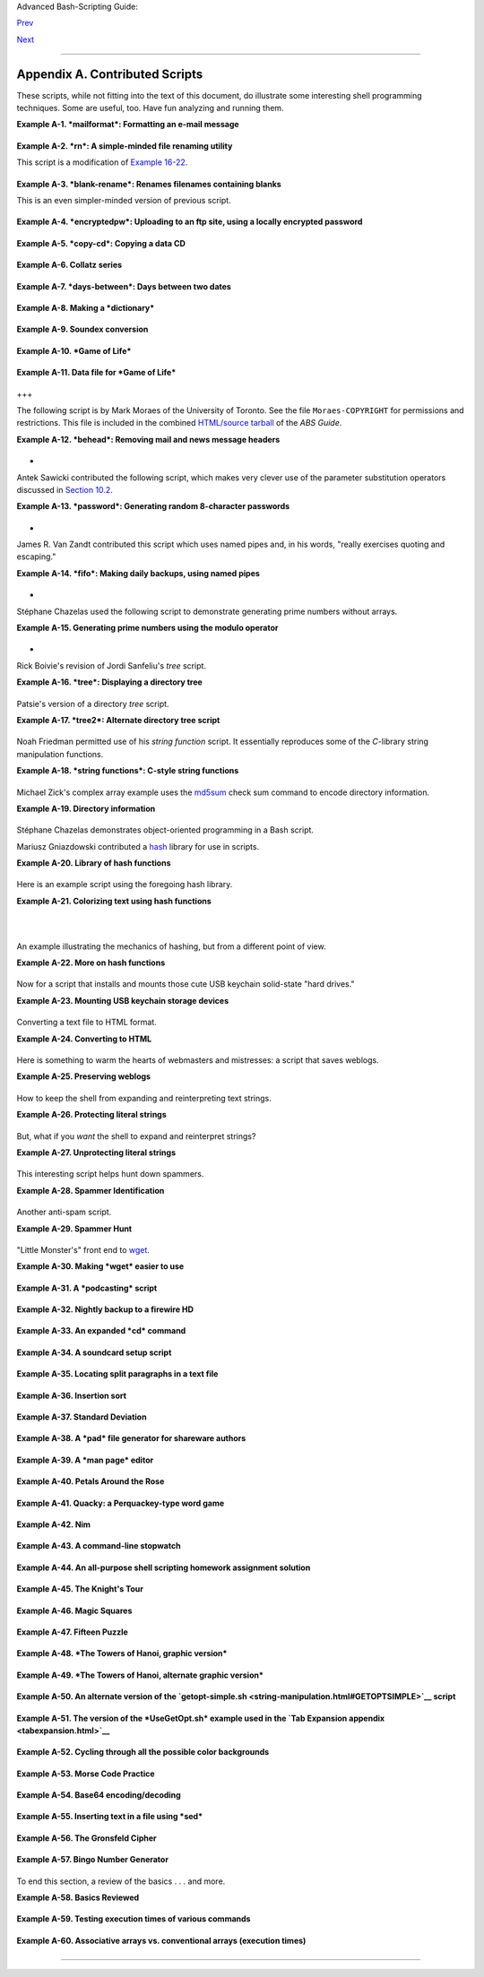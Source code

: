 .. raw:: html

   <div class="NAVHEADER">

.. raw:: html

   <table summary="Header navigation table" width="100%" border="0" cellpadding="0" cellspacing="0">

.. raw:: html

   <tr>

.. raw:: html

   <th colspan="3" align="center">

Advanced Bash-Scripting Guide:

.. raw:: html

   </th>

.. raw:: html

   </tr>

.. raw:: html

   <tr>

.. raw:: html

   <td width="10%" align="left" valign="bottom">

`Prev <biblio.html>`__

.. raw:: html

   </td>

.. raw:: html

   <td width="80%" align="center" valign="bottom">

.. raw:: html

   </td>

.. raw:: html

   <td width="10%" align="right" valign="bottom">

`Next <refcards.html>`__

.. raw:: html

   </td>

.. raw:: html

   </tr>

.. raw:: html

   </table>

--------------

.. raw:: html

   </div>

.. raw:: html

   <div class="APPENDIX">

Appendix A. Contributed Scripts
===============================

These scripts, while not fitting into the text of this document, do
illustrate some interesting shell programming techniques. Some are
useful, too. Have fun analyzing and running them.

.. raw:: html

   <div class="EXAMPLE">

**Example A-1. *mailformat*: Formatting an e-mail message**

+--------------------------+--------------------------+--------------------------+
| .. code:: PROGRAMLISTING |
|                          |
|     #!/bin/bash          |
|     # mail-format.sh (ve |
| r. 1.1): Format e-mail m |
| essages.                 |
|                          |
|     # Gets rid of carets |
| , tabs, and also folds e |
| xcessively long lines.   |
|                          |
|     # ================== |
| ======================== |
| =======================  |
|     #                 St |
| andard Check for Script  |
| Argument(s)              |
|     ARGS=1               |
|     E_BADARGS=85         |
|     E_NOFILE=86          |
|                          |
|     if [ $# -ne $ARGS ]  |
|  # Correct number of arg |
| uments passed to script? |
|     then                 |
|       echo "Usage: `base |
| name $0` filename"       |
|       exit $E_BADARGS    |
|     fi                   |
|                          |
|     if [ -f "$1" ]       |
|  # Check if file exists. |
|     then                 |
|         file_name=$1     |
|     else                 |
|         echo "File \"$1\ |
| " does not exist."       |
|         exit $E_NOFILE   |
|     fi                   |
|     # ------------------ |
| ------------------------ |
| -----------------------  |
|                          |
|     MAXWIDTH=70          |
|  # Width to fold excessi |
| vely long lines to.      |
|                          |
|     # ================== |
| ===============          |
|     # A variable can hol |
| d a sed script.          |
|     # It's a useful tech |
| nique.                   |
|     sedscript='s/^>//    |
|     s/^  *>//            |
|     s/^  *//             |
|     s/      *//'         |
|     # ================== |
| ===============          |
|                          |
|     #  Delete carets and |
|  tabs at beginning of li |
| nes,                     |
|     #+ then fold lines t |
| o $MAXWIDTH characters.  |
|     sed "$sedscript" $1  |
| | fold -s --width=$MAXWI |
| DTH                      |
|                          |
|     #  -s option to "fol |
| d"                       |
|                          |
|     #+ breaks lines at w |
| hitespace, if possible.  |
|                          |
|                          |
|     #  This script was i |
| nspired by an article in |
|  a well-known trade jour |
| nal                      |
|     #+ extolling a 164K  |
| MS Windows utility with  |
| similar functionality.   |
|     #                    |
|     #  An nice set of te |
| xt processing utilities  |
| and an efficient         |
|     #+ scripting languag |
| e provide an alternative |
|  to the bloated executab |
| les                      |
|     #+ of a clunky opera |
| ting system.             |
|                          |
|     exit $?              |
                          
+--------------------------+--------------------------+--------------------------+

.. raw:: html

   </div>

.. raw:: html

   <div class="EXAMPLE">

**Example A-2. *rn*: A simple-minded file renaming utility**

This script is a modification of `Example
16-22 <textproc.html#LOWERCASE>`__.

+--------------------------+--------------------------+--------------------------+
| .. code:: PROGRAMLISTING |
|                          |
|     #! /bin/bash         |
|     # rn.sh              |
|                          |
|     # Very simpleminded  |
| filename "rename" utilit |
| y (based on "lowercase.s |
| h").                     |
|     #                    |
|     #  The "ren" utility |
| , by Vladimir Lanin (lan |
| in@csd2.nyu.edu),        |
|     #+ does a much bette |
| r job of this.           |
|                          |
|                          |
|     ARGS=2               |
|     E_BADARGS=85         |
|     ONE=1                |
|       # For getting sing |
| ular/plural right (see b |
| elow).                   |
|                          |
|     if [ $# -ne "$ARGS"  |
| ]                        |
|     then                 |
|       echo "Usage: `base |
| name $0` old-pattern new |
| -pattern"                |
|       # As in "rn gif jp |
| g", which renames all gi |
| f files in working direc |
| tory to jpg.             |
|       exit $E_BADARGS    |
|     fi                   |
|                          |
|     number=0             |
|       # Keeps track of h |
| ow many files actually r |
| enamed.                  |
|                          |
|                          |
|     for filename in *$1* |
|       #Traverse all matc |
| hing files in directory. |
|     do                   |
|        if [ -f "$filenam |
| e" ]  # If finds match.. |
| .                        |
|        then              |
|          fname=`basename |
|  $filename`            # |
|  Strip off path.         |
|          n=`echo $fname  |
| | sed -e "s/$1/$2/"`   # |
|  Substitute new for old  |
| in filename.             |
|          mv $fname $n    |
|                        # |
|  Rename.                 |
|          let "number +=  |
| 1"                       |
|        fi                |
|     done                 |
|                          |
|     if [ "$number" -eq " |
| $ONE" ]                # |
|  For correct grammar.    |
|     then                 |
|      echo "$number file  |
| renamed."                |
|     else                 |
|      echo "$number files |
|  renamed."               |
|     fi                   |
|                          |
|     exit $?              |
|                          |
|                          |
|     # Exercises:         |
|     # ---------          |
|     # What types of file |
| s will this not work on? |
|     # How can this be fi |
| xed?                     |
                          
+--------------------------+--------------------------+--------------------------+

.. raw:: html

   </div>

.. raw:: html

   <div class="EXAMPLE">

**Example A-3. *blank-rename*: Renames filenames containing blanks**

This is an even simpler-minded version of previous script.

+--------------------------+--------------------------+--------------------------+
| .. code:: PROGRAMLISTING |
|                          |
|     #! /bin/bash         |
|     # blank-rename.sh    |
|     #                    |
|     # Substitutes unders |
| cores for blanks in all  |
| the filenames in a direc |
| tory.                    |
|                          |
|     ONE=1                |
|       # For getting sing |
| ular/plural right (see b |
| elow).                   |
|     number=0             |
|       # Keeps track of h |
| ow many files actually r |
| enamed.                  |
|     FOUND=0              |
|       # Successful retur |
| n value.                 |
|                          |
|     for filename in *    |
|       #Traverse all file |
| s in directory.          |
|     do                   |
|          echo "$filename |
| " | grep -q " "          |
| #  Check whether filenam |
| e                        |
|          if [ $? -eq $FO |
| UND ]                    |
| #+ contains space(s).    |
|          then            |
|            fname=$filena |
| me                       |
| # Yes, this filename nee |
| ds work.                 |
|            n=`echo $fnam |
| e | sed -e "s/ /_/g"`    |
| # Substitute underscore  |
| for blank.               |
|            mv "$fname" " |
| $n"                      |
| # Do the actual renaming |
| .                        |
|            let "number + |
| = 1"                     |
|          fi              |
|     done                 |
|                          |
|     if [ "$number" -eq " |
| $ONE" ]                  |
| # For correct grammar.   |
|     then                 |
|      echo "$number file  |
| renamed."                |
|     else                 |
|      echo "$number files |
|  renamed."               |
|     fi                   |
|                          |
|     exit 0               |
                          
+--------------------------+--------------------------+--------------------------+

.. raw:: html

   </div>

.. raw:: html

   <div class="EXAMPLE">

**Example A-4. *encryptedpw*: Uploading to an ftp site, using a locally
encrypted password**

+--------------------------+--------------------------+--------------------------+
| .. code:: PROGRAMLISTING |
|                          |
|     #!/bin/bash          |
|                          |
|     # Example "ex72.sh"  |
| modified to use encrypte |
| d password.              |
|                          |
|     #  Note that this is |
|  still rather insecure,  |
|     #+ since the decrypt |
| ed password is sent in t |
| he clear.                |
|     #  Use something lik |
| e "ssh" if this is a con |
| cern.                    |
|                          |
|     E_BADARGS=85         |
|                          |
|     if [ -z "$1" ]       |
|     then                 |
|       echo "Usage: `base |
| name $0` filename"       |
|       exit $E_BADARGS    |
|     fi                   |
|                          |
|     Username=bozo        |
|     # Change to suit.    |
|     pword=/home/bozo/sec |
| ret/password_encrypted.f |
| ile                      |
|     # File containing en |
| crypted password.        |
|                          |
|     Filename=`basename $ |
| 1`  # Strips pathname ou |
| t of file name.          |
|                          |
|     Server="XXX"         |
|     Directory="YYY"      |
|     # Change above to ac |
| tual server name & direc |
| tory.                    |
|                          |
|                          |
|     Password=`cruft <$pw |
| ord`          # Decrypt  |
| password.                |
|     #  Uses the author's |
|  own "cruft" file encryp |
| tion package,            |
|     #+ based on the clas |
| sic "onetime pad" algori |
| thm,                     |
|     #+ and obtainable fr |
| om:                      |
|     #+ Primary-site:   f |
| tp://ibiblio.org/pub/Lin |
| ux/utils/file            |
|     #+                 c |
| ruft-0.2.tar.gz [16k]    |
|                          |
|                          |
|     ftp -n $Server <<End |
| -Of-Session              |
|     user $Username $Pass |
| word                     |
|     binary               |
|     bell                 |
|     cd $Directory        |
|     put $Filename        |
|     bye                  |
|     End-Of-Session       |
|     # -n option to "ftp" |
|  disables auto-logon.    |
|     # Note that "bell" r |
| ings 'bell' after each f |
| ile transfer.            |
|                          |
|     exit 0               |
                          
+--------------------------+--------------------------+--------------------------+

.. raw:: html

   </div>

.. raw:: html

   <div class="EXAMPLE">

**Example A-5. *copy-cd*: Copying a data CD**

+--------------------------+--------------------------+--------------------------+
| .. code:: PROGRAMLISTING |
|                          |
|     #!/bin/bash          |
|     # copy-cd.sh: copyin |
| g a data CD              |
|                          |
|     CDROM=/dev/cdrom     |
|                        # |
|  CD ROM device           |
|     OF=/home/bozo/projec |
| ts/cdimage.iso         # |
|  output file             |
|     #       /xxxx/xxxxxx |
| xx/                      |
|  Change to suit your sys |
| tem.                     |
|     BLOCKSIZE=2048       |
|     # SPEED=10           |
|                        # |
|  If unspecified, uses ma |
| x spd.                   |
|     # DEVICE=/dev/cdrom  |
|                          |
|  older version.          |
|     DEVICE="1,0,0"       |
|                          |
|     echo; echo "Insert s |
| ource CD, but do *not* m |
| ount it."                |
|     echo "Press ENTER wh |
| en ready. "              |
|     read ready           |
|                        # |
|  Wait for input, $ready  |
| not used.                |
|                          |
|     echo; echo "Copying  |
| the source CD to $OF."   |
|     echo "This may take  |
| a while. Please be patie |
| nt."                     |
|                          |
|     dd if=$CDROM of=$OF  |
| bs=$BLOCKSIZE          # |
|  Raw device copy.        |
|                          |
|                          |
|     echo; echo "Remove d |
| ata CD."                 |
|     echo "Insert blank C |
| DR."                     |
|     echo "Press ENTER wh |
| en ready. "              |
|     read ready           |
|                        # |
|  Wait for input, $ready  |
| not used.                |
|                          |
|     echo "Copying $OF to |
|  CDR."                   |
|                          |
|     # cdrecord -v -isosi |
| ze speed=$SPEED dev=$DEV |
| ICE $OF   # Old version. |
|     wodim -v -isosize de |
| v=$DEVICE $OF            |
|     # Uses Joerg Schilli |
| ng's "cdrecord" package  |
| (see its docs).          |
|     # http://www.fokus.g |
| md.de/nthp/employees/sch |
| illing/cdrecord.html     |
|     # Newer Linux distro |
| s may use "wodim" rather |
|  than "cdrecord" ...     |
|                          |
|                          |
|     echo; echo "Done cop |
| ying $OF to CDR on devic |
| e $CDROM."               |
|                          |
|     echo "Do you want to |
|  erase the image file (y |
| /n)? "  # Probably a hug |
| e file.                  |
|     read answer          |
|                          |
|     case "$answer" in    |
|     [yY]) rm -f $OF      |
|           echo "$OF eras |
| ed."                     |
|           ;;             |
|     *)    echo "$OF not  |
| erased.";;               |
|     esac                 |
|                          |
|     echo                 |
|                          |
|     # Exercise:          |
|     # Change the above " |
| case" statement to also  |
| accept "yes" and "Yes" a |
| s input.                 |
|                          |
|     exit 0               |
                          
+--------------------------+--------------------------+--------------------------+

.. raw:: html

   </div>

.. raw:: html

   <div class="EXAMPLE">

**Example A-6. Collatz series**

+--------------------------+--------------------------+--------------------------+
| .. code:: PROGRAMLISTING |
|                          |
|     #!/bin/bash          |
|     # collatz.sh         |
|                          |
|     #  The notorious "ha |
| ilstone" or Collatz seri |
| es.                      |
|     #  ----------------- |
| ------------------------ |
| --                       |
|     #  1) Get the intege |
| r "seed" from the comman |
| d-line.                  |
|     #  2) NUMBER <-- see |
| d                        |
|     #  3) Print NUMBER.  |
|     #  4)  If NUMBER is  |
| even, divide by 2, or    |
|     #  5)+ if odd, multi |
| ply by 3 and add 1.      |
|     #  6) NUMBER <-- res |
| ult                      |
|     #  7) Loop back to s |
| tep 3 (for specified num |
| ber of iterations).      |
|     #                    |
|     #  The theory is tha |
| t every such sequence,   |
|     #+ no matter how lar |
| ge the initial value,    |
|     #+ eventually settle |
| s down to repeating "4,2 |
| ,1..." cycles,           |
|     #+ even after fluctu |
| ating through a wide ran |
| ge of values.            |
|     #                    |
|     #  This is an instan |
| ce of an "iterate,"      |
|     #+ an operation that |
|  feeds its output back i |
| nto its input.           |
|     #  Sometimes the res |
| ult is a "chaotic" serie |
| s.                       |
|                          |
|                          |
|     MAX_ITERATIONS=200   |
|     # For large seed num |
| bers (>32000), try incre |
| asing MAX_ITERATIONS.    |
|                          |
|     h=${1:-$$}           |
|             #  Seed.     |
|                          |
|             #  Use $PID  |
| as seed,                 |
|                          |
|             #+ if not sp |
| ecified as command-line  |
| arg.                     |
|                          |
|     echo                 |
|     echo "C($h) -*- $MAX |
| _ITERATIONS Iterations"  |
|     echo                 |
|                          |
|     for ((i=1; i<=MAX_IT |
| ERATIONS; i++))          |
|     do                   |
|                          |
|     # echo -n "$h   "    |
|     #            ^^^     |
|     #            tab     |
|     # printf does it bet |
| ter ...                  |
|     COLWIDTH=%7d         |
|     printf $COLWIDTH $h  |
|                          |
|       let "remainder = h |
|  % 2"                    |
|       if [ "$remainder"  |
| -eq 0 ]   # Even?        |
|       then               |
|         let "h /= 2"     |
|           # Divide by 2. |
|       else               |
|         let "h = h*3 + 1 |
| "         # Multiply by  |
| 3 and add 1.             |
|       fi                 |
|                          |
|                          |
|     COLUMNS=10           |
|           # Output 10 va |
| lues per line.           |
|     let "line_break = i  |
| % $COLUMNS"              |
|     if [ "$line_break" - |
| eq 0 ]                   |
|     then                 |
|       echo               |
|     fi                   |
|                          |
|     done                 |
|                          |
|     echo                 |
|                          |
|     #  For more informat |
| ion on this strange math |
| ematical function,       |
|     #+ see _Computers, P |
| attern, Chaos, and Beaut |
| y_, by Pickover, p. 185  |
| ff.,                     |
|     #+ as listed in the  |
| bibliography.            |
|                          |
|     exit 0               |
                          
+--------------------------+--------------------------+--------------------------+

.. raw:: html

   </div>

.. raw:: html

   <div class="EXAMPLE">

**Example A-7. *days-between*: Days between two dates**

+--------------------------+--------------------------+--------------------------+
| .. code:: PROGRAMLISTING |
|                          |
|     #!/bin/bash          |
|     # days-between.sh:   |
|   Number of days between |
|  two dates.              |
|     # Usage: ./days-betw |
| een.sh [M]M/[D]D/YYYY [M |
| ]M/[D]D/YYYY             |
|     #                    |
|     # Note: Script modif |
| ied to account for chang |
| es in Bash, v. 2.05b +,  |
|     #+      that closed  |
| the loophole permitting  |
| large negative           |
|     #+      integer retu |
| rn values.               |
|                          |
|     ARGS=2               |
|   # Two command-line par |
| ameters expected.        |
|     E_PARAM_ERR=85       |
|   # Param error.         |
|                          |
|     REFYR=1600           |
|   # Reference year.      |
|     CENTURY=100          |
|     DIY=365              |
|     ADJ_DIY=367          |
|   # Adjusted for leap ye |
| ar + fraction.           |
|     MIY=12               |
|     DIM=31               |
|     LEAPCYCLE=4          |
|                          |
|     MAXRETVAL=255        |
|   #  Largest permissible |
|                          |
|   #+ positive return val |
| ue from a function.      |
|                          |
|     diff=                |
|   # Declare global varia |
| ble for date difference. |
|     value=               |
|   # Declare global varia |
| ble for absolute value.  |
|     day=                 |
|   # Declare globals for  |
| day, month, year.        |
|     month=               |
|     year=                |
|                          |
|                          |
|     Param_Error ()       |
|   # Command-line paramet |
| ers wrong.               |
|     {                    |
|       echo "Usage: `base |
| name $0` [M]M/[D]D/YYYY  |
| [M]M/[D]D/YYYY"          |
|       echo "       (date |
|  must be after 1/3/1600) |
| "                        |
|       exit $E_PARAM_ERR  |
|     }                    |
|                          |
|                          |
|     Parse_Date ()        |
|           # Parse date f |
| rom command-line params. |
|     {                    |
|       month=${1%%/**}    |
|       dm=${1%/**}        |
|           # Day and mont |
| h.                       |
|       day=${dm#*/}       |
|       let "year = `basen |
| ame $1`"  # Not a filena |
| me, but works just the s |
| ame.                     |
|     }                    |
|                          |
|                          |
|     check_date ()        |
|           # Checks for i |
| nvalid date(s) passed.   |
|     {                    |
|       [ "$day" -gt "$DIM |
| " ] || [ "$month" -gt "$ |
| MIY" ] ||                |
|       [ "$year" -lt "$RE |
| FYR" ] && Param_Error    |
|       # Exit script on b |
| ad value(s).             |
|       # Uses or-list / a |
| nd-list.                 |
|       #                  |
|       # Exercise: Implem |
| ent more rigorous date c |
| hecking.                 |
|     }                    |
|                          |
|                          |
|     strip_leading_zero ( |
| ) #  Better to strip pos |
| sible leading zero(s)    |
|     {                    |
|   #+ from day and/or mon |
| th                       |
|       return ${1#0}      |
|   #+ since otherwise Bas |
| h will interpret them    |
|     }                    |
|   #+ as octal values (PO |
| SIX.2, sect 2.9.2.1).    |
|                          |
|                          |
|     day_index ()         |
|   # Gauss' Formula:      |
|     {                    |
|   # Days from March 1, 1 |
| 600 to date passed as pa |
| ram.                     |
|                          |
|   #           ^^^^^^^^^^ |
| ^^^                      |
|       day=$1             |
|       month=$2           |
|       year=$3            |
|                          |
|       let "month = $mont |
| h - 2"                   |
|       if [ "$month" -le  |
| 0 ]                      |
|       then               |
|         let "month += 12 |
| "                        |
|         let "year -= 1"  |
|       fi                 |
|                          |
|       let "year -= $REFY |
| R"                       |
|       let "indexyr = $ye |
| ar / $CENTURY"           |
|                          |
|                          |
|       let "Days = $DIY*$ |
| year + $year/$LEAPCYCLE  |
| - $indexyr \             |
|                   + $ind |
| exyr/$LEAPCYCLE + $ADJ_D |
| IY*$month/$MIY + $day -  |
| $DIM"                    |
|       #  For an in-depth |
|  explanation of this alg |
| orithm, see              |
|       #+   http://weblog |
| s.asp.net/pgreborio/arch |
| ive/2005/01/06/347968.as |
| px                       |
|                          |
|                          |
|       echo $Days         |
|                          |
|     }                    |
|                          |
|                          |
|     calculate_difference |
|  ()            # Differe |
| nce between two day indi |
| ces.                     |
|     {                    |
|       let "diff = $1 - $ |
| 2"             # Global  |
| variable.                |
|     }                    |
|                          |
|                          |
|     abs ()               |
|                #  Absolu |
| te value                 |
|     {                    |
|                #  Uses g |
| lobal "value" variable.  |
|       if [ "$1" -lt 0 ]  |
|                #  If neg |
| ative                    |
|       then               |
|                #+ then   |
|         let "value = 0 - |
|  $1"           #+ change |
|  sign,                   |
|       else               |
|                #+ else   |
|         let "value = $1" |
|                #+ leave  |
| it alone.                |
|       fi                 |
|     }                    |
|                          |
|                          |
|                          |
|     if [ $# -ne "$ARGS"  |
| ]              # Require |
|  two command-line params |
| .                        |
|     then                 |
|       Param_Error        |
|     fi                   |
|                          |
|     Parse_Date $1        |
|     check_date $day $mon |
| th $year       #  See if |
|  valid date.             |
|                          |
|     strip_leading_zero $ |
| day            #  Remove |
|  any leading zeroes      |
|     day=$?               |
|                #+ on day |
|  and/or month.           |
|     strip_leading_zero $ |
| month                    |
|     month=$?             |
|                          |
|     let "date1 = `day_in |
| dex $day $month $year`"  |
|                          |
|                          |
|     Parse_Date $2        |
|     check_date $day $mon |
| th $year                 |
|                          |
|     strip_leading_zero $ |
| day                      |
|     day=$?               |
|     strip_leading_zero $ |
| month                    |
|     month=$?             |
|                          |
|     date2=$(day_index $d |
| ay $month $year) # Comma |
| nd substitution.         |
|                          |
|                          |
|     calculate_difference |
|  $date1 $date2           |
|                          |
|     abs $diff            |
|                  # Make  |
| sure it's positive.      |
|     diff=$value          |
|                          |
|     echo $diff           |
|                          |
|     exit 0               |
|                          |
|     #  Exercise:         |
|     #  --------          |
|     #  If given only one |
|  command-line parameter, |
|  have the script         |
|     #+ use today's date  |
| as the second.           |
|                          |
|                          |
|     #  Compare this scri |
| pt with                  |
|     #+ the implementatio |
| n of Gauss' Formula in a |
|  C program at            |
|     #+    http://buschen |
| crew.hypermart.net/softw |
| are/datedif              |
                          
+--------------------------+--------------------------+--------------------------+

.. raw:: html

   </div>

.. raw:: html

   <div class="EXAMPLE">

**Example A-8. Making a *dictionary***

+--------------------------+--------------------------+--------------------------+
| .. code:: PROGRAMLISTING |
|                          |
|     #!/bin/bash          |
|     # makedict.sh  [make |
|  dictionary]             |
|                          |
|     # Modification of /u |
| sr/sbin/mkdict (/usr/sbi |
| n/cracklib-forman) scrip |
| t.                       |
|     # Original script co |
| pyright 1993, by Alec Mu |
| ffett.                   |
|     #                    |
|     #  This modified scr |
| ipt included in this doc |
| ument in a manner        |
|     #+ consistent with t |
| he "LICENSE" document of |
|  the "Crack" package     |
|     #+ that the original |
|  script is a part of.    |
|                          |
|     #  This script proce |
| sses text files to produ |
| ce a sorted list         |
|     #+ of words found in |
|  the files.              |
|     #  This may be usefu |
| l for compiling dictiona |
| ries                     |
|     #+ and for other lex |
| icographic purposes.     |
|                          |
|                          |
|     E_BADARGS=85         |
|                          |
|     if [ ! -r "$1" ]     |
|                 #  Need  |
| at least one             |
|     then                 |
|                 #+ valid |
|  file argument.          |
|       echo "Usage: $0 fi |
| les-to-process"          |
|       exit $E_BADARGS    |
|     fi                   |
|                          |
|                          |
|     # SORT="sort"        |
|                 #  No lo |
| nger necessary to define |
|                          |
|                 #+ optio |
| ns to sort. Changed from |
|                          |
|                 #+ origi |
| nal script.              |
|                          |
|     cat $* |             |
|                 #  Dump  |
| specified files to stdou |
| t.                       |
|             tr A-Z a-z | |
|                 #  Conve |
| rt to lowercase.         |
|             tr ' ' '\012 |
| ' |             #  New:  |
| change spaces to newline |
| s.                       |
|     #       tr -cd '\012 |
| [a-z][0-9]' |   #  Get r |
| id of everything         |
|                          |
|                 #+ non-a |
| lphanumeric (in orig. sc |
| ript).                   |
|             tr -c '\012a |
| -z'  '\012' |   #  Rathe |
| r than deleting non-alph |
| a                        |
|                          |
|                 #+ chars |
| , change them to newline |
| s.                       |
|             sort |       |
|                 #  $SORT |
|  options unnecessary now |
| .                        |
|             uniq |       |
|                 #  Remov |
| e duplicates.            |
|             grep -v '^#' |
|  |              #  Delet |
| e lines starting with #. |
|             grep -v '^$' |
|                 #  Delet |
| e blank lines.           |
|                          |
|     exit $?              |
                          
+--------------------------+--------------------------+--------------------------+

.. raw:: html

   </div>

.. raw:: html

   <div class="EXAMPLE">

**Example A-9. Soundex conversion**

+--------------------------+--------------------------+--------------------------+
| .. code:: PROGRAMLISTING |
|                          |
|     #!/bin/bash          |
|     # soundex.sh: Calcul |
| ate "soundex" code for n |
| ames                     |
|                          |
|     # ================== |
| ======================== |
| =============            |
|     #        Soundex scr |
| ipt                      |
|     #              by    |
|     #         Mendel Coo |
| per                      |
|     #     thegrendel.abs |
| @gmail.com               |
|     #     reldate: 23 Ja |
| nuary, 2002              |
|     #                    |
|     #   Placed in the Pu |
| blic Domain.             |
|     #                    |
|     # A slightly differe |
| nt version of this scrip |
| t appeared in            |
|     #+ Ed Schaefer's Jul |
| y, 2002 "Shell Corner" c |
| olumn                    |
|     #+ in "Unix Review"  |
| on-line,                 |
|     #+ http://www.unixre |
| view.com/documents/uni10 |
| 26336632258/             |
|     # ================== |
| ======================== |
| =============            |
|                          |
|                          |
|     ARGCOUNT=1           |
|            # Need name a |
| s argument.              |
|     E_WRONGARGS=90       |
|                          |
|     if [ $# -ne "$ARGCOU |
| NT" ]                    |
|     then                 |
|       echo "Usage: `base |
| name $0` name"           |
|       exit $E_WRONGARGS  |
|     fi                   |
|                          |
|                          |
|     assign_value ()      |
|            #  Assigns nu |
| merical value            |
|     {                    |
|            #+ to letters |
|  of name.                |
|                          |
|       val1=bfpv          |
|            # 'b,f,p,v' = |
|  1                       |
|       val2=cgjkqsxz      |
|            # 'c,g,j,k,q, |
| s,x,z' = 2               |
|       val3=dt            |
|            #  etc.       |
|       val4=l             |
|       val5=mn            |
|       val6=r             |
|                          |
|     # Exceptionally clev |
| er use of 'tr' follows.  |
|     # Try to figure out  |
| what is going on here.   |
|                          |
|     value=$( echo "$1" \ |
|     | tr -d wh \         |
|     | tr $val1 1 | tr $v |
| al2 2 | tr $val3 3 \     |
|     | tr $val4 4 | tr $v |
| al5 5 | tr $val6 6 \     |
|     | tr -s 123456 \     |
|     | tr -d aeiouy )     |
|                          |
|     # Assign letter valu |
| es.                      |
|     # Remove duplicate n |
| umbers, except when sepa |
| rated by vowels.         |
|     # Ignore vowels, exc |
| ept as separators, so de |
| lete them last.          |
|     # Ignore 'w' and 'h' |
| , even as separators, so |
|  delete them first.      |
|     #                    |
|     # The above command  |
| substitution lays more p |
| ipe than a plumber <g>.  |
|                          |
|     }                    |
|                          |
|                          |
|     input_name="$1"      |
|     echo                 |
|     echo "Name = $input_ |
| name"                    |
|                          |
|                          |
|     # Change all charact |
| ers of name input to low |
| ercase.                  |
|     # ------------------ |
| ------------------------ |
| ------                   |
|     name=$( echo $input_ |
| name | tr A-Z a-z )      |
|     # ------------------ |
| ------------------------ |
| ------                   |
|     # Just in case argum |
| ent to script is mixed c |
| ase.                     |
|                          |
|                          |
|     # Prefix of soundex  |
| code: first letter of na |
| me.                      |
|     # ------------------ |
| ------------------------ |
| --                       |
|                          |
|                          |
|     char_pos=0           |
|            # Initialize  |
| character position.      |
|     prefix0=${name:$char |
| _pos:1}                  |
|     prefix=`echo $prefix |
| 0 | tr a-z A-Z`          |
|                          |
|            # Uppercase 1 |
| st letter of soundex.    |
|                          |
|     let "char_pos += 1"  |
|            # Bump charac |
| ter position to 2nd lett |
| er of name.              |
|     name1=${name:$char_p |
| os}                      |
|                          |
|                          |
|     # ++++++++++++++++++ |
| ++++++++ Exception Patch |
|  +++++++++++++++++++++++ |
| +++++++                  |
|     #  Now, we run both  |
| the input name and the n |
| ame shifted one char     |
|     #+ to the right thro |
| ugh the value-assigning  |
| function.                |
|     #  If we get the sam |
| e value out, that means  |
| that the first two chara |
| cters                    |
|     #+ of the name have  |
| the same value assigned, |
|  and that one should can |
| cel.                     |
|     #  However, we also  |
| need to test whether the |
|  first letter of the nam |
| e                        |
|     #+ is a vowel or 'w' |
|  or 'h', because otherwi |
| se this would bollix thi |
| ngs up.                  |
|                          |
|     char1=`echo $prefix  |
| | tr A-Z a-z`    # First |
|  letter of name, lowerca |
| sed.                     |
|                          |
|     assign_value $name   |
|     s1=$value            |
|     assign_value $name1  |
|     s2=$value            |
|     assign_value $char1  |
|     s3=$value            |
|     s3=9$s3              |
|                  #  If f |
| irst letter of name is a |
|  vowel                   |
|                          |
|                  #+ or ' |
| w' or 'h',               |
|                          |
|                  #+ then |
|  its "value" will be nul |
| l (unset).               |
|                          |
|  #+ Therefore, set it to |
|  9, an otherwise         |
|                          |
|  #+ unused value, which  |
| can be tested for.       |
|                          |
|                          |
|     if [[ "$s1" -ne "$s2 |
| " || "$s3" -eq 9 ]]      |
|     then                 |
|       suffix=$s2         |
|     else                 |
|       suffix=${s2:$char_ |
| pos}                     |
|     fi                   |
|     # ++++++++++++++++++ |
| ++++ end Exception Patch |
|  +++++++++++++++++++++++ |
| +++++++                  |
|                          |
|                          |
|     padding=000          |
|            # Use at most |
|  3 zeroes to pad.        |
|                          |
|                          |
|     soun=$prefix$suffix$ |
| padding    # Pad with ze |
| roes.                    |
|                          |
|     MAXLEN=4             |
|            # Truncate to |
|  maximum of 4 chars.     |
|     soundex=${soun:0:$MA |
| XLEN}                    |
|                          |
|     echo "Soundex = $sou |
| ndex"                    |
|                          |
|     echo                 |
|                          |
|     #  The soundex code  |
| is a method of indexing  |
| and classifying names    |
|     #+ by grouping toget |
| her the ones that sound  |
| alike.                   |
|     #  The soundex code  |
| for a given name is the  |
| first letter of the name |
| ,                        |
|     #+ followed by a cal |
| culated three-number cod |
| e.                       |
|     #  Similar sounding  |
| names should have almost |
|  the same soundex codes. |
|                          |
|     #   Examples:        |
|     #   Smith and Smythe |
|  both have a "S-530" sou |
| ndex.                    |
|     #   Harrison = H-625 |
|     #   Hargison = H-622 |
|     #   Harriman = H-655 |
|                          |
|     #  This works out fa |
| irly well in practice, b |
| ut there are numerous an |
| omalies.                 |
|     #                    |
|     #                    |
|     #  The U.S. Census a |
| nd certain other governm |
| ental agencies use sound |
| ex,                      |
|     #  as do genealogica |
| l researchers.           |
|     #                    |
|     #  For more informat |
| ion,                     |
|     #+ see the "National |
|  Archives and Records Ad |
| ministration home page", |
|     #+ http://www.nara.g |
| ov/genealogy/soundex/sou |
| ndex.html                |
|                          |
|                          |
|                          |
|     # Exercise:          |
|     # --------           |
|     # Simplify the "Exce |
| ption Patch" section of  |
| this script.             |
|                          |
|     exit 0               |
                          
+--------------------------+--------------------------+--------------------------+

.. raw:: html

   </div>

.. raw:: html

   <div class="EXAMPLE">

**Example A-10. *Game of Life***

+--------------------------+--------------------------+--------------------------+
| .. code:: PROGRAMLISTING |
|                          |
|     #!/bin/bash          |
|     # life.sh: "Life in  |
| the Slow Lane"           |
|     # Author: Mendel Coo |
| per                      |
|     # License: GPL3      |
|                          |
|     # Version 0.2:   Pat |
| ched by Daniel Albers    |
|     #+               to  |
| allow non-square grids a |
| s input.                 |
|     # Version 0.2.1: Add |
| ed 2-second delay betwee |
| n generations.           |
|                          |
|     # ################## |
| ######################## |
| ######################## |
| ### #                    |
|     # This is the Bash s |
| cript version of John Co |
| nway's "Game of Life".   |
|     #                    |
|     # "Life" is a simple |
|  implementation of cellu |
| lar automata.            |
|     #                    |
|     # ------------------ |
| ------------------------ |
| ------------------------ |
| --- #                    |
|     # On a rectangular g |
| rid, let each "cell" be  |
| either "living" or "dead |
| ."  #                    |
|     # Designate a living |
|  cell with a dot, and a  |
| dead one with a blank sp |
| ace.#                    |
|     #      Begin with an |
|  arbitrarily drawn dot-a |
| nd-blank grid,           |
|     #                    |
|     #+     and let this  |
| be the starting generati |
| on: generation 0.        |
|     #                    |
|     # Determine each suc |
| cessive generation by th |
| e following rules:       |
|     #                    |
|     #   1) Each cell has |
|  8 neighbors, the adjoin |
| ing cells                |
|     #                    |
|     #+     left, right,  |
| top, bottom, and the 4 d |
| iagonals.                |
|     #                    |
|     #                    |
|                          |
|                          |
|     #                    |
|     #                    |
|     123                  |
|                          |
|     #                    |
|     #                    |
|     4*5     The * is the |
|  cell under consideratio |
| n.  #                    |
|     #                    |
|     678                  |
|                          |
|     #                    |
|     #                    |
|                          |
|                          |
|     #                    |
|     # 2) A living cell w |
| ith either 2 or 3 living |
|  neighbors remains alive |
| .   #                    |
|     SURVIVE=2            |
|                          |
|                          |
|     #                    |
|     # 3) A dead cell wit |
| h 3 living neighbors com |
| es alive, a "birth."     |
|     #                    |
|     BIRTH=3              |
|                          |
|                          |
|     #                    |
|     # 4) All other cases |
|  result in a dead cell f |
| or the next generation.  |
|     #                    |
|     # ################## |
| ######################## |
| ######################## |
| ### #                    |
|                          |
|                          |
|     startfile=gen0   # R |
| ead the starting generat |
| ion from the file "gen0" |
|  ...                     |
|                      # D |
| efault, if no other file |
|  specified when invoking |
|  script.                 |
|                      #   |
|     if [ -n "$1" ]   # S |
| pecify another "generati |
| on 0" file.              |
|     then                 |
|         startfile="$1"   |
|     fi                   |
|                          |
|     #################### |
| ######################## |
|     #  Abort script if " |
| startfile" not specified |
|     #+ and               |
|     #+ default file "gen |
| 0" not present.          |
|                          |
|     E_NOSTARTFILE=86     |
|                          |
|     if [ ! -e "$startfil |
| e" ]                     |
|     then                 |
|       echo "Startfile \" |
| "$startfile"\" missing!" |
|       exit $E_NOSTARTFIL |
| E                        |
|     fi                   |
|     #################### |
| ######################## |
|                          |
|                          |
|     ALIVE1=.             |
|     DEAD1=_              |
|                      # R |
| epresent living and dead |
|  cells in the start-up f |
| ile.                     |
|                          |
|     #  ----------------- |
| ------------------------ |
| ------------#            |
|     #  This script uses  |
| a 10 x 10 grid (may be i |
| ncreased,                |
|     #+ but a large grid  |
| will slow down execution |
| ).                       |
|     ROWS=10              |
|     COLS=10              |
|     #  Change above two  |
| variables to match desir |
| ed grid size.            |
|     #  ----------------- |
| ------------------------ |
| ------------#            |
|                          |
|     GENERATIONS=10       |
|     #  How many generati |
| ons to cycle through.    |
|                          |
|     #  Adjust this upwar |
| ds                       |
|                          |
|     #+ if you have time  |
| on your hands.           |
|                          |
|     NONE_ALIVE=85        |
|     #  Exit status on pr |
| emature bailout,         |
|                          |
|     #+ if no cells left  |
| alive.                   |
|     DELAY=2              |
|     #  Pause between gen |
| erations.                |
|     TRUE=0               |
|     FALSE=1              |
|     ALIVE=0              |
|     DEAD=1               |
|                          |
|     avar=                |
|     # Global; holds curr |
| ent generation.          |
|     generation=0         |
|     # Initialize generat |
| ion count.               |
|                          |
|     # ================== |
| ======================== |
| =======================  |
|                          |
|     let "cells = $ROWS * |
|  $COLS"   # How many cel |
| ls.                      |
|                          |
|     # Arrays containing  |
| "cells."                 |
|     declare -a initial   |
|     declare -a current   |
|                          |
|     display ()           |
|     {                    |
|                          |
|     alive=0              |
|     # How many cells ali |
| ve at any given time.    |
|                          |
|     # Initially zero.    |
|                          |
|     declare -a arr       |
|     arr=( `echo "$1"` )  |
|     # Convert passed arg |
|  to array.               |
|                          |
|     element_count=${#arr |
| [*]}                     |
|                          |
|     local i              |
|     local rowcheck       |
|                          |
|     for ((i=0; i<$elemen |
| t_count; i++))           |
|     do                   |
|                          |
|       # Insert newline a |
| t end of each row.       |
|       let "rowcheck = $i |
|  % COLS"                 |
|       if [ "$rowcheck" - |
| eq 0 ]                   |
|       then               |
|         echo             |
|     # Newline.           |
|         echo -n "      " |
|     # Indent.            |
|       fi                 |
|                          |
|       cell=${arr[i]}     |
|                          |
|       if [ "$cell" = . ] |
|       then               |
|         let "alive += 1" |
|       fi                 |
|                          |
|       echo -n "$cell" |  |
| sed -e 's/_/ /g'         |
|       # Print out array, |
|  changing underscores to |
|  spaces.                 |
|     done                 |
|                          |
|     return               |
|                          |
|     }                    |
|                          |
|     IsValid ()           |
|                   # Test |
|  if cell coordinate vali |
| d.                       |
|     {                    |
|                          |
|       if [ -z "$1"  -o - |
| z "$2" ]          # Mand |
| atory arguments missing? |
|       then               |
|         return $FALSE    |
|       fi                 |
|                          |
|     local row            |
|     local lower_limit=0  |
|                   # Disa |
| llow negative coordinate |
| .                        |
|     local upper_limit    |
|     local left           |
|     local right          |
|                          |
|     let "upper_limit = $ |
| ROWS * $COLS - 1" # Tota |
| l number of cells.       |
|                          |
|                          |
|     if [ "$1" -lt "$lowe |
| r_limit" -o "$1" -gt "$u |
| pper_limit" ]            |
|     then                 |
|       return $FALSE      |
|                   # Out  |
| of array bounds.         |
|     fi                   |
|                          |
|     row=$2               |
|     let "left = $row * $ |
| COLS"             # Left |
|  limit.                  |
|     let "right = $left + |
|  $COLS - 1"       # Righ |
| t limit.                 |
|                          |
|     if [ "$1" -lt "$left |
| " -o "$1" -gt "$right" ] |
|     then                 |
|       return $FALSE      |
|                   # Beyo |
| nd row boundary.         |
|     fi                   |
|                          |
|     return $TRUE         |
|                   # Vali |
| d coordinate.            |
|                          |
|     }                    |
|                          |
|                          |
|     IsAlive ()           |
|     #  Test whether cell |
|  is alive.               |
|                          |
|     #  Takes array, cell |
|  number, and             |
|     {                    |
|     #+ state of cell as  |
| arguments.               |
|       GetCount "$1" $2   |
|     #  Get alive cell co |
| unt in neighborhood.     |
|       local nhbd=$?      |
|                          |
|       if [ "$nhbd" -eq " |
| $BIRTH" ]  # Alive in an |
| y case.                  |
|       then               |
|         return $ALIVE    |
|       fi                 |
|                          |
|       if [ "$3" = "." -a |
|  "$nhbd" -eq "$SURVIVE"  |
| ]                        |
|       then               |
|     # Alive only if prev |
| iously alive.            |
|         return $ALIVE    |
|       fi                 |
|                          |
|       return $DEAD       |
|     # Defaults to dead.  |
|                          |
|     }                    |
|                          |
|                          |
|     GetCount ()          |
|     # Count live cells i |
| n passed cell's neighbor |
| hood.                    |
|                          |
|     # Two arguments need |
| ed:                      |
|                 # $1) va |
| riable holding array     |
|                 # $2) ce |
| ll number                |
|     {                    |
|       local cell_number= |
| $2                       |
|       local array        |
|       local top          |
|       local center       |
|       local bottom       |
|       local r            |
|       local row          |
|       local i            |
|       local t_top        |
|       local t_cen        |
|       local t_bot        |
|       local count=0      |
|       local ROW_NHBD=3   |
|                          |
|       array=( `echo "$1" |
| ` )                      |
|                          |
|       let "top = $cell_n |
| umber - $COLS - 1"    #  |
| Set up cell neighborhood |
| .                        |
|       let "center = $cel |
| l_number - 1"            |
|       let "bottom = $cel |
| l_number + $COLS - 1"    |
|       let "r = $cell_num |
| ber / $COLS"             |
|                          |
|       for ((i=0; i<$ROW_ |
| NHBD; i++))           #  |
| Traverse from left to ri |
| ght.                     |
|       do                 |
|         let "t_top = $to |
| p + $i"                  |
|         let "t_cen = $ce |
| nter + $i"               |
|         let "t_bot = $bo |
| ttom + $i"               |
|                          |
|                          |
|         let "row = $r"   |
|                       #  |
| Count center row.        |
|         IsValid $t_cen $ |
| row                   #  |
| Valid cell position?     |
|         if [ $? -eq "$TR |
| UE" ]                    |
|         then             |
|           if [ ${array[$ |
| t_cen]} = "$ALIVE1" ] #  |
| Is it alive?             |
|           then           |
|                       #  |
| If yes, then ...         |
|             let "count + |
| = 1"                  #  |
| Increment count.         |
|           fi             |
|         fi               |
|                          |
|         let "row = $r -  |
| 1"                    #  |
| Count top row.           |
|         IsValid $t_top $ |
| row                      |
|         if [ $? -eq "$TR |
| UE" ]                    |
|         then             |
|           if [ ${array[$ |
| t_top]} = "$ALIVE1" ] #  |
| Redundancy here.         |
|           then           |
|                       #  |
| Can it be optimized?     |
|             let "count + |
| = 1"                     |
|           fi             |
|         fi               |
|                          |
|         let "row = $r +  |
| 1"                    #  |
| Count bottom row.        |
|         IsValid $t_bot $ |
| row                      |
|         if [ $? -eq "$TR |
| UE" ]                    |
|         then             |
|           if [ ${array[$ |
| t_bot]} = "$ALIVE1" ]    |
|           then           |
|             let "count + |
| = 1"                     |
|           fi             |
|         fi               |
|                          |
|       done               |
|                          |
|                          |
|       if [ ${array[$cell |
| _number]} = "$ALIVE1" ]  |
|       then               |
|         let "count -= 1" |
|         #  Make sure val |
| ue of tested cell itself |
|       fi                 |
|         #+ is not counte |
| d.                       |
|                          |
|                          |
|       return $count      |
|                          |
|     }                    |
|                          |
|     next_gen ()          |
|       # Update generatio |
| n array.                 |
|     {                    |
|                          |
|     local array          |
|     local i=0            |
|                          |
|     array=( `echo "$1"`  |
| )     # Convert passed a |
| rg to array.             |
|                          |
|     while [ "$i" -lt "$c |
| ells" ]                  |
|     do                   |
|       IsAlive "$1" $i ${ |
| array[$i]}   # Is the ce |
| ll alive?                |
|       if [ $? -eq "$ALIV |
| E" ]                     |
|       then               |
|              #  If alive |
| , then                   |
|         array[$i]=.      |
|              #+ represen |
| t the cell as a period.  |
|       else               |
|         array[$i]="_"    |
|              #  Otherwis |
| e underscore             |
|        fi                |
|              #+ (will la |
| ter be converted to spac |
| e).                      |
|       let "i += 1"       |
|     done                 |
|                          |
|                          |
|     #    let "generation |
|  += 1"       # Increment |
|  generation count.       |
|     ###  Why was the abo |
| ve line commented out?   |
|                          |
|                          |
|     # Set variable to pa |
| ss as parameter to "disp |
| lay" function.           |
|     avar=`echo ${array[@ |
| ]}`   # Convert array ba |
| ck to string variable.   |
|     display "$avar"      |
|       # Display it.      |
|     echo; echo           |
|     echo "Generation $ge |
| neration  -  $alive aliv |
| e"                       |
|                          |
|     if [ "$alive" -eq 0  |
| ]                        |
|     then                 |
|       echo               |
|       echo "Premature ex |
| it: no more cells alive! |
| "                        |
|       exit $NONE_ALIVE   |
|       #  No point in con |
| tinuing                  |
|     fi                   |
|       #+ if no live cell |
| s.                       |
|                          |
|     }                    |
|                          |
|                          |
|     # ================== |
| ======================== |
| ===============          |
|                          |
|     # main ()            |
|     # {                  |
|                          |
|     # Load initial array |
|  with contents of startu |
| p file.                  |
|     initial=( `cat "$sta |
| rtfile" | sed -e '/#/d'  |
| | tr -d '\n' |\          |
|     # Delete lines conta |
| ining '#' comment charac |
| ter.                     |
|                sed -e 's |
| /\./\. /g' -e 's/_/_ /g' |
| ` )                      |
|     # Remove linefeeds a |
| nd insert space between  |
| elements.                |
|                          |
|     clear          # Cle |
| ar screen.               |
|                          |
|     echo #         Title |
|     setterm -reverse on  |
|     echo "============== |
| ========="               |
|     setterm -reverse off |
|     echo "    $GENERATIO |
| NS generations"          |
|     echo "           of" |
|     echo "\"Life in the  |
| Slow Lane\""             |
|     setterm -reverse on  |
|     echo "============== |
| ========="               |
|     setterm -reverse off |
|                          |
|     sleep $DELAY   # Dis |
| play "splash screen" for |
|  2 seconds.              |
|                          |
|                          |
|     # -------- Display f |
| irst generation. ------- |
| -                        |
|     Gen0=`echo ${initial |
| [@]}`                    |
|     display "$Gen0"      |
|       # Display only.    |
|     echo; echo           |
|     echo "Generation $ge |
| neration  -  $alive aliv |
| e"                       |
|     sleep $DELAY         |
|     # ------------------ |
| ------------------------ |
| -                        |
|                          |
|                          |
|     let "generation += 1 |
| "     # Bump generation  |
| count.                   |
|     echo                 |
|                          |
|     # ------- Display se |
| cond generation. ------- |
|     Cur=`echo ${initial[ |
| @]}`                     |
|     next_gen "$Cur"      |
|      # Update & display. |
|     sleep $DELAY         |
|     # ------------------ |
| ------------------------ |
|                          |
|     let "generation += 1 |
| "     # Increment genera |
| tion count.              |
|                          |
|     # ------ Main loop f |
| or displaying subsequent |
|  generations ------      |
|     while [ "$generation |
| " -le "$GENERATIONS" ]   |
|     do                   |
|       Cur="$avar"        |
|       next_gen "$Cur"    |
|       let "generation += |
|  1"                      |
|       sleep $DELAY       |
|     done                 |
|     # ================== |
| ======================== |
| ====================     |
|                          |
|     echo                 |
|     # }                  |
|                          |
|     exit 0   # CEOF:EOF  |
|                          |
|                          |
|                          |
|     # The grid in this s |
| cript has a "boundary pr |
| oblem."                  |
|     # The the top, botto |
| m, and sides border on a |
|  void of dead cells.     |
|     # Exercise: Change t |
| he script to have the gr |
| id wrap around,          |
|     # +         so that  |
| the left and right sides |
|  will "touch,"           |
|     # +         as will  |
| the top and bottom.      |
|     #                    |
|     # Exercise: Create a |
|  new "gen0" file to seed |
|  this script.            |
|     #           Use a 12 |
|  x 16 grid, instead of t |
| he original 10 x 10 one. |
|     #           Make the |
|  necessary changes to th |
| e script,                |
|     #+          so it wi |
| ll run with the altered  |
| file.                    |
|     #                    |
|     # Exercise: Modify t |
| his script so that it ca |
| n determine the grid siz |
| e                        |
|     #+          from the |
|  "gen0" file, and set an |
| y variables necessary    |
|     #+          for the  |
| script to run.           |
|     #           This wou |
| ld make unnecessary any  |
| changes to variables     |
|     #+          in the s |
| cript for an altered gri |
| d size.                  |
|     #                    |
|     # Exercise: Optimize |
|  this script.            |
|     #           It has r |
| edundant code.           |
                          
+--------------------------+--------------------------+--------------------------+

.. raw:: html

   </div>

.. raw:: html

   <div class="EXAMPLE">

**Example A-11. Data file for *Game of Life***

+--------------------------+--------------------------+--------------------------+
| .. code:: PROGRAMLISTING |
|                          |
|     # gen0               |
|     #                    |
|     # This is an example |
|  "generation 0" start-up |
|  file for "life.sh".     |
|     # ------------------ |
| ------------------------ |
| --------------------     |
|     #  The "gen0" file i |
| s a 10 x 10 grid using a |
|  period (.) for live cel |
| ls,                      |
|     #+ and an underscore |
|  (_) for dead ones. We c |
| annot simply use spaces  |
|     #+ for dead cells in |
|  this file because of a  |
| peculiarity in Bash arra |
| ys.                      |
|     #  [Exercise for the |
|  reader: explain this.]  |
|     #                    |
|     # Lines beginning wi |
| th a '#' are comments, a |
| nd the script ignores th |
| em.                      |
|     __.__..___           |
|     __.._.____           |
|     ____.___..           |
|     _._______.           |
|     ____._____           |
|     ..__...___           |
|     ____._____           |
|     ___...____           |
|     __.._..___           |
|     _..___..__           |
                          
+--------------------------+--------------------------+--------------------------+

.. raw:: html

   </div>

+++

The following script is by Mark Moraes of the University of Toronto. See
the file ``Moraes-COPYRIGHT`` for permissions and restrictions. This
file is included in the combined `HTML/source
tarball <mirrorsites.html#WHERE_TARBALL>`__ of the *ABS Guide*.

.. raw:: html

   <div class="EXAMPLE">

**Example A-12. *behead*: Removing mail and news message headers**

+--------------------------+--------------------------+--------------------------+
| .. code:: PROGRAMLISTING |
|                          |
|     #! /bin/sh           |
|     #  Strips off the he |
| ader from a mail/News me |
| ssage i.e. till the firs |
| t                        |
|     #+ empty line.       |
|     #  Author: Mark Mora |
| es, University of Toront |
| o                        |
|                          |
|     # ==> These comments |
|  added by author of this |
|  document.               |
|                          |
|     if [ $# -eq 0 ]; the |
| n                        |
|     # ==> If no command- |
| line args present, then  |
| works on file redirected |
|  to stdin.               |
|         sed -e '1,/^$/d' |
|  -e '/^[    ]*$/d'       |
|         # --> Delete emp |
| ty lines and all lines u |
| ntil                     |
|         # --> first one  |
| beginning with white spa |
| ce.                      |
|     else                 |
|     # ==> If command-lin |
| e args present, then wor |
| k on files named.        |
|         for i do         |
|             sed -e '1,/^ |
| $/d' -e '/^[    ]*$/d' $ |
| i                        |
|             # --> Ditto, |
|  as above.               |
|         done             |
|     fi                   |
|                          |
|     exit                 |
|                          |
|     # ==> Exercise: Add  |
| error checking and other |
|  options.                |
|     # ==>                |
|     # ==> Note that the  |
| small sed script repeats |
| , except for the arg pas |
| sed.                     |
|     # ==> Does it make s |
| ense to embed it in a fu |
| nction? Why or why not?  |
|                          |
|                          |
|     /*                   |
|      * Copyright Univers |
| ity of Toronto 1988, 198 |
| 9.                       |
|      * Written by Mark M |
| oraes                    |
|      *                   |
|      * Permission is gra |
| nted to anyone to use th |
| is software for any purp |
| ose on                   |
|      * any computer syst |
| em, and to alter it and  |
| redistribute it freely,  |
| subject                  |
|      * to the following  |
| restrictions:            |
|      *                   |
|      * 1. The author and |
|  the University of Toron |
| to are not responsible   |
|      *    for the conseq |
| uences of use of this so |
| ftware, no matter how aw |
| ful,                     |
|      *    even if they a |
| rise from flaws in it.   |
|      *                   |
|      * 2. The origin of  |
| this software must not b |
| e misrepresented, either |
|  by                      |
|      *    explicit claim |
|  or by omission.  Since  |
| few users ever read sour |
| ces,                     |
|      *    credits must a |
| ppear in the documentati |
| on.                      |
|      *                   |
|      * 3. Altered versio |
| ns must be plainly marke |
| d as such, and must not  |
| be                       |
|      *    misrepresented |
|  as being the original s |
| oftware.  Since few user |
| s                        |
|      *    ever read sour |
| ces, credits must appear |
|  in the documentation.   |
|      *                   |
|      * 4. This notice ma |
| y not be removed or alte |
| red.                     |
|      */                  |
                          
+--------------------------+--------------------------+--------------------------+

.. raw:: html

   </div>

+

Antek Sawicki contributed the following script, which makes very clever
use of the parameter substitution operators discussed in `Section
10.2 <parameter-substitution.html>`__.

.. raw:: html

   <div class="EXAMPLE">

**Example A-13. *password*: Generating random 8-character passwords**

+--------------------------+--------------------------+--------------------------+
| .. code:: PROGRAMLISTING |
|                          |
|     #!/bin/bash          |
|     #                    |
|     #                    |
|     #  Random password g |
| enerator for Bash 2.x +  |
|     #+ by Antek Sawicki  |
| <tenox@tenox.tc>,        |
|     #+ who generously ga |
| ve usage permission to t |
| he ABS Guide author.     |
|     #                    |
|     # ==> Comments added |
|  by document author ==>  |
|                          |
|                          |
|     MATRIX="0123456789AB |
| CDEFGHIJKLMNOPQRSTUVWXYZ |
| abcdefghijklmnopqrstuvwx |
| yz"                      |
|     # ==> Password will  |
| consist of alphanumeric  |
| characters.              |
|     LENGTH="8"           |
|     # ==> May change 'LE |
| NGTH' for longer passwor |
| d.                       |
|                          |
|                          |
|     while [ "${n:=1}" -l |
| e "$LENGTH" ]            |
|     # ==> Recall that := |
|  is "default substitutio |
| n" operator.             |
|     # ==> So, if 'n' has |
|  not been initialized, s |
| et it to 1.              |
|     do                   |
|         PASS="$PASS${MAT |
| RIX:$(($RANDOM%${#MATRIX |
| })):1}"                  |
|         # ==> Very cleve |
| r, but tricky.           |
|                          |
|         # ==> Starting f |
| rom the innermost nestin |
| g...                     |
|         # ==> ${#MATRIX} |
|  returns length of array |
|  MATRIX.                 |
|                          |
|         # ==> $RANDOM%${ |
| #MATRIX} returns random  |
| number between 1         |
|         # ==> and [lengt |
| h of MATRIX] - 1.        |
|                          |
|         # ==> ${MATRIX:$ |
| (($RANDOM%${#MATRIX})):1 |
| }                        |
|         # ==> returns ex |
| pansion of MATRIX at ran |
| dom position, by length  |
| 1.                       |
|         # ==> See {var:p |
| os:len} parameter substi |
| tution in Chapter 9.     |
|         # ==> and the as |
| sociated examples.       |
|                          |
|         # ==> PASS=... s |
| imply pastes this result |
|  onto previous PASS (con |
| catenation).             |
|                          |
|         # ==> To visuali |
| ze this more clearly, un |
| comment the following li |
| ne                       |
|         #                |
|   echo "$PASS"           |
|         # ==> to see PAS |
| S being built up,        |
|         # ==> one charac |
| ter at a time, each iter |
| ation of the loop.       |
|                          |
|         let n+=1         |
|         # ==> Increment  |
| 'n' for next pass.       |
|     done                 |
|                          |
|     echo "$PASS"      #  |
| ==> Or, redirect to a fi |
| le, as desired.          |
|                          |
|     exit 0               |
                          
+--------------------------+--------------------------+--------------------------+

.. raw:: html

   </div>

+

James R. Van Zandt contributed this script which uses named pipes and,
in his words, "really exercises quoting and escaping."

.. raw:: html

   <div class="EXAMPLE">

**Example A-14. *fifo*: Making daily backups, using named pipes**

+--------------------------+--------------------------+--------------------------+
| .. code:: PROGRAMLISTING |
|                          |
|     #!/bin/bash          |
|     # ==> Script by Jame |
| s R. Van Zandt, and used |
|  here with his permissio |
| n.                       |
|                          |
|     # ==> Comments added |
|  by author of this docum |
| ent.                     |
|                          |
|                          |
|       HERE=`uname -n`    |
|  # ==> hostname          |
|       THERE=bilbo        |
|       echo "starting rem |
| ote backup to $THERE at  |
| `date +%r`"              |
|       # ==> `date +%r` r |
| eturns time in 12-hour f |
| ormat, i.e. "08:08:34 PM |
| ".                       |
|                          |
|       # make sure /pipe  |
| really is a pipe and not |
|  a plain file            |
|       rm -rf /pipe       |
|       mkfifo /pipe       |
|  # ==> Create a "named p |
| ipe", named "/pipe" ...  |
|                          |
|       # ==> 'su xyz' run |
| s commands as user "xyz" |
| .                        |
|       # ==> 'ssh' invoke |
| s secure shell (remote l |
| ogin client).            |
|       su xyz -c "ssh $TH |
| ERE \"cat > /home/xyz/ba |
| ckup/${HERE}-daily.tar.g |
| z\" < /pipe"&            |
|       cd /               |
|       tar -czf - bin boo |
| t dev etc home info lib  |
| man root sbin share usr  |
| var > /pipe              |
|       # ==> Uses named p |
| ipe, /pipe, to communica |
| te between processes:    |
|       # ==> 'tar/gzip' w |
| rites to /pipe and 'ssh' |
|  reads from /pipe.       |
|                          |
|       # ==> The end resu |
| lt is this backs up the  |
| main directories, from / |
|  on down.                |
|                          |
|       # ==>  What are th |
| e advantages of a "named |
|  pipe" in this situation |
| ,                        |
|       # ==>+ as opposed  |
| to an "anonymous pipe",  |
| with |?                  |
|       # ==>  Will an ano |
| nymous pipe even work he |
| re?                      |
|                          |
|       # ==>  Is it neces |
| sary to delete the pipe  |
| before exiting the scrip |
| t?                       |
|       # ==>  How could t |
| hat be done?             |
|                          |
|                          |
|       exit 0             |
                          
+--------------------------+--------------------------+--------------------------+

.. raw:: html

   </div>

+

Stéphane Chazelas used the following script to demonstrate generating
prime numbers without arrays.

.. raw:: html

   <div class="EXAMPLE">

**Example A-15. Generating prime numbers using the modulo operator**

+--------------------------+--------------------------+--------------------------+
| .. code:: PROGRAMLISTING |
|                          |
|     #!/bin/bash          |
|     # primes.sh: Generat |
| e prime numbers, without |
|  using arrays.           |
|     # Script contributed |
|  by Stephane Chazelas.   |
|                          |
|     #  This does *not* u |
| se the classic "Sieve of |
|  Eratosthenes" algorithm |
| ,                        |
|     #+ but instead the m |
| ore intuitive method of  |
| testing each candidate n |
| umber                    |
|     #+ for factors (divi |
| sors), using the "%" mod |
| ulo operator.            |
|                          |
|                          |
|     LIMIT=1000           |
|           # Primes, 2 .. |
| . 1000.                  |
|                          |
|     Primes()             |
|     {                    |
|      (( n = $1 + 1 ))    |
|           # Bump to next |
|  integer.                |
|      shift               |
|           # Next paramet |
| er in list.              |
|     #  echo "_n=$n i=$i_ |
| "                        |
|                          |
|      if (( n == LIMIT )) |
|      then echo $*        |
|      return              |
|      fi                  |
|                          |
|      for i; do           |
|           # "i" set to " |
| @", previous values of $ |
| n.                       |
|     #   echo "-n=$n i=$i |
| -"                       |
|        (( i * i > n )) & |
| & break   # Optimization |
| .                        |
|        (( n % i )) && co |
| ntinue    # Sift out non |
| -primes using modulo ope |
| rator.                   |
|        Primes $n $@      |
|           # Recursion in |
| side loop.               |
|        return            |
|        done              |
|                          |
|        Primes $n $@ $n   |
|           #  Recursion o |
| utside loop.             |
|                          |
|           #  Successivel |
| y accumulate             |
|                       #+ |
|  positional parameters.  |
|                          |
|           #  "$@" is the |
|  accumulating list of pr |
| imes.                    |
|     }                    |
|                          |
|     Primes 1             |
|                          |
|     exit $?              |
|                          |
|     # Pipe output of the |
|  script to 'fmt' for pre |
| ttier printing.          |
|                          |
|     #  Uncomment lines 1 |
| 6 and 24 to help figure  |
| out what is going on.    |
|                          |
|     #  Compare the speed |
|  of this algorithm for g |
| enerating primes         |
|     #+ with the Sieve of |
|  Eratosthenes (ex68.sh). |
|                          |
|                          |
|     #  Exercise: Rewrite |
|  this script without rec |
| ursion.                  |
                          
+--------------------------+--------------------------+--------------------------+

.. raw:: html

   </div>

+

Rick Boivie's revision of Jordi Sanfeliu's *tree* script.

.. raw:: html

   <div class="EXAMPLE">

**Example A-16. *tree*: Displaying a directory tree**

+--------------------------+--------------------------+--------------------------+
| .. code:: PROGRAMLISTING |
|                          |
|     #!/bin/bash          |
|     # tree.sh            |
|                          |
|     #  Written by Rick B |
| oivie.                   |
|     #  Used with permiss |
| ion.                     |
|     #  This is a revised |
|  and simplified version  |
| of a script              |
|     #+ by Jordi Sanfeliu |
|  (the original author),  |
| and patched by Ian Kjos. |
|     #  This script repla |
| ces the earlier version  |
| used in                  |
|     #+ previous releases |
|  of the Advanced Bash Sc |
| ripting Guide.           |
|     #  Copyright (c) 200 |
| 2, by Jordi Sanfeliu, Ri |
| ck Boivie, and Ian Kjos. |
|                          |
|     # ==> Comments added |
|  by the author of this d |
| ocument.                 |
|                          |
|                          |
|     search () {          |
|     for dir in `echo *`  |
|     #  ==> `echo *` list |
| s all the files in curre |
| nt working directory,    |
|     #+ ==> without line  |
| breaks.                  |
|     #  ==> Similar effec |
| t to for dir in *        |
|     #  ==> but "dir in ` |
| echo *`" will not handle |
|  filenames with blanks.  |
|     do                   |
|       if [ -d "$dir" ] ; |
|  then # ==> If it is a d |
| irectory (-d)...         |
|       zz=0               |
|       # ==> Temp variabl |
| e, keeping track of      |
|                          |
|       #     directory le |
| vel.                     |
|       while [ $zz != $1  |
| ]     # Keep track of in |
| ner nested loop.         |
|         do               |
|           echo -n "| "   |
|       # ==> Display vert |
| ical connector symbol,   |
|                          |
|       # ==> with 2 space |
| s & no line feed         |
|                          |
|       #     in order to  |
| indent.                  |
|           zz=`expr $zz + |
|  1`   # ==> Increment zz |
| .                        |
|         done             |
|                          |
|         if [ -L "$dir" ] |
|  ; then # ==> If directo |
| ry is a symbolic link... |
|           echo "+---$dir |
| " `ls -l $dir | sed 's/^ |
| .*'$dir' //'`            |
|           # ==> Display  |
| horiz. connector and lis |
| t directory name, but... |
|           # ==> delete d |
| ate/time part of long li |
| sting.                   |
|         else             |
|           echo "+---$dir |
| "       # ==> Display ho |
| rizontal connector symbo |
| l...                     |
|           # ==> and prin |
| t directory name.        |
|           numdirs=`expr  |
| $numdirs + 1` # ==> Incr |
| ement directory count.   |
|           if cd "$dir" ; |
|  then         # ==> If c |
| an move to subdirectory. |
| ..                       |
|             search `expr |
|  $1 + 1`      # with rec |
| ursion ;-)               |
|             # ==> Functi |
| on calls itself.         |
|             cd ..        |
|           fi             |
|         fi               |
|       fi                 |
|     done                 |
|     }                    |
|                          |
|     if [ $# != 0 ] ; the |
| n                        |
|       cd $1   # Move to  |
| indicated directory.     |
|       #else   # stay in  |
| current directory        |
|     fi                   |
|                          |
|     echo "Initial direct |
| ory = `pwd`"             |
|     numdirs=0            |
|                          |
|     search 0             |
|     echo "Total director |
| ies = $numdirs"          |
|                          |
|     exit 0               |
                          
+--------------------------+--------------------------+--------------------------+

.. raw:: html

   </div>

Patsie's version of a directory *tree* script.

.. raw:: html

   <div class="EXAMPLE">

**Example A-17. *tree2*: Alternate directory tree script**

+--------------------------+--------------------------+--------------------------+
| .. code:: PROGRAMLISTING |
|                          |
|     #!/bin/bash          |
|     # tree2.sh           |
|                          |
|     # Lightly modified/r |
| eformatted by ABS Guide  |
| author.                  |
|     # Included in ABS Gu |
| ide with permission of s |
| cript author (thanks!).  |
|                          |
|     ## Recursive file/di |
| rsize checking script, b |
| y Patsie                 |
|     ##                   |
|     ## This script build |
| s a list of files/direct |
| ories and their size (du |
|  -akx)                   |
|     ## and processes thi |
| s list to a human readab |
| le tree shape            |
|     ## The 'du -akx' is  |
| only as good as the perm |
| issions the owner has.   |
|     ## So preferably run |
|  as root* to get the bes |
| t results, or use only o |
| n                        |
|     ## directories for w |
| hich you have read permi |
| ssions. Anything you can |
| 't                       |
|     ## read is not in th |
| e list.                  |
|                          |
|     #* ABS Guide author  |
| advises caution when run |
| ning scripts as root!    |
|                          |
|                          |
|     ##########  THIS IS  |
| CONFIGURABLE  ########## |
|                          |
|     TOP=5                |
|     # Top 5 biggest (sub |
| )directories.            |
|     MAXRECURS=5          |
|     # Max 5 subdirectori |
| es/recursions deep.      |
|     E_BL=80              |
|     # Blank line already |
|  returned.               |
|     E_DIR=81             |
|     # Directory not spec |
| ified.                   |
|                          |
|                          |
|     ##########  DON'T CH |
| ANGE ANYTHING BELOW THIS |
|  LINE  ##########        |
|                          |
|     PID=$$               |
|               # Our own  |
| process ID.              |
|     SELF=`basename $0`   |
|               # Our own  |
| program name.            |
|     TMP="/tmp/${SELF}.${ |
| PID}.tmp"     # Temporar |
| y 'du' result.           |
|                          |
|     # Convert number to  |
| dotted thousand.         |
|     function dot { echo  |
| "            $*" |       |
|                    sed - |
| e :a -e 's/\(.*[0-9]\)\( |
| [0-9]\{3\}\)/\1,\2/;ta'  |
| |                        |
|                    tail  |
| -c 12; }                 |
|                          |
|     # Usage: tree <recur |
| sion> <indent prefix> <m |
| in size> <directory>     |
|     function tree {      |
|       recurs="$1"        |
|     # How deep nested ar |
| e we?                    |
|       prefix="$2"        |
|     # What do we display |
|  before file/dirname?    |
|       minsize="$3"       |
|     # What is the minumu |
| m file/dirsize?          |
|       dirname="$4"       |
|     # Which directory ar |
| e we checking?           |
|                          |
|     # Get ($TOP) biggest |
|  subdirs/subfiles from T |
| MP file.                 |
|       LIST=`egrep "[[:sp |
| ace:]]${dirname}/[^/]*$" |
|  "$TMP" |                |
|             awk '{if($1> |
| '$minsize') print;}' | s |
| ort -nr | head -$TOP`    |
|       [ -z "$LIST" ] &&  |
| return        # Empty li |
| st, then go back.        |
|                          |
|       cnt=0              |
|       num=`echo "$LIST"  |
| | wc -l`      # How many |
|  entries in the list.    |
|                          |
|       ## Main loop       |
|       echo "$LIST" | whi |
| le read size name; do    |
|         ((cnt+=1))       |
|           # Count entry  |
| number.                  |
|         bname=`basename  |
| "$name"`      # We only  |
| need a basename of the e |
| ntry.                    |
|         [ -d "$name" ] & |
| & bname="$bname/"        |
|                          |
|               # If it's  |
| a directory, append a sl |
| ash.                     |
|         echo "`dot $size |
| `$prefix +-$bname"       |
|                          |
|               # Display  |
| the result.              |
|         #  Call ourself  |
| recursively if it's a di |
| rectory                  |
|         #+ and we're not |
|  nested too deep ($MAXRE |
| CURS).                   |
|         #  The recursion |
|  goes up: $((recurs+1))  |
|         #  The prefix ge |
| ts a space if it's the l |
| ast entry,               |
|         #+ or a pipe if  |
| there are more entries.  |
|         #  The minimum f |
| ile/dirsize becomes      |
|         #+ a tenth of hi |
| s parent: $((size/10)).  |
|         # Last argument  |
| is the full directory na |
| me to check.             |
|         if [ -d "$name"  |
| -a $recurs -lt $MAXRECUR |
| S ]; then                |
|           [ $cnt -lt $nu |
| m ] \                    |
|             || (tree $(( |
| recurs+1)) "$prefix  " $ |
| ((size/10)) "$name") \   |
|             && (tree $(( |
| recurs+1)) "$prefix |" $ |
| ((size/10)) "$name")     |
|         fi               |
|       done               |
|                          |
|       [ $? -eq 0 ] && ec |
| ho "           $prefix"  |
|       # Every time we ju |
| mp back add a 'blank' li |
| ne.                      |
|       return $E_BL       |
|       # We return 80 to  |
| tell we added a blank li |
| ne already.              |
|     }                    |
|                          |
|     ###                # |
| ##                       |
|     ###  main program  # |
| ##                       |
|     ###                # |
| ##                       |
|                          |
|     rootdir="$@"         |
|     [ -d "$rootdir" ] || |
|       { echo "$SELF: Usa |
| ge: $SELF <directory>" > |
| &2; exit $E_DIR; }       |
|       # We should be cal |
| led with a directory nam |
| e.                       |
|                          |
|     echo "Building inven |
| tory list, please wait . |
| .."                      |
|          # Show "please  |
| wait" message.           |
|     du -akx "$rootdir" 1 |
| >"$TMP" 2>/dev/null      |
|          # Build a tempo |
| rary list of all files/d |
| irs and their size.      |
|     size=`tail -1 "$TMP" |
|  | awk '{print $1}'`     |
|          # What is our r |
| ootdirectory's size?     |
|     echo "`dot $size` $r |
| ootdir"                  |
|          # Display rootd |
| irectory's entry.        |
|     tree 0 "" 0 "$rootdi |
| r"                       |
|          # Display the t |
| ree below our rootdirect |
| ory.                     |
|                          |
|     rm "$TMP" 2>/dev/nul |
| l                        |
|          # Clean up TMP  |
| file.                    |
|                          |
|     exit $?              |
                          
+--------------------------+--------------------------+--------------------------+

.. raw:: html

   </div>

Noah Friedman permitted use of his *string function* script. It
essentially reproduces some of the *C*-library string manipulation
functions.

.. raw:: html

   <div class="EXAMPLE">

**Example A-18. *string functions*: C-style string functions**

+--------------------------+--------------------------+--------------------------+
| .. code:: PROGRAMLISTING |
|                          |
|     #!/bin/bash          |
|                          |
|     # string.bash --- ba |
| sh emulation of string(3 |
| ) library routines       |
|     # Author: Noah Fried |
| man <friedman@prep.ai.mi |
| t.edu>                   |
|     # ==>     Used with  |
| his kind permission in t |
| his document.            |
|     # Created: 1992-07-0 |
| 1                        |
|     # Last modified: 199 |
| 3-09-29                  |
|     # Public domain      |
|                          |
|     # Conversion to bash |
|  v2 syntax done by Chet  |
| Ramey                    |
|                          |
|     # Commentary:        |
|     # Code:              |
|                          |
|     #:docstring strcat:  |
|     # Usage: strcat s1 s |
| 2                        |
|     #                    |
|     # Strcat appends the |
|  value of variable s2 to |
|  variable s1.            |
|     #                    |
|     # Example:           |
|     #    a="foo"         |
|     #    b="bar"         |
|     #    strcat a b      |
|     #    echo $a         |
|     #    => foobar       |
|     #                    |
|     #:end docstring:     |
|                          |
|     ###;;;autoload   ==> |
|  Autoloading of function |
|  commented out.          |
|     function strcat ()   |
|     {                    |
|         local s1_val s2_ |
| val                      |
|                          |
|         s1_val=${!1}     |
|                     # in |
| direct variable expansio |
| n                        |
|         s2_val=${!2}     |
|         eval "$1"=\'"${s |
| 1_val}${s2_val}"\'       |
|         # ==> eval $1='$ |
| {s1_val}${s2_val}' avoid |
| s problems,              |
|         # ==> if one of  |
| the variables contains a |
|  single quote.           |
|     }                    |
|                          |
|     #:docstring strncat: |
|     # Usage: strncat s1  |
| s2 $n                    |
|     #                    |
|     # Line strcat, but s |
| trncat appends a maximum |
|  of n characters from th |
| e value                  |
|     # of variable s2.  I |
| t copies fewer if the va |
| lue of variabl s2 is sho |
| rter                     |
|     # than n characters. |
|   Echoes result on stdou |
| t.                       |
|     #                    |
|     # Example:           |
|     #    a=foo           |
|     #    b=barbaz        |
|     #    strncat a b 3   |
|     #    echo $a         |
|     #    => foobar       |
|     #                    |
|     #:end docstring:     |
|                          |
|     ###;;;autoload       |
|     function strncat ()  |
|     {                    |
|         local s1="$1"    |
|         local s2="$2"    |
|         local -i n="$3"  |
|         local s1_val s2_ |
| val                      |
|                          |
|         s1_val=${!s1}    |
|                     # == |
| > indirect variable expa |
| nsion                    |
|         s2_val=${!s2}    |
|                          |
|         if [ ${#s2_val}  |
| -gt ${n} ]; then         |
|            s2_val=${s2_v |
| al:0:$n}            # == |
| > substring extraction   |
|         fi               |
|                          |
|         eval "$s1"=\'"${ |
| s1_val}${s2_val}"\'      |
|         # ==> eval $1='$ |
| {s1_val}${s2_val}' avoid |
| s problems,              |
|         # ==> if one of  |
| the variables contains a |
|  single quote.           |
|     }                    |
|                          |
|     #:docstring strcmp:  |
|     # Usage: strcmp $s1  |
| $s2                      |
|     #                    |
|     # Strcmp compares it |
| s arguments and returns  |
| an integer less than, eq |
| ual to,                  |
|     # or greater than ze |
| ro, depending on whether |
|  string s1 is lexicograp |
| hically                  |
|     # less than, equal t |
| o, or greater than strin |
| g s2.                    |
|     #:end docstring:     |
|                          |
|     ###;;;autoload       |
|     function strcmp ()   |
|     {                    |
|         [ "$1" = "$2" ]  |
| && return 0              |
|                          |
|         [ "${1}" '<' "${ |
| 2}" ] > /dev/null && ret |
| urn -1                   |
|                          |
|         return 1         |
|     }                    |
|                          |
|     #:docstring strncmp: |
|     # Usage: strncmp $s1 |
|  $s2 $n                  |
|     #                    |
|     # Like strcmp, but m |
| akes the comparison by e |
| xamining a maximum of n  |
|     # characters (n less |
|  than or equal to zero y |
| ields equality).         |
|     #:end docstring:     |
|                          |
|     ###;;;autoload       |
|     function strncmp ()  |
|     {                    |
|         if [ -z "${3}" - |
| o "${3}" -le "0" ]; then |
|            return 0      |
|         fi               |
|                          |
|         if [ ${3} -ge ${ |
| #1} -a ${3} -ge ${#2} ]; |
|  then                    |
|            strcmp "$1" " |
| $2"                      |
|            return $?     |
|         else             |
|            s1=${1:0:$3}  |
|            s2=${2:0:$3}  |
|            strcmp $s1 $s |
| 2                        |
|            return $?     |
|         fi               |
|     }                    |
|                          |
|     #:docstring strlen:  |
|     # Usage: strlen s    |
|     #                    |
|     # Strlen returns the |
|  number of characters in |
|  string literal s.       |
|     #:end docstring:     |
|                          |
|     ###;;;autoload       |
|     function strlen ()   |
|     {                    |
|         eval echo "\${#$ |
| {1}}"                    |
|         # ==> Returns th |
| e length of the value of |
|  the variable            |
|         # ==> whose name |
|  is passed as an argumen |
| t.                       |
|     }                    |
|                          |
|     #:docstring strspn:  |
|     # Usage: strspn $s1  |
| $s2                      |
|     #                    |
|     # Strspn returns the |
|  length of the maximum i |
| nitial segment of string |
|  s1,                     |
|     # which consists ent |
| irely of characters from |
|  string s2.              |
|     #:end docstring:     |
|                          |
|     ###;;;autoload       |
|     function strspn ()   |
|     {                    |
|         # Unsetting IFS  |
| allows whitespace to be  |
| handled as normal chars. |
|                          |
|         local IFS=       |
|         local result="${ |
| 1%%[!${2}]*}"            |
|                          |
|         echo ${#result}  |
|     }                    |
|                          |
|     #:docstring strcspn: |
|     # Usage: strcspn $s1 |
|  $s2                     |
|     #                    |
|     # Strcspn returns th |
| e length of the maximum  |
| initial segment of strin |
| g s1,                    |
|     # which consists ent |
| irely of characters not  |
| from string s2.          |
|     #:end docstring:     |
|                          |
|     ###;;;autoload       |
|     function strcspn ()  |
|     {                    |
|         # Unsetting IFS  |
| allows whitspace to be h |
| andled as normal chars.  |
|         local IFS=       |
|         local result="${ |
| 1%%[${2}]*}"             |
|                          |
|         echo ${#result}  |
|     }                    |
|                          |
|     #:docstring strstr:  |
|     # Usage: strstr s1 s |
| 2                        |
|     #                    |
|     # Strstr echoes a su |
| bstring starting at the  |
| first occurrence of stri |
| ng s2 in                 |
|     # string s1, or noth |
| ing if s2 does not occur |
|  in the string.  If s2 p |
| oints to                 |
|     # a string of zero l |
| ength, strstr echoes s1. |
|     #:end docstring:     |
|                          |
|     ###;;;autoload       |
|     function strstr ()   |
|     {                    |
|         # if s2 points t |
| o a string of zero lengt |
| h, strstr echoes s1      |
|         [ ${#2} -eq 0 ]  |
| && { echo "$1" ; return  |
| 0; }                     |
|                          |
|         # strstr echoes  |
| nothing if s2 does not o |
| ccur in s1               |
|         case "$1" in     |
|         *$2*) ;;         |
|         *) return 1;;    |
|         esac             |
|                          |
|         # use the patter |
| n matching code to strip |
|  off the match and every |
| thing                    |
|         # following it   |
|         first=${1/$2*/}  |
|                          |
|         # then strip off |
|  the first unmatched por |
| tion of the string       |
|         echo "${1##$firs |
| t}"                      |
|     }                    |
|                          |
|     #:docstring strtok:  |
|     # Usage: strtok s1 s |
| 2                        |
|     #                    |
|     # Strtok considers t |
| he string s1 to consist  |
| of a sequence of zero or |
|  more                    |
|     # text tokens separa |
| ted by spans of one or m |
| ore characters from the  |
|     # separator string s |
| 2.  The first call (with |
|  a non-empty string s1   |
|     # specified) echoes  |
| a string consisting of t |
| he first token on stdout |
| . The                    |
|     # function keeps tra |
| ck of its position in th |
| e string s1 between sepa |
| rate                     |
|     # calls, so that sub |
| sequent calls made with  |
| the first argument an em |
| pty                      |
|     # string will work t |
| hrough the string immedi |
| ately following that tok |
| en.  In                  |
|     # this way subsequen |
| t calls will work throug |
| h the string s1 until no |
|  tokens                  |
|     # remain.  The separ |
| ator string s2 may be di |
| fferent from call to cal |
| l.                       |
|     # When no token rema |
| ins in s1, an empty valu |
| e is echoed on stdout.   |
|     #:end docstring:     |
|                          |
|     ###;;;autoload       |
|     function strtok ()   |
|     {                    |
|      :                   |
|     }                    |
|                          |
|     #:docstring strtrunc |
| :                        |
|     # Usage: strtrunc $n |
|  $s1 {$s2} {$...}        |
|     #                    |
|     # Used by many funct |
| ions like strncmp to tru |
| ncate arguments for comp |
| arison.                  |
|     # Echoes the first n |
|  characters of each stri |
| ng s1 s2 ... on stdout.  |
|     #:end docstring:     |
|                          |
|     ###;;;autoload       |
|     function strtrunc () |
|     {                    |
|         n=$1 ; shift     |
|         for z; do        |
|             echo "${z:0: |
| $n}"                     |
|         done             |
|     }                    |
|                          |
|     # provide string     |
|                          |
|     # string.bash ends h |
| ere                      |
|                          |
|                          |
|     # ================== |
| ======================== |
| ======================== |
| ======== #               |
|     # ==> Everything bel |
| ow here added by the doc |
| ument author.            |
|                          |
|     # ==> Suggested use  |
| of this script is to del |
| ete everything below her |
| e,                       |
|     # ==> and "source" t |
| his file into your own s |
| cripts.                  |
|                          |
|     # strcat             |
|     string0=one          |
|     string1=two          |
|     echo                 |
|     echo "Testing \"strc |
| at\" function:"          |
|     echo "Original \"str |
| ing0\" = $string0"       |
|     echo "\"string1\" =  |
| $string1"                |
|     strcat string0 strin |
| g1                       |
|     echo "New \"string0\ |
| " = $string0"            |
|     echo                 |
|                          |
|     # strlen             |
|     echo                 |
|     echo "Testing \"strl |
| en\" function:"          |
|     str=123456789        |
|     echo "\"str\" = $str |
| "                        |
|     echo -n "Length of \ |
| "str\" = "               |
|     strlen str           |
|     echo                 |
|                          |
|                          |
|                          |
|     # Exercise:          |
|     # --------           |
|     # Add code to test a |
| ll the other string func |
| tions above.             |
|                          |
|                          |
|     exit 0               |
                          
+--------------------------+--------------------------+--------------------------+

.. raw:: html

   </div>

Michael Zick's complex array example uses the
`md5sum <filearchiv.html#MD5SUMREF>`__ check sum command to encode
directory information.

.. raw:: html

   <div class="EXAMPLE">

**Example A-19. Directory information**

+--------------------------+--------------------------+--------------------------+
| .. code:: PROGRAMLISTING |
|                          |
|     #! /bin/bash         |
|     # directory-info.sh  |
|     # Parses and lists d |
| irectory information.    |
|                          |
|     # NOTE: Change lines |
|  273 and 353 per "README |
| " file.                  |
|                          |
|     # Michael Zick is th |
| e author of this script. |
|     # Used here with his |
|  permission.             |
|                          |
|     # Controls           |
|     # If overridden by c |
| ommand arguments, they m |
| ust be in the order:     |
|     #   Arg1: "Descripto |
| r Directory"             |
|     #   Arg2: "Exclude P |
| aths"                    |
|     #   Arg3: "Exclude D |
| irectories"              |
|     #                    |
|     # Environment Settin |
| gs override Defaults.    |
|     # Command arguments  |
| override Environment Set |
| tings.                   |
|                          |
|     # Default location f |
| or content addressed fil |
| e descriptors.           |
|     MD5UCFS=${1:-${MD5UC |
| FS:-'/tmpfs/ucfs'}}      |
|                          |
|     # Directory paths ne |
| ver to list or enter     |
|     declare -a \         |
|       EXCLUDE_PATHS=${2: |
| -${EXCLUDE_PATHS:-'(/pro |
| c /dev /devfs /tmpfs)'}} |
|                          |
|     # Directories never  |
| to list or enter         |
|     declare -a \         |
|       EXCLUDE_DIRS=${3:- |
| ${EXCLUDE_DIRS:-'(ucfs l |
| ost+found tmp wtmp)'}}   |
|                          |
|     # Files never to lis |
| t or enter               |
|     declare -a \         |
|       EXCLUDE_FILES=${3: |
| -${EXCLUDE_FILES:-'(core |
|  "Name with Spaces")'}}  |
|                          |
|                          |
|     # Here document used |
|  as a comment block.     |
|     : <<LSfieldsDoc      |
|     # # # # # List Files |
| ystem Directory Informat |
| ion # # # # #            |
|     #                    |
|     #   ListDirectory "F |
| ileGlob" "Field-Array-Na |
| me"                      |
|     # or                 |
|     #   ListDirectory -o |
| f "FileGlob" "Field-Arra |
| y-Filename"              |
|     #   '-of' meaning 'o |
| utput to filename'       |
|     # # # # #            |
|                          |
|     String format descri |
| ption based on: ls (GNU  |
| fileutils) version 4.0.3 |
| 6                        |
|                          |
|     Produces a line (or  |
| more) formatted:         |
|     inode permissions ha |
| rd-links owner group ... |
|     32736 -rw-------     |
| 1 mszick   mszick        |
|                          |
|     size    day month da |
| te hh:mm:ss year path    |
|     2756608 Sun Apr 20 0 |
| 8:53:06 2003 /home/mszic |
| k/core                   |
|                          |
|     Unless it is formatt |
| ed:                      |
|     inode permissions ha |
| rd-links owner group ... |
|     266705 crw-rw----    |
|  1    root  uucp         |
|                          |
|     major minor day mont |
| h date hh:mm:ss year pat |
| h                        |
|     4,  68 Sun Apr 20 09 |
| :27:33 2003 /dev/ttyS4   |
|     NOTE: that pesky com |
| ma after the major numbe |
| r                        |
|                          |
|     NOTE: the 'path' may |
|  be multiple fields:     |
|     /home/mszick/core    |
|     /proc/982/fd/0 -> /d |
| ev/null                  |
|     /proc/982/fd/1 -> /h |
| ome/mszick/.xsession-err |
| ors                      |
|     /proc/982/fd/13 -> / |
| tmp/tmpfZVVOCs (deleted) |
|     /proc/982/fd/7 -> /t |
| mp/kde-mszick/ksycoca    |
|     /proc/982/fd/8 -> so |
| cket:[11586]             |
|     /proc/982/fd/9 -> pi |
| pe:[11588]               |
|                          |
|     If that isn't enough |
|  to keep your parser gue |
| ssing,                   |
|     either or both of th |
| e path components may be |
|  relative:               |
|     ../Built-Shared -> B |
| uilt-Static              |
|     ../linux-2.4.20.tar. |
| bz2 -> ../../../SRCS/lin |
| ux-2.4.20.tar.bz2        |
|                          |
|     The first character  |
| of the 11 (10?) characte |
| r permissions field:     |
|     's' Socket           |
|     'd' Directory        |
|     'b' Block device     |
|     'c' Character device |
|     'l' Symbolic link    |
|     NOTE: Hard links not |
|  marked - test for ident |
| ical inode numbers       |
|     on identical filesys |
| tems.                    |
|     All information abou |
| t hard linked files are  |
| shared, except           |
|     for the names and th |
| e name's location in the |
|  directory system.       |
|     NOTE: A "Hard link"  |
| is known as a "File Alia |
| s" on some systems.      |
|     '-' An undistingushe |
| d file                   |
|                          |
|     Followed by three gr |
| oups of letters for: Use |
| r, Group, Others         |
|     Character 1: '-' Not |
|  readable; 'r' Readable  |
|     Character 2: '-' Not |
|  writable; 'w' Writable  |
|     Character 3, User an |
| d Group: Combined execut |
| e and special            |
|     '-' Not Executable,  |
| Not Special              |
|     'x' Executable, Not  |
| Special                  |
|     's' Executable, Spec |
| ial                      |
|     'S' Not Executable,  |
| Special                  |
|     Character 3, Others: |
|  Combined execute and st |
| icky (tacky?)            |
|     '-' Not Executable,  |
| Not Tacky                |
|     'x' Executable, Not  |
| Tacky                    |
|     't' Executable, Tack |
| y                        |
|     'T' Not Executable,  |
| Tacky                    |
|                          |
|     Followed by an acces |
| s indicator              |
|     Haven't tested this  |
| one, it may be the eleve |
| nth character            |
|     or it may generate a |
| nother field             |
|     ' ' No alternate acc |
| ess                      |
|     '+' Alternate access |
|     LSfieldsDoc          |
|                          |
|                          |
|     ListDirectory()      |
|     {                    |
|         local -a T       |
|         local -i of=0    |
|     # Default return in  |
| variable                 |
|     #   OLD_IFS=$IFS     |
|     # Using BASH default |
|  ' \t\n'                 |
|                          |
|         case "$#" in     |
|         3)  case "$1" in |
|             -of)    of=1 |
|  ; shift ;;              |
|              * )    retu |
| rn 1 ;;                  |
|             esac ;;      |
|         2)  : ;;         |
| # Poor man's "continue"  |
|         *)  return 1 ;;  |
|         esac             |
|                          |
|         # NOTE: the (ls) |
|  command is NOT quoted ( |
| ")                       |
|         T=( $(ls --inode |
|  --ignore-backups --almo |
| st-all --directory \     |
|         --full-time --co |
| lor=none --time=status - |
| -sort=none \             |
|         --format=long $1 |
| ) )                      |
|                          |
|         case $of in      |
|         # Assign T back  |
| to the array whose name  |
| was passed as $2         |
|             0) eval $2=\ |
| ( \"\$\{T\[@\]\}\" \) ;; |
|         # Write T into f |
| ilename passed as $2     |
|             1) echo "${T |
| [@]}" > "$2" ;;          |
|         esac             |
|         return 0         |
|        }                 |
|                          |
|     # # # # # Is that st |
| ring a legal number? # # |
|  # # #                   |
|     #                    |
|     #   IsNumber "Var"   |
|     # # # # # There has  |
| to be a better way, sigh |
| ...                      |
|                          |
|     IsNumber()           |
|     {                    |
|         local -i int     |
|         if [ $# -eq 0 ]  |
|         then             |
|             return 1     |
|         else             |
|             (let int=$1) |
|   2>/dev/null            |
|             return $?    |
| # Exit status of the let |
|  thread                  |
|         fi               |
|     }                    |
|                          |
|     # # # # # Index File |
| system Directory Informa |
| tion # # # # #           |
|     #                    |
|     #   IndexList "Field |
| -Array-Name" "Index-Arra |
| y-Name"                  |
|     # or                 |
|     #   IndexList -if Fi |
| eld-Array-Filename Index |
| -Array-Name              |
|     #   IndexList -of Fi |
| eld-Array-Name Index-Arr |
| ay-Filename              |
|     #   IndexList -if -o |
| f Field-Array-Filename I |
| ndex-Array-Filename      |
|     # # # # #            |
|                          |
|     : <<IndexListDoc     |
|     Walk an array of dir |
| ectory fields produced b |
| y ListDirectory          |
|                          |
|     Having suppressed th |
| e line breaks in an othe |
| rwise line oriented      |
|     report, build an ind |
| ex to the array element  |
| which starts each line.  |
|                          |
|     Each line gets two i |
| ndex entries, the first  |
| element of each line     |
|     (inode) and the elem |
| ent that holds the pathn |
| ame of the file.         |
|                          |
|     The first index entr |
| y pair (Line-Number==0)  |
| are informational:       |
|     Index-Array-Name[0]  |
| : Number of "Lines" inde |
| xed                      |
|     Index-Array-Name[1]  |
| : "Current Line" pointer |
|  into Index-Array-Name   |
|                          |
|     The following index  |
| pairs (if any) hold elem |
| ent indexes into         |
|     the Field-Array-Name |
|  per:                    |
|     Index-Array-Name[Lin |
| e-Number * 2] : The "ino |
| de" field element.       |
|     NOTE: This distance  |
| may be either +11 or +12 |
|  elements.               |
|     Index-Array-Name[(Li |
| ne-Number * 2) + 1] : Th |
| e "pathname" element.    |
|     NOTE: This distance  |
| may be a variable number |
|  of elements.            |
|     Next line index pair |
|  for Line-Number+1.      |
|     IndexListDoc         |
|                          |
|                          |
|                          |
|     IndexList()          |
|     {                    |
|         local -a LIST    |
|         # Local of listn |
| ame passed               |
|         local -a -i INDE |
| X=( 0 0 )   # Local of i |
| ndex to return           |
|         local -i Lidx Lc |
| nt                       |
|         local -i if=0 of |
| =0      # Default to var |
| iable names              |
|                          |
|         case "$#" in     |
|         # Simplistic opt |
| ion testing              |
|             0) return 1  |
| ;;                       |
|             1) return 1  |
| ;;                       |
|             2) : ;;      |
|     # Poor man's continu |
| e                        |
|             3) case "$1" |
|  in                      |
|                 -if) if= |
| 1 ;;                     |
|                 -of) of= |
| 1 ;;                     |
|                  * ) ret |
| urn 1 ;;                 |
|                esac ; sh |
| ift ;;                   |
|             4) if=1 ; of |
| =1 ; shift ; shift ;;    |
|             *) return 1  |
|         esac             |
|                          |
|         # Make local cop |
| y of list                |
|         case "$if" in    |
|             0) eval LIST |
| =\( \"\$\{$1\[@\]\}\" \) |
|  ;;                      |
|             1) LIST=( $( |
| cat $1) ) ;;             |
|         esac             |
|                          |
|         # Grok (grope?)  |
| the array                |
|         Lcnt=${#LIST[@]} |
|         Lidx=0           |
|         until (( Lidx >= |
|  Lcnt ))                 |
|         do               |
|         if IsNumber ${LI |
| ST[$Lidx]}               |
|         then             |
|             local -i ino |
| de name                  |
|             local ft     |
|             inode=Lidx   |
|             local m=${LI |
| ST[$Lidx+2]}    # Hard L |
| inks field               |
|             ft=${LIST[$L |
| idx+1]:0:1}     # Fast-S |
| tat                      |
|             case $ft in  |
|             b)  ((Lidx+= |
| 12)) ;;     # Block devi |
| ce                       |
|             c)  ((Lidx+= |
| 12)) ;;     # Character  |
| device                   |
|             *)  ((Lidx+= |
| 11)) ;;     # Anything e |
| lse                      |
|             esac         |
|             name=Lidx    |
|             case $ft in  |
|             -)  ((Lidx+= |
| 1)) ;;      # The easy o |
| ne                       |
|             b)  ((Lidx+= |
| 1)) ;;      # Block devi |
| ce                       |
|             c)  ((Lidx+= |
| 1)) ;;      # Character  |
| device                   |
|             d)  ((Lidx+= |
| 1)) ;;      # The other  |
| easy one                 |
|             l)  ((Lidx+= |
| 3)) ;;      # At LEAST t |
| wo more fields           |
|     #  A little more ele |
| gance here would handle  |
| pipes,                   |
|     #+ sockets, deleted  |
| files - later.           |
|             *)  until Is |
| Number ${LIST[$Lidx]} || |
|  ((Lidx >= Lcnt))        |
|                 do       |
|                     ((Li |
| dx+=1))                  |
|                 done     |
|                 ;;       |
|     # Not required       |
|             esac         |
|             INDEX[${#IND |
| EX[*]}]=$inode           |
|             INDEX[${#IND |
| EX[*]}]=$name            |
|             INDEX[0]=${I |
| NDEX[0]}+1      # One mo |
| re "line" found          |
|     # echo "Line: ${INDE |
| X[0]} Type: $ft Links: $ |
| m Inode: \               |
|     # ${LIST[$inode]} Na |
| me: ${LIST[$name]}"      |
|                          |
|         else             |
|             ((Lidx+=1))  |
|         fi               |
|         done             |
|         case "$of" in    |
|             0) eval $2=\ |
| ( \"\$\{INDEX\[@\]\}\" \ |
| ) ;;                     |
|             1) echo "${I |
| NDEX[@]}" > "$2" ;;      |
|         esac             |
|         return 0         |
|         # What could go  |
| wrong?                   |
|     }                    |
|                          |
|     # # # # # Content Id |
| entify File # # # # #    |
|     #                    |
|     #   DigestFile Input |
| -Array-Name Digest-Array |
| -Name                    |
|     # or                 |
|     #   DigestFile -if I |
| nput-FileName Digest-Arr |
| ay-Name                  |
|     # # # # #            |
|                          |
|     # Here document used |
|  as a comment block.     |
|     : <<DigestFilesDoc   |
|                          |
|     The key (no pun inte |
| nded) to a Unified Conte |
| nt File System (UCFS)    |
|     is to distinguish th |
| e files in the system ba |
| sed on their content.    |
|     Distinguishing files |
|  by their name is just s |
| o 20th Century.          |
|                          |
|     The content is disti |
| nguished by computing a  |
| checksum of that content |
| .                        |
|     This version uses th |
| e md5sum program to gene |
| rate a 128 bit checksum  |
|     representative of th |
| e file's contents.       |
|     There is a chance th |
| at two files having diff |
| erent content might      |
|     generate the same ch |
| ecksum using md5sum (or  |
| any checksum).  Should   |
|     that become a proble |
| m, then the use of md5su |
| m can be replace by a    |
|     cyrptographic signat |
| ure.  But until then...  |
|                          |
|     The md5sum program i |
| s documented as outputti |
| ng three fields (and it  |
|     does), but when read |
|  it appears as two field |
| s (array elements).  Thi |
| s                        |
|     is caused by the lac |
| k of whitespace between  |
| the second and third fie |
| ld.                      |
|     So this function gro |
| pes the md5sum output an |
| d returns:               |
|         [0] 32 character |
|  checksum in hexidecimal |
|  (UCFS filename)         |
|         [1] Single chara |
| cter: ' ' text file, '*' |
|  binary file             |
|         [2] Filesystem ( |
| 20th Century Style) name |
|         Note: That name  |
| may be the character '-' |
|  indicating STDIN read.  |
|                          |
|     DigestFilesDoc       |
|                          |
|                          |
|                          |
|     DigestFile()         |
|     {                    |
|         local if=0       |
| # Default, variable name |
|         local -a T1 T2   |
|                          |
|         case "$#" in     |
|         3)  case "$1" in |
|             -if)    if=1 |
|  ; shift ;;              |
|              * )    retu |
| rn 1 ;;                  |
|             esac ;;      |
|         2)  : ;;         |
| # Poor man's "continue"  |
|         *)  return 1 ;;  |
|         esac             |
|                          |
|         case $if in      |
|         0) eval T1=\( \" |
| \$\{$1\[@\]\}\" \)       |
|            T2=( $(echo $ |
| {T1[@]} | md5sum -) )    |
|            ;;            |
|         1) T2=( $(md5sum |
|  $1) )                   |
|            ;;            |
|         esac             |
|                          |
|         case ${#T2[@]} i |
| n                        |
|         0) return 1 ;;   |
|         1) return 1 ;;   |
|         2) case ${T2[1]: |
| 0:1} in     # SanScrit-2 |
| .0.5                     |
|            \*) T2[${#T2[ |
| @]}]=${T2[1]:1}          |
|                T2[1]=\*  |
|                ;;        |
|             *) T2[${#T2[ |
| @]}]=${T2[1]}            |
|                T2[1]=" " |
|                ;;        |
|            esac          |
|            ;;            |
|         3) : ;; # Assume |
|  it worked               |
|         *) return 1 ;;   |
|         esac             |
|                          |
|         local -i len=${# |
| T2[0]}                   |
|         if [ $len -ne 32 |
|  ] ; then return 1 ; fi  |
|         eval $2=\( \"\$\ |
| {T2\[@\]\}\" \)          |
|     }                    |
|                          |
|     # # # # # Locate Fil |
| e # # # # #              |
|     #                    |
|     #   LocateFile [-l]  |
| FileName Location-Array- |
| Name                     |
|     # or                 |
|     #   LocateFile [-l]  |
| -of FileName Location-Ar |
| ray-FileName             |
|     # # # # #            |
|                          |
|     # A file location is |
|  Filesystem-id and inode |
| -number                  |
|                          |
|     # Here document used |
|  as a comment block.     |
|     : <<StatFieldsDoc    |
|         Based on stat, v |
| ersion 2.2               |
|         stat -t and stat |
|  -lt fields              |
|         [0] name         |
|         [1] Total size   |
|             File - numbe |
| r of bytes               |
|             Symbolic lin |
| k - string length of pat |
| hname                    |
|         [2] Number of (5 |
| 12 byte) blocks allocate |
| d                        |
|         [3] File type an |
| d Access rights (hex)    |
|         [4] User ID of o |
| wner                     |
|         [5] Group ID of  |
| owner                    |
|         [6] Device numbe |
| r                        |
|         [7] Inode number |
|         [8] Number of ha |
| rd links                 |
|         [9] Device type  |
| (if inode device) Major  |
|         [10]    Device t |
| ype (if inode device) Mi |
| nor                      |
|         [11]    Time of  |
| last access              |
|             May be disab |
| led in 'mount' with noat |
| ime                      |
|             atime of fil |
| es changed by exec, read |
| , pipe, utime, mknod (mm |
| ap?)                     |
|             atime of dir |
| ectories changed by addi |
| tion/deletion of files   |
|         [12]    Time of  |
| last modification        |
|             mtime of fil |
| es changed by write, tru |
| ncate, utime, mknod      |
|             mtime of dir |
| ectories changed by addt |
| ition/deletion of files  |
|         [13]    Time of  |
| last change              |
|             ctime reflec |
| ts time of changed inode |
|  information (owner, gro |
| up                       |
|             permissions, |
|  link count              |
|     -*-*- Per:           |
|         Return code: 0   |
|         Size of array: 1 |
| 4                        |
|         Contents of arra |
| y                        |
|         Element 0: /home |
| /mszick                  |
|         Element 1: 4096  |
|         Element 2: 8     |
|         Element 3: 41e8  |
|         Element 4: 500   |
|         Element 5: 500   |
|         Element 6: 303   |
|         Element 7: 32385 |
|         Element 8: 22    |
|         Element 9: 0     |
|         Element 10: 0    |
|         Element 11: 1051 |
| 221030                   |
|         Element 12: 1051 |
| 214068                   |
|         Element 13: 1051 |
| 214068                   |
|                          |
|         For a link in th |
| e form of linkname -> re |
| alname                   |
|         stat -t  linknam |
| e returns the linkname ( |
| link) information        |
|         stat -lt linknam |
| e returns the realname i |
| nformation               |
|                          |
|         stat -tf and sta |
| t -ltf fields            |
|         [0] name         |
|         [1] ID-0?        |
| # Maybe someday, but Lin |
| ux stat structure        |
|         [2] ID-0?        |
| # does not have either L |
| ABEL nor UUID            |
|                     # fi |
| elds, currently informat |
| ion must come            |
|                     # fr |
| om file-system specific  |
| utilities                |
|         These will be mu |
| nged into:               |
|         [1] UUID if poss |
| ible                     |
|         [2] Volume Label |
|  if possible             |
|         Note: 'mount -l' |
|  does return the label a |
| nd could return the UUID |
|                          |
|         [3] Maximum leng |
| th of filenames          |
|         [4] Filesystem t |
| ype                      |
|         [5] Total blocks |
|  in the filesystem       |
|         [6] Free blocks  |
|         [7] Free blocks  |
| for non-root user(s)     |
|         [8] Block size o |
| f the filesystem         |
|         [9] Total inodes |
|         [10]    Free ino |
| des                      |
|                          |
|     -*-*- Per:           |
|         Return code: 0   |
|         Size of array: 1 |
| 1                        |
|         Contents of arra |
| y                        |
|         Element 0: /home |
| /mszick                  |
|         Element 1: 0     |
|         Element 2: 0     |
|         Element 3: 255   |
|         Element 4: ef53  |
|         Element 5: 25814 |
| 45                       |
|         Element 6: 22771 |
| 80                       |
|         Element 7: 21460 |
| 50                       |
|         Element 8: 4096  |
|         Element 9: 13115 |
| 52                       |
|         Element 10: 1276 |
| 425                      |
|                          |
|     StatFieldsDoc        |
|                          |
|                          |
|     #   LocateFile [-l]  |
| FileName Location-Array- |
| Name                     |
|     #   LocateFile [-l]  |
| -of FileName Location-Ar |
| ray-FileName             |
|                          |
|     LocateFile()         |
|     {                    |
|         local -a LOC LOC |
| 1 LOC2                   |
|         local lk="" of=0 |
|                          |
|         case "$#" in     |
|         0) return 1 ;;   |
|         1) return 1 ;;   |
|         2) : ;;          |
|         *) while (( "$#" |
|  > 2 ))                  |
|            do            |
|               case "$1"  |
| in                       |
|                -l) lk=-1 |
|  ;;                      |
|               -of) of=1  |
| ;;                       |
|                 *) retur |
| n 1 ;;                   |
|               esac       |
|            shift         |
|                done ;;   |
|         esac             |
|                          |
|     # More Sanscrit-2.0. |
| 5                        |
|           # LOC1=( $(sta |
| t -t $lk $1) )           |
|           # LOC2=( $(sta |
| t -tf $lk $1) )          |
|           # Uncomment ab |
| ove two lines if system  |
| has "stat" command insta |
| lled.                    |
|         LOC=( ${LOC1[@]: |
| 0:1} ${LOC1[@]:3:11}     |
|               ${LOC2[@]: |
| 1:2} ${LOC2[@]:4:1} )    |
|                          |
|         case "$of" in    |
|             0) eval $2=\ |
| ( \"\$\{LOC\[@\]\}\" \)  |
| ;;                       |
|             1) echo "${L |
| OC[@]}" > "$2" ;;        |
|         esac             |
|         return 0         |
|     # Which yields (if y |
| ou are lucky, and have " |
| stat" installed)         |
|     # -*-*- Location Dis |
| criptor -*-*-            |
|     #   Return code: 0   |
|     #   Size of array: 1 |
| 5                        |
|     #   Contents of arra |
| y                        |
|     #   Element 0: /home |
| /mszick     20th Century |
|  name                    |
|     #   Element 1: 41e8  |
|         Type and Permiss |
| ions                     |
|     #   Element 2: 500   |
|         User             |
|     #   Element 3: 500   |
|         Group            |
|     #   Element 4: 303   |
|         Device           |
|     #   Element 5: 32385 |
|         inode            |
|     #   Element 6: 22    |
|         Link count       |
|     #   Element 7: 0     |
|         Device Major     |
|     #   Element 8: 0     |
|         Device Minor     |
|     #   Element 9: 10512 |
| 24608       Last Access  |
|     #   Element 10: 1051 |
| 214068      Last Modify  |
|     #   Element 11: 1051 |
| 214068      Last Status  |
|     #   Element 12: 0    |
|         UUID (to be)     |
|     #   Element 13: 0    |
|         Volume Label (to |
|  be)                     |
|     #   Element 14: ef53 |
|         Filesystem type  |
|     }                    |
|                          |
|                          |
|                          |
|     # And then there was |
|  some test code          |
|                          |
|     ListArray() # ListAr |
| ray Name                 |
|     {                    |
|         local -a Ta      |
|                          |
|         eval Ta=\( \"\$\ |
| {$1\[@\]\}\" \)          |
|         echo             |
|         echo "-*-*- List |
|  of Array -*-*-"         |
|         echo "Size of ar |
| ray $1: ${#Ta[*]}"       |
|         echo "Contents o |
| f array $1:"             |
|         for (( i=0 ; i<$ |
| {#Ta[*]} ; i++ ))        |
|         do               |
|             echo -e "\tE |
| lement $i: ${Ta[$i]}"    |
|         done             |
|         return 0         |
|     }                    |
|                          |
|     declare -a CUR_DIR   |
|     # For small arrays   |
|     ListDirectory "${PWD |
| }" CUR_DIR               |
|     ListArray CUR_DIR    |
|                          |
|     declare -a DIR_DIG   |
|     DigestFile CUR_DIR D |
| IR_DIG                   |
|     echo "The new \"name |
| \" (checksum) for ${CUR_ |
| DIR[9]} is ${DIR_DIG[0]} |
| "                        |
|                          |
|     declare -a DIR_ENT   |
|     # BIG_DIR # For real |
| ly big arrays - use a te |
| mporary file in ramdisk  |
|     # BIG-DIR # ListDire |
| ctory -of "${CUR_DIR[11] |
| }/*" "/tmpfs/junk2"      |
|     ListDirectory "${CUR |
| _DIR[11]}/*" DIR_ENT     |
|                          |
|     declare -a DIR_IDX   |
|     # BIG-DIR # IndexLis |
| t -if "/tmpfs/junk2" DIR |
| _IDX                     |
|     IndexList DIR_ENT DI |
| R_IDX                    |
|                          |
|     declare -a IDX_DIG   |
|     # BIG-DIR # DIR_ENT= |
| ( $(cat /tmpfs/junk2) )  |
|     # BIG-DIR # DigestFi |
| le -if /tmpfs/junk2 IDX_ |
| DIG                      |
|     DigestFile DIR_ENT I |
| DX_DIG                   |
|     # Small (should) be  |
| able to parallize IndexL |
| ist & DigestFile         |
|     # Large (should) be  |
| able to parallize IndexL |
| ist & DigestFile & the a |
| ssignment                |
|     echo "The \"name\" ( |
| checksum) for the conten |
| ts of ${PWD} is ${IDX_DI |
| G[0]}"                   |
|                          |
|     declare -a FILE_LOC  |
|     LocateFile ${PWD} FI |
| LE_LOC                   |
|     ListArray FILE_LOC   |
|                          |
|     exit 0               |
                          
+--------------------------+--------------------------+--------------------------+

.. raw:: html

   </div>

Stéphane Chazelas demonstrates object-oriented programming in a Bash
script.

Mariusz Gniazdowski contributed a `hash <internal.html#HASHREF>`__
library for use in scripts.

.. raw:: html

   <div class="EXAMPLE">

**Example A-20. Library of hash functions**

+--------------------------+--------------------------+--------------------------+
| .. code:: PROGRAMLISTING |
|                          |
|     # Hash:              |
|     # Hash function libr |
| ary                      |
|     # Author: Mariusz Gn |
| iazdowski <mariusz.gn-at |
| -gmail.com>              |
|     # Date: 2005-04-07   |
|                          |
|     # Functions making e |
| mulating hashes in Bash  |
| a little less painful.   |
|                          |
|                          |
|     #    Limitations:    |
|     #  * Only global var |
| iables are supported.    |
|     #  * Each hash insta |
| nce generates one global |
|  variable per value.     |
|     #  * Variable names  |
| collisions are possible  |
|     #+   if you define v |
| ariable like __hash__has |
| hname_key                |
|     #  * Keys must use c |
| hars that can be part of |
|  a Bash variable name    |
|     #+   (no dashes, per |
| iods, etc.).             |
|     #  * The hash is cre |
| ated as a variable:      |
|     #    ... hashname_ke |
| yname                    |
|     #    So if somone wi |
| ll create hashes like:   |
|     #      myhash_ + myk |
| ey = myhash__mykey       |
|     #      myhash + _myk |
| ey = myhash__mykey       |
|     #    Then there will |
|  be a collision.         |
|     #    (This should no |
| t pose a major problem.) |
|                          |
|                          |
|     Hash_config_varname_ |
| prefix=__hash__          |
|                          |
|                          |
|     # Emulates:  hash[ke |
| y]=value                 |
|     #                    |
|     # Params:            |
|     # 1 - hash           |
|     # 2 - key            |
|     # 3 - value          |
|     function hash_set {  |
|         eval "${Hash_con |
| fig_varname_prefix}${1}_ |
| ${2}=\"${3}\""           |
|     }                    |
|                          |
|                          |
|     # Emulates:  value=h |
| ash[key]                 |
|     #                    |
|     # Params:            |
|     # 1 - hash           |
|     # 2 - key            |
|     # 3 - value (name of |
|  global variable to set) |
|     function hash_get_in |
| to {                     |
|         eval "$3=\"\$${H |
| ash_config_varname_prefi |
| x}${1}_${2}\""           |
|     }                    |
|                          |
|                          |
|     # Emulates:  echo ha |
| sh[key]                  |
|     #                    |
|     # Params:            |
|     # 1 - hash           |
|     # 2 - key            |
|     # 3 - echo params (l |
| ike -n, for example)     |
|     function hash_echo { |
|         eval "echo $3 \" |
| \$${Hash_config_varname_ |
| prefix}${1}_${2}\""      |
|     }                    |
|                          |
|                          |
|     # Emulates:  hash1[k |
| ey1]=hash2[key2]         |
|     #                    |
|     # Params:            |
|     # 1 - hash1          |
|     # 2 - key1           |
|     # 3 - hash2          |
|     # 4 - key2           |
|     function hash_copy { |
|     eval "${Hash_config_ |
| varname_prefix}${1}_${2} |
| \                        |
|     =\"\$${Hash_config_v |
| arname_prefix}${3}_${4}\ |
| ""                       |
|     }                    |
|                          |
|                          |
|     # Emulates:  hash[ke |
| yN-1]=hash[key2]=...hash |
| [key1]                   |
|     #                    |
|     # Copies first key t |
| o rest of keys.          |
|     #                    |
|     # Params:            |
|     # 1 - hash1          |
|     # 2 - key1           |
|     # 3 - key2           |
|     # . . .              |
|     # N - keyN           |
|     function hash_dup {  |
|       local hashName="$1 |
| " keyName="$2"           |
|       shift 2            |
|       until [ ${#} -le 0 |
|  ]; do                   |
|         eval "${Hash_con |
| fig_varname_prefix}${has |
| hName}_${1}\             |
|     =\"\$${Hash_config_v |
| arname_prefix}${hashName |
| }_${keyName}\""          |
|       shift;             |
|       done;              |
|     }                    |
|                          |
|                          |
|     # Emulates:  unset h |
| ash[key]                 |
|     #                    |
|     # Params:            |
|     # 1 - hash           |
|     # 2 - key            |
|     function hash_unset  |
| {                        |
|         eval "unset ${Ha |
| sh_config_varname_prefix |
| }${1}_${2}"              |
|     }                    |
|                          |
|                          |
|     # Emulates something |
|  similar to:  ref=&hash[ |
| key]                     |
|     #                    |
|     # The reference is n |
| ame of the variable in w |
| hich value is held.      |
|     #                    |
|     # Params:            |
|     # 1 - hash           |
|     # 2 - key            |
|     # 3 - ref - Name of  |
| global variable to set.  |
|     function hash_get_re |
| f_into {                 |
|         eval "$3=\"${Has |
| h_config_varname_prefix} |
| ${1}_${2}\""             |
|     }                    |
|                          |
|                          |
|     # Emulates something |
|  similar to:  echo &hash |
| [key]                    |
|     #                    |
|     # That reference is  |
| name of variable in whic |
| h value is held.         |
|     #                    |
|     # Params:            |
|     # 1 - hash           |
|     # 2 - key            |
|     # 3 - echo params (l |
| ike -n for example)      |
|     function hash_echo_r |
| ef {                     |
|         eval "echo $3 \" |
| ${Hash_config_varname_pr |
| efix}${1}_${2}\""        |
|     }                    |
|                          |
|                          |
|                          |
|     # Emulates something |
|  similar to:  $$hash[key |
| ](param1, param2, ...)   |
|     #                    |
|     # Params:            |
|     # 1 - hash           |
|     # 2 - key            |
|     # 3,4, ... - Functio |
| n parameters             |
|     function hash_call { |
|       local hash key     |
|       hash=$1            |
|       key=$2             |
|       shift 2            |
|       eval "eval \"\$${H |
| ash_config_varname_prefi |
| x}${hash}_${key} \\\"\\\ |
| $@\\\"\""                |
|     }                    |
|                          |
|                          |
|     # Emulates something |
|  similar to:  isset(hash |
| [key]) or hash[key]==NUL |
| L                        |
|     #                    |
|     # Params:            |
|     # 1 - hash           |
|     # 2 - key            |
|     # Returns:           |
|     # 0 - there is such  |
| key                      |
|     # 1 - there is no su |
| ch key                   |
|     function hash_is_set |
|  {                       |
|       eval "if [[ \"\${$ |
| {Hash_config_varname_pre |
| fix}${1}_${2}-a}\" = \"a |
| \" &&                    |
|       \"\${${Hash_config |
| _varname_prefix}${1}_${2 |
| }-b}\" = \"b\" ]]        |
|         then return 1; e |
| lse return 0; fi"        |
|     }                    |
|                          |
|                          |
|     # Emulates something |
|  similar to:             |
|     #   foreach($hash as |
|  $key => $value) { fun($ |
| key,$value); }           |
|     #                    |
|     # It is possible to  |
| write different variatio |
| ns of this function.     |
|     # Here we use a func |
| tion call to make it as  |
| "generic" as possible.   |
|     #                    |
|     # Params:            |
|     # 1 - hash           |
|     # 2 - function name  |
|     function hash_foreac |
| h {                      |
|       local keyname oldI |
| FS="$IFS"                |
|       IFS=' '            |
|       for i in $(eval "e |
| cho \${!${Hash_config_va |
| rname_prefix}${1}_*}");  |
| do                       |
|         keyname=$(eval " |
| echo \${i##${Hash_config |
| _varname_prefix}${1}_}") |
|         eval "$2 $keynam |
| e \"\$$i\""              |
|       done               |
|     IFS="$oldIFS"        |
|     }                    |
|                          |
|     #  NOTE: In lines 10 |
| 3 and 116, ampersand cha |
| nged.                    |
|     #  But, it doesn't m |
| atter, because these are |
|  comment lines anyhow.   |
                          
+--------------------------+--------------------------+--------------------------+

.. raw:: html

   </div>

Here is an example script using the foregoing hash library.

.. raw:: html

   <div class="EXAMPLE">

**Example A-21. Colorizing text using hash functions**

+--------------------------+--------------------------+--------------------------+
| .. code:: PROGRAMLISTING |
|                          |
|     #!/bin/bash          |
|     # hash-example.sh: C |
| olorizing text.          |
|     # Author: Mariusz Gn |
| iazdowski <mariusz.gn-at |
| -gmail.com>              |
|                          |
|     . Hash.lib      # Lo |
| ad the library of functi |
| ons.                     |
|                          |
|     hash_set colors red  |
|          "\033[0;31m"    |
|     hash_set colors blue |
|          "\033[0;34m"    |
|     hash_set colors ligh |
| t_blue   "\033[1;34m"    |
|     hash_set colors ligh |
| t_red    "\033[1;31m"    |
|     hash_set colors cyan |
|          "\033[0;36m"    |
|     hash_set colors ligh |
| t_green  "\033[1;32m"    |
|     hash_set colors ligh |
| t_gray   "\033[0;37m"    |
|     hash_set colors gree |
| n        "\033[0;32m"    |
|     hash_set colors yell |
| ow       "\033[1;33m"    |
|     hash_set colors ligh |
| t_purple "\033[1;35m"    |
|     hash_set colors purp |
| le       "\033[0;35m"    |
|     hash_set colors rese |
| t_color  "\033[0;00m"    |
|                          |
|                          |
|     # $1 - keyname       |
|     # $2 - value         |
|     try_colors() {       |
|         echo -en "$2"    |
|         echo "This line  |
| is $1."                  |
|     }                    |
|     hash_foreach colors  |
| try_colors               |
|     hash_echo colors res |
| et_color -en             |
|                          |
|     echo -e '\nLet us ov |
| erwrite some colors with |
|  yellow.\n'              |
|     # It's hard to read  |
| yellow text on some term |
| inals.                   |
|     hash_dup colors yell |
| ow   red light_green blu |
| e green light_gray cyan  |
|     hash_foreach colors  |
| try_colors               |
|     hash_echo colors res |
| et_color -en             |
|                          |
|     echo -e '\nLet us de |
| lete them and try colors |
|  once more . . .\n'      |
|                          |
|     for i in red light_g |
| reen blue green light_gr |
| ay cyan; do              |
|         hash_unset color |
| s $i                     |
|     done                 |
|     hash_foreach colors  |
| try_colors               |
|     hash_echo colors res |
| et_color -en             |
|                          |
|     hash_set other txt " |
| Other examples . . ."    |
|     hash_echo other txt  |
|     hash_get_into other  |
| txt text                 |
|     echo $text           |
|                          |
|     hash_set other my_fu |
| n try_colors             |
|     hash_call other my_f |
| un   purple "`hash_echo  |
| colors purple`"          |
|     hash_echo colors res |
| et_color -en             |
|                          |
|     echo; echo "Back to  |
| normal?"; echo           |
|                          |
|     exit $?              |
|                          |
|     #  On some terminals |
| , the "light" colors pri |
| nt in bold,              |
|     #  and end up lookin |
| g darker than the normal |
|  ones.                   |
|     #  Why is this?     |
                          
+--------------------------+--------------------------+--------------------------+

.. raw:: html

   </div>

An example illustrating the mechanics of hashing, but from a different
point of view.

.. raw:: html

   <div class="EXAMPLE">

**Example A-22. More on hash functions**

+--------------------------+--------------------------+--------------------------+
| .. code:: PROGRAMLISTING |
|                          |
|     #!/bin/bash          |
|     # $Id: ha.sh,v 1.2 2 |
| 005/04/21 23:24:26 olive |
| r Exp $                  |
|     # Copyright 2005 Oli |
| ver Beckstein            |
|     # Released under the |
|  GNU Public License      |
|     # Author of script g |
| ranted permission for in |
| clusion in ABS Guide.    |
|     # (Thank you!)       |
|                          |
|     #------------------- |
| ------------------------ |
| ---------------------    |
|     # pseudo hash based  |
| on indirect parameter ex |
| pansion                  |
|     # API: access throug |
| h functions:             |
|     #                    |
|     # create the hash:   |
|     #                    |
|     #      newhash Lover |
| s                        |
|     #                    |
|     # add entries (note  |
| single quotes for spaces |
| )                        |
|     #                    |
|     #      addhash Lover |
| s Tristan Isolde         |
|     #      addhash Lover |
| s 'Romeo Montague' 'Juli |
| et Capulet'              |
|     #                    |
|     # access value by ke |
| y                        |
|     #                    |
|     #      gethash Lover |
| s Tristan   ---->  Isold |
| e                        |
|     #                    |
|     # show all keys      |
|     #                    |
|     #      keyshash Love |
| rs         ----> 'Trista |
| n'  'Romeo Montague'     |
|     #                    |
|     #                    |
|     # Convention: instea |
| d of perls' foo{bar} = b |
| oing' syntax,            |
|     # use                |
|     #       '_foo_bar=bo |
| ing' (two underscores, n |
| o spaces)                |
|     #                    |
|     # 1) store key   in  |
| _NAME_keys[]             |
|     # 2) store value in  |
| _NAME_values[] using the |
|  same integer index      |
|     # The integer index  |
| for the last entry is _N |
| AME_ptr                  |
|     #                    |
|     # NOTE: No error or  |
| sanity checks, just bare |
|  bones.                  |
|                          |
|                          |
|     function _inihash () |
|  {                       |
|         # private functi |
| on                       |
|         # call at the be |
| ginning of each procedur |
| e                        |
|         # defines: _keys |
|  _values _ptr            |
|         #                |
|         # Usage: _inihas |
| h NAME                   |
|         local name=$1    |
|         _keys=_${name}_k |
| eys                      |
|         _values=_${name} |
| _values                  |
|         _ptr=_${name}_pt |
| r                        |
|     }                    |
|                          |
|     function newhash ()  |
| {                        |
|         # Usage: newhash |
|  NAME                    |
|         #        NAME sh |
| ould not contain spaces  |
| or dots.                 |
|         #        Actuall |
| y: it must be a legal na |
| me for a Bash variable.  |
|         # We rely on Bas |
| h automatically recognis |
| ing arrays.              |
|         local name=$1    |
|         local _keys _val |
| ues _ptr                 |
|         _inihash ${name} |
|         eval ${_ptr}=0   |
|     }                    |
|                          |
|                          |
|     function addhash ()  |
| {                        |
|         # Usage: addhash |
|  NAME KEY 'VALUE with sp |
| aces'                    |
|         #        argumen |
| ts with spaces need to b |
| e quoted with single quo |
| tes ''                   |
|         local name=$1 k= |
| "$2" v="$3"              |
|         local _keys _val |
| ues _ptr                 |
|         _inihash ${name} |
|                          |
|         #echo "DEBUG(add |
| hash): ${_ptr}=${!_ptr}" |
|                          |
|         eval let ${_ptr} |
| =${_ptr}+1               |
|         eval "$_keys[${! |
| _ptr}]=\"${k}\""         |
|         eval "$_values[$ |
| {!_ptr}]=\"${v}\""       |
|     }                    |
|                          |
|     function gethash ()  |
| {                        |
|         #  Usage: gethas |
| h NAME KEY               |
|         #         Return |
| s boing                  |
|         #         ERR=0  |
| if entry found, 1 otherw |
| ise                      |
|         #  That's not a  |
| proper hash --           |
|         #+ we simply lin |
| early search through the |
|  keys.                   |
|         local name=$1 ke |
| y="$2"                   |
|         local _keys _val |
| ues _ptr                 |
|         local k v i foun |
| d h                      |
|         _inihash ${name} |
|                          |
|         # _ptr holds the |
|  highest index in the ha |
| sh                       |
|         found=0          |
|                          |
|         for i in $(seq 1 |
|  ${!_ptr}); do           |
|         h="\${${_keys}[$ |
| {i}]}"  #  Safer to do i |
| t in two steps,          |
|         eval k=${h}      |
|         #+ especially wh |
| en quoting for spaces.   |
|         if [ "${k}" = "$ |
| {key}" ]; then found=1;  |
| break; fi                |
|         done;            |
|                          |
|         [ ${found} = 0 ] |
|  && return 1;            |
|         # else: i is the |
|  index that matches the  |
| key                      |
|         h="\${${_values} |
| [${i}]}"                 |
|         eval echo "${h}" |
|         return 0;        |
|     }                    |
|                          |
|     function keyshash () |
|  {                       |
|         # Usage: keyshas |
| h NAME                   |
|         # Returns list o |
| f all keys defined for h |
| ash name.                |
|         local name=$1 ke |
| y="$2"                   |
|         local _keys _val |
| ues _ptr                 |
|         local k i h      |
|         _inihash ${name} |
|                          |
|         # _ptr holds the |
|  highest index in the ha |
| sh                       |
|         for i in $(seq 1 |
|  ${!_ptr}); do           |
|         h="\${${_keys}[$ |
| {i}]}"   #  Safer to do  |
| it in two steps,         |
|         eval k=${h}      |
|          #+ especially w |
| hen quoting for spaces.  |
|         echo -n "'${k}'  |
| "                        |
|         done;            |
|     }                    |
|                          |
|                          |
|     # ------------------ |
| ------------------------ |
| ------------------------ |
| -----                    |
|                          |
|     # Now, let's test it |
| .                        |
|     # (Per comments at t |
| he beginning of the scri |
| pt.)                     |
|     newhash Lovers       |
|     addhash Lovers Trist |
| an Isolde                |
|     addhash Lovers 'Rome |
| o Montague' 'Juliet Capu |
| let'                     |
|                          |
|     # Output results.    |
|     echo                 |
|     gethash Lovers Trist |
| an      # Isolde         |
|     echo                 |
|     keyshash Lovers      |
|         # 'Tristan' 'Rom |
| eo Montague'             |
|     echo; echo           |
|                          |
|                          |
|     exit 0               |
|                          |
|     # Exercise:          |
|     # --------           |
|                          |
|     # Add error checks t |
| o the functions.         |
                          
+--------------------------+--------------------------+--------------------------+

.. raw:: html

   </div>

Now for a script that installs and mounts those cute USB keychain
solid-state "hard drives."

.. raw:: html

   <div class="EXAMPLE">

**Example A-23. Mounting USB keychain storage devices**

+--------------------------+--------------------------+--------------------------+
| .. code:: PROGRAMLISTING |
|                          |
|     #!/bin/bash          |
|     # ==> usb.sh         |
|     # ==> Script for mou |
| nting and installing pen |
| /keychain USB storage de |
| vices.                   |
|     # ==> Runs as root a |
| t system startup (see be |
| low).                    |
|     # ==>                |
|     # ==> Newer Linux di |
| stros (2004 or later) au |
| todetect                 |
|     # ==> and install US |
| B pen drives, and theref |
| ore don't need this scri |
| pt.                      |
|     # ==> But, it's stil |
| l instructive.           |
|                          |
|     #  This code is free |
|  software covered by GNU |
|  GPL license version 2 o |
| r above.                 |
|     #  Please refer to h |
| ttp://www.gnu.org/ for t |
| he full license text.    |
|     #                    |
|     #  Some code lifted  |
| from usb-mount by Michae |
| l Hamilton's usb-mount ( |
| LGPL)                    |
|     #+ see http://users. |
| actrix.co.nz/michael/usb |
| mount.html               |
|     #                    |
|     #  INSTALL           |
|     #  -------           |
|     #  Put this in /etc/ |
| hotplug/usb/diskonkey.   |
|     #  Then look in /etc |
| /hotplug/usb.distmap, an |
| d copy all usb-storage e |
| ntries                   |
|     #+ into /etc/hotplug |
| /usb.usermap, substituti |
| ng "usb-storage" for "di |
| skonkey".                |
|     #  Otherwise this co |
| de is only run during th |
| e kernel module invocati |
| on/removal               |
|     #+ (at least in my t |
| ests), which defeats the |
|  purpose.                |
|     #                    |
|     #  TODO              |
|     #  ----              |
|     #  Handle more than  |
| one diskonkey device at  |
| one time (e.g. /dev/disk |
| onkey1                   |
|     #+ and /mnt/diskonke |
| y1), etc. The biggest pr |
| oblem here is the handli |
| ng in                    |
|     #+ devlabel, which I |
|  haven't yet tried.      |
|     #                    |
|     #  AUTHOR and SUPPOR |
| T                        |
|     #  ----------------- |
| -                        |
|     #  Konstantin Riabit |
| sev, <icon linux duke ed |
| u>.                      |
|     #  Send any problem  |
| reports to my email addr |
| ess at the moment.       |
|     #                    |
|     # ==> Comments added |
|  by ABS Guide author.    |
|                          |
|                          |
|                          |
|     SYMLINKDEV=/dev/disk |
| onkey                    |
|     MOUNTPOINT=/mnt/disk |
| onkey                    |
|     DEVLABEL=/sbin/devla |
| bel                      |
|     DEVLABELCONFIG=/etc/ |
| sysconfig/devlabel       |
|     IAM=$0               |
|                          |
|     ##                   |
|     # Functions lifted n |
| ear-verbatim from usb-mo |
| unt code.                |
|     #                    |
|     function allAttached |
| ScsiUsb {                |
|       find /proc/scsi/ - |
| path '/proc/scsi/usb-sto |
| rage*' -type f |         |
|       xargs grep -l 'Att |
| ached: Yes'              |
|     }                    |
|     function scsiDevFrom |
| ScsiUsb {                |
|       echo $1 | awk -F"[ |
| -/]" '{ n=$(NF-1);       |
|       print "/dev/sd" su |
| bstr("abcdefghijklmnopqr |
| stuvwxyz", n+1, 1) }'    |
|     }                    |
|                          |
|     if [ "${ACTION}" = " |
| add" ] && [ -f "${DEVICE |
| }" ]; then               |
|         ##               |
|         # lifted from us |
| bcam code.               |
|         #                |
|         if [ -f /var/run |
| /console.lock ]; then    |
|             CONSOLEOWNER |
| =`cat /var/run/console.l |
| ock`                     |
|         elif [ -f /var/l |
| ock/console.lock ]; then |
|             CONSOLEOWNER |
| =`cat /var/lock/console. |
| lock`                    |
|         else             |
|             CONSOLEOWNER |
| =                        |
|         fi               |
|         for procEntry in |
|  $(allAttachedScsiUsb);  |
| do                       |
|             scsiDev=$(sc |
| siDevFromScsiUsb $procEn |
| try)                     |
|             #  Some bug  |
| with usb-storage?        |
|             #  Partition |
| s are not in /proc/parti |
| tions until they are acc |
| essed                    |
|             #+ somehow.  |
|             /sbin/fdisk  |
| -l $scsiDev >/dev/null   |
|             ##           |
|             #  Most devi |
| ces have partitioning in |
| fo, so the data would be |
|  on                      |
|             #+ /dev/sd?1 |
| . However, some stupider |
|  ones don't have any par |
| titioning                |
|             #+ and use t |
| he entire device for dat |
| a storage. This tries to |
|             #+ guess sem |
| i-intelligently if we ha |
| ve a /dev/sd?1 and if no |
| t, then                  |
|             #+ it uses t |
| he entire device and hop |
| es for the better.       |
|             #            |
|             if grep -q ` |
| basename $scsiDev`1 /pro |
| c/partitions; then       |
|                 part="$s |
| csiDev""1"               |
|             else         |
|                 part=$sc |
| siDev                    |
|             fi           |
|             ##           |
|             #  Change ow |
| nership of the partition |
|  to the console user so  |
| they can                 |
|             #+ mount it. |
|             #            |
|             if [ ! -z "$ |
| CONSOLEOWNER" ]; then    |
|                 chown $C |
| ONSOLEOWNER:disk $part   |
|             fi           |
|             ##           |
|             # This check |
| s if we already have thi |
| s UUID defined with devl |
| abel.                    |
|             # If not, it |
|  then adds the device to |
|  the list.               |
|             #            |
|             prodid=`$DEV |
| LABEL printid -d $part`  |
|             if ! grep -q |
|  $prodid $DEVLABELCONFIG |
| ; then                   |
|                 # cross  |
| our fingers and hope it  |
| works                    |
|                 $DEVLABE |
| L add -d $part -s $SYMLI |
| NKDEV 2>/dev/null        |
|             fi           |
|             ##           |
|             # Check if t |
| he mount point exists an |
| d create if it doesn't.  |
|             #            |
|             if [ ! -e $M |
| OUNTPOINT ]; then        |
|                 mkdir -p |
|  $MOUNTPOINT             |
|             fi           |
|             ##           |
|             # Take care  |
| of /etc/fstab so mountin |
| g is easy.               |
|             #            |
|             if ! grep -q |
|  "^$SYMLINKDEV" /etc/fst |
| ab; then                 |
|                 # Add an |
|  fstab entry             |
|                 echo -e  |
| \                        |
|                     "$SY |
| MLINKDEV\t\t$MOUNTPOINT\ |
| t\tauto\tnoauto,owner,ku |
| dzu 0 0" \               |
|                     >> / |
| etc/fstab                |
|             fi           |
|         done             |
|         if [ ! -z "$REMO |
| VER" ]; then             |
|             ##           |
|             # Make sure  |
| this script is triggered |
|  on device removal.      |
|             #            |
|             mkdir -p `di |
| rname $REMOVER`          |
|             ln -s $IAM $ |
| REMOVER                  |
|         fi               |
|     elif [ "${ACTION}" = |
|  "remove" ]; then        |
|         ##               |
|         # If the device  |
| is mounted, unmount it c |
| leanly.                  |
|         #                |
|         if grep -q "$MOU |
| NTPOINT" /etc/mtab; then |
|             # unmount cl |
| eanly                    |
|             umount -l $M |
| OUNTPOINT                |
|         fi               |
|         ##               |
|         # Remove it from |
|  /etc/fstab if it's ther |
| e.                       |
|         #                |
|         if grep -q "^$SY |
| MLINKDEV" /etc/fstab; th |
| en                       |
|             grep -v "^$S |
| YMLINKDEV" /etc/fstab >  |
| /etc/.fstab.new          |
|             mv -f /etc/. |
| fstab.new /etc/fstab     |
|         fi               |
|     fi                   |
|                          |
|     exit 0               |
                          
+--------------------------+--------------------------+--------------------------+

.. raw:: html

   </div>

Converting a text file to HTML format.

.. raw:: html

   <div class="EXAMPLE">

**Example A-24. Converting to HTML**

+--------------------------+--------------------------+--------------------------+
| .. code:: PROGRAMLISTING |
|                          |
|     #!/bin/bash          |
|     # tohtml.sh [v. 0.2. |
| 01, reldate: 04/13/12, a |
|  teeny bit less buggy]   |
|                          |
|     # Convert a text fil |
| e to HTML format.        |
|     # Author: Mendel Coo |
| per                      |
|     # License: GPL3      |
|     # Usage: sh tohtml.s |
| h < textfile > htmlfile  |
|     # Script can easily  |
| be modified to accept so |
| urce and target filename |
| s.                       |
|                          |
|     #    Assumptions:    |
|     # 1) Paragraphs in ( |
| target) text file are se |
| parated by a blank line. |
|     # 2) Jpeg images (*. |
| jpg) are located in "ima |
| ges" subdirectory.       |
|     #    In the target f |
| ile, the image names are |
|  enclosed in square brac |
| kets,                    |
|     #    for example, [i |
| mage01.jpg].             |
|     # 3) Emphasized (ita |
| lic) phrases begin with  |
| a space+underscore       |
|     #+   or the first ch |
| aracter on the line is a |
| n underscore,            |
|     #+   and end with an |
|  underscore+space or und |
| erscore+end-of-line.     |
|                          |
|                          |
|     # Settings           |
|     FNTSIZE=2        # S |
| mall-medium font size    |
|     IMGDIR="images"  # I |
| mage directory           |
|     # Headers            |
|     HDR01='<!DOCTYPE HTM |
| L PUBLIC "-//W3C//DTD HT |
| ML 4.01 Transitional//EN |
| ">'                      |
|     HDR02='<!-- Converte |
| d to HTML by ***tohtml.s |
| h*** script -->'         |
|     HDR03='<!-- script a |
| uthor: M. Leo Cooper <th |
| egrendel.abs@gmail.com>  |
| -->'                     |
|     HDR10='<html>'       |
|     HDR11='<head>'       |
|     HDR11a='</head>'     |
|     HDR12a='<title>'     |
|     HDR12b='</title>'    |
|     HDR121='<META NAME=" |
| GENERATOR" CONTENT="toht |
| ml.sh script">'          |
|     HDR13='<body bgcolor |
| ="#dddddd">'   # Change  |
| background color to suit |
| .                        |
|     HDR14a='<font size=' |
|     HDR14b='>'           |
|     # Footers            |
|     FTR10='</body>'      |
|     FTR11='</html>'      |
|     # Tags               |
|     BOLD="<b>"           |
|     CENTER="<center>"    |
|     END_CENTER="</center |
| >"                       |
|     LF="<br>"            |
|                          |
|                          |
|     write_headers ()     |
|       {                  |
|       echo "$HDR01"      |
|       echo               |
|       echo "$HDR02"      |
|       echo "$HDR03"      |
|       echo               |
|       echo               |
|       echo "$HDR10"      |
|       echo "$HDR11"      |
|       echo "$HDR121"     |
|       echo "$HDR11a"     |
|       echo "$HDR13"      |
|       echo               |
|       echo -n "$HDR14a"  |
|       echo -n "$FNTSIZE" |
|       echo "$HDR14b"     |
|       echo               |
|       echo "$BOLD"       |
|   # Everything in bold ( |
| more easily readable).   |
|       }                  |
|                          |
|                          |
|     process_text ()      |
|       {                  |
|       while read line    |
|   # Read one line at a t |
| ime.                     |
|       do                 |
|         {                |
|         if [ ! "$line" ] |
|   # Blank line?          |
|         then             |
|   # Then new paragraph m |
| ust follow.              |
|           echo           |
|           echo "$LF"     |
|   # Insert two <br> tags |
| .                        |
|           echo "$LF"     |
|           echo           |
|           continue       |
|   # Skip the underscore  |
| test.                    |
|         else             |
|   # Otherwise . . .      |
|                          |
|           if [[ "$line"  |
| =~ \[*jpg\] ]]    # Is a |
|  graphic?                |
|           then           |
|                   # Stri |
| p away brackets.         |
|             temp=$( echo |
|  "$line" | sed -e 's/\[/ |
| /' -e 's/\]//' )         |
|             line=""$CENT |
| ER" <img src="\"$IMGDIR" |
| /$temp\"> "$END_CENTER"  |
| "                        |
|                          |
|                   # Add  |
| image tag.               |
|                          |
|                   # And, |
|  center it.              |
|           fi             |
|                          |
|         fi               |
|                          |
|                          |
|         echo "$line" | g |
| rep -q _                 |
|         if [ "$?" -eq 0  |
| ]    # If line contains  |
| underscore ...           |
|         then             |
|           # ============ |
| ======================== |
| ===============          |
|           # Convert unde |
| rscored phrase to italic |
| s.                       |
|           temp=$( echo " |
| $line" |                 |
|                   sed -e |
|  's/ _/ <i>/' -e 's/_/<\ |
| /i> /' |                 |
|                   sed -e |
|  's/^_/<i>/'  -e 's/_/<\ |
| /i>/' )                  |
|           #  Process onl |
| y underscores prefixed b |
| y space,                 |
|           #+ or at begin |
| ning or end of line.     |
|           #  Do not conv |
| ert underscores embedded |
|  within a word!          |
|           line="$temp"   |
|           # Slows script |
|  execution. Can be optim |
| ized?                    |
|           # ============ |
| ======================== |
| ===============          |
|         fi               |
|                          |
|                          |
|                          |
|     #   echo             |
|         echo "$line"     |
|     #   echo             |
|     #   Don't want extra |
|  blank lines in generate |
| d text!                  |
|         } # End while    |
|       done               |
|       }   # End process_ |
| text ()                  |
|                          |
|                          |
|     write_footers ()  #  |
| Termination tags.        |
|       {                  |
|       echo "$FTR10"      |
|       echo "$FTR11"      |
|       }                  |
|                          |
|                          |
|     # main () {          |
|     # =========          |
|     write_headers        |
|     process_text         |
|     write_footers        |
|     # =========          |
|     #         }          |
|                          |
|     exit $?              |
|                          |
|     #  Exercises:        |
|     #  ---------         |
|     #  1) Fixup: Check f |
| or closing underscore be |
| fore a comma or period.  |
|     #  2) Add a test for |
|  the presence of a closi |
| ng underscore            |
|     #+    in phrases to  |
| be italicized.           |
                          
+--------------------------+--------------------------+--------------------------+

.. raw:: html

   </div>

Here is something to warm the hearts of webmasters and mistresses: a
script that saves weblogs.

.. raw:: html

   <div class="EXAMPLE">

**Example A-25. Preserving weblogs**

+--------------------------+--------------------------+--------------------------+
| .. code:: PROGRAMLISTING |
|                          |
|     #!/bin/bash          |
|     # archiveweblogs.sh  |
| v1.0                     |
|                          |
|     # Troy Engel <tengel |
| @fluid.com>              |
|     # Slightly modified  |
| by document author.      |
|     # Used with permissi |
| on.                      |
|     #                    |
|     #  This script will  |
| preserve the normally ro |
| tated and                |
|     #+ thrown away weblo |
| gs from a default RedHat |
| /Apache installation.    |
|     #  It will save the  |
| files with a date/time s |
| tamp in the filename,    |
|     #+ bzipped, to a giv |
| en directory.            |
|     #                    |
|     #  Run this from cro |
| ntab nightly at an off h |
| our,                     |
|     #+ as bzip2 can suck |
|  up some serious CPU on  |
| huge logs:               |
|     #  0 2 * * * /opt/sb |
| in/archiveweblogs.sh     |
|                          |
|                          |
|     PROBLEM=66           |
|                          |
|     # Set this to your b |
| ackup dir.               |
|     BKP_DIR=/opt/backups |
| /weblogs                 |
|                          |
|     # Default Apache/Red |
| Hat stuff                |
|     LOG_DAYS="4 3 2 1"   |
|     LOG_DIR=/var/log/htt |
| pd                       |
|     LOG_FILES="access_lo |
| g error_log"             |
|                          |
|     # Default RedHat pro |
| gram locations           |
|     LS=/bin/ls           |
|     MV=/bin/mv           |
|     ID=/usr/bin/id       |
|     CUT=/bin/cut         |
|     COL=/usr/bin/column  |
|     BZ2=/usr/bin/bzip2   |
|                          |
|     # Are we root?       |
|     USER=`$ID -u`        |
|     if [ "X$USER" != "X0 |
| " ]; then                |
|       echo "PANIC: Only  |
| root can run this script |
| !"                       |
|       exit $PROBLEM      |
|     fi                   |
|                          |
|     # Backup dir exists/ |
| writable?                |
|     if [ ! -x $BKP_DIR ] |
| ; then                   |
|       echo "PANIC: $BKP_ |
| DIR doesn't exist or isn |
| 't writable!"            |
|       exit $PROBLEM      |
|     fi                   |
|                          |
|     # Move, rename and b |
| zip2 the logs            |
|     for logday in $LOG_D |
| AYS; do                  |
|       for logfile in $LO |
| G_FILES; do              |
|         MYFILE="$LOG_DIR |
| /$logfile.$logday"       |
|         if [ -w $MYFILE  |
| ]; then                  |
|           DTS=`$LS -lgo  |
| --time-style=+%Y%m%d $MY |
| FILE | $COL -t | $CUT -d |
|  ' ' -f7`                |
|           $MV $MYFILE $B |
| KP_DIR/$logfile.$DTS     |
|           $BZ2 $BKP_DIR/ |
| $logfile.$DTS            |
|         else             |
|           # Only spew an |
|  error if the file exits |
|  (ergo non-writable).    |
|           if [ -f $MYFIL |
| E ]; then                |
|             echo "ERROR: |
|  $MYFILE not writable. S |
| kipping."                |
|           fi             |
|         fi               |
|       done               |
|     done                 |
|                          |
|     exit 0               |
                          
+--------------------------+--------------------------+--------------------------+

.. raw:: html

   </div>

How to keep the shell from expanding and reinterpreting text strings.

.. raw:: html

   <div class="EXAMPLE">

**Example A-26. Protecting literal strings**

+--------------------------+--------------------------+--------------------------+
| .. code:: PROGRAMLISTING |
|                          |
|     #! /bin/bash         |
|     # protect_literal.sh |
|                          |
|     # set -vx            |
|                          |
|     :<<-'_Protect_Litera |
| l_String_Doc'            |
|                          |
|         Copyright (c) Mi |
| chael S. Zick, 2003; All |
|  Rights Reserved         |
|         License: Unrestr |
| icted reuse in any form, |
|  for any purpose.        |
|         Warranty: None   |
|         Revision: $ID$   |
|                          |
|         Documentation re |
| directed to the Bash no- |
| operation.               |
|         Bash will '/dev/ |
| null' this block when th |
| e script is first read.  |
|         (Uncomment the a |
| bove set command to see  |
| this action.)            |
|                          |
|         Remove the first |
|  (Sha-Bang) line when so |
| urcing this as a library |
|         procedure.  Also |
|  comment out the example |
|  use code in the two     |
|         places where sho |
| wn.                      |
|                          |
|                          |
|         Usage:           |
|             _protect_lit |
| eral_str 'Whatever strin |
| g meets your ${fancy}'   |
|             Just echos t |
| he argument to standard  |
| out, hard quotes         |
|             restored.    |
|                          |
|             $(_protect_l |
| iteral_str 'Whatever str |
| ing meets your ${fancy}' |
| )                        |
|             as the right |
| -hand-side of an assignm |
| ent statement.           |
|                          |
|         Does:            |
|             As the right |
| -hand-side of an assignm |
| ent, preserves the       |
|             hard quotes  |
| protecting the contents  |
| of the literal during    |
|             assignment.  |
|                          |
|         Notes:           |
|             The strange  |
| names (_*) are used to a |
| void trampling on        |
|             the user's c |
| hosen names when this is |
|  sourced as a            |
|             library.     |
|                          |
|     _Protect_Literal_Str |
| ing_Doc                  |
|                          |
|     # The 'for illustrat |
| ion' function form       |
|                          |
|     _protect_literal_str |
| () {                     |
|                          |
|     # Pick an un-used, n |
| on-printing character as |
|  local IFS.              |
|     # Not required, but  |
| shows that we are ignori |
| ng it.                   |
|         local IFS=$'\x1B |
| '               # \ESC c |
| haracter                 |
|                          |
|     # Enclose the All-El |
| ements-Of in hard quotes |
|  during assignment.      |
|         local tmp=$'\x27 |
| '$@$'\x27'               |
|     #    local tmp=$'\'' |
| $@$'\''         # Even u |
| glier.                   |
|                          |
|         local len=${#tmp |
| }               # Info o |
| nly.                     |
|         echo $tmp is $le |
| n long.         # Output |
|  AND information.        |
|     }                    |
|                          |
|     # This is the short- |
| named version.           |
|     _pls() {             |
|         local IFS=$'x1B' |
|                 # \ESC c |
| haracter (not required)  |
|         echo $'\x27'$@$' |
| \x27'           # Hard q |
| uoted parameter glob     |
|     }                    |
|                          |
|     # :<<-'_Protect_Lite |
| ral_String_Test'         |
|     # # # Remove the abo |
| ve "# " to disable this  |
| code. # # #              |
|                          |
|     # See how that looks |
|  when printed.           |
|     echo                 |
|     echo "- - Test One - |
|  -"                      |
|     _protect_literal_str |
|  'Hello $user'           |
|     _protect_literal_str |
|  'Hello "${username}"'   |
|     echo                 |
|                          |
|     # Which yields:      |
|     # - - Test One - -   |
|     # 'Hello $user' is 1 |
| 3 long.                  |
|     # 'Hello "${username |
| }"' is 21 long.          |
|                          |
|     #  Looks as expected |
| , but why all of the tro |
| uble?                    |
|     #  The difference is |
|  hidden inside the Bash  |
| internal order           |
|     #+ of operations.    |
|     #  Which shows when  |
| you use it on the RHS of |
|  an assignment.          |
|                          |
|     # Declare an array f |
| or test values.          |
|     declare -a arrayZ    |
|                          |
|     # Assign elements wi |
| th various types of quot |
| es and escapes.          |
|     arrayZ=( zero "$(_pl |
| s 'Hello ${Me}')" 'Hello |
|  ${You}' "\'Pass: ${pw}\ |
| '" )                     |
|                          |
|     # Now list that arra |
| y and see what is there. |
|     echo "- - Test Two - |
|  -"                      |
|     for (( i=0 ; i<${#ar |
| rayZ[*]} ; i++ ))        |
|     do                   |
|         echo  Element $i |
| : ${arrayZ[$i]} is: ${#a |
| rrayZ[$i]} long.         |
|     done                 |
|     echo                 |
|                          |
|     # Which yields:      |
|     # - - Test Two - -   |
|     # Element 0: zero is |
| : 4 long.           # Ou |
| r marker element         |
|     # Element 1: 'Hello  |
| ${Me}' is: 13 long. # Ou |
| r "$(_pls '...' )"       |
|     # Element 2: Hello $ |
| {You} is: 12 long.  # Qu |
| otes are missing         |
|     # Element 3: \'Pass: |
|  \' is: 10 long.    # ${ |
| pw} expanded to nothing  |
|                          |
|     # Now make an assign |
| ment with that result.   |
|     declare -a array2=(  |
| ${arrayZ[@]} )           |
|                          |
|     # And print what hap |
| pened.                   |
|     echo "- - Test Three |
|  - -"                    |
|     for (( i=0 ; i<${#ar |
| ray2[*]} ; i++ ))        |
|     do                   |
|         echo  Element $i |
| : ${array2[$i]} is: ${#a |
| rray2[$i]} long.         |
|     done                 |
|     echo                 |
|                          |
|     # Which yields:      |
|     # - - Test Three - - |
|     # Element 0: zero is |
| : 4 long.           # Ou |
| r marker element.        |
|     # Element 1: Hello $ |
| {Me} is: 11 long.   # In |
| tended result.           |
|     # Element 2: Hello i |
| s: 5 long.          # ${ |
| You} expanded to nothing |
| .                        |
|     # Element 3: 'Pass:  |
| is: 6 long.         # Sp |
| lit on the whitespace.   |
|     # Element 4: ' is: 1 |
|  long.              # Th |
| e end quote is here now. |
|                          |
|     #  Our Element 1 has |
|  had its leading and tra |
| iling hard quotes stripp |
| ed.                      |
|     #  Although not show |
| n, leading and trailing  |
| whitespace is also strip |
| ped.                     |
|     #  Now that the stri |
| ng contents are set, Bas |
| h will always, internall |
| y,                       |
|     #+ hard quote the co |
| ntents as required durin |
| g its operations.        |
|                          |
|     #  Why?              |
|     #  Considering our " |
| $(_pls 'Hello ${Me}')" c |
| onstruction:             |
|     #  " ... " -> Expans |
| ion required, strip the  |
| quotes.                  |
|     #  $( ... ) -> Repla |
| ce with the result of... |
| , strip this.            |
|     #  _pls ' ... ' -> c |
| alled with literal argum |
| ents, strip the quotes.  |
|     #  The result return |
| ed includes hard quotes; |
|  BUT the above processin |
| g                        |
|     #+ has already been  |
| done, so they become par |
| t of the value assigned. |
|     #                    |
|     #  Similarly, during |
|  further usage of the st |
| ring variable, the ${Me} |
|     #+ is part of the co |
| ntents (result) and surv |
| ives any operations      |
|     #  (Until explicitly |
|  told to evaluate the st |
| ring).                   |
|                          |
|     #  Hint: See what ha |
| ppens when the hard quot |
| es ($'\x27') are replace |
| d                        |
|     #+ with soft quotes  |
| ($'\x22') in the above p |
| rocedures.               |
|     #  Interesting also  |
| is to remove the additio |
| n of any quoting.        |
|                          |
|     # _Protect_Literal_S |
| tring_Test               |
|     # # # Remove the abo |
| ve "# " to disable this  |
| code. # # #              |
|                          |
|     exit 0               |
                          
+--------------------------+--------------------------+--------------------------+

.. raw:: html

   </div>

But, what if you *want* the shell to expand and reinterpret strings?

.. raw:: html

   <div class="EXAMPLE">

**Example A-27. Unprotecting literal strings**

+--------------------------+--------------------------+--------------------------+
| .. code:: PROGRAMLISTING |
|                          |
|     #! /bin/bash         |
|     # unprotect_literal. |
| sh                       |
|                          |
|     # set -vx            |
|                          |
|     :<<-'_UnProtect_Lite |
| ral_String_Doc'          |
|                          |
|         Copyright (c) Mi |
| chael S. Zick, 2003; All |
|  Rights Reserved         |
|         License: Unrestr |
| icted reuse in any form, |
|  for any purpose.        |
|         Warranty: None   |
|         Revision: $ID$   |
|                          |
|         Documentation re |
| directed to the Bash no- |
| operation. Bash will     |
|         '/dev/null' this |
|  block when the script i |
| s first read.            |
|         (Uncomment the a |
| bove set command to see  |
| this action.)            |
|                          |
|         Remove the first |
|  (Sha-Bang) line when so |
| urcing this as a library |
|         procedure.  Also |
|  comment out the example |
|  use code in the two     |
|         places where sho |
| wn.                      |
|                          |
|                          |
|         Usage:           |
|             Complement o |
| f the "$(_pls 'Literal S |
| tring')" function.       |
|             (See the pro |
| tect_literal.sh example. |
| )                        |
|                          |
|             StringVar=$( |
| _upls ProtectedSringVari |
| able)                    |
|                          |
|         Does:            |
|             When used on |
|  the right-hand-side of  |
| an assignment statement; |
|             makes the su |
| bstitions embedded in th |
| e protected string.      |
|                          |
|         Notes:           |
|             The strange  |
| names (_*) are used to a |
| void trampling on        |
|             the user's c |
| hosen names when this is |
|  sourced as a            |
|             library.     |
|                          |
|                          |
|     _UnProtect_Literal_S |
| tring_Doc                |
|                          |
|     _upls() {            |
|         local IFS=$'x1B' |
|                 # \ESC c |
| haracter (not required)  |
|         eval echo $@     |
|                 # Substi |
| tution on the glob.      |
|     }                    |
|                          |
|     # :<<-'_UnProtect_Li |
| teral_String_Test'       |
|     # # # Remove the abo |
| ve "# " to disable this  |
| code. # # #              |
|                          |
|                          |
|     _pls() {             |
|         local IFS=$'x1B' |
|                 # \ESC c |
| haracter (not required)  |
|         echo $'\x27'$@$' |
| \x27'           # Hard q |
| uoted parameter glob     |
|     }                    |
|                          |
|     # Declare an array f |
| or test values.          |
|     declare -a arrayZ    |
|                          |
|     # Assign elements wi |
| th various types of quot |
| es and escapes.          |
|     arrayZ=( zero "$(_pl |
| s 'Hello ${Me}')" 'Hello |
|  ${You}' "\'Pass: ${pw}\ |
| '" )                     |
|                          |
|     # Now make an assign |
| ment with that result.   |
|     declare -a array2=(  |
| ${arrayZ[@]} )           |
|                          |
|     # Which yielded:     |
|     # - - Test Three - - |
|     # Element 0: zero is |
| : 4 long            # Ou |
| r marker element.        |
|     # Element 1: Hello $ |
| {Me} is: 11 long    # In |
| tended result.           |
|     # Element 2: Hello i |
| s: 5 long           # ${ |
| You} expanded to nothing |
| .                        |
|     # Element 3: 'Pass:  |
| is: 6 long          # Sp |
| lit on the whitespace.   |
|     # Element 4: ' is: 1 |
|  long               # Th |
| e end quote is here now. |
|                          |
|     # set -vx            |
|                          |
|     #  Initialize 'Me' t |
| o something for the embe |
| dded ${Me} substitution. |
|     #  This needs to be  |
| done ONLY just prior to  |
| evaluating the           |
|     #+ protected string. |
|     #  (This is why it w |
| as protected to begin wi |
| th.)                     |
|                          |
|     Me="to the array guy |
| ."                       |
|                          |
|     # Set a string varia |
| ble destination to the r |
| esult.                   |
|     newVar=$(_upls ${arr |
| ay2[1]})                 |
|                          |
|     # Show what the cont |
| ents are.                |
|     echo $newVar         |
|                          |
|     # Do we really need  |
| a function to do this?   |
|     newerVar=$(eval echo |
|  ${array2[1]})           |
|     echo $newerVar       |
|                          |
|     #  I guess not, but  |
| the _upls function gives |
|  us a place to hang      |
|     #+ the documentation |
|  on.                     |
|     #  This helps when w |
| e forget what a # constr |
| uction like:             |
|     #+ $(eval echo ... ) |
|  means.                  |
|                          |
|     # What if Me isn't s |
| et when the protected st |
| ring is evaluated?       |
|     unset Me             |
|     newestVar=$(_upls ${ |
| array2[1]})              |
|     echo $newestVar      |
|                          |
|     # Just gone, no hint |
| s, no runs, no errors.   |
|                          |
|     #  Why in the world? |
|     #  Setting the conte |
| nts of a string variable |
|  containing character    |
|     #+ sequences that ha |
| ve a meaning in Bash is  |
| a general problem in     |
|     #+ script programmin |
| g.                       |
|     #                    |
|     #  This problem is n |
| ow solved in eight lines |
|  of code                 |
|     #+ (and four pages o |
| f description).          |
|                          |
|     #  Where is all this |
|  going?                  |
|     #  Dynamic content W |
| eb pages as an array of  |
| Bash strings.            |
|     #  Content set per r |
| equest by a Bash 'eval'  |
| command                  |
|     #+ on the stored pag |
| e template.              |
|     #  Not intended to r |
| eplace PHP, just an inte |
| resting thing to do.     |
|     ###                  |
|     #  Don't have a webs |
| erver application?       |
|     #  No problem, check |
|  the example directory o |
| f the Bash source;       |
|     #+ there is a Bash s |
| cript for that also.     |
|                          |
|     # _UnProtect_Literal |
| _String_Test             |
|     # # # Remove the abo |
| ve "# " to disable this  |
| code. # # #              |
|                          |
|     exit 0               |
                          
+--------------------------+--------------------------+--------------------------+

.. raw:: html

   </div>

This interesting script helps hunt down spammers.

.. raw:: html

   <div class="EXAMPLE">

**Example A-28. Spammer Identification**

+--------------------------+--------------------------+--------------------------+
| .. code:: PROGRAMLISTING |
|                          |
|     #!/bin/bash          |
|                          |
|     # $Id: is_spammer.ba |
| sh,v 1.12.2.11 2004/10/0 |
| 1 21:42:33 mszick Exp $  |
|     # Above line is RCS  |
| info.                    |
|                          |
|     # The latest version |
|  of this script is avail |
| able from http://www.mor |
| ethan.org.               |
|     #                    |
|     # Spammer-identifica |
| tion                     |
|     # by Michael S. Zick |
|     # Used in the ABS Gu |
| ide with permission.     |
|                          |
|                          |
|                          |
|     #################### |
| ######################## |
| ###########              |
|     # Documentation      |
|     # See also "Quicksta |
| rt" at end of script.    |
|     #################### |
| ######################## |
| ###########              |
|                          |
|     :<<-'__is_spammer_Do |
| c_'                      |
|                          |
|         Copyright (c) Mi |
| chael S. Zick, 2004      |
|         License: Unrestr |
| icted reuse in any form, |
|  for any purpose.        |
|         Warranty: None - |
| {Its a script; the user  |
| is on their own.}-       |
|                          |
|     Impatient?           |
|         Application code |
| : goto "# # # Hunt the S |
| pammer' program code # # |
|  #"                      |
|         Example output:  |
| ":<<-'_is_spammer_output |
| s_'"                     |
|         How to use: Ente |
| r script name without ar |
| guments.                 |
|                     Or g |
| oto "Quickstart" at end  |
| of script.               |
|                          |
|     Provides             |
|         Given a domain n |
| ame or IP(v4) address as |
|  input:                  |
|                          |
|         Does an exhausti |
| ve set of queries to fin |
| d the associated         |
|         network resource |
| s (short of recursing in |
| to TLDs).                |
|                          |
|         Checks the IP(v4 |
| ) addresses found agains |
| t Blacklist              |
|         nameservers.     |
|                          |
|         If found to be a |
|  blacklisted IP(v4) addr |
| ess,                     |
|         reports the blac |
| klist text records.      |
|         (Usually hyper-l |
| inks to the specific rep |
| ort.)                    |
|                          |
|     Requires             |
|         A working Intern |
| et connection.           |
|         (Exercise: Add c |
| heck and/or abort if not |
|  on-line when running sc |
| ript.)                   |
|         Bash with arrays |
|  (2.05b+).               |
|                          |
|         The external pro |
| gram 'dig' --            |
|         a utility progra |
| m provided with the 'bin |
| d' set of programs.      |
|         Specifically, th |
| e version which is part  |
| of Bind series 9.x       |
|         See: http://www. |
| isc.org                  |
|                          |
|         All usages of 'd |
| ig' are limited to wrapp |
| er functions,            |
|         which may be rew |
| ritten as required.      |
|         See: dig_wrapper |
| s.bash for details.      |
|              ("Additiona |
| l documentation" -- belo |
| w)                       |
|                          |
|     Usage                |
|         Script requires  |
| a single argument, which |
|  may be:                 |
|         1) A domain name |
| ;                        |
|         2) An IP(v4) add |
| ress;                    |
|         3) A filename, w |
| ith one name or address  |
| per line.                |
|                          |
|         Script accepts a |
| n optional second argume |
| nt, which may be:        |
|         1) A Blacklist s |
| erver name;              |
|         2) A filename, w |
| ith one Blacklist server |
|  name per line.          |
|                          |
|         If the second ar |
| gument is not provided,  |
| the script uses          |
|         a built-in set o |
| f (free) Blacklist serve |
| rs.                      |
|                          |
|         See also, the Qu |
| ickstart at the end of t |
| his script (after 'exit' |
| ).                       |
|                          |
|     Return Codes         |
|         0 - All OK       |
|         1 - Script failu |
| re                       |
|         2 - Something is |
|  Blacklisted             |
|                          |
|     Optional environment |
|  variables               |
|         SPAMMER_TRACE    |
|             If set to a  |
| writable file,           |
|             script will  |
| log an execution flow tr |
| ace.                     |
|                          |
|         SPAMMER_DATA     |
|             If set to a  |
| writable file, script wi |
| ll dump its              |
|             discovered d |
| ata in the form of Graph |
| Viz file.                |
|             See: http:// |
| www.research.att.com/sw/ |
| tools/graphviz           |
|                          |
|         SPAMMER_LIMIT    |
|             Limits the d |
| epth of resource tracing |
| .                        |
|                          |
|             Default is 2 |
|  levels.                 |
|                          |
|             A setting of |
|  0 (zero) means 'unlimit |
| ed' . . .                |
|               Caution: s |
| cript might recurse the  |
| whole Internet!          |
|                          |
|             A limit of 1 |
|  or 2 is most useful whe |
| n processing             |
|             a file of do |
| main names and addresses |
| .                        |
|             A higher lim |
| it can be useful when hu |
| nting spam gangs.        |
|                          |
|                          |
|     Additional documenta |
| tion                     |
|         Download the arc |
| hived set of scripts     |
|         explaining and i |
| llustrating the function |
|  contained within this s |
| cript.                   |
|         http://bash.deta |
| .in/mszick_clf.tar.bz2   |
|                          |
|                          |
|     Study notes          |
|         This script uses |
|  a large number of funct |
| ions.                    |
|         Nearly all gener |
| al functions have their  |
| own example script.      |
|         Each of the exam |
| ple scripts have tutoria |
| l level comments.        |
|                          |
|     Scripting project    |
|         Add support for  |
| IP(v6) addresses.        |
|         IP(v6) addresses |
|  are recognized but not  |
| processed.               |
|                          |
|     Advanced project     |
|         Add the reverse  |
| lookup detail to the dis |
| covered information.     |
|                          |
|         Report the deleg |
| ation chain and abuse co |
| ntacts.                  |
|                          |
|         Modify the Graph |
| Viz file output to inclu |
| de the                   |
|         newly discovered |
|  information.            |
|                          |
|     __is_spammer_Doc_    |
|                          |
|     #################### |
| ######################## |
| ###########              |
|                          |
|                          |
|                          |
|                          |
|     #### Special IFS set |
| tings used for string pa |
| rsing. ####              |
|                          |
|     # Whitespace == :Spa |
| ce:Tab:Line Feed:Carriag |
| e Return:                |
|     WSP_IFS=$'\x20'$'\x0 |
| 9'$'\x0A'$'\x0D'         |
|                          |
|     # No Whitespace == L |
| ine Feed:Carriage Return |
|     NO_WSP=$'\x0A'$'\x0D |
| '                        |
|                          |
|     # Field separator fo |
| r dotted decimal IP addr |
| esses                    |
|     ADR_IFS=${NO_WSP}'.' |
|                          |
|     # Array to dotted st |
| ring conversions         |
|     DOT_IFS='.'${WSP_IFS |
| }                        |
|                          |
|     # # # Pending operat |
| ions stack machine # # # |
|     # This set of functi |
| ons described in func_st |
| ack.bash.                |
|     # (See "Additional d |
| ocumentation" above.)    |
|     # # #                |
|                          |
|     # Global stack of pe |
| nding operations.        |
|     declare -f -a _pendi |
| ng_                      |
|     # Global sentinel fo |
| r stack runners          |
|     declare -i _p_ctrl_  |
|     # Global holder for  |
| currently executing func |
| tion                     |
|     declare -f _pend_cur |
| rent_                    |
|                          |
|     # # # Debug version  |
| only - remove for regula |
| r use # # #              |
|     #                    |
|     # The function store |
| d in _pend_hook_ is call |
| ed                       |
|     # immediately before |
|  each pending function i |
| s                        |
|     # evaluated.  Stack  |
| clean, _pend_current_ se |
| t.                       |
|     #                    |
|     # This thingy demons |
| trated in pend_hook.bash |
| .                        |
|     declare -f _pend_hoo |
| k_                       |
|     # # #                |
|                          |
|     # The do nothing fun |
| ction                    |
|     pend_dummy() { : ; } |
|                          |
|     # Clear and initiali |
| ze the function stack.   |
|     pend_init() {        |
|         unset _pending_[ |
| @]                       |
|         pend_func pend_s |
| top_mark                 |
|         _pend_hook_='pen |
| d_dummy'  # Debug only.  |
|     }                    |
|                          |
|     # Discard the top fu |
| nction on the stack.     |
|     pend_pop() {         |
|         if [ ${#_pending |
| _[@]} -gt 0 ]            |
|         then             |
|             local -i _to |
| p_                       |
|             _top_=${#_pe |
| nding_[@]}-1             |
|             unset _pendi |
| ng_[$_top_]              |
|         fi               |
|     }                    |
|                          |
|     # pend_func function |
| _name [$(printf '%q\n' a |
| rguments)]               |
|     pend_func() {        |
|         local IFS=${NO_W |
| SP}                      |
|         set -f           |
|         _pending_[${#_pe |
| nding_[@]}]=$@           |
|         set +f           |
|     }                    |
|                          |
|     # The function which |
|  stops the release:      |
|     pend_stop_mark() {   |
|         _p_ctrl_=0       |
|     }                    |
|                          |
|     pend_mark() {        |
|         pend_func pend_s |
| top_mark                 |
|     }                    |
|                          |
|     # Execute functions  |
| until 'pend_stop_mark' . |
|  . .                     |
|     pend_release() {     |
|         local -i _top_   |
|            # Declare _to |
| p_ as integer.           |
|         _p_ctrl_=${#_pen |
| ding_[@]}                |
|         while [ ${_p_ctr |
| l_} -gt 0 ]              |
|         do               |
|            _top_=${#_pen |
| ding_[@]}-1              |
|            _pend_current |
| _=${_pending_[$_top_]}   |
|            unset _pendin |
| g_[$_top_]               |
|            $_pend_hook_  |
|            # Debug only. |
|            eval $_pend_c |
| urrent_                  |
|         done             |
|     }                    |
|                          |
|     # Drop functions unt |
| il 'pend_stop_mark' . .  |
| .                        |
|     pend_drop() {        |
|         local -i _top_   |
|         local _pd_ctrl_= |
| ${#_pending_[@]}         |
|         while [ ${_pd_ct |
| rl_} -gt 0 ]             |
|         do               |
|            _top_=$_pd_ct |
| rl_-1                    |
|            if [ "${_pend |
| ing_[$_top_]}" == 'pend_ |
| stop_mark' ]             |
|            then          |
|                unset _pe |
| nding_[$_top_]           |
|                break     |
|            else          |
|                unset _pe |
| nding_[$_top_]           |
|                _pd_ctrl_ |
| =$_top_                  |
|            fi            |
|         done             |
|         if [ ${#_pending |
| _[@]} -eq 0 ]            |
|         then             |
|             pend_func pe |
| nd_stop_mark             |
|         fi               |
|     }                    |
|                          |
|     #### Array editors # |
| ###                      |
|                          |
|     # This function desc |
| ribed in edit_exact.bash |
| .                        |
|     # (See "Additional d |
| ocumentation," above.)   |
|     # edit_exact <exclud |
| es_array_name> <target_a |
| rray_name>               |
|     edit_exact() {       |
|         [ $# -eq 2 ] ||  |
|         [ $# -eq 3 ] ||  |
| return 1                 |
|         local -a _ee_Exc |
| ludes                    |
|         local -a _ee_Tar |
| get                      |
|         local _ee_x      |
|         local _ee_t      |
|         local IFS=${NO_W |
| SP}                      |
|         set -f           |
|         eval _ee_Exclude |
| s=\( \$\{$1\[@\]\} \)    |
|         eval _ee_Target= |
| \( \$\{$2\[@\]\} \)      |
|         local _ee_len=${ |
| #_ee_Target[@]}     # Or |
| iginal length.           |
|         local _ee_cnt=${ |
| #_ee_Excludes[@]}   # Ex |
| clude list length.       |
|         [ ${_ee_len} -ne |
|  0 ] || return 0    # Ca |
| n't edit zero length.    |
|         [ ${_ee_cnt} -ne |
|  0 ] || return 0    # Ca |
| n't edit zero length.    |
|         for (( x = 0; x  |
| < ${_ee_cnt} ; x++ ))    |
|         do               |
|             _ee_x=${_ee_ |
| Excludes[$x]}            |
|             for (( n = 0 |
|  ; n < ${_ee_len} ; n++  |
| ))                       |
|             do           |
|                 _ee_t=${ |
| _ee_Target[$n]}          |
|                 if [ x"$ |
| {_ee_t}" == x"${_ee_x}"  |
| ]                        |
|                 then     |
|                     unse |
| t _ee_Target[$n]     # D |
| iscard match.            |
|                     [ $# |
|  -eq 2 ] && break    # I |
| f 2 arguments, then done |
| .                        |
|                 fi       |
|             done         |
|         done             |
|         eval $2=\( \$\{_ |
| ee_Target\[@\]\} \)      |
|         set +f           |
|         return 0         |
|     }                    |
|                          |
|     # This function desc |
| ribed in edit_by_glob.ba |
| sh.                      |
|     # edit_by_glob <excl |
| udes_array_name> <target |
| _array_name>             |
|     edit_by_glob() {     |
|         [ $# -eq 2 ] ||  |
|         [ $# -eq 3 ] ||  |
| return 1                 |
|         local -a _ebg_Ex |
| cludes                   |
|         local -a _ebg_Ta |
| rget                     |
|         local _ebg_x     |
|         local _ebg_t     |
|         local IFS=${NO_W |
| SP}                      |
|         set -f           |
|         eval _ebg_Exclud |
| es=\( \$\{$1\[@\]\} \)   |
|         eval _ebg_Target |
| =\( \$\{$2\[@\]\} \)     |
|         local _ebg_len=$ |
| {#_ebg_Target[@]}        |
|         local _ebg_cnt=$ |
| {#_ebg_Excludes[@]}      |
|         [ ${_ebg_len} -n |
| e 0 ] || return 0        |
|         [ ${_ebg_cnt} -n |
| e 0 ] || return 0        |
|         for (( x = 0; x  |
| < ${_ebg_cnt} ; x++ ))   |
|         do               |
|             _ebg_x=${_eb |
| g_Excludes[$x]}          |
|             for (( n = 0 |
|  ; n < ${_ebg_len} ; n++ |
|  ))                      |
|             do           |
|                 [ $# -eq |
|  3 ] && _ebg_x=${_ebg_x} |
| '*'  #  Do prefix edit   |
|                 if [ ${_ |
| ebg_Target[$n]:=} ]      |
|      #+ if defined & set |
| .                        |
|                 then     |
|                     _ebg |
| _t=${_ebg_Target[$n]/#${ |
| _ebg_x}/}                |
|                     [ ${ |
| #_ebg_t} -eq 0 ] && unse |
| t _ebg_Target[$n]        |
|                 fi       |
|             done         |
|         done             |
|         eval $2=\( \$\{_ |
| ebg_Target\[@\]\} \)     |
|         set +f           |
|         return 0         |
|     }                    |
|                          |
|     # This function desc |
| ribed in unique_lines.ba |
| sh.                      |
|     # unique_lines <in_n |
| ame> <out_name>          |
|     unique_lines() {     |
|         [ $# -eq 2 ] ||  |
| return 1                 |
|         local -a _ul_in  |
|         local -a _ul_out |
|         local -i _ul_cnt |
|         local -i _ul_pos |
|         local _ul_tmp    |
|         local IFS=${NO_W |
| SP}                      |
|         set -f           |
|         eval _ul_in=\( \ |
| $\{$1\[@\]\} \)          |
|         _ul_cnt=${#_ul_i |
| n[@]}                    |
|         for (( _ul_pos = |
|  0 ; _ul_pos < ${_ul_cnt |
| } ; _ul_pos++ ))         |
|         do               |
|             if [ ${_ul_i |
| n[${_ul_pos}]:=} ]       |
| # If defined & not empty |
|             then         |
|                 _ul_tmp= |
| ${_ul_in[${_ul_pos}]}    |
|                 _ul_out[ |
| ${#_ul_out[@]}]=${_ul_tm |
| p}                       |
|                 for (( z |
| ap = _ul_pos ; zap < ${_ |
| ul_cnt} ; zap++ ))       |
|                 do       |
|                     [ ${ |
| _ul_in[${zap}]:=} ] &&   |
|                     [ 'x |
| '${_ul_in[${zap}]} == 'x |
| '${_ul_tmp} ] &&         |
|                          |
| unset _ul_in[${zap}]     |
|                 done     |
|             fi           |
|         done             |
|         eval $2=\( \$\{_ |
| ul_out\[@\]\} \)         |
|         set +f           |
|         return 0         |
|     }                    |
|                          |
|     # This function desc |
| ribed in char_convert.ba |
| sh.                      |
|     # to_lower <string>  |
|     to_lower() {         |
|         [ $# -eq 1 ] ||  |
| return 1                 |
|         local _tl_out    |
|         _tl_out=${1//A/a |
| }                        |
|         _tl_out=${_tl_ou |
| t//B/b}                  |
|         _tl_out=${_tl_ou |
| t//C/c}                  |
|         _tl_out=${_tl_ou |
| t//D/d}                  |
|         _tl_out=${_tl_ou |
| t//E/e}                  |
|         _tl_out=${_tl_ou |
| t//F/f}                  |
|         _tl_out=${_tl_ou |
| t//G/g}                  |
|         _tl_out=${_tl_ou |
| t//H/h}                  |
|         _tl_out=${_tl_ou |
| t//I/i}                  |
|         _tl_out=${_tl_ou |
| t//J/j}                  |
|         _tl_out=${_tl_ou |
| t//K/k}                  |
|         _tl_out=${_tl_ou |
| t//L/l}                  |
|         _tl_out=${_tl_ou |
| t//M/m}                  |
|         _tl_out=${_tl_ou |
| t//N/n}                  |
|         _tl_out=${_tl_ou |
| t//O/o}                  |
|         _tl_out=${_tl_ou |
| t//P/p}                  |
|         _tl_out=${_tl_ou |
| t//Q/q}                  |
|         _tl_out=${_tl_ou |
| t//R/r}                  |
|         _tl_out=${_tl_ou |
| t//S/s}                  |
|         _tl_out=${_tl_ou |
| t//T/t}                  |
|         _tl_out=${_tl_ou |
| t//U/u}                  |
|         _tl_out=${_tl_ou |
| t//V/v}                  |
|         _tl_out=${_tl_ou |
| t//W/w}                  |
|         _tl_out=${_tl_ou |
| t//X/x}                  |
|         _tl_out=${_tl_ou |
| t//Y/y}                  |
|         _tl_out=${_tl_ou |
| t//Z/z}                  |
|         echo ${_tl_out}  |
|         return 0         |
|     }                    |
|                          |
|     #### Application hel |
| per functions ####       |
|                          |
|     # Not everybody uses |
|  dots as separators (APN |
| IC, for example).        |
|     # This function desc |
| ribed in to_dot.bash     |
|     # to_dot <string>    |
|     to_dot() {           |
|         [ $# -eq 1 ] ||  |
| return 1                 |
|         echo ${1//[#|@|% |
| ]/.}                     |
|         return 0         |
|     }                    |
|                          |
|     # This function desc |
| ribed in is_number.bash. |
|     # is_number <input>  |
|     is_number() {        |
|         [ "$#" -eq 1 ]   |
|   || return 1  # is blan |
| k?                       |
|         [ x"$1" == 'x0'  |
| ] && return 0  # is zero |
| ?                        |
|         local -i tst     |
|         let tst=$1 2>/de |
| v/null         # else is |
|  numeric!                |
|         return $?        |
|     }                    |
|                          |
|     # This function desc |
| ribed in is_address.bash |
| .                        |
|     # is_address <input> |
|     is_address() {       |
|         [ $# -eq 1 ] ||  |
| return 1    # Blank ==>  |
| false                    |
|         local -a _ia_inp |
| ut                       |
|         local IFS=${ADR_ |
| IFS}                     |
|         _ia_input=( $1 ) |
|         if  [ ${#_ia_inp |
| ut[@]} -eq 4 ]  &&       |
|             is_number ${ |
| _ia_input[0]}   &&       |
|             is_number ${ |
| _ia_input[1]}   &&       |
|             is_number ${ |
| _ia_input[2]}   &&       |
|             is_number ${ |
| _ia_input[3]}   &&       |
|             [ ${_ia_inpu |
| t[0]} -lt 256 ] &&       |
|             [ ${_ia_inpu |
| t[1]} -lt 256 ] &&       |
|             [ ${_ia_inpu |
| t[2]} -lt 256 ] &&       |
|             [ ${_ia_inpu |
| t[3]} -lt 256 ]          |
|         then             |
|             return 0     |
|         else             |
|             return 1     |
|         fi               |
|     }                    |
|                          |
|     #  This function des |
| cribed in split_ip.bash. |
|     #  split_ip <IP_addr |
| ess>                     |
|     #+ <array_name_norm> |
|  [<array_name_rev>]      |
|     split_ip() {         |
|         [ $# -eq 3 ] ||  |
|              #  Either t |
| hree                     |
|         [ $# -eq 2 ] ||  |
| return 1     #+ or two a |
| rguments                 |
|         local -a _si_inp |
| ut                       |
|         local IFS=${ADR_ |
| IFS}                     |
|         _si_input=( $1 ) |
|         IFS=${WSP_IFS}   |
|         eval $2=\(\ \$\{ |
| _si_input\[@\]\}\ \)     |
|         if [ $# -eq 3 ]  |
|         then             |
|             # Build quer |
| y order array.           |
|             local -a _dn |
| s_ip                     |
|             _dns_ip[0]=$ |
| {_si_input[3]}           |
|             _dns_ip[1]=$ |
| {_si_input[2]}           |
|             _dns_ip[2]=$ |
| {_si_input[1]}           |
|             _dns_ip[3]=$ |
| {_si_input[0]}           |
|             eval $3=\(\  |
| \$\{_dns_ip\[@\]\}\ \)   |
|         fi               |
|         return 0         |
|     }                    |
|                          |
|     # This function desc |
| ribed in dot_array.bash. |
|     # dot_array <array_n |
| ame>                     |
|     dot_array() {        |
|         [ $# -eq 1 ] ||  |
| return 1     # Single ar |
| gument required.         |
|         local -a _da_inp |
| ut                       |
|         eval _da_input=\ |
| (\ \$\{$1\[@\]\}\ \)     |
|         local IFS=${DOT_ |
| IFS}                     |
|         local _da_output |
| =${_da_input[@]}         |
|         IFS=${WSP_IFS}   |
|         echo ${_da_outpu |
| t}                       |
|         return 0         |
|     }                    |
|                          |
|     # This function desc |
| ribed in file_to_array.b |
| ash                      |
|     # file_to_array <fil |
| e_name> <line_array_name |
| >                        |
|     file_to_array() {    |
|         [ $# -eq 2 ] ||  |
| return 1  # Two argument |
| s required.              |
|         local IFS=${NO_W |
| SP}                      |
|         local -a _fta_tm |
| p_                       |
|         _fta_tmp_=( $(ca |
| t $1) )                  |
|         eval $2=\( \$\{_ |
| fta_tmp_\[@\]\} \)       |
|         return 0         |
|     }                    |
|                          |
|     #  Columnized print  |
| of an array of multi-fie |
| ld strings.              |
|     #  col_print <array_ |
| name> <min_space> <      |
|     #+ tab_stop [tab_sto |
| ps]>                     |
|     col_print() {        |
|         [ $# -gt 2 ] ||  |
| return 0                 |
|         local -a _cp_inp |
|         local -a _cp_spc |
|         local -a _cp_lin |
| e                        |
|         local _cp_min    |
|         local _cp_mcnt   |
|         local _cp_pos    |
|         local _cp_cnt    |
|         local _cp_tab    |
|         local -i _cp     |
|         local -i _cpf    |
|         local _cp_fld    |
|         # WARNING: FOLLO |
| WING LINE NOT BLANK -- I |
| T IS QUOTED SPACES.      |
|         local _cp_max='  |
|                          |
|                          |
|            '             |
|         set -f           |
|         local IFS=${NO_W |
| SP}                      |
|         eval _cp_inp=\(\ |
|  \$\{$1\[@\]\}\ \)       |
|         [ ${#_cp_inp[@]} |
|  -gt 0 ] || return 0 # E |
| mpty is easy.            |
|         _cp_mcnt=$2      |
|         _cp_min=${_cp_ma |
| x:1:${_cp_mcnt}}         |
|         shift            |
|         shift            |
|         _cp_cnt=$#       |
|         for (( _cp = 0 ; |
|  _cp < _cp_cnt ; _cp++ ) |
| )                        |
|         do               |
|             _cp_spc[${#_ |
| cp_spc[@]}]="${_cp_max:2 |
| :$1}" #"                 |
|             shift        |
|         done             |
|         _cp_cnt=${#_cp_i |
| np[@]}                   |
|         for (( _cp = 0 ; |
|  _cp < _cp_cnt ; _cp++ ) |
| )                        |
|         do               |
|             _cp_pos=1    |
|             IFS=${NO_WSP |
| }$'\x20'                 |
|             _cp_line=( $ |
| {_cp_inp[${_cp}]} )      |
|             IFS=${NO_WSP |
| }                        |
|             for (( _cpf  |
| = 0 ; _cpf < ${#_cp_line |
| [@]} ; _cpf++ ))         |
|             do           |
|                 _cp_tab= |
| ${_cp_spc[${_cpf}]:${_cp |
| _pos}}                   |
|                 if [ ${# |
| _cp_tab} -lt ${_cp_mcnt} |
|  ]                       |
|                 then     |
|                     _cp_ |
| tab="${_cp_min}"         |
|                 fi       |
|                 echo -n  |
| "${_cp_tab}"             |
|                 (( _cp_p |
| os = ${_cp_pos} + ${#_cp |
| _tab} ))                 |
|                 _cp_fld= |
| "${_cp_line[${_cpf}]}"   |
|                 echo -n  |
| ${_cp_fld}               |
|                 (( _cp_p |
| os = ${_cp_pos} + ${#_cp |
| _fld} ))                 |
|             done         |
|             echo         |
|         done             |
|         set +f           |
|         return 0         |
|     }                    |
|                          |
|     # # # # 'Hunt the Sp |
| ammer' data flow # # # # |
|                          |
|     # Application return |
|  code                    |
|     declare -i _hs_RC    |
|                          |
|     # Original input, fr |
| om which IP addresses ar |
| e removed                |
|     # After which, domai |
| n names to check         |
|     declare -a uc_name   |
|                          |
|     # Original input IP  |
| addresses are moved here |
|     # After which, IP ad |
| dresses to check         |
|     declare -a uc_addres |
| s                        |
|                          |
|     # Names against whic |
| h address expansion run  |
|     # Ready for name det |
| ail lookup               |
|     declare -a chk_name  |
|                          |
|     # Addresses against  |
| which name expansion run |
|     # Ready for address  |
| detail lookup            |
|     declare -a chk_addre |
| ss                       |
|                          |
|     #  Recursion is dept |
| h-first-by-name.         |
|     #  The expand_input_ |
| address maintains this l |
| ist                      |
|     #+ to prohibit looki |
| ng up addresses twice du |
| ring                     |
|     #+ domain name recur |
| sion.                    |
|     declare -a been_ther |
| e_addr                   |
|     been_there_addr=( '1 |
| 27.0.0.1' ) # Whitelist  |
| localhost                |
|                          |
|     # Names which we hav |
| e checked (or given up o |
| n)                       |
|     declare -a known_nam |
| e                        |
|                          |
|     # Addresses which we |
|  have checked (or given  |
| up on)                   |
|     declare -a known_add |
| ress                     |
|                          |
|     #  List of zero or m |
| ore Blacklist servers to |
|  check.                  |
|     #  Each 'known_addre |
| ss' will be checked agai |
| nst each server,         |
|     #+ with negative rep |
| lies and failures suppre |
| ssed.                    |
|     declare -a list_serv |
| er                       |
|                          |
|     # Indirection limit  |
| - set to zero == no limi |
| t                        |
|     indirect=${SPAMMER_L |
| IMIT:=2}                 |
|                          |
|     # # # # 'Hunt the Sp |
| ammer' information outpu |
| t data # # # #           |
|                          |
|     # Any domain name ma |
| y have multiple IP addre |
| sses.                    |
|     # Any IP address may |
|  have multiple domain na |
| mes.                     |
|     # Therefore, track u |
| nique address-name pairs |
| .                        |
|     declare -a known_pai |
| r                        |
|     declare -a reverse_p |
| air                      |
|                          |
|     #  In addition to th |
| e data flow variables; k |
| nown_address             |
|     #+ known_name and li |
| st_server, the following |
|  are output to the       |
|     #+ external graphics |
|  interface file.         |
|                          |
|     # Authority chain, p |
| arent -> SOA fields.     |
|     declare -a auth_chai |
| n                        |
|                          |
|     # Reference chain, p |
| arent name -> child name |
|     declare -a ref_chain |
|                          |
|     # DNS chain - domain |
|  name -> address         |
|     declare -a name_addr |
| ess                      |
|                          |
|     # Name and service p |
| airs - domain name -> se |
| rvice                    |
|     declare -a name_srvc |
|                          |
|     # Name and resource  |
| pairs - domain name -> R |
| esource Record           |
|     declare -a name_reso |
| urce                     |
|                          |
|     # Parent and Child p |
| airs - parent name -> ch |
| ild name                 |
|     # This MAY NOT be th |
| e same as the ref_chain  |
| followed!                |
|     declare -a parent_ch |
| ild                      |
|                          |
|     # Address and Blackl |
| ist hit pairs - address- |
| >server                  |
|     declare -a address_h |
| its                      |
|                          |
|     # Dump interface fil |
| e data                   |
|     declare -f _dot_dump |
|     _dot_dump=pend_dummy |
|    # Initially a no-op   |
|                          |
|     #  Data dump is enab |
| led by setting the envir |
| onment variable SPAMMER_ |
| DATA                     |
|     #+ to the name of a  |
| writable file.           |
|     declare _dot_file    |
|                          |
|     # Helper function fo |
| r the dump-to-dot-file f |
| unction                  |
|     # dump_to_dot <array |
| _name> <prefix>          |
|     dump_to_dot() {      |
|         local -a _dda_tm |
| p                        |
|         local -i _dda_cn |
| t                        |
|         local _dda_form= |
| '    '${2}'%04u %s\n'    |
|         local IFS=${NO_W |
| SP}                      |
|         eval _dda_tmp=\( |
| \ \$\{$1\[@\]\}\ \)      |
|         _dda_cnt=${#_dda |
| _tmp[@]}                 |
|         if [ ${_dda_cnt} |
|  -gt 0 ]                 |
|         then             |
|             for (( _dda  |
| = 0 ; _dda < _dda_cnt ;  |
| _dda++ ))                |
|             do           |
|                 printf " |
| ${_dda_form}" \          |
|                        " |
| ${_dda}" "${_dda_tmp[${_ |
| dda}]}" >>${_dot_file}   |
|             done         |
|         fi               |
|     }                    |
|                          |
|     # Which will also se |
| t _dot_dump to this func |
| tion . . .               |
|     dump_dot() {         |
|         local -i _dd_cnt |
|         echo '# Data vin |
| tage: '$(date -R) >${_do |
| t_file}                  |
|         echo '# ABS Guid |
| e: is_spammer.bash; v2,  |
| 2004-msz' >>${_dot_file} |
|         echo >>${_dot_fi |
| le}                      |
|         echo 'digraph G  |
| {' >>${_dot_file}        |
|                          |
|         if [ ${#known_na |
| me[@]} -gt 0 ]           |
|         then             |
|             echo >>${_do |
| t_file}                  |
|             echo '# Know |
| n domain name nodes' >>$ |
| {_dot_file}              |
|             _dd_cnt=${#k |
| nown_name[@]}            |
|             for (( _dd = |
|  0 ; _dd < _dd_cnt ; _dd |
| ++ ))                    |
|             do           |
|                 printf ' |
|     N%04u [label="%s"] ; |
| \n' \                    |
|                        " |
| ${_dd}" "${known_name[${ |
| _dd}]}" >>${_dot_file}   |
|             done         |
|         fi               |
|                          |
|         if [ ${#known_ad |
| dress[@]} -gt 0 ]        |
|         then             |
|             echo >>${_do |
| t_file}                  |
|             echo '# Know |
| n address nodes' >>${_do |
| t_file}                  |
|             _dd_cnt=${#k |
| nown_address[@]}         |
|             for (( _dd = |
|  0 ; _dd < _dd_cnt ; _dd |
| ++ ))                    |
|             do           |
|                 printf ' |
|     A%04u [label="%s"] ; |
| \n' \                    |
|                        " |
| ${_dd}" "${known_address |
| [${_dd}]}" >>${_dot_file |
| }                        |
|             done         |
|         fi               |
|                          |
|         echo             |
|                        > |
| >${_dot_file}            |
|         echo '/*'        |
|                        > |
| >${_dot_file}            |
|         echo ' * Known r |
| elationships :: User con |
| version to'  >>${_dot_fi |
| le}                      |
|         echo ' * graphic |
|  form by hand or program |
|  required.'  >>${_dot_fi |
| le}                      |
|         echo ' *'        |
|                        > |
| >${_dot_file}            |
|                          |
|         if [ ${#auth_cha |
| in[@]} -gt 0 ]           |
|         then             |
|           echo >>${_dot_ |
| file}                    |
|           echo '# Author |
| ity ref. edges followed  |
| & field source.' >>${_do |
| t_file}                  |
|             dump_to_dot  |
| auth_chain AC            |
|         fi               |
|                          |
|         if [ ${#ref_chai |
| n[@]} -gt 0 ]            |
|         then             |
|             echo >>${_do |
| t_file}                  |
|             echo '# Name |
|  ref. edges followed and |
|  field source.' >>${_dot |
| _file}                   |
|             dump_to_dot  |
| ref_chain RC             |
|         fi               |
|                          |
|         if [ ${#name_add |
| ress[@]} -gt 0 ]         |
|         then             |
|             echo >>${_do |
| t_file}                  |
|             echo '# Know |
| n name->address edges' > |
| >${_dot_file}            |
|             dump_to_dot  |
| name_address NA          |
|         fi               |
|                          |
|         if [ ${#name_srv |
| c[@]} -gt 0 ]            |
|         then             |
|             echo >>${_do |
| t_file}                  |
|             echo '# Know |
| n name->service edges' > |
| >${_dot_file}            |
|             dump_to_dot  |
| name_srvc NS             |
|         fi               |
|                          |
|         if [ ${#name_res |
| ource[@]} -gt 0 ]        |
|         then             |
|             echo >>${_do |
| t_file}                  |
|             echo '# Know |
| n name->resource edges'  |
| >>${_dot_file}           |
|             dump_to_dot  |
| name_resource NR         |
|         fi               |
|                          |
|         if [ ${#parent_c |
| hild[@]} -gt 0 ]         |
|         then             |
|             echo >>${_do |
| t_file}                  |
|             echo '# Know |
| n parent->child edges' > |
| >${_dot_file}            |
|             dump_to_dot  |
| parent_child PC          |
|         fi               |
|                          |
|         if [ ${#list_ser |
| ver[@]} -gt 0 ]          |
|         then             |
|             echo >>${_do |
| t_file}                  |
|             echo '# Know |
| n Blacklist nodes' >>${_ |
| dot_file}                |
|             _dd_cnt=${#l |
| ist_server[@]}           |
|             for (( _dd = |
|  0 ; _dd < _dd_cnt ; _dd |
| ++ ))                    |
|             do           |
|                 printf ' |
|     LS%04u [label="%s"]  |
| ;\n' \                   |
|                        " |
| ${_dd}" "${list_server[$ |
| {_dd}]}" >>${_dot_file}  |
|             done         |
|         fi               |
|                          |
|         unique_lines add |
| ress_hits address_hits   |
|         if [ ${#address_ |
| hits[@]} -gt 0 ]         |
|         then             |
|           echo >>${_dot_ |
| file}                    |
|           echo '# Known  |
| address->Blacklist_hit e |
| dges' >>${_dot_file}     |
|           echo '# CAUTIO |
| N: dig warnings can trig |
| ger false hits.' >>${_do |
| t_file}                  |
|            dump_to_dot a |
| ddress_hits AH           |
|         fi               |
|         echo          >> |
| ${_dot_file}             |
|         echo ' *'     >> |
| ${_dot_file}             |
|         echo ' * That is |
|  a lot of relationships. |
|  Happy graphing.' >>${_d |
| ot_file}                 |
|         echo ' */'    >> |
| ${_dot_file}             |
|         echo '}'      >> |
| ${_dot_file}             |
|         return 0         |
|     }                    |
|                          |
|     # # # # 'Hunt the Sp |
| ammer' execution flow #  |
| # # #                    |
|                          |
|     #  Execution trace i |
| s enabled by setting the |
|     #+ environment varia |
| ble SPAMMER_TRACE to the |
|  name of a writable file |
| .                        |
|     declare -a _trace_lo |
| g                        |
|     declare _log_file    |
|                          |
|     # Function to fill t |
| he trace log             |
|     trace_logger() {     |
|         _trace_log[${#_t |
| race_log[@]}]=${_pend_cu |
| rrent_}                  |
|     }                    |
|                          |
|     # Dump trace log to  |
| file function variable.  |
|     declare -f _log_dump |
|     _log_dump=pend_dummy |
|    # Initially a no-op.  |
|                          |
|     # Dump the trace log |
|  to a file.              |
|     dump_log() {         |
|         local -i _dl_cnt |
|         _dl_cnt=${#_trac |
| e_log[@]}                |
|         for (( _dl = 0 ; |
|  _dl < _dl_cnt ; _dl++ ) |
| )                        |
|         do               |
|             echo ${_trac |
| e_log[${_dl}]} >> ${_log |
| _file}                   |
|         done             |
|         _dl_cnt=${#_pend |
| ing_[@]}                 |
|         if [ ${_dl_cnt}  |
| -gt 0 ]                  |
|         then             |
|             _dl_cnt=${_d |
| l_cnt}-1                 |
|             echo '# # #  |
| Operations stack not emp |
| ty # # #' >> ${_log_file |
| }                        |
|             for (( _dl = |
|  ${_dl_cnt} ; _dl >= 0 ; |
|  _dl-- ))                |
|             do           |
|                 echo ${_ |
| pending_[${_dl}]} >> ${_ |
| log_file}                |
|             done         |
|         fi               |
|     }                    |
|                          |
|     # # # Utility progra |
| m 'dig' wrappers # # #   |
|     #                    |
|     #  These wrappers ar |
| e derived from the       |
|     #+ examples shown in |
|  dig_wrappers.bash.      |
|     #                    |
|     #  The major differe |
| nce is these return      |
|     #+ their results as  |
| a list in an array.      |
|     #                    |
|     #  See dig_wrappers. |
| bash for details and     |
|     #+ use that script t |
| o develop any changes.   |
|     #                    |
|     # # #                |
|                          |
|     # Short form answer: |
|  'dig' parses answer.    |
|                          |
|     # Forward lookup ::  |
| Name -> Address          |
|     # short_fwd <domain_ |
| name> <array_name>       |
|     short_fwd() {        |
|         local -a _sf_rep |
| ly                       |
|         local -i _sf_rc  |
|         local -i _sf_cnt |
|         IFS=${NO_WSP}    |
|     echo -n '.'          |
|     # echo 'sfwd: '${1}  |
|       _sf_reply=( $(dig  |
| +short ${1} -c in -t a 2 |
| >/dev/null) )            |
|       _sf_rc=$?          |
|       if [ ${_sf_rc} -ne |
|  0 ]                     |
|       then               |
|         _trace_log[${#_t |
| race_log[@]}]='## Lookup |
|  error '${_sf_rc}' on '$ |
| {1}' ##'                 |
|     # [ ${_sf_rc} -ne 9  |
| ] && pend_drop           |
|             return ${_sf |
| _rc}                     |
|         else             |
|             # Some versi |
| ons of 'dig' return warn |
| ings on stdout.          |
|             _sf_cnt=${#_ |
| sf_reply[@]}             |
|             for (( _sf = |
|  0 ; _sf < ${_sf_cnt} ;  |
| _sf++ ))                 |
|             do           |
|                 [ 'x'${_ |
| sf_reply[${_sf}]:0:2} == |
|  'x;;' ] &&              |
|                     unse |
| t _sf_reply[${_sf}]      |
|             done         |
|             eval $2=\( \ |
| $\{_sf_reply\[@\]\} \)   |
|         fi               |
|         return 0         |
|     }                    |
|                          |
|     # Reverse lookup ::  |
| Address -> Name          |
|     # short_rev <ip_addr |
| ess> <array_name>        |
|     short_rev() {        |
|         local -a _sr_rep |
| ly                       |
|         local -i _sr_rc  |
|         local -i _sr_cnt |
|         IFS=${NO_WSP}    |
|     echo -n '.'          |
|     # echo 'srev: '${1}  |
|       _sr_reply=( $(dig  |
| +short -x ${1} 2>/dev/nu |
| ll) )                    |
|       _sr_rc=$?          |
|       if [ ${_sr_rc} -ne |
|  0 ]                     |
|       then               |
|         _trace_log[${#_t |
| race_log[@]}]='## Lookup |
|  error '${_sr_rc}' on '$ |
| {1}' ##'                 |
|     # [ ${_sr_rc} -ne 9  |
| ] && pend_drop           |
|             return ${_sr |
| _rc}                     |
|         else             |
|             # Some versi |
| ons of 'dig' return warn |
| ings on stdout.          |
|             _sr_cnt=${#_ |
| sr_reply[@]}             |
|             for (( _sr = |
|  0 ; _sr < ${_sr_cnt} ;  |
| _sr++ ))                 |
|             do           |
|                 [ 'x'${_ |
| sr_reply[${_sr}]:0:2} == |
|  'x;;' ] &&              |
|                     unse |
| t _sr_reply[${_sr}]      |
|             done         |
|             eval $2=\( \ |
| $\{_sr_reply\[@\]\} \)   |
|         fi               |
|         return 0         |
|     }                    |
|                          |
|     # Special format loo |
| kup used to query blackl |
| ist servers.             |
|     # short_text <ip_add |
| ress> <array_name>       |
|     short_text() {       |
|         local -a _st_rep |
| ly                       |
|         local -i _st_rc  |
|         local -i _st_cnt |
|         IFS=${NO_WSP}    |
|     # echo 'stxt: '${1}  |
|       _st_reply=( $(dig  |
| +short ${1} -c in -t txt |
|  2>/dev/null) )          |
|       _st_rc=$?          |
|       if [ ${_st_rc} -ne |
|  0 ]                     |
|       then               |
|         _trace_log[${#_t |
| race_log[@]}]='##Text lo |
| okup error '${_st_rc}' o |
| n '${1}'##'              |
|     # [ ${_st_rc} -ne 9  |
| ] && pend_drop           |
|             return ${_st |
| _rc}                     |
|         else             |
|             # Some versi |
| ons of 'dig' return warn |
| ings on stdout.          |
|             _st_cnt=${#_ |
| st_reply[@]}             |
|             for (( _st = |
|  0 ; _st < ${#_st_cnt} ; |
|  _st++ ))                |
|             do           |
|                 [ 'x'${_ |
| st_reply[${_st}]:0:2} == |
|  'x;;' ] &&              |
|                     unse |
| t _st_reply[${_st}]      |
|             done         |
|             eval $2=\( \ |
| $\{_st_reply\[@\]\} \)   |
|         fi               |
|         return 0         |
|     }                    |
|                          |
|     # The long forms, a. |
| k.a., the parse it yours |
| elf versions             |
|                          |
|     # RFC 2782   Service |
|  lookups                 |
|     # dig +noall +nofail |
|  +answer _ldap._tcp.open |
| ldap.org -t srv          |
|     # _<service>._<proto |
| col>.<domain_name>       |
|     # _ldap._tcp.openlda |
| p.org. 3600   IN     SRV |
|     0 0 389 ldap.openlda |
| p.org.                   |
|     # domain TTL Class S |
| RV Priority Weight Port  |
| Target                   |
|                          |
|     # Forward lookup ::  |
| Name -> poor man's zone  |
| transfer                 |
|     # long_fwd <domain_n |
| ame> <array_name>        |
|     long_fwd() {         |
|         local -a _lf_rep |
| ly                       |
|         local -i _lf_rc  |
|         local -i _lf_cnt |
|         IFS=${NO_WSP}    |
|     echo -n ':'          |
|     # echo 'lfwd: '${1}  |
|       _lf_reply=( $(     |
|          dig +noall +nof |
| ail +answer +authority + |
| additional \             |
|              ${1} -t soa |
|  ${1} -t mx ${1} -t any  |
| 2>/dev/null) )           |
|       _lf_rc=$?          |
|       if [ ${_lf_rc} -ne |
|  0 ]                     |
|       then               |
|         _trace_log[${#_t |
| race_log[@]}]='# Zone lo |
| okup err '${_lf_rc}' on  |
| '${1}' #'                |
|     # [ ${_lf_rc} -ne 9  |
| ] && pend_drop           |
|             return ${_lf |
| _rc}                     |
|         else             |
|             # Some versi |
| ons of 'dig' return warn |
| ings on stdout.          |
|             _lf_cnt=${#_ |
| lf_reply[@]}             |
|             for (( _lf = |
|  0 ; _lf < ${_lf_cnt} ;  |
| _lf++ ))                 |
|             do           |
|                 [ 'x'${_ |
| lf_reply[${_lf}]:0:2} == |
|  'x;;' ] &&              |
|                     unse |
| t _lf_reply[${_lf}]      |
|             done         |
|             eval $2=\( \ |
| $\{_lf_reply\[@\]\} \)   |
|         fi               |
|         return 0         |
|     }                    |
|     #  The reverse looku |
| p domain name correspond |
| ing to the IPv6 address: |
|     #      4321:0:1:2:3: |
| 4:567:89ab               |
|     #  would be (nibble, |
|  I.E: Hexdigit) reversed |
| :                        |
|     #  b.a.9.8.7.6.5.0.4 |
| .0.0.0.3.0.0.0.2.0.0.0.1 |
| .0.0.0.0.0.0.0.1.2.3.4.I |
| P6.ARPA.                 |
|                          |
|     # Reverse lookup ::  |
| Address -> poor man's de |
| legation chain           |
|     # long_rev <rev_ip_a |
| ddress> <array_name>     |
|     long_rev() {         |
|         local -a _lr_rep |
| ly                       |
|         local -i _lr_rc  |
|         local -i _lr_cnt |
|         local _lr_dns    |
|         _lr_dns=${1}'.in |
| -addr.arpa.'             |
|         IFS=${NO_WSP}    |
|     echo -n ':'          |
|     # echo 'lrev: '${1}  |
|       _lr_reply=( $(     |
|            dig +noall +n |
| ofail +answer +authority |
|  +additional \           |
|                ${_lr_dns |
| } -t soa ${_lr_dns} -t a |
| ny 2>/dev/null) )        |
|       _lr_rc=$?          |
|       if [ ${_lr_rc} -ne |
|  0 ]                     |
|       then               |
|         _trace_log[${#_t |
| race_log[@]}]='# Deleg l |
| kp error '${_lr_rc}' on  |
| '${1}' #'                |
|     # [ ${_lr_rc} -ne 9  |
| ] && pend_drop           |
|             return ${_lr |
| _rc}                     |
|         else             |
|             # Some versi |
| ons of 'dig' return warn |
| ings on stdout.          |
|             _lr_cnt=${#_ |
| lr_reply[@]}             |
|             for (( _lr = |
|  0 ; _lr < ${_lr_cnt} ;  |
| _lr++ ))                 |
|             do           |
|                 [ 'x'${_ |
| lr_reply[${_lr}]:0:2} == |
|  'x;;' ] &&              |
|                     unse |
| t _lr_reply[${_lr}]      |
|             done         |
|             eval $2=\( \ |
| $\{_lr_reply\[@\]\} \)   |
|         fi               |
|         return 0         |
|     }                    |
|                          |
|     # # # Application sp |
| ecific functions # # #   |
|                          |
|     # Mung a possible na |
| me; suppresses root and  |
| TLDs.                    |
|     # name_fixup <string |
| >                        |
|     name_fixup(){        |
|         local -a _nf_tmp |
|         local -i _nf_end |
|         local _nf_str    |
|         local IFS        |
|         _nf_str=$(to_low |
| er ${1})                 |
|         _nf_str=$(to_dot |
|  ${_nf_str})             |
|         _nf_end=${#_nf_s |
| tr}-1                    |
|         [ ${_nf_str:${_n |
| f_end}} != '.' ] &&      |
|             _nf_str=${_n |
| f_str}'.'                |
|         IFS=${ADR_IFS}   |
|         _nf_tmp=( ${_nf_ |
| str} )                   |
|         IFS=${WSP_IFS}   |
|         _nf_end=${#_nf_t |
| mp[@]}                   |
|         case ${_nf_end}  |
| in                       |
|         0) # No dots, on |
| ly dots.                 |
|             echo         |
|             return 1     |
|         ;;               |
|         1) # Only a TLD. |
|             echo         |
|             return 1     |
|         ;;               |
|         2) # Maybe okay. |
|            echo ${_nf_st |
| r}                       |
|            return 0      |
|            # Needs a loo |
| kup table?               |
|            if [ ${#_nf_t |
| mp[1]} -eq 2 ]           |
|            then # Countr |
| y coded TLD.             |
|                echo      |
|                return 1  |
|            else          |
|                echo ${_n |
| f_str}                   |
|                return 0  |
|            fi            |
|         ;;               |
|         esac             |
|         echo ${_nf_str}  |
|         return 0         |
|     }                    |
|                          |
|     # Grope and mung ori |
| ginal input(s).          |
|     split_input() {      |
|         [ ${#uc_name[@]} |
|  -gt 0 ] || return 0     |
|         local -i _si_cnt |
|         local -i _si_len |
|         local _si_str    |
|         unique_lines uc_ |
| name uc_name             |
|         _si_cnt=${#uc_na |
| me[@]}                   |
|         for (( _si = 0 ; |
|  _si < _si_cnt ; _si++ ) |
| )                        |
|         do               |
|             _si_str=${uc |
| _name[$_si]}             |
|             if is_addres |
| s ${_si_str}             |
|             then         |
|                 uc_addre |
| ss[${#uc_address[@]}]=${ |
| _si_str}                 |
|                 unset uc |
| _name[$_si]              |
|             else         |
|                 if ! uc_ |
| name[$_si]=$(name_fixup  |
| ${_si_str})              |
|                 then     |
|                     unse |
| t ucname[$_si]           |
|                 fi       |
|             fi           |
|         done             |
|       uc_name=( ${uc_nam |
| e[@]} )                  |
|       _si_cnt=${#uc_name |
| [@]}                     |
|       _trace_log[${#_tra |
| ce_log[@]}]='#Input '${_ |
| si_cnt}' unchkd name inp |
| ut(s).#'                 |
|       _si_cnt=${#uc_addr |
| ess[@]}                  |
|       _trace_log[${#_tra |
| ce_log[@]}]='#Input '${_ |
| si_cnt}' unchkd addr inp |
| ut(s).#'                 |
|         return 0         |
|     }                    |
|                          |
|     # # # Discovery func |
| tions -- recursively int |
| erlocked by external dat |
| a # # #                  |
|     # # # The leading 'i |
| f list is empty; return  |
| 0' in each is required.  |
| # # #                    |
|                          |
|     # Recursion limiter  |
|     # limit_chk() <next_ |
| level>                   |
|     limit_chk() {        |
|         local -i _lc_lmt |
|         # Check indirect |
| ion limit.               |
|         if [ ${indirect} |
|  -eq 0 ] || [ $# -eq 0 ] |
|         then             |
|             # The 'do-fo |
| rever' choice            |
|             echo 1       |
|            # Any value w |
| ill do.                  |
|             return 0     |
|            # OK to conti |
| nue.                     |
|         else             |
|             # Limiting i |
| s in effect.             |
|             if [ ${indir |
| ect} -lt ${1} ]          |
|             then         |
|                 echo ${1 |
| }          # Whatever.   |
|                 return 1 |
|            # Stop here.  |
|             else         |
|                 _lc_lmt= |
| ${1}+1     # Bump the gi |
| ven limit.               |
|                 echo ${_ |
| lc_lmt}    # Echo it.    |
|                 return 0 |
|            # OK to conti |
| nue.                     |
|             fi           |
|         fi               |
|     }                    |
|                          |
|     # For each name in u |
| c_name:                  |
|     #     Move name to c |
| hk_name.                 |
|     #     Add addresses  |
| to uc_address.           |
|     #     Pend expand_in |
| put_address.             |
|     #     Repeat until n |
| othing new found.        |
|     # expand_input_name  |
| <indirection_limit>      |
|     expand_input_name()  |
| {                        |
|         [ ${#uc_name[@]} |
|  -gt 0 ] || return 0     |
|         local -a _ein_ad |
| dr                       |
|         local -a _ein_ne |
| w                        |
|         local -i _ucn_cn |
| t                        |
|         local -i _ein_cn |
| t                        |
|         local _ein_tst   |
|         _ucn_cnt=${#uc_n |
| ame[@]}                  |
|                          |
|         if  ! _ein_cnt=$ |
| (limit_chk ${1})         |
|         then             |
|             return 0     |
|         fi               |
|                          |
|         for (( _ein = 0  |
| ; _ein < _ucn_cnt ; _ein |
| ++ ))                    |
|         do               |
|             if short_fwd |
|  ${uc_name[${_ein}]} _ei |
| n_new                    |
|             then         |
|               for (( _ei |
| n_cnt = 0 ; _ein_cnt < $ |
| {#_ein_new[@]}; _ein_cnt |
| ++ ))                    |
|               do         |
|                   _ein_t |
| st=${_ein_new[${_ein_cnt |
| }]}                      |
|                   if is_ |
| address ${_ein_tst}      |
|                   then   |
|                       _e |
| in_addr[${#_ein_addr[@]} |
| ]=${_ein_tst}            |
|                   fi     |
|         done             |
|             fi           |
|         done             |
|         unique_lines _ei |
| n_addr _ein_addr     # S |
| crub duplicates.         |
|         edit_exact chk_a |
| ddress _ein_addr     # S |
| crub pending detail.     |
|         edit_exact known |
| _address _ein_addr   # S |
| crub already detailed.   |
|      if [ ${#_ein_addr[@ |
| ]} -gt 0 ]        # Anyt |
| hing new?                |
|      then                |
|        uc_address=( ${uc |
| _address[@]} ${_ein_addr |
| [@]} )                   |
|        pend_func expand_ |
| input_address ${1}       |
|        _trace_log[${#_tr |
| ace_log[@]}]='#Add '${#_ |
| ein_addr[@]}' unchkd add |
| r inp.#'                 |
|         fi               |
|         edit_exact chk_n |
| ame uc_name          # S |
| crub pending detail.     |
|         edit_exact known |
| _name uc_name        # S |
| crub already detailed.   |
|         if [ ${#uc_name[ |
| @]} -gt 0 ]              |
|         then             |
|             chk_name=( $ |
| {chk_name[@]} ${uc_name[ |
| @]}  )                   |
|             pend_func de |
| tail_each_name ${1}      |
|         fi               |
|         unset uc_name[@] |
|         return 0         |
|     }                    |
|                          |
|     # For each address i |
| n uc_address:            |
|     #     Move address t |
| o chk_address.           |
|     #     Add names to u |
| c_name.                  |
|     #     Pend expand_in |
| put_name.                |
|     #     Repeat until n |
| othing new found.        |
|     # expand_input_addre |
| ss <indirection_limit>   |
|     expand_input_address |
| () {                     |
|         [ ${#uc_address[ |
| @]} -gt 0 ] || return 0  |
|         local -a _eia_ad |
| dr                       |
|         local -a _eia_na |
| me                       |
|         local -a _eia_ne |
| w                        |
|         local -i _uca_cn |
| t                        |
|         local -i _eia_cn |
| t                        |
|         local _eia_tst   |
|         unique_lines uc_ |
| address _eia_addr        |
|         unset uc_address |
| [@]                      |
|         edit_exact been_ |
| there_addr _eia_addr     |
|         _uca_cnt=${#_eia |
| _addr[@]}                |
|         [ ${_uca_cnt} -g |
| t 0 ] &&                 |
|             been_there_a |
| ddr=( ${been_there_addr[ |
| @]} ${_eia_addr[@]} )    |
|                          |
|         for (( _eia = 0  |
| ; _eia < _uca_cnt ; _eia |
| ++ ))                    |
|          do              |
|            if short_rev  |
| ${_eia_addr[${_eia}]} _e |
| ia_new                   |
|            then          |
|              for (( _eia |
| _cnt = 0 ; _eia_cnt < ${ |
| #_eia_new[@]} ; _eia_cnt |
| ++ ))                    |
|              do          |
|                _eia_tst= |
| ${_eia_new[${_eia_cnt}]} |
|                if _eia_t |
| st=$(name_fixup ${_eia_t |
| st})                     |
|                then      |
|                  _eia_na |
| me[${#_eia_name[@]}]=${_ |
| eia_tst}                 |
|            fi            |
|          done            |
|                fi        |
|         done             |
|         unique_lines _ei |
| a_name _eia_name     # S |
| crub duplicates.         |
|         edit_exact chk_n |
| ame _eia_name        # S |
| crub pending detail.     |
|         edit_exact known |
| _name _eia_name      # S |
| crub already detailed.   |
|      if [ ${#_eia_name[@ |
| ]} -gt 0 ]        # Anyt |
| hing new?                |
|      then                |
|        uc_name=( ${uc_na |
| me[@]} ${_eia_name[@]} ) |
|        pend_func expand_ |
| input_name ${1}          |
|        _trace_log[${#_tr |
| ace_log[@]}]='#Add '${#_ |
| eia_name[@]}' unchkd nam |
| e inp.#'                 |
|         fi               |
|         edit_exact chk_a |
| ddress _eia_addr     # S |
| crub pending detail.     |
|         edit_exact known |
| _address _eia_addr   # S |
| crub already detailed.   |
|         if [ ${#_eia_add |
| r[@]} -gt 0 ]        # A |
| nything new?             |
|         then             |
|             chk_address= |
| ( ${chk_address[@]} ${_e |
| ia_addr[@]} )            |
|             pend_func de |
| tail_each_address ${1}   |
|         fi               |
|         return 0         |
|     }                    |
|                          |
|     # The parse-it-yours |
| elf zone reply.          |
|     # The input is the c |
| hk_name list.            |
|     # detail_each_name < |
| indirection_limit>       |
|     detail_each_name() { |
|         [ ${#chk_name[@] |
| } -gt 0 ] || return 0    |
|         local -a _den_ch |
| k       # Names to check |
|         local -a _den_na |
| me      # Names found he |
| re                       |
|         local -a _den_ad |
| dress   # Addresses foun |
| d here                   |
|         local -a _den_pa |
| ir      # Pairs found he |
| re                       |
|         local -a _den_re |
| v       # Reverse pairs  |
| found here               |
|         local -a _den_tm |
| p       # Line being par |
| sed                      |
|         local -a _den_au |
| th      # SOA contact be |
| ing parsed               |
|         local -a _den_ne |
| w       # The zone reply |
|         local -a _den_pc |
|         # Parent-Child g |
| ets big fast             |
|         local -a _den_re |
| f       # So does refere |
| nce chain                |
|         local -a _den_nr |
|         # Name-Resource  |
| can be big               |
|         local -a _den_na |
|         # Name-Address   |
|         local -a _den_ns |
|         # Name-Service   |
|         local -a _den_ac |
| hn      # Chain of Autho |
| rity                     |
|         local -i _den_cn |
| t       # Count of names |
|  to detail               |
|         local -i _den_lm |
| t       # Indirection li |
| mit                      |
|         local _den_who   |
|         # Named being pr |
| ocessed                  |
|         local _den_rec   |
|         # Record type be |
| ing processed            |
|         local _den_cont  |
|         # Contact domain |
|         local _den_str   |
|         # Fixed up name  |
| string                   |
|         local _den_str2  |
|         # Fixed up rever |
| se                       |
|         local IFS=${WSP_ |
| IFS}                     |
|                          |
|         # Local, unique  |
| copy of names to check   |
|         unique_lines chk |
| _name _den_chk           |
|         unset chk_name[@ |
| ]       # Done with glob |
| als.                     |
|                          |
|         # Less any names |
|  already known           |
|         edit_exact known |
| _name _den_chk           |
|         _den_cnt=${#_den |
| _chk[@]}                 |
|                          |
|         # If anything le |
| ft, add to known_name.   |
|         [ ${_den_cnt} -g |
| t 0 ] &&                 |
|             known_name=( |
|  ${known_name[@]} ${_den |
| _chk[@]} )               |
|                          |
|         # for the list o |
| f (previously) unknown n |
| ames . . .               |
|         for (( _den = 0  |
| ; _den < _den_cnt ; _den |
| ++ ))                    |
|         do               |
|             _den_who=${_ |
| den_chk[${_den}]}        |
|             if long_fwd  |
| ${_den_who} _den_new     |
|             then         |
|                 unique_l |
| ines _den_new _den_new   |
|                 if [ ${# |
| _den_new[@]} -eq 0 ]     |
|                 then     |
|                     _den |
| _pair[${#_den_pair[@]}]= |
| '0.0.0.0 '${_den_who}    |
|                 fi       |
|                          |
|                 # Parse  |
| each line in the reply.  |
|                 for (( _ |
| line = 0 ; _line < ${#_d |
| en_new[@]} ; _line++ ))  |
|                 do       |
|                     IFS= |
| ${NO_WSP}$'\x09'$'\x20'  |
|                     _den |
| _tmp=( ${_den_new[${_lin |
| e}]} )                   |
|                     IFS= |
| ${WSP_IFS}               |
|                   # If u |
| sable record and not a w |
| arning message . . .     |
|                   if [ $ |
| {#_den_tmp[@]} -gt 4 ] & |
| & [ 'x'${_den_tmp[0]} != |
|  'x;;' ]                 |
|                   then   |
|                          |
| _den_rec=${_den_tmp[3]}  |
|                          |
| _den_nr[${#_den_nr[@]}]= |
| ${_den_who}' '${_den_rec |
| }                        |
|                          |
| # Begin at RFC1033 (+++) |
|                          |
| case ${_den_rec} in      |
|                          |
|     #<name> [<ttl>]  [<c |
| lass>] SOA <origin> <per |
| son>                     |
|                          |
| SOA) # Start Of Authorit |
| y                        |
|         if _den_str=$(na |
| me_fixup ${_den_tmp[0]}) |
|         then             |
|           _den_name[${#_ |
| den_name[@]}]=${_den_str |
| }                        |
|           _den_achn[${#_ |
| den_achn[@]}]=${_den_who |
| }' '${_den_str}' SOA'    |
|           # SOA origin - |
| - domain name of master  |
| zone record              |
|           if _den_str2=$ |
| (name_fixup ${_den_tmp[4 |
| ]})                      |
|           then           |
|             _den_name[${ |
| #_den_name[@]}]=${_den_s |
| tr2}                     |
|             _den_achn[${ |
| #_den_achn[@]}]=${_den_w |
| ho}' '${_den_str2}' SOA. |
| O'                       |
|           fi             |
|           # Responsible  |
| party e-mail address (po |
| ssibly bogus).           |
|           # Possibility  |
| of first.last@domain.nam |
| e ignored.               |
|           set -f         |
|           if _den_str2=$ |
| (name_fixup ${_den_tmp[5 |
| ]})                      |
|           then           |
|             IFS=${ADR_IF |
| S}                       |
|             _den_auth=(  |
| ${_den_str2} )           |
|             IFS=${WSP_IF |
| S}                       |
|             if [ ${#_den |
| _auth[@]} -gt 2 ]        |
|             then         |
|               _den_cont= |
| ${_den_auth[1]}          |
|               for (( _au |
| th = 2 ; _auth < ${#_den |
| _auth[@]} ; _auth++ ))   |
|               do         |
|                 _den_con |
| t=${_den_cont}'.'${_den_ |
| auth[${_auth}]}          |
|               done       |
|               _den_name[ |
| ${#_den_name[@]}]=${_den |
| _cont}'.'                |
|               _den_achn[ |
| ${#_den_achn[@]}]=${_den |
| _who}' '${_den_cont}'. S |
| OA.C'                    |
|                          |
|             fi           |
|             fi           |
|             set +f       |
|                          |
|     fi                   |
|                          |
| ;;                       |
|                          |
|                          |
|           A) # IP(v4) Ad |
| dress Record             |
|           if _den_str=$( |
| name_fixup ${_den_tmp[0] |
| })                       |
|           then           |
|             _den_name[${ |
| #_den_name[@]}]=${_den_s |
| tr}                      |
|             _den_pair[${ |
| #_den_pair[@]}]=${_den_t |
| mp[4]}' '${_den_str}     |
|             _den_na[${#_ |
| den_na[@]}]=${_den_str}' |
|  '${_den_tmp[4]}         |
|             _den_ref[${# |
| _den_ref[@]}]=${_den_who |
| }' '${_den_str}' A'      |
|           else           |
|             _den_pair[${ |
| #_den_pair[@]}]=${_den_t |
| mp[4]}' unknown.domain'  |
|             _den_na[${#_ |
| den_na[@]}]='unknown.dom |
| ain '${_den_tmp[4]}      |
|             _den_ref[${# |
| _den_ref[@]}]=${_den_who |
| }' unknown.domain A'     |
|           fi             |
|           _den_address[$ |
| {#_den_address[@]}]=${_d |
| en_tmp[4]}               |
|           _den_pc[${#_de |
| n_pc[@]}]=${_den_who}' ' |
| ${_den_tmp[4]}           |
|                  ;;      |
|                          |
|                  NS) # N |
| ame Server Record        |
|                  # Domai |
| n name being serviced (m |
| ay be other than current |
| )                        |
|                    if _d |
| en_str=$(name_fixup ${_d |
| en_tmp[0]})              |
|                      the |
| n                        |
|                        _ |
| den_name[${#_den_name[@] |
| }]=${_den_str}           |
|                        _ |
| den_ref[${#_den_ref[@]}] |
| =${_den_who}' '${_den_st |
| r}' NS'                  |
|                          |
|                  # Domai |
| n name of service provid |
| er                       |
|                  if _den |
| _str2=$(name_fixup ${_de |
| n_tmp[4]})               |
|                  then    |
|                    _den_ |
| name[${#_den_name[@]}]=$ |
| {_den_str2}              |
|                    _den_ |
| ref[${#_den_ref[@]}]=${_ |
| den_who}' '${_den_str2}' |
|  NSH'                    |
|                    _den_ |
| ns[${#_den_ns[@]}]=${_de |
| n_str2}' NS'             |
|                    _den_ |
| pc[${#_den_pc[@]}]=${_de |
| n_str}' '${_den_str2}    |
|                   fi     |
|                    fi    |
|                          |
| ;;                       |
|                          |
|                  MX) # M |
| ail Server Record        |
|                      # D |
| omain name being service |
| d (wildcards not handled |
|  here)                   |
|                  if _den |
| _str=$(name_fixup ${_den |
| _tmp[0]})                |
|                  then    |
|                    _den_ |
| name[${#_den_name[@]}]=$ |
| {_den_str}               |
|                    _den_ |
| ref[${#_den_ref[@]}]=${_ |
| den_who}' '${_den_str}'  |
| MX'                      |
|                  fi      |
|                  # Domai |
| n name of service provid |
| er                       |
|                  if _den |
| _str=$(name_fixup ${_den |
| _tmp[5]})                |
|                  then    |
|                    _den_ |
| name[${#_den_name[@]}]=$ |
| {_den_str}               |
|                    _den_ |
| ref[${#_den_ref[@]}]=${_ |
| den_who}' '${_den_str}'  |
| MXH'                     |
|                    _den_ |
| ns[${#_den_ns[@]}]=${_de |
| n_str}' MX'              |
|                    _den_ |
| pc[${#_den_pc[@]}]=${_de |
| n_who}' '${_den_str}     |
|                  fi      |
|                          |
| ;;                       |
|                          |
|                  PTR) #  |
| Reverse address record   |
|                       #  |
| Special name             |
|                  if _den |
| _str=$(name_fixup ${_den |
| _tmp[0]})                |
|                  then    |
|                    _den_ |
| ref[${#_den_ref[@]}]=${_ |
| den_who}' '${_den_str}'  |
| PTR'                     |
|                    # Hos |
| t name (not a CNAME)     |
|                    if _d |
| en_str2=$(name_fixup ${_ |
| den_tmp[4]})             |
|                    then  |
|                      _de |
| n_rev[${#_den_rev[@]}]=$ |
| {_den_str}' '${_den_str2 |
| }                        |
|                      _de |
| n_ref[${#_den_ref[@]}]=$ |
| {_den_who}' '${_den_str2 |
| }' PTRH'                 |
|                      _de |
| n_pc[${#_den_pc[@]}]=${_ |
| den_who}' '${_den_str}   |
|                    fi    |
|                  fi      |
|                          |
| ;;                       |
|                          |
|                  AAAA) # |
|  IP(v6) Address Record   |
|                  if _den |
| _str=$(name_fixup ${_den |
| _tmp[0]})                |
|                  then    |
|                    _den_ |
| name[${#_den_name[@]}]=$ |
| {_den_str}               |
|                    _den_ |
| pair[${#_den_pair[@]}]=$ |
| {_den_tmp[4]}' '${_den_s |
| tr}                      |
|                    _den_ |
| na[${#_den_na[@]}]=${_de |
| n_str}' '${_den_tmp[4]}  |
|                    _den_ |
| ref[${#_den_ref[@]}]=${_ |
| den_who}' '${_den_str}'  |
| AAAA'                    |
|                    else  |
|                      _de |
| n_pair[${#_den_pair[@]}] |
| =${_den_tmp[4]}' unknown |
| .domain'                 |
|                      _de |
| n_na[${#_den_na[@]}]='un |
| known.domain '${_den_tmp |
| [4]}                     |
|                      _de |
| n_ref[${#_den_ref[@]}]=$ |
| {_den_who}' unknown.doma |
| in'                      |
|                    fi    |
|                    # No  |
| processing for IPv6 addr |
| esses                    |
|                    _den_ |
| pc[${#_den_pc[@]}]=${_de |
| n_who}' '${_den_tmp[4]}  |
|                          |
| ;;                       |
|                          |
|                  CNAME)  |
| # Alias name record      |
|                          |
| # Nickname               |
|                  if _den |
| _str=$(name_fixup ${_den |
| _tmp[0]})                |
|                  then    |
|                    _den_ |
| name[${#_den_name[@]}]=$ |
| {_den_str}               |
|                    _den_ |
| ref[${#_den_ref[@]}]=${_ |
| den_who}' '${_den_str}'  |
| CNAME'                   |
|                    _den_ |
| pc[${#_den_pc[@]}]=${_de |
| n_who}' '${_den_str}     |
|                  fi      |
|                          |
| # Hostname               |
|                  if _den |
| _str=$(name_fixup ${_den |
| _tmp[4]})                |
|                  then    |
|                    _den_ |
| name[${#_den_name[@]}]=$ |
| {_den_str}               |
|                    _den_ |
| ref[${#_den_ref[@]}]=${_ |
| den_who}' '${_den_str}'  |
| CHOST'                   |
|                    _den_ |
| pc[${#_den_pc[@]}]=${_de |
| n_who}' '${_den_str}     |
|                  fi      |
|                          |
| ;;                       |
|     #            TXT)    |
|     #            ;;      |
|                          |
| esac                     |
|                     fi   |
|                 done     |
|             else # Looku |
| p error == 'A' record 'u |
| nknown address'          |
|                 _den_pai |
| r[${#_den_pair[@]}]='0.0 |
| .0.0 '${_den_who}        |
|             fi           |
|         done             |
|                          |
|         # Control dot ar |
| ray growth.              |
|         unique_lines _de |
| n_achn _den_achn      #  |
| Works best, all the same |
| .                        |
|         edit_exact auth_ |
| chain _den_achn       #  |
| Works best, unique items |
| .                        |
|         if [ ${#_den_ach |
| n[@]} -gt 0 ]            |
|         then             |
|             IFS=${NO_WSP |
| }                        |
|             auth_chain=( |
|  ${auth_chain[@]} ${_den |
| _achn[@]} )              |
|             IFS=${WSP_IF |
| S}                       |
|         fi               |
|                          |
|         unique_lines _de |
| n_ref _den_ref      # Wo |
| rks best, all the same.  |
|         edit_exact ref_c |
| hain _den_ref       # Wo |
| rks best, unique items.  |
|         if [ ${#_den_ref |
| [@]} -gt 0 ]             |
|         then             |
|             IFS=${NO_WSP |
| }                        |
|             ref_chain=(  |
| ${ref_chain[@]} ${_den_r |
| ef[@]} )                 |
|             IFS=${WSP_IF |
| S}                       |
|         fi               |
|                          |
|         unique_lines _de |
| n_na _den_na             |
|         edit_exact name_ |
| address _den_na          |
|         if [ ${#_den_na[ |
| @]} -gt 0 ]              |
|         then             |
|             IFS=${NO_WSP |
| }                        |
|             name_address |
| =( ${name_address[@]} ${ |
| _den_na[@]} )            |
|             IFS=${WSP_IF |
| S}                       |
|         fi               |
|                          |
|         unique_lines _de |
| n_ns _den_ns             |
|         edit_exact name_ |
| srvc _den_ns             |
|         if [ ${#_den_ns[ |
| @]} -gt 0 ]              |
|         then             |
|             IFS=${NO_WSP |
| }                        |
|             name_srvc=(  |
| ${name_srvc[@]} ${_den_n |
| s[@]} )                  |
|             IFS=${WSP_IF |
| S}                       |
|         fi               |
|                          |
|         unique_lines _de |
| n_nr _den_nr             |
|         edit_exact name_ |
| resource _den_nr         |
|         if [ ${#_den_nr[ |
| @]} -gt 0 ]              |
|         then             |
|             IFS=${NO_WSP |
| }                        |
|             name_resourc |
| e=( ${name_resource[@]}  |
| ${_den_nr[@]} )          |
|             IFS=${WSP_IF |
| S}                       |
|         fi               |
|                          |
|         unique_lines _de |
| n_pc _den_pc             |
|         edit_exact paren |
| t_child _den_pc          |
|         if [ ${#_den_pc[ |
| @]} -gt 0 ]              |
|         then             |
|             IFS=${NO_WSP |
| }                        |
|             parent_child |
| =( ${parent_child[@]} ${ |
| _den_pc[@]} )            |
|             IFS=${WSP_IF |
| S}                       |
|         fi               |
|                          |
|         # Update list kn |
| own_pair (Address and Na |
| me).                     |
|         unique_lines _de |
| n_pair _den_pair         |
|         edit_exact known |
| _pair _den_pair          |
|         if [ ${#_den_pai |
| r[@]} -gt 0 ]  # Anythin |
| g new?                   |
|         then             |
|             IFS=${NO_WSP |
| }                        |
|             known_pair=( |
|  ${known_pair[@]} ${_den |
| _pair[@]} )              |
|             IFS=${WSP_IF |
| S}                       |
|         fi               |
|                          |
|         # Update list of |
|  reverse pairs.          |
|         unique_lines _de |
| n_rev _den_rev           |
|         edit_exact rever |
| se_pair _den_rev         |
|         if [ ${#_den_rev |
| [@]} -gt 0 ]   # Anythin |
| g new?                   |
|         then             |
|             IFS=${NO_WSP |
| }                        |
|             reverse_pair |
| =( ${reverse_pair[@]} ${ |
| _den_rev[@]} )           |
|             IFS=${WSP_IF |
| S}                       |
|         fi               |
|                          |
|         # Check indirect |
| ion limit -- give up if  |
| reached.                 |
|         if ! _den_lmt=$( |
| limit_chk ${1})          |
|         then             |
|             return 0     |
|         fi               |
|                          |
|     # Execution engine i |
| s LIFO. Order of pend op |
| erations is important.   |
|     # Did we define any  |
| new addresses?           |
|     unique_lines _den_ad |
| dress _den_address    #  |
| Scrub duplicates.        |
|     edit_exact known_add |
| ress _den_address     #  |
| Scrub already processed. |
|     edit_exact un_addres |
| s _den_address        #  |
| Scrub already waiting.   |
|     if [ ${#_den_address |
| [@]} -gt 0 ]          #  |
| Anything new?            |
|     then                 |
|       uc_address=( ${uc_ |
| address[@]} ${_den_addre |
| ss[@]} )                 |
|       pend_func expand_i |
| nput_address ${_den_lmt} |
|       _trace_log[${#_tra |
| ce_log[@]}]='# Add '${#_ |
| den_address[@]}' unchkd  |
| addr. #'                 |
|         fi               |
|                          |
|     # Did we find any ne |
| w names?                 |
|     unique_lines _den_na |
| me _den_name          #  |
| Scrub duplicates.        |
|     edit_exact known_nam |
| e _den_name           #  |
| Scrub already processed. |
|     edit_exact uc_name _ |
| den_name              #  |
| Scrub already waiting.   |
|     if [ ${#_den_name[@] |
| } -gt 0 ]             #  |
| Anything new?            |
|     then                 |
|       uc_name=( ${uc_nam |
| e[@]} ${_den_name[@]} )  |
|       pend_func expand_i |
| nput_name ${_den_lmt}    |
|       _trace_log[${#_tra |
| ce_log[@]}]='#Added '${# |
| _den_name[@]}' unchkd na |
| me#'                     |
|         fi               |
|         return 0         |
|     }                    |
|                          |
|     # The parse-it-yours |
| elf delegation reply     |
|     # Input is the chk_a |
| ddress list.             |
|     # detail_each_addres |
| s <indirection_limit>    |
|     detail_each_address( |
| ) {                      |
|         [ ${#chk_address |
| [@]} -gt 0 ] || return 0 |
|         unique_lines chk |
| _address chk_address     |
|         edit_exact known |
| _address chk_address     |
|         if [ ${#chk_addr |
| ess[@]} -gt 0 ]          |
|         then             |
|             known_addres |
| s=( ${known_address[@]}  |
| ${chk_address[@]} )      |
|             unset chk_ad |
| dress[@]                 |
|         fi               |
|         return 0         |
|     }                    |
|                          |
|     # # # Application sp |
| ecific output functions  |
| # # #                    |
|                          |
|     # Pretty print the k |
| nown pairs.              |
|     report_pairs() {     |
|         echo             |
|         echo 'Known netw |
| ork pairs.'              |
|         col_print known_ |
| pair 2 5 30              |
|                          |
|         if [ ${#auth_cha |
| in[@]} -gt 0 ]           |
|         then             |
|             echo         |
|             echo 'Known  |
| chain of authority.'     |
|             col_print au |
| th_chain 2 5 30 55       |
|         fi               |
|                          |
|         if [ ${#reverse_ |
| pair[@]} -gt 0 ]         |
|         then             |
|             echo         |
|             echo 'Known  |
| reverse pairs.'          |
|             col_print re |
| verse_pair 2 5 55        |
|         fi               |
|         return 0         |
|     }                    |
|                          |
|     # Check an address a |
| gainst the list of black |
| list servers.            |
|     # A good place to ca |
| pture for GraphViz: addr |
| ess->status(server(repor |
| ts))                     |
|     # check_lists <ip_ad |
| dress>                   |
|     check_lists() {      |
|         [ $# -eq 1 ] ||  |
| return 1                 |
|         local -a _cl_fwd |
| _addr                    |
|         local -a _cl_rev |
| _addr                    |
|         local -a _cl_rep |
| ly                       |
|         local -i _cl_rc  |
|         local -i _ls_cnt |
|         local _cl_dns_ad |
| dr                       |
|         local _cl_lkup   |
|                          |
|         split_ip ${1} _c |
| l_fwd_addr _cl_rev_addr  |
|         _cl_dns_addr=$(d |
| ot_array _cl_rev_addr)'. |
| '                        |
|         _ls_cnt=${#list_ |
| server[@]}               |
|         echo '    Checki |
| ng address '${1}         |
|         for (( _cl = 0 ; |
|  _cl < _ls_cnt ; _cl++ ) |
| )                        |
|         do               |
|           _cl_lkup=${_cl |
| _dns_addr}${list_server[ |
| ${_cl}]}                 |
|           if short_text  |
| ${_cl_lkup} _cl_reply    |
|           then           |
|             if [ ${#_cl_ |
| reply[@]} -gt 0 ]        |
|             then         |
|               echo '     |
|     Records from '${list |
| _server[${_cl}]}         |
|               address_hi |
| ts[${#address_hits[@]}]= |
| ${1}' '${list_server[${_ |
| cl}]}                    |
|               _hs_RC=2   |
|               for (( _cl |
| r = 0 ; _clr < ${#_cl_re |
| ply[@]} ; _clr++ ))      |
|               do         |
|                 echo '   |
|           '${_cl_reply[$ |
| {_clr}]}                 |
|               done       |
|             fi           |
|           fi             |
|         done             |
|         return 0         |
|     }                    |
|                          |
|     # # # The usual appl |
| ication glue # # #       |
|                          |
|     # Who did it?        |
|     credits() {          |
|        echo              |
|        echo 'Advanced Ba |
| sh Scripting Guide: is_s |
| pammer.bash, v2, 2004-ms |
| z'                       |
|     }                    |
|                          |
|     # How to use it?     |
|     # (See also, "Quicks |
| tart" at end of script.) |
|     usage() {            |
|         cat <<-'_usage_s |
| tatement_'               |
|         The script is_sp |
| ammer.bash requires eith |
| er one or two arguments. |
|                          |
|         arg 1) May be on |
| e of:                    |
|             a) A domain  |
| name                     |
|             b) An IPv4 a |
| ddress                   |
|             c) The name  |
| of a file with any mix o |
| f names                  |
|                and addre |
| sses, one per line.      |
|                          |
|         arg 2) May be on |
| e of:                    |
|             a) A Blackli |
| st server domain name    |
|             b) The name  |
| of a file with Blacklist |
|  server                  |
|                domain na |
| mes, one per line.       |
|             c) If not pr |
| esent, a default list of |
|  (free)                  |
|                Blacklist |
|  servers is used.        |
|             d) If a file |
| name of an empty, readab |
| le, file                 |
|                is given, |
|                Blacklist |
|  server lookup is disabl |
| ed.                      |
|                          |
|         All script outpu |
| t is written to stdout.  |
|                          |
|         Return codes: 0  |
| -> All OK, 1 -> Script f |
| ailure,                  |
|                       2  |
| -> Something is Blacklis |
| ted.                     |
|                          |
|         Requires the ext |
| ernal program 'dig' from |
|  the 'bind-9'            |
|         set of DNS progr |
| ams.  See: http://www.is |
| c.org                    |
|                          |
|         The domain name  |
| lookup depth limit defau |
| lts to 2 levels.         |
|         Set the environm |
| ent variable SPAMMER_LIM |
| IT to change.            |
|         SPAMMER_LIMIT=0  |
| means 'unlimited'        |
|                          |
|         Limit may also b |
| e set on the command-lin |
| e.                       |
|         If arg#1 is an i |
| nteger, the limit is set |
|  to that value           |
|         and then the abo |
| ve argument rules are ap |
| plied.                   |
|                          |
|         Setting the envi |
| ronment variable 'SPAMME |
| R_DATA' to a filename    |
|         will cause the s |
| cript to write a GraphVi |
| z graphic file.          |
|                          |
|         For the developm |
| ent version;             |
|         Setting the envi |
| ronment variable 'SPAMME |
| R_TRACE' to a filename   |
|         will cause the e |
| xecution engine to log a |
|  function call trace.    |
|                          |
|     _usage_statement_    |
|     }                    |
|                          |
|     # The default list o |
| f Blacklist servers:     |
|     # Many choices, see: |
|  http://www.spews.org/li |
| sts.html                 |
|                          |
|     declare -a default_s |
| ervers                   |
|     # See: http://www.sp |
| amhaus.org (Conservative |
| , well maintained)       |
|     default_servers[0]=' |
| sbl-xbl.spamhaus.org'    |
|     # See: http://ordb.o |
| rg (Open mail relays)    |
|     default_servers[1]=' |
| relays.ordb.org'         |
|     # See: http://www.sp |
| amcop.net/ (You can repo |
| rt spammers here)        |
|     default_servers[2]=' |
| bl.spamcop.net'          |
|     # See: http://www.sp |
| ews.org (An 'early detec |
| t' system)               |
|     default_servers[3]=' |
| l2.spews.dnsbl.sorbs.net |
| '                        |
|     # See: http://www.dn |
| sbl.us.sorbs.net/using.s |
| html                     |
|     default_servers[4]=' |
| dnsbl.sorbs.net'         |
|     # See: http://dsbl.o |
| rg/usage (Various mail r |
| elay lists)              |
|     default_servers[5]=' |
| list.dsbl.org'           |
|     default_servers[6]=' |
| multihop.dsbl.org'       |
|     default_servers[7]=' |
| unconfirmed.dsbl.org'    |
|                          |
|     # User input argumen |
| t #1                     |
|     setup_input() {      |
|         if [ -e ${1} ] & |
| & [ -r ${1} ]  # Name of |
|  readable file           |
|         then             |
|             file_to_arra |
| y ${1} uc_name           |
|             echo 'Using  |
| filename >'${1}'< as inp |
| ut.'                     |
|         else             |
|             if is_addres |
| s ${1}          # IP add |
| ress?                    |
|             then         |
|                 uc_addre |
| ss=( ${1} )              |
|                 echo 'St |
| arting with address >'${ |
| 1}'<'                    |
|             else         |
|                # Must be |
|  a name.                 |
|                 uc_name= |
| ( ${1} )                 |
|                 echo 'St |
| arting with domain name  |
| >'${1}'<'                |
|             fi           |
|         fi               |
|         return 0         |
|     }                    |
|                          |
|     # User input argumen |
| t #2                     |
|     setup_servers() {    |
|         if [ -e ${1} ] & |
| & [ -r ${1} ]  # Name of |
|  a readable file         |
|         then             |
|             file_to_arra |
| y ${1} list_server       |
|             echo 'Using  |
| filename >'${1}'< as bla |
| cklist server list.'     |
|         else             |
|             list_server= |
| ( ${1} )                 |
|             echo 'Using  |
| blacklist server >'${1}' |
| <'                       |
|         fi               |
|         return 0         |
|     }                    |
|                          |
|     # User environment v |
| ariable SPAMMER_TRACE    |
|     live_log_die() {     |
|         if [ ${SPAMMER_T |
| RACE:=} ]    # Wants tra |
| ce log?                  |
|         then             |
|             if [ ! -e ${ |
| SPAMMER_TRACE} ]         |
|             then         |
|                 if ! tou |
| ch ${SPAMMER_TRACE} 2>/d |
| ev/null                  |
|                 then     |
|                     pend |
| _func echo $(printf '%q\ |
| n' \                     |
|                     'Una |
| ble to create log file > |
| '${SPAMMER_TRACE}'<')    |
|                     pend |
| _release                 |
|                     exit |
|  1                       |
|                 fi       |
|                 _log_fil |
| e=${SPAMMER_TRACE}       |
|                 _pend_ho |
| ok_=trace_logger         |
|                 _log_dum |
| p=dump_log               |
|             else         |
|                 if [ ! - |
| w ${SPAMMER_TRACE} ]     |
|                 then     |
|                     pend |
| _func echo $(printf '%q\ |
| n' \                     |
|                     'Una |
| ble to write log file >' |
| ${SPAMMER_TRACE}'<')     |
|                     pend |
| _release                 |
|                     exit |
|  1                       |
|                 fi       |
|                 _log_fil |
| e=${SPAMMER_TRACE}       |
|                 echo ''  |
| > ${_log_file}           |
|                 _pend_ho |
| ok_=trace_logger         |
|                 _log_dum |
| p=dump_log               |
|             fi           |
|         fi               |
|         return 0         |
|     }                    |
|                          |
|     # User environment v |
| ariable SPAMMER_DATA     |
|     data_capture() {     |
|         if [ ${SPAMMER_D |
| ATA:=} ]    # Wants a da |
| ta dump?                 |
|         then             |
|             if [ ! -e ${ |
| SPAMMER_DATA} ]          |
|             then         |
|                 if ! tou |
| ch ${SPAMMER_DATA} 2>/de |
| v/null                   |
|                 then     |
|                     pend |
| _func echo $(printf '%q] |
| n' \                     |
|                     'Una |
| ble to create data outpu |
| t file >'${SPAMMER_DATA} |
| '<')                     |
|                     pend |
| _release                 |
|                     exit |
|  1                       |
|                 fi       |
|                 _dot_fil |
| e=${SPAMMER_DATA}        |
|                 _dot_dum |
| p=dump_dot               |
|             else         |
|                 if [ ! - |
| w ${SPAMMER_DATA} ]      |
|                 then     |
|                     pend |
| _func echo $(printf '%q\ |
| n' \                     |
|                     'Una |
| ble to write data output |
|  file >'${SPAMMER_DATA}' |
| <')                      |
|                     pend |
| _release                 |
|                     exit |
|  1                       |
|                 fi       |
|                 _dot_fil |
| e=${SPAMMER_DATA}        |
|                 _dot_dum |
| p=dump_dot               |
|             fi           |
|         fi               |
|         return 0         |
|     }                    |
|                          |
|     # Grope user specifi |
| ed arguments.            |
|     do_user_args() {     |
|         if [ $# -gt 0 ]  |
| && is_number $1          |
|         then             |
|             indirect=$1  |
|             shift        |
|         fi               |
|                          |
|         case $# in       |
|                # Did use |
| r treat us well?         |
|             1)           |
|                 if ! set |
| up_input $1    # Needs e |
| rror checking.           |
|                 then     |
|                     pend |
| _release                 |
|                     $_lo |
| g_dump                   |
|                     exit |
|  1                       |
|                 fi       |
|                 list_ser |
| ver=( ${default_servers[ |
| @]} )                    |
|                 _list_cn |
| t=${#list_server[@]}     |
|                 echo 'Us |
| ing default blacklist se |
| rver list.'              |
|                 echo 'Se |
| arch depth limit: '${ind |
| irect}                   |
|                 ;;       |
|             2)           |
|                 if ! set |
| up_input $1    # Needs e |
| rror checking.           |
|                 then     |
|                     pend |
| _release                 |
|                     $_lo |
| g_dump                   |
|                     exit |
|  1                       |
|                 fi       |
|                 if ! set |
| up_servers $2  # Needs e |
| rror checking.           |
|                 then     |
|                     pend |
| _release                 |
|                     $_lo |
| g_dump                   |
|                     exit |
|  1                       |
|                 fi       |
|                 echo 'Se |
| arch depth limit: '${ind |
| irect}                   |
|                 ;;       |
|             *)           |
|                 pend_fun |
| c usage                  |
|                 pend_rel |
| ease                     |
|                 $_log_du |
| mp                       |
|                 exit 1   |
|                 ;;       |
|         esac             |
|         return 0         |
|     }                    |
|                          |
|     # A general purpose  |
| debug tool.              |
|     # list_array <array_ |
| name>                    |
|     list_array() {       |
|         [ $# -eq 1 ] ||  |
| return 1  # One argument |
|  required.               |
|                          |
|         local -a _la_lin |
| es                       |
|         set -f           |
|         local IFS=${NO_W |
| SP}                      |
|         eval _la_lines=\ |
| (\ \$\{$1\[@\]\}\ \)     |
|         echo             |
|         echo "Element co |
| unt "${#_la_lines[@]}" a |
| rray "${1}               |
|         local _ln_cnt=${ |
| #_la_lines[@]}           |
|                          |
|         for (( _i = 0; _ |
| i < ${_ln_cnt}; _i++ ))  |
|         do               |
|             echo 'Elemen |
| t '$_i' >'${_la_lines[$_ |
| i]}'<'                   |
|         done             |
|         set +f           |
|         return 0         |
|     }                    |
|                          |
|     # # # 'Hunt the Spam |
| mer' program code # # #  |
|     pend_init            |
|                     # Re |
| ady stack engine.        |
|     pend_func credits    |
|                     # La |
| st thing to print.       |
|                          |
|     # # # Deal with user |
|  # # #                   |
|     live_log_die         |
|                     # Se |
| tup debug trace log.     |
|     data_capture         |
|                     # Se |
| tup data capture file.   |
|     echo                 |
|     do_user_args $@      |
|                          |
|     # # # Haven't exited |
|  yet - There is some hop |
| e # # #                  |
|     # Discovery group -  |
| Execution engine is LIFO |
|  - pend                  |
|     # in reverse order o |
| f execution.             |
|     _hs_RC=0             |
|                     # Hu |
| nt the Spammer return co |
| de                       |
|     pend_mark            |
|         pend_func report |
| _pairs              # Re |
| port name-address pairs. |
|                          |
|         # The two detail |
| _* are mutually recursiv |
| e functions.             |
|         # They also pend |
|  expand_* functions as r |
| equired.                 |
|         # These two (the |
|  last of ???) exit the r |
| ecursion.                |
|         pend_func detail |
| _each_address       # Ge |
| t all resources of addre |
| sses.                    |
|         pend_func detail |
| _each_name          # Ge |
| t all resources of names |
| .                        |
|                          |
|         #  The two expan |
| d_* are mutually recursi |
| ve functions,            |
|         #+ which pend ad |
| ditional detail_* functi |
| ons as required.         |
|         pend_func expand |
| _input_address 1    # Ex |
| pand input names by addr |
| ess.                     |
|         pend_func expand |
| _input_name 1       # #x |
| pand input addresses by  |
| name.                    |
|                          |
|         # Start with a u |
| nique set of names and a |
| ddresses.                |
|         pend_func unique |
| _lines uc_address uc_add |
| ress                     |
|         pend_func unique |
| _lines uc_name uc_name   |
|                          |
|         # Separate mixed |
|  input of names and addr |
| esses.                   |
|         pend_func split_ |
| input                    |
|     pend_release         |
|                          |
|     # # # Pairs reported |
|  -- Unique list of IP ad |
| dresses found            |
|     echo                 |
|     _ip_cnt=${#known_add |
| ress[@]}                 |
|     if [ ${#list_server[ |
| @]} -eq 0 ]              |
|     then                 |
|         echo 'Blacklist  |
| server list empty, none  |
| checked.'                |
|     else                 |
|         if [ ${_ip_cnt}  |
| -eq 0 ]                  |
|         then             |
|             echo 'Known  |
| address list empty, none |
|  checked.'               |
|         else             |
|             _ip_cnt=${_i |
| p_cnt}-1   # Start at to |
| p.                       |
|             echo 'Checki |
| ng Blacklist servers.'   |
|             for (( _ip = |
|  _ip_cnt ; _ip >= 0 ; _i |
| p-- ))                   |
|             do           |
|               pend_func  |
| check_lists $( printf '% |
| q\n' ${known_address[$_i |
| p]} )                    |
|             done         |
|         fi               |
|     fi                   |
|     pend_release         |
|     $_dot_dump           |
|          # Graphics file |
|  dump                    |
|     $_log_dump           |
|          # Execution tra |
| ce                       |
|     echo                 |
|                          |
|                          |
|     #################### |
| ##########               |
|     # Example output fro |
| m script #               |
|     #################### |
| ##########               |
|     :<<-'_is_spammer_out |
| puts_'                   |
|                          |
|     ./is_spammer.bash 0  |
| web4.alojamentos7.com    |
|                          |
|     Starting with domain |
|  name >web4.alojamentos7 |
| .com<                    |
|     Using default blackl |
| ist server list.         |
|     Search depth limit:  |
| 0                        |
|     .:....::::...:::...: |
| ::.......::..::...:::... |
| ....::                   |
|     Known network pairs. |
|         66.98.208.97     |
|          web4.alojamento |
| s7.com.                  |
|         66.98.208.97     |
|          ns1.alojamentos |
| 7.com.                   |
|         69.56.202.147    |
|          ns2.alojamentos |
| .ws.                     |
|         66.98.208.97     |
|          alojamentos7.co |
| m.                       |
|         66.98.208.97     |
|          web.alojamentos |
| 7.com.                   |
|         69.56.202.146    |
|          ns1.alojamentos |
| .ws.                     |
|         69.56.202.146    |
|          alojamentos.ws. |
|         66.235.180.113   |
|          ns1.alojamentos |
| .org.                    |
|         66.235.181.192   |
|          ns2.alojamentos |
| .org.                    |
|         66.235.180.113   |
|          alojamentos.org |
| .                        |
|         66.235.180.113   |
|          web6.alojamento |
| s.org.                   |
|         216.234.234.30   |
|          ns1.theplanet.c |
| om.                      |
|         12.96.160.115    |
|          ns2.theplanet.c |
| om.                      |
|         216.185.111.52   |
|          mail1.theplanet |
| .com.                    |
|         69.56.141.4      |
|          spooling.thepla |
| net.com.                 |
|         216.185.111.40   |
|          theplanet.com.  |
|         216.185.111.40   |
|          www.theplanet.c |
| om.                      |
|         216.185.111.52   |
|          mail.theplanet. |
| com.                     |
|                          |
|     Checking Blacklist s |
| ervers.                  |
|       Checking address 6 |
| 6.98.208.97              |
|           Records from d |
| nsbl.sorbs.net           |
|       "Spam Received See |
| : http://www.dnsbl.sorbs |
| .net/lookup.shtml?66.98. |
| 208.97"                  |
|         Checking address |
|  69.56.202.147           |
|         Checking address |
|  69.56.202.146           |
|         Checking address |
|  66.235.180.113          |
|         Checking address |
|  66.235.181.192          |
|         Checking address |
|  216.185.111.40          |
|         Checking address |
|  216.234.234.30          |
|         Checking address |
|  12.96.160.115           |
|         Checking address |
|  216.185.111.52          |
|         Checking address |
|  69.56.141.4             |
|                          |
|     Advanced Bash Script |
| ing Guide: is_spammer.ba |
| sh, v2, 2004-msz         |
|                          |
|     _is_spammer_outputs_ |
|                          |
|     exit ${_hs_RC}       |
|                          |
|     #################### |
| ######################## |
| ########                 |
|     #  The script ignore |
| s everything from here o |
| n down #                 |
|     #+ because of the 'e |
| xit' command, just above |
| .      #                 |
|     #################### |
| ######################## |
| ########                 |
|                          |
|                          |
|                          |
|     Quickstart           |
|     ==========           |
|                          |
|      Prerequisites       |
|                          |
|       Bash version 2.05b |
|  or 3.00 (bash --version |
| )                        |
|       A version of Bash  |
| which supports arrays. A |
| rray                     |
|       support is include |
| d by default Bash config |
| urations.                |
|                          |
|       'dig,' version 9.x |
| .x (dig $HOSTNAME, see f |
| irst line of output)     |
|       A version of dig w |
| hich supports the +short |
|  options.                |
|       See: dig_wrappers. |
| bash for details.        |
|                          |
|                          |
|      Optional Prerequisi |
| tes                      |
|                          |
|       'named,' a local D |
| NS caching program. Any  |
| flavor will do.          |
|       Do twice: dig $HOS |
| TNAME                    |
|       Check near bottom  |
| of output for: SERVER: 1 |
| 27.0.0.1#53              |
|       That means you hav |
| e one running.           |
|                          |
|                          |
|      Optional Graphics S |
| upport                   |
|                          |
|       'date,' a standard |
|  *nix thing. (date -R)   |
|                          |
|       dot Program to con |
| vert graphic description |
|  file to a               |
|       diagram. (dot -V)  |
|       A part of the Grap |
| h-Viz set of programs.   |
|       See: [http://www.r |
| esearch.att.com/sw/tools |
| /graphviz||GraphViz]     |
|                          |
|       'dotty,' a visual  |
| editor for graphic descr |
| iption files.            |
|       Also a part of the |
|  Graph-Viz set of progra |
| ms.                      |
|                          |
|                          |
|                          |
|                          |
|      Quick Start         |
|                          |
|     In the same director |
| y as the is_spammer.bash |
|  script;                 |
|     Do: ./is_spammer.bas |
| h                        |
|                          |
|      Usage Details       |
|                          |
|     1. Blacklist server  |
| choices.                 |
|                          |
|       (a) To use default |
| , built-in list: Do noth |
| ing.                     |
|                          |
|       (b) To use your ow |
| n list:                  |
|                          |
|         i. Create a file |
|  with a single Blacklist |
|  server                  |
|            domain name p |
| er line.                 |
|                          |
|         ii. Provide that |
|  filename as the last ar |
| gument to                |
|             the script.  |
|                          |
|       (c) To use a singl |
| e Blacklist server: Last |
|  argument                |
|           to the script. |
|                          |
|       (d) To disable Bla |
| cklist lookups:          |
|                          |
|         i. Create an emp |
| ty file (touch spammer.n |
| ul)                      |
|            Your choice o |
| f filename.              |
|                          |
|         ii. Provide the  |
| filename of that empty f |
| ile as the               |
|             last argumen |
| t to the script.         |
|                          |
|     2. Search depth limi |
| t.                       |
|                          |
|       (a) To use the def |
| ault value of 2: Do noth |
| ing.                     |
|                          |
|       (b) To set a diffe |
| rent limit:              |
|           A limit of 0 m |
| eans: no limit.          |
|                          |
|         i. export SPAMME |
| R_LIMIT=1                |
|            or whatever l |
| imit you want.           |
|                          |
|         ii. OR provide t |
| he desired limit as the  |
| first                    |
|            argument to t |
| he script.               |
|                          |
|     3. Optional executio |
| n trace log.             |
|                          |
|       (a) To use the def |
| ault setting of no log o |
| utput: Do nothing.       |
|                          |
|       (b) To write an ex |
| ecution trace log:       |
|           export SPAMMER |
| _TRACE=spammer.log       |
|           or whatever fi |
| lename you want.         |
|                          |
|     4. Optional graphic  |
| description file.        |
|                          |
|       (a) To use the def |
| ault setting of no graph |
| ic file: Do nothing.     |
|                          |
|       (b) To write a Gra |
| ph-Viz graphic descripti |
| on file:                 |
|           export SPAMMER |
| _DATA=spammer.dot        |
|           or whatever fi |
| lename you want.         |
|                          |
|     5. Where to start th |
| e search.                |
|                          |
|       (a) Starting with  |
| a single domain name:    |
|                          |
|         i. Without a com |
| mand-line search limit:  |
| First                    |
|            argument to s |
| cript.                   |
|                          |
|         ii. With a comma |
| nd-line search limit: Se |
| cond                     |
|             argument to  |
| script.                  |
|                          |
|       (b) Starting with  |
| a single IP address:     |
|                          |
|         i. Without a com |
| mand-line search limit:  |
| First                    |
|            argument to s |
| cript.                   |
|                          |
|         ii. With a comma |
| nd-line search limit: Se |
| cond                     |
|             argument to  |
| script.                  |
|                          |
|       (c) Starting with  |
| (mixed) multiple name(s) |
|  and/or address(es):     |
|           Create a file  |
| with one name or address |
|  per line.               |
|           Your choice of |
|  filename.               |
|                          |
|         i. Without a com |
| mand-line search limit:  |
| Filename as              |
|            first argumen |
| t to script.             |
|                          |
|         ii. With a comma |
| nd-line search limit: Fi |
| lename as                |
|             second argum |
| ent to script.           |
|                          |
|     6. What to do with t |
| he display output.       |
|                          |
|       (a) To view displa |
| y output on screen: Do n |
| othing.                  |
|                          |
|       (b) To save displa |
| y output to a file: Redi |
| rect stdout to a filenam |
| e.                       |
|                          |
|       (c) To discard dis |
| play output: Redirect st |
| dout to /dev/null.       |
|                          |
|     7. Temporary end of  |
| decision making.         |
|        press RETURN      |
|        wait (optionally, |
|  watch the dots and colo |
| ns).                     |
|                          |
|     8. Optionally check  |
| the return code.         |
|                          |
|       (a) Return code 0: |
|  All OK                  |
|                          |
|       (b) Return code 1: |
|  Script setup failure    |
|                          |
|       (c) Return code 2: |
|  Something was blacklist |
| ed.                      |
|                          |
|     9. Where is my graph |
|  (diagram)?              |
|                          |
|     The script does not  |
| directly produce a graph |
|  (diagram).              |
|     It only produces a g |
| raphic description file. |
|  You can                 |
|     process the graphic  |
| descriptor file that was |
|  output                  |
|     with the 'dot' progr |
| am.                      |
|                          |
|     Until you edit that  |
| descriptor file, to desc |
| ribe the                 |
|     relationships you wa |
| nt shown, all that you w |
| ill get is               |
|     a bunch of labeled n |
| ame and address nodes.   |
|                          |
|     All of the script's  |
| discovered relationships |
|  are within              |
|     a comment block in t |
| he graphic descriptor fi |
| le, each                 |
|     with a descriptive h |
| eading.                  |
|                          |
|     The editing required |
|  to draw a line between  |
| a pair of                |
|     nodes from the infor |
| mation in the descriptor |
|  file may                |
|     be done with a text  |
| editor.                  |
|                          |
|     Given these lines so |
| mewhere in the descripto |
| r file:                  |
|                          |
|     # Known domain name  |
| nodes                    |
|                          |
|     N0000 [label="guardp |
| roof.info."] ;           |
|                          |
|     N0002 [label="third. |
| guardproof.info."] ;     |
|                          |
|                          |
|                          |
|     # Known address node |
| s                        |
|                          |
|     A0000 [label="61.141 |
| .32.197"] ;              |
|                          |
|                          |
|                          |
|     /*                   |
|                          |
|     # Known name->addres |
| s edges                  |
|                          |
|     NA0000 third.guardpr |
| oof.info. 61.141.32.197  |
|                          |
|                          |
|                          |
|     # Known parent->chil |
| d edges                  |
|                          |
|     PC0000 guardproof.in |
| fo. third.guardproof.inf |
| o.                       |
|                          |
|      */                  |
|                          |
|     Turn that into the f |
| ollowing lines by substi |
| tuting node              |
|     identifiers into the |
|  relationships:          |
|                          |
|     # Known domain name  |
| nodes                    |
|                          |
|     N0000 [label="guardp |
| roof.info."] ;           |
|                          |
|     N0002 [label="third. |
| guardproof.info."] ;     |
|                          |
|                          |
|                          |
|     # Known address node |
| s                        |
|                          |
|     A0000 [label="61.141 |
| .32.197"] ;              |
|                          |
|                          |
|                          |
|     # PC0000 guardproof. |
| info. third.guardproof.i |
| nfo.                     |
|                          |
|     N0000->N0002 ;       |
|                          |
|                          |
|                          |
|     # NA0000 third.guard |
| proof.info. 61.141.32.19 |
| 7                        |
|                          |
|     N0002->A0000 ;       |
|                          |
|                          |
|                          |
|     /*                   |
|                          |
|     # Known name->addres |
| s edges                  |
|                          |
|     NA0000 third.guardpr |
| oof.info. 61.141.32.197  |
|                          |
|                          |
|                          |
|     # Known parent->chil |
| d edges                  |
|                          |
|     PC0000 guardproof.in |
| fo. third.guardproof.inf |
| o.                       |
|                          |
|      */                  |
|                          |
|     Process that with th |
| e 'dot' program, and you |
|  have your               |
|     first network diagra |
| m.                       |
|                          |
|     In addition to the c |
| onventional graphic edge |
| s, the                   |
|     descriptor file incl |
| udes similar format pair |
| -data that               |
|     describes services,  |
| zone records (sub-graphs |
| ?),                      |
|     blacklisted addresse |
| s, and other things whic |
| h might be               |
|     interesting to inclu |
| de in your graph. This a |
| dditional                |
|     information could be |
|  displayed as different  |
| node                     |
|     shapes, colors, line |
|  sizes, etc.             |
|                          |
|     The descriptor file  |
| can also be read and edi |
| ted by a                 |
|     Bash script (of cour |
| se). You should be able  |
| to find                  |
|     most of the function |
| s required within the    |
|     "is_spammer.bash" sc |
| ript.                    |
|                          |
|     # End Quickstart.    |
|                          |
|                          |
|                          |
|     Additional Note      |
|     ========== ====      |
|                          |
|     Michael Zick points  |
| out that there is a "mak |
| eviz.bash" interactive   |
|     Web site at rediris. |
| es. Can't give the full  |
| URL, since this is not   |
|     a publically accessi |
| ble site.                |
                          
+--------------------------+--------------------------+--------------------------+

.. raw:: html

   </div>

Another anti-spam script.

.. raw:: html

   <div class="EXAMPLE">

**Example A-29. Spammer Hunt**

+--------------------------+--------------------------+--------------------------+
| .. code:: PROGRAMLISTING |
|                          |
|     #!/bin/bash          |
|     # whx.sh: "whois" sp |
| ammer lookup             |
|     # Author: Walter Dne |
| s                        |
|     # Slight revisions ( |
| first section) by ABS Gu |
| ide author.              |
|     # Used in ABS Guide  |
| with permission.         |
|                          |
|     # Needs version 3.x  |
| or greater of Bash to ru |
| n (because of =~ operato |
| r).                      |
|     # Commented by scrip |
| t author and ABS Guide a |
| uthor.                   |
|                          |
|                          |
|                          |
|     E_BADARGS=85         |
| # Missing command-line a |
| rg.                      |
|     E_NOHOST=86          |
| # Host not found.        |
|     E_TIMEOUT=87         |
| # Host lookup timed out. |
|     E_UNDEF=88           |
| # Some other (undefined) |
|  error.                  |
|                          |
|     HOSTWAIT=10          |
| # Specify up to 10 secon |
| ds for host query reply. |
|                          |
| # The actual wait may be |
|  a bit longer.           |
|     OUTFILE=whois.txt    |
| # Output file.           |
|     PORT=4321            |
|                          |
|                          |
|     if [ -z "$1" ]       |
| # Check for (required) c |
| ommand-line arg.         |
|     then                 |
|       echo "Usage: $0 do |
| main name or IP address" |
|       exit $E_BADARGS    |
|     fi                   |
|                          |
|                          |
|     if [[ "$1" =~ [a-zA- |
| Z][a-zA-Z]$ ]]  #  Ends  |
| in two alpha chars?      |
|     then                 |
|                   #  It' |
| s a domain name &&       |
|                          |
|                   #+ mus |
| t do host lookup.        |
|       IPADDR=$(host -W $ |
| HOSTWAIT $1 | awk '{prin |
| t $4}')                  |
|                          |
|                   #  Doi |
| ng host lookup           |
|                          |
|                   #+ to  |
| get IP address.          |
|                          |
|   #  Extract final field |
| .                        |
|     else                 |
|       IPADDR="$1"        |
|                   #  Com |
| mand-line arg was IP add |
| ress.                    |
|     fi                   |
|                          |
|     echo; echo "IP Addre |
| ss is: "$IPADDR""; echo  |
|                          |
|     if [ -e "$OUTFILE" ] |
|     then                 |
|       rm -f "$OUTFILE"   |
|       echo "Stale output |
|  file \"$OUTFILE\" remov |
| ed."; echo               |
|     fi                   |
|                          |
|                          |
|     #  Sanity checks.    |
|     #  (This section nee |
| ds more work.)           |
|     #  ================= |
| ==============           |
|     if [ -z "$IPADDR" ]  |
|     # No response.       |
|     then                 |
|       echo "Host not fou |
| nd!"                     |
|       exit $E_NOHOST     |
| # Bail out.              |
|     fi                   |
|                          |
|     if [[ "$IPADDR" =~ ^ |
| [;;] ]]                  |
|     #  ;; Connection tim |
| ed out; no servers could |
|  be reached.             |
|     then                 |
|       echo "Host lookup  |
| timed out!"              |
|       exit $E_TIMEOUT    |
| # Bail out.              |
|     fi                   |
|                          |
|     if [[ "$IPADDR" =~ [ |
| (NXDOMAIN)]$ ]]          |
|     #  Host xxxxxxxxx.xx |
| x not found: 3(NXDOMAIN) |
|     then                 |
|       echo "Host not fou |
| nd!"                     |
|       exit $E_NOHOST     |
| # Bail out.              |
|     fi                   |
|                          |
|     if [[ "$IPADDR" =~ [ |
| (SERVFAIL)]$ ]]          |
|     #  Host xxxxxxxxx.xx |
| x not found: 2(SERVFAIL) |
|     then                 |
|       echo "Host not fou |
| nd!"                     |
|       exit $E_NOHOST     |
| # Bail out.              |
|     fi                   |
|                          |
|                          |
|                          |
|                          |
|     # ================== |
| ====== Main body of scri |
| pt ===================== |
| ===                      |
|                          |
|     AFRINICquery() {     |
|     #  Define the functi |
| on that queries AFRINIC. |
|  Echo a notification to  |
| the                      |
|     #+ screen, and then  |
| run the actual query, re |
| directing output to $OUT |
| FILE.                    |
|                          |
|       echo "Searching fo |
| r $IPADDR in whois.afrin |
| ic.net"                  |
|       whois -h whois.afr |
| inic.net "$IPADDR" > $OU |
| TFILE                    |
|                          |
|     #  Check for presenc |
| e of reference to an rwh |
| ois.                     |
|     #  Warn about non-fu |
| nctional rwhois.infosat. |
| net server               |
|     #+ and attempt rwhoi |
| s query.                 |
|       if grep -e "^remar |
| ks: .*rwhois\.[^ ]\+" "$ |
| OUTFILE"                 |
|       then               |
|         echo " " >> $OUT |
| FILE                     |
|         echo "***" >> $O |
| UTFILE                   |
|         echo "***" >> $O |
| UTFILE                   |
|         echo "Warning: r |
| whois.infosat.net was no |
| t working \              |
|           as of 2005/02/ |
| 02" >> $OUTFILE          |
|         echo "         w |
| hen this script was writ |
| ten." >> $OUTFILE        |
|         echo "***" >> $O |
| UTFILE                   |
|         echo "***" >> $O |
| UTFILE                   |
|         echo " " >> $OUT |
| FILE                     |
|         RWHOIS=`grep "^r |
| emarks: .*rwhois\.[^ ]\+ |
| " "$OUTFILE" | tail -n 1 |
|  |\                      |
|         sed "s/\(^.*\)\( |
| rwhois\..*\)\(:4.*\)/\2/ |
| "`                       |
|         whois -h ${RWHOI |
| S}:${PORT} "$IPADDR" >>  |
| $OUTFILE                 |
|       fi                 |
|     }                    |
|                          |
|     APNICquery() {       |
|       echo "Searching fo |
| r $IPADDR in whois.apnic |
| .net"                    |
|       whois -h whois.apn |
| ic.net "$IPADDR" > $OUTF |
| ILE                      |
|                          |
|     #  Just  about  ever |
| y  country has its own i |
| nternet registrar.       |
|     #  I don't normally  |
| bother consulting them,  |
| because the regional reg |
| istry                    |
|     #+ usually supplies  |
| sufficient information.  |
|     #  There are a few e |
| xceptions, where the reg |
| ional registry simply    |
|     #+ refers to the nat |
| ional registry for direc |
| t data.                  |
|     #  These are Japan a |
| nd South Korea in APNIC, |
|  and Brasil in LACNIC.   |
|     #  The following if  |
| statement checks $OUTFIL |
| E (whois.txt) for the pr |
| esence                   |
|     #+ of "KR" (South Ko |
| rea) or "JP" (Japan) in  |
| the country field.       |
|     #  If either is foun |
| d, the query is re-run a |
| gainst the appropriate   |
|     #+ national registry |
| .                        |
|                          |
|       if grep -E "^count |
| ry:[ ]+KR$" "$OUTFILE"   |
|       then               |
|         echo "Searching  |
| for $IPADDR in whois.krn |
| ic.net"                  |
|         whois -h whois.k |
| rnic.net "$IPADDR" >> $O |
| UTFILE                   |
|       elif grep -E "^cou |
| ntry:[ ]+JP$" "$OUTFILE" |
|       then               |
|         echo "Searching  |
| for $IPADDR in whois.nic |
| .ad.jp"                  |
|         whois -h whois.n |
| ic.ad.jp "$IPADDR"/e >>  |
| $OUTFILE                 |
|       fi                 |
|     }                    |
|                          |
|     ARINquery() {        |
|       echo "Searching fo |
| r $IPADDR in whois.arin. |
| net"                     |
|       whois -h whois.ari |
| n.net "$IPADDR" > $OUTFI |
| LE                       |
|                          |
|     #  Several large int |
| ernet providers listed b |
| y ARIN have their own    |
|     #+ internal whois se |
| rvice, referred to as "r |
| whois".                  |
|     #  A large block of  |
| IP addresses is listed w |
| ith the provider         |
|     #+ under the ARIN re |
| gistry.                  |
|     #  To get the IP add |
| resses of 2nd-level ISPs |
|  or other large customer |
| s,                       |
|     #+ one has to refer  |
| to the rwhois server on  |
| port 4321.               |
|     #  I originally star |
| ted with a bunch of "if" |
|  statements checking for |
|     #+ the larger provid |
| ers.                     |
|     #  This approach is  |
| unwieldy, and there's al |
| ways another rwhois serv |
| er                       |
|     #+ that I didn't kno |
| w about.                 |
|     #  A more elegant ap |
| proach is to check $OUTF |
| ILE for a reference      |
|     #+ to a whois server |
| , parse that server name |
|  out of the comment sect |
| ion,                     |
|     #+ and re-run the qu |
| ery against the appropri |
| ate rwhois server.       |
|     #  The parsing looks |
|  a bit ugly, with a long |
|  continued line inside   |
|     #+ backticks.        |
|     #  But it only has t |
| o be done once, and will |
|  work as new servers are |
|  added.                  |
|     #@   ABS Guide autho |
| r comment: it isn't all  |
| that ugly, and is, in fa |
| ct,                      |
|     #@+  an instructive  |
| use of Regular Expressio |
| ns.                      |
|                          |
|       if grep -E "^Comme |
| nt: .*rwhois.[^ ]+" "$OU |
| TFILE"                   |
|       then               |
|         RWHOIS=`grep -e  |
| "^Comment:.*rwhois\.[^ ] |
| \+" "$OUTFILE" | tail -n |
|  1 |\                    |
|         sed "s/^\(.*\)\( |
| rwhois\.[^ ]\+\)\(.*$\)/ |
| \2/"`                    |
|         echo "Searching  |
| for $IPADDR in ${RWHOIS} |
| "                        |
|         whois -h ${RWHOI |
| S}:${PORT} "$IPADDR" >>  |
| $OUTFILE                 |
|       fi                 |
|     }                    |
|                          |
|     LACNICquery() {      |
|       echo "Searching fo |
| r $IPADDR in whois.lacni |
| c.net"                   |
|       whois -h whois.lac |
| nic.net "$IPADDR" > $OUT |
| FILE                     |
|                          |
|     #  The  following if |
|  statement checks $OUTFI |
| LE (whois.txt) for       |
|     #+ the presence of " |
| BR" (Brasil) in the coun |
| try field.               |
|     #  If it is found, t |
| he query is re-run again |
| st whois.registro.br.    |
|                          |
|       if grep -E "^count |
| ry:[ ]+BR$" "$OUTFILE"   |
|       then               |
|         echo "Searching  |
| for $IPADDR in whois.reg |
| istro.br"                |
|         whois -h whois.r |
| egistro.br "$IPADDR" >>  |
| $OUTFILE                 |
|       fi                 |
|     }                    |
|                          |
|     RIPEquery() {        |
|       echo "Searching fo |
| r $IPADDR in whois.ripe. |
| net"                     |
|       whois -h whois.rip |
| e.net "$IPADDR" > $OUTFI |
| LE                       |
|     }                    |
|                          |
|     #  Initialize a few  |
| variables.               |
|     #  * slash8 is the m |
| ost significant octet    |
|     #  * slash16 consist |
| s of the two most signif |
| icant octets             |
|     #  * octet2 is the s |
| econd most significant o |
| ctet                     |
|                          |
|                          |
|                          |
|                          |
|     slash8=`echo $IPADDR |
|  | cut -d. -f 1`         |
|       if [ -z "$slash8"  |
| ]  # Yet another sanity  |
| check.                   |
|       then               |
|         echo "Undefined  |
| error!"                  |
|         exit $E_UNDEF    |
|       fi                 |
|     slash16=`echo $IPADD |
| R | cut -d. -f 1-2`      |
|     #                    |
|           ^ Period speci |
| fied as 'cut" delimiter. |
|       if [ -z "$slash16" |
|  ]                       |
|       then               |
|         echo "Undefined  |
| error!"                  |
|         exit $E_UNDEF    |
|       fi                 |
|     octet2=`echo $slash1 |
| 6 | cut -d. -f 2`        |
|       if [ -z "$octet2"  |
| ]                        |
|       then               |
|         echo "Undefined  |
| error!"                  |
|         exit $E_UNDEF    |
|       fi                 |
|                          |
|                          |
|     #  Check for various |
|  odds and ends of reserv |
| ed space.                |
|     #  There is no point |
|  in querying for those a |
| ddresses.                |
|                          |
|     if [ $slash8 == 0 ]; |
|  then                    |
|       echo $IPADDR is '" |
| This Network"' space\; N |
| ot querying              |
|     elif [ $slash8 == 10 |
|  ]; then                 |
|       echo $IPADDR is RF |
| C1918 space\; Not queryi |
| ng                       |
|     elif [ $slash8 == 14 |
|  ]; then                 |
|       echo $IPADDR is '" |
| Public Data Network"' sp |
| ace\; Not querying       |
|     elif [ $slash8 == 12 |
| 7 ]; then                |
|       echo $IPADDR is lo |
| opback space\; Not query |
| ing                      |
|     elif [ $slash16 == 1 |
| 69.254 ]; then           |
|       echo $IPADDR is li |
| nk-local space\; Not que |
| rying                    |
|     elif [ $slash8 == 17 |
| 2 ] && [ $octet2 -ge 16  |
| ] && [ $octet2 -le 31 ]; |
| then                     |
|       echo $IPADDR is RF |
| C1918 space\; Not queryi |
| ng                       |
|     elif [ $slash16 == 1 |
| 92.168 ]; then           |
|       echo $IPADDR is RF |
| C1918 space\; Not queryi |
| ng                       |
|     elif [ $slash8 -ge 2 |
| 24 ]; then               |
|       echo $IPADDR is ei |
| ther Multicast or reserv |
| ed space\; Not querying  |
|     elif [ $slash8 -ge 2 |
| 00 ] && [ $slash8 -le 20 |
| 1 ]; then LACNICquery "$ |
| IPADDR"                  |
|     elif [ $slash8 -ge 2 |
| 02 ] && [ $slash8 -le 20 |
| 3 ]; then APNICquery "$I |
| PADDR"                   |
|     elif [ $slash8 -ge 2 |
| 10 ] && [ $slash8 -le 21 |
| 1 ]; then APNICquery "$I |
| PADDR"                   |
|     elif [ $slash8 -ge 2 |
| 18 ] && [ $slash8 -le 22 |
| 3 ]; then APNICquery "$I |
| PADDR"                   |
|                          |
|     #  If we got this fa |
| r without making a decis |
| ion, query ARIN.         |
|     #  If a reference is |
|  found in $OUTFILE to AP |
| NIC, AFRINIC, LACNIC, or |
|  RIPE,                   |
|     #+ query the appropr |
| iate whois server.       |
|                          |
|     else                 |
|       ARINquery "$IPADDR |
| "                        |
|       if grep "whois.afr |
| inic.net" "$OUTFILE"; th |
| en                       |
|         AFRINICquery "$I |
| PADDR"                   |
|       elif grep -E "^Org |
| ID:[ ]+RIPE$" "$OUTFILE" |
| ; then                   |
|         RIPEquery "$IPAD |
| DR"                      |
|       elif grep -E "^Org |
| ID:[ ]+APNIC$" "$OUTFILE |
| "; then                  |
|         APNICquery "$IPA |
| DDR"                     |
|       elif grep -E "^Org |
| ID:[ ]+LACNIC$" "$OUTFIL |
| E"; then                 |
|         LACNICquery "$IP |
| ADDR"                    |
|       fi                 |
|     fi                   |
|                          |
|     #@  ---------------- |
| ------------------------ |
| -----------------------  |
|     #   Try also:        |
|     #   wget http://logi |
| .cc/nw/whois.php3?ACTION |
| =doQuery&DOMAIN=$IPADDR  |
|     #@  ---------------- |
| ------------------------ |
| -----------------------  |
|                          |
|     #  We've  now  finis |
| hed  the querying.       |
|     #  Echo a copy of th |
| e final result to the sc |
| reen.                    |
|                          |
|     cat $OUTFILE         |
|     # Or "less $OUTFILE" |
|  . . .                   |
|                          |
|                          |
|     exit 0               |
|                          |
|     #@  ABS Guide author |
|  comments:               |
|     #@  Nothing fancy he |
| re, but still a very use |
| ful tool for hunting spa |
| mmers.                   |
|     #@  Sure, the script |
|  can be cleaned up some, |
|  and it's still a bit bu |
| ggy,                     |
|     #@+ (exercise for re |
| ader), but all the same, |
|  it's a nice piece of co |
| ding                     |
|     #@+ by Walter Dnes.  |
|     #@  Thank you!       |
                          
+--------------------------+--------------------------+--------------------------+

.. raw:: html

   </div>

"Little Monster's" front end to `wget <communications.html#WGETREF>`__.

.. raw:: html

   <div class="EXAMPLE">

**Example A-30. Making *wget* easier to use**

+--------------------------+--------------------------+--------------------------+
| .. code:: PROGRAMLISTING |
|                          |
|     #!/bin/bash          |
|     # wgetter2.bash      |
|                          |
|     # Author: Little Mon |
| ster [monster@monstruum. |
| co.uk]                   |
|     # ==> Used in ABS Gu |
| ide with permission of s |
| cript author.            |
|     # ==> This script st |
| ill needs debugging and  |
| fixups (exercise for rea |
| der).                    |
|     # ==> It could also  |
| use some additional edit |
| ing in the comments.     |
|                          |
|                          |
|     #  This is wgetter2  |
| --                       |
|     #+ a Bash script to  |
| make wget a bit more fri |
| endly, and save typing.  |
|                          |
|     #  Carefully crafted |
|  by Little Monster.      |
|     #  More or less comp |
| lete on 02/02/2005.      |
|     #  If you think this |
|  script can be improved, |
|     #+ email me at: mons |
| ter@monstruum.co.uk      |
|     # ==> and cc: to the |
|  author of the ABS Guide |
| , please.                |
|     #  This script is li |
| cenced under the GPL.    |
|     #  You are free to c |
| opy, alter and re-use it |
| ,                        |
|     #+ but please don't  |
| try to claim you wrote i |
| t.                       |
|     #  Log your changes  |
| here instead.            |
|                          |
|     # ================== |
| ======================== |
| ======================== |
| =====                    |
|     # changelog:         |
|                          |
|     # 07/02/2005.  Fixup |
| s by Little Monster.     |
|     # 02/02/2005.  Minor |
|  additions by Little Mon |
| ster.                    |
|     #              (See  |
| after # +++++++++++ )    |
|     # 29/01/2005.  Minor |
|  stylistic edits and cle |
| anups by author of ABS G |
| uide.                    |
|     #              Added |
|  exit error codes.       |
|     # 22/11/2004.  Finis |
| hed initial version of s |
| econd version of wgetter |
| :                        |
|     #              wgett |
| er2 is born.             |
|     # 01/12/2004.  Chang |
| ed 'runn' function so it |
|  can be run 2 ways --    |
|     #              eithe |
| r ask for a file name or |
|  have one input on the C |
| L.                       |
|     # 01/12/2004.  Made  |
| sensible handling of no  |
| URL's given.             |
|     # 01/12/2004.  Made  |
| loop of main options, so |
|  you don't               |
|     #              have  |
| to keep calling wgetter  |
| 2 all the time.          |
|     #              Runs  |
| as a session instead.    |
|     # 01/12/2004.  Added |
|  looping to 'runn' funct |
| ion.                     |
|     #              Simpl |
| ified and improved.      |
|     # 01/12/2004.  Added |
|  state to recursion sett |
| ing.                     |
|     #              Enabl |
| es re-use of previous va |
| lue.                     |
|     # 05/12/2004.  Modif |
| ied the file detection r |
| outine in the 'runn' fun |
| ction                    |
|     #              so it |
| 's not fooled by empty v |
| alues, and is cleaner.   |
|     # 01/02/2004.  Added |
|  cookie finding routine  |
| from later version (whic |
| h                        |
|     #              isn't |
|  ready yet), so as not t |
| o have hard-coded paths. |
|     # ================== |
| ======================== |
| ======================== |
| =====                    |
|                          |
|     # Error codes for ab |
| normal exit.             |
|     E_USAGE=67        #  |
| Usage message, then quit |
| .                        |
|     E_NO_OPTS=68      #  |
| No command-line args ent |
| ered.                    |
|     E_NO_URLS=69      #  |
| No URLs passed to script |
| .                        |
|     E_NO_SAVEFILE=70  #  |
| No save filename passed  |
| to script.               |
|     E_USER_EXIT=71    #  |
| User decides to quit.    |
|                          |
|                          |
|     #  Basic default wge |
| t command we want to use |
| .                        |
|     #  This is the place |
|  to change it, if requir |
| ed.                      |
|     #  NB: if using a pr |
| oxy, set http_proxy = yo |
| urproxy in .wgetrc.      |
|     #  Otherwise delete  |
| --proxy=on, below.       |
|     # ================== |
| ======================== |
| ======================== |
| ==                       |
|     CommandA="wget -nc - |
| c -t 5 --progress=bar -- |
| random-wait --proxy=on - |
| r"                       |
|     # ================== |
| ======================== |
| ======================== |
| ==                       |
|                          |
|                          |
|                          |
|     # ------------------ |
| ------------------------ |
| ------------------------ |
| --                       |
|     # Set some other var |
| iables and explain them. |
|                          |
|     pattern=" -A .jpg,.J |
| PG,.jpeg,.JPEG,.gif,.GIF |
| ,.htm,.html,.shtml,.php" |
|                          |
| # wget's option to only  |
| get certain types of fil |
| e.                       |
|                          |
| # comment out if not usi |
| ng                       |
|     today=`date +%F`     |
| # Used for a filename.   |
|     home=$HOME           |
| # Set HOME to an interna |
| l variable.              |
|                          |
| # In case some other pat |
| h is used, change it her |
| e.                       |
|     depthDefault=3       |
| # Set a sensible default |
|  recursion.              |
|     Depth=$depthDefault  |
| # Otherwise user feedbac |
| k doesn't tie in properl |
| y.                       |
|     RefA=""              |
| # Set blank referring pa |
| ge.                      |
|     Flag=""              |
| #  Default to not saving |
|  anything,               |
|                          |
| #+ or whatever else migh |
| t be wanted in future.   |
|     lister=""            |
| # Used for passing a lis |
| t of urls directly to wg |
| et.                      |
|     Woptions=""          |
| # Used for passing wget  |
| some options for itself. |
|     inFile=""            |
| # Used for the run funct |
| ion.                     |
|     newFile=""           |
| # Used for the run funct |
| ion.                     |
|     savePath="$home/w-sa |
| ve"                      |
|     Config="$home/.wgett |
| er2rc"                   |
|                          |
| #  This is where some va |
| riables can be stored,   |
|                          |
| #+ if permanently change |
| d from within the script |
| .                        |
|     Cookie_List="$home/. |
| cookielist"              |
|                          |
| # So we know where the c |
| ookies are kept . . .    |
|     cFlag=""             |
| # Part of the cookie fil |
| e selection routine.     |
|                          |
|     # Define the options |
|  available. Easy to chan |
| ge letters here if neede |
| d.                       |
|     # These are the opti |
| onal options; you don't  |
| just wait to be asked.   |
|                          |
|     save=s   # Save comm |
| and instead of executing |
|  it.                     |
|     cook=c   # Change co |
| okie file for this sessi |
| on.                      |
|     help=h   # Usage gui |
| de.                      |
|     list=l   # Pass wget |
|  the -i option and URL l |
| ist.                     |
|     runn=r   # Run saved |
|  commands as an argument |
|  to the option.          |
|     inpu=i   # Run saved |
|  commands interactively. |
|     wopt=w   # Allow to  |
| enter options to pass di |
| rectly to wget.          |
|     # ------------------ |
| ------------------------ |
| ------------------------ |
| --                       |
|                          |
|                          |
|     if [ -z "$1" ]; then |
|    # Make sure we get so |
| mething for wget to eat. |
|        echo "You must at |
|  least enter a URL or op |
| tion!"                   |
|        echo "-$help for  |
| usage."                  |
|        exit $E_NO_OPTS   |
|     fi                   |
|                          |
|                          |
|                          |
|     # ++++++++++++++++++ |
| ++++++++++++++++++++++++ |
| ++++++++++++++++++++++++ |
| +++++                    |
|     # added added added  |
| added added added added  |
| added added added added  |
| added                    |
|                          |
|     if [ ! -e "$Config"  |
| ]; then   # See if confi |
| guration file exists.    |
|        echo "Creating co |
| nfiguration file, $Confi |
| g"                       |
|        echo "# This is t |
| he configuration file fo |
| r wgetter2" > "$Config"  |
|        echo "# Your cust |
| omised settings will be  |
| saved in this file" >> " |
| $Config"                 |
|     else                 |
|        source $Config    |
|           # Import varia |
| bles we set outside the  |
| script.                  |
|     fi                   |
|                          |
|     if [ ! -e "$Cookie_L |
| ist" ]; then             |
|        # Set up a list o |
| f cookie files, if there |
|  isn't one.              |
|        echo "Hunting for |
|  cookies . . ."          |
|        find -name cookie |
| s.txt >> $Cookie_List #  |
| Create the list of cooki |
| e files.                 |
|     fi #  Isolate this i |
| n its own 'if' statement |
| ,                        |
|        #+ in case we got |
|  interrupted while searc |
| hing.                    |
|                          |
|     if [ -z "$cFlag" ];  |
| then # If we haven't alr |
| eady done this . . .     |
|        echo              |
|      # Make a nice space |
|  after the command promp |
| t.                       |
|        echo "Looks like  |
| you haven't set up your  |
| source of cookies yet."  |
|        n=0               |
|      #  Make sure the co |
| unter                    |
|                          |
|      #+ doesn't contain  |
| random values.           |
|        while read; do    |
|           Cookies[$n]=$R |
| EPLY # Put the cookie fi |
| les we found into an arr |
| ay.                      |
|           echo "$n) ${Co |
| okies[$n]}"  # Create a  |
| menu.                    |
|           n=$(( n + 1 )) |
|      # Increment the cou |
| nter.                    |
|        done < $Cookie_Li |
| st   # Feed the read sta |
| tement.                  |
|        echo "Enter the n |
| umber of the cookie file |
|  you want to use."       |
|        echo "If you won' |
| t be using cookies, just |
|  press RETURN."          |
|        echo              |
|        echo "I won't be  |
| asking this again. Edit  |
| $Config"                 |
|        echo "If you deci |
| de to change at a later  |
| date"                    |
|        echo "or use the  |
| -${cook} option for per  |
| session changes."        |
|        read              |
|        if [ ! -z $REPLY  |
| ]; then   # User didn't  |
| just press return.       |
|           Cookie=" --loa |
| d-cookies ${Cookies[$REP |
| LY]}"                    |
|           # Set the vari |
| able here as well as in  |
| the config file.         |
|                          |
|           echo "Cookie=\ |
| " --load-cookies ${Cooki |
| es[$REPLY]}\"" >> $Confi |
| g                        |
|        fi                |
|        echo "cFlag=1" >> |
|  $Config  # So we know n |
| ot to ask again.         |
|     fi                   |
|                          |
|     # end added section  |
| end added section end ad |
| ded section end added se |
| ction                    |
|     # ++++++++++++++++++ |
| ++++++++++++++++++++++++ |
| ++++++++++++++++++++++++ |
| +++++                    |
|                          |
|                          |
|                          |
|     # Another variable.  |
|     # This one may or ma |
| y not be subject to vari |
| ation.                   |
|     # A bit like the sma |
| ll print.                |
|     CookiesON=$Cookie    |
|     # echo "cookie file  |
| is $CookiesON" # For deb |
| ugging.                  |
|     # echo "home is ${ho |
| me}"           # For deb |
| ugging.                  |
|                          |
|                # Got cau |
| ght with this one!       |
|                          |
|                          |
|     wopts()              |
|     {                    |
|     echo "Enter options  |
| to pass to wget."        |
|     echo "It is assumed  |
| you know what you're doi |
| ng."                     |
|     echo                 |
|     echo "You can pass t |
| heir arguments here too. |
| "                        |
|     # That is to say, ev |
| erything passed here is  |
| passed to wget.          |
|                          |
|     read Wopts           |
|     # Read in the option |
| s to be passed to wget.  |
|                          |
|     Woptions=" $Wopts"   |
|     #         ^  Why the |
|  leading space?          |
|     # Assign to another  |
| variable.                |
|     # Just for fun, or s |
| omething . . .           |
|                          |
|     echo "passing option |
| s ${Wopts} to wget"      |
|     # Mainly for debuggi |
| ng.                      |
|     # Is cute.           |
|                          |
|     return               |
|     }                    |
|                          |
|                          |
|     save_func()          |
|     {                    |
|     echo "Settings will  |
| be saved."               |
|     if [ ! -d $savePath  |
| ]; then  #  See if direc |
| tory exists.             |
|        mkdir $savePath   |
|          #  Create the d |
| irectory to save things  |
| in                       |
|                          |
|          #+ if it isn't  |
| already there.           |
|     fi                   |
|                          |
|     Flag=S               |
|     # Tell the final bit |
|  of code what to do.     |
|     # Set a flag since s |
| tuff is done in main.    |
|                          |
|     return               |
|     }                    |
|                          |
|                          |
|     usage() # Tell them  |
| how it works.            |
|     {                    |
|         echo "Welcome to |
|  wgetter.  This is a fro |
| nt end to wget."         |
|         echo "It will al |
| ways run wget with these |
|  options:"               |
|         echo "$CommandA" |
|         echo "and the pa |
| ttern to match: $pattern |
|  \                       |
|     (which you can chang |
| e at the top of this scr |
| ipt)."                   |
|         echo "It will al |
| so ask you for recursion |
|  depth, \                |
|     and if you want to u |
| se a referring page."    |
|         echo "Wgetter ac |
| cepts the following opti |
| ons:"                    |
|         echo ""          |
|         echo "-$help : D |
| isplay this help."       |
|         echo "-$save : S |
| ave the command to a fil |
| e $savePath/wget-($today |
| ) \                      |
|     instead of running i |
| t."                      |
|         echo "-$runn : R |
| un saved wget commands i |
| nstead of starting a new |
|  one -"                  |
|         echo "Enter file |
| name as argument to this |
|  option."                |
|         echo "-$inpu : R |
| un saved wget commands i |
| nteractively --"         |
|         echo "The script |
|  will ask you for the fi |
| lename."                 |
|         echo "-$cook : C |
| hange the cookies file f |
| or this session."        |
|         echo "-$list : T |
| ell wget to use URL's fr |
| om a list instead of \   |
|     from the command-lin |
| e."                      |
|         echo "-$wopt : P |
| ass any other options di |
| rect to wget."           |
|         echo ""          |
|         echo "See the wg |
| et man page for addition |
| al options \             |
|     you can pass to wget |
| ."                       |
|         echo ""          |
|                          |
|         exit $E_USAGE  # |
|  End here. Don't process |
|  anything else.          |
|     }                    |
|                          |
|                          |
|                          |
|     list_func() #  Gives |
|  the user the option to  |
| use the -i option to wge |
| t,                       |
|                 #+ and a |
|  list of URLs.           |
|     {                    |
|     while [ 1 ]; do      |
|        echo "Enter the n |
| ame of the file containi |
| ng URL's (press q to cha |
| nge                      |
|     your mind)."         |
|        read urlfile      |
|        if [ ! -e "$urlfi |
| le" ] && [ "$urlfile" != |
|  q ]; then               |
|            # Look for a  |
| file, or the quit option |
| .                        |
|            echo "That fi |
| le does not exist!"      |
|        elif [ "$urlfile" |
|  = q ]; then # Check qui |
| t option.                |
|            echo "Not usi |
| ng a url list."          |
|            return        |
|        else              |
|           echo "using $u |
| rlfile."                 |
|           echo "If you g |
| ave url's on the command |
| -line, I'll use those fi |
| rst."                    |
|                          |
|         # Report wget st |
| andard behaviour to the  |
| user.                    |
|           lister=" -i $u |
| rlfile" # This is what w |
| e want to pass to wget.  |
|           return         |
|        fi                |
|     done                 |
|     }                    |
|                          |
|                          |
|     cookie_func() # Give |
|  the user the option to  |
| use a different cookie f |
| ile.                     |
|     {                    |
|     while [ 1 ]; do      |
|        echo "Change the  |
| cookies file. Press retu |
| rn if you don't want to  |
| change                   |
|     it."                 |
|        read Cookies      |
|        # NB: this is not |
|  the same as Cookie, ear |
| lier.                    |
|        # There is an 's' |
|  on the end.             |
|        # Bit like chocol |
| ate chips.               |
|        if [ -z "$Cookies |
| " ]; then                |
|   # Escape clause for wu |
| sses.                    |
|           return         |
|        elif [ ! -e "$Coo |
| kies" ]; then            |
|           echo "File doe |
| s not exist.  Try again. |
| " # Keep em going . . .  |
|        else              |
|            CookiesON=" - |
| -load-cookies $Cookies"  |
|   # File is good -- use  |
| it!                      |
|            return        |
|        fi                |
|     done                 |
|     }                    |
|                          |
|                          |
|                          |
|     run_func()           |
|     {                    |
|     if [ -z "$OPTARG" ]; |
|  then                    |
|     # Test to see if we  |
| used the in-line option  |
| or the query one.        |
|        if [ ! -d "$saveP |
| ath" ]; then      # If d |
| irectory doesn't exist . |
|  . .                     |
|           echo "$savePat |
| h does not appear to exi |
| st."                     |
|           echo "Please s |
| upply path and filename  |
| of saved wget commands:" |
|           read newFile   |
|              until [ -f  |
| "$newFile" ]; do  # Keep |
|  going till we get somet |
| hing.                    |
|                 echo "So |
| rry, that file does not  |
| exist.  Please try again |
| ."                       |
|                 # Try re |
| ally hard to get somethi |
| ng.                      |
|                 read new |
| File                     |
|              done        |
|                          |
|                          |
|     # ------------------ |
| ------------------------ |
| ------------------------ |
| -----                    |
|     #       if [ -z ( gr |
| ep wget ${newfile} ) ];  |
| then                     |
|             # Assume the |
| y haven't got the right  |
| file and bail out.       |
|     #       echo "Sorry, |
|  that file does not cont |
| ain wget commands.  Abor |
| ting."                   |
|     #       exit         |
|     #       fi           |
|     #                    |
|     # This is bogus code |
| .                        |
|     # It doesn't actuall |
| y work.                  |
|     # If anyone wants to |
|  fix it, feel free!      |
|     # ------------------ |
| ------------------------ |
| ------------------------ |
| -----                    |
|                          |
|                          |
|           filePath="${ne |
| wFile}"                  |
|        else              |
|        echo "Save path i |
| s $savePath"             |
|          echo "Please en |
| ter name of the file whi |
| ch you want to use."     |
|          echo "You have  |
| a choice of:"            |
|          ls $savePath    |
|                          |
|          # Give them a c |
| hoice.                   |
|          read inFile     |
|            until [ -f "$ |
| savePath/$inFile" ]; do  |
|         #  Keep going ti |
| ll                       |
|                          |
|                          |
|         #+ we get someth |
| ing.                     |
|               if [ ! -f  |
| "${savePath}/${inFile}"  |
| ]; then # If file doesn' |
| t exist.                 |
|                  echo "S |
| orry, that file does not |
|  exist.  Please choose f |
| rom:"                    |
|                  ls $sav |
| ePath                    |
|         # If a mistake i |
| s made.                  |
|                  read in |
| File                     |
|               fi         |
|              done        |
|           filePath="${sa |
| vePath}/${inFile}"  # Ma |
| ke one variable . . .    |
|        fi                |
|     else filePath="${sav |
| ePath}/${OPTARG}"   # Wh |
| ich can be many things . |
|  . .                     |
|     fi                   |
|                          |
|     if [ ! -f "$filePath |
| " ]; then           # If |
|  a bogus file got throug |
| h.                       |
|        echo "You did not |
|  specify a suitable file |
| ."                       |
|        echo "Run this sc |
| ript with the -${save} o |
| ption first."            |
|        echo "Aborting."  |
|        exit $E_NO_SAVEFI |
| LE                       |
|     fi                   |
|     echo "Using: $filePa |
| th"                      |
|     while read; do       |
|         eval $REPLY      |
|         echo "Completed: |
|  $REPLY"                 |
|     done < $filePath  #  |
| Feed the actual file we  |
| are using into a 'while' |
|  loop.                   |
|                          |
|     exit                 |
|     }                    |
|                          |
|                          |
|                          |
|     # Fish out any optio |
| ns we are using for the  |
| script.                  |
|     # This is based on t |
| he demo in "Learning The |
|  Bash Shell" (O'Reilly). |
|     while getopts ":$sav |
| e$cook$help$list$runn:$i |
| npu$wopt" opt            |
|     do                   |
|       case $opt in       |
|          $save) save_fun |
| c;;   #  Save some wgett |
| er sessions for later.   |
|          $cook) cookie_f |
| unc;; #  Change cookie f |
| ile.                     |
|          $help) usage;;  |
|       #  Get help.       |
|          $list) list_fun |
| c;;   #  Allow wget to u |
| se a list of URLs.       |
|          $runn) run_func |
| ;;    #  Useful if you a |
| re calling wgetter from, |
|                          |
|       #+ for example, a  |
| cron script.             |
|          $inpu) run_func |
| ;;    #  When you don't  |
| know what your files are |
|  named.                  |
|          $wopt) wopts;;  |
|       #  Pass options di |
| rectly to wget.          |
|             \?) echo "No |
| t a valid option."       |
|                 echo "Us |
| e -${wopt} to pass optio |
| ns directly to wget,"    |
|                 echo "or |
|  -${help} for help";;    |
|    # Catch anything else |
| .                        |
|       esac               |
|     done                 |
|     shift $((OPTIND - 1) |
| )     # Do funky magic s |
| tuff with $#.            |
|                          |
|                          |
|     if [ -z "$1" ] && [  |
| -z "$lister" ]; then     |
|                          |
|       #  We should be le |
| ft with at least one URL |
|                          |
|       #+ on the command- |
| line, unless a list is   |
|                   #+ bei |
| ng used -- catch empty C |
| L's.                     |
|        echo "No URL's gi |
| ven! You must enter them |
|  on the same line as wge |
| tter2."                  |
|        echo "E.g.,  wget |
| ter2 http://somesite htt |
| p://anothersite."        |
|        echo "Use $help o |
| ption for more informati |
| on."                     |
|        exit $E_NO_URLS   |
|       # Bail out, with a |
| ppropriate error code.   |
|     fi                   |
|                          |
|     URLS=" $@"           |
|     # Use this so that U |
| RL list can be changed i |
| f we stay in the option  |
| loop.                    |
|                          |
|     while [ 1 ]; do      |
|        # This is where w |
| e ask for the most used  |
| options.                 |
|        # (Mostly unchang |
| ed from version 1 of wge |
| tter)                    |
|        if [ -z $curDepth |
|  ]; then                 |
|           Current=""     |
|        else Current=" Cu |
| rrent value is $curDepth |
| "                        |
|        fi                |
|            echo "How dee |
| p should I go? \         |
|     (integer: Default is |
|  $depthDefault.$Current) |
| "                        |
|            read Depth    |
| # Recursion -- how far s |
| hould we go?             |
|            inputB=""     |
| # Reset this to blank on |
|  each pass of the loop.  |
|            echo "Enter t |
| he name of the referring |
|  page (default is none). |
| "                        |
|            read inputB   |
| # Need this for some sit |
| es.                      |
|                          |
|            echo "Do you  |
| want to have the output  |
| logged to the terminal"  |
|            echo "(y/n, d |
| efault is yes)?"         |
|            read noHide   |
| # Otherwise wget will ju |
| st log it to a file.     |
|                          |
|            case $noHide  |
| in    # Now you see me,  |
| now you don't.           |
|               y|Y ) hide |
| ="";;                    |
|               n|N ) hide |
| =" -b";;                 |
|                 * ) hide |
| ="";;                    |
|            esac          |
|                          |
|            if [ -z ${Dep |
| th} ]; then              |
|            #  User accep |
| ted either default or cu |
| rrent depth,             |
|            #+ in which c |
| ase Depth is now empty.  |
|               if [ -z ${ |
| curDepth} ]; then        |
|               #  See if  |
| a depth was set on a pre |
| vious iteration.         |
|                  Depth=" |
| $depthDefault"           |
|                  #  Set  |
| the default recursion de |
| pth if nothing           |
|                  #+ else |
|  to use.                 |
|               else Depth |
| ="$curDepth" #  Otherwis |
| e, set the one we used b |
| efore.                   |
|               fi         |
|            fi            |
|        Recurse=" -l $Dep |
| th"          # Set how d |
| eep we want to go.       |
|        curDepth=$Depth   |
|              # Remember  |
| setting for next time.   |
|                          |
|            if [ ! -z $in |
| putB ]; then             |
|               RefA=" --r |
| eferer=$inputB"   # Opti |
| on to use referring page |
| .                        |
|            fi            |
|                          |
|        WGETTER="${Comman |
| dA}${pattern}${hide}${Re |
| fA}${Recurse}\           |
|     ${CookiesON}${lister |
| }${Woptions}${URLS}"     |
|        #  Just string th |
| e whole lot together . . |
|  .                       |
|        #  NB: no embedde |
| d spaces.                |
|        #  They are in th |
| e individual elements so |
|  that if any are empty,  |
|        #+ we don't get a |
| n extra space.           |
|                          |
|        if [ -z "${Cookie |
| sON}" ] && [ "$cFlag" =  |
| "1" ] ; then             |
|            echo "Warning |
|  -- can't find cookie fi |
| le"                      |
|            #  This shoul |
| d be changed,            |
|            #+ in case th |
| e user has opted to not  |
| use cookies.             |
|        fi                |
|                          |
|        if [ "$Flag" = "S |
| " ]; then                |
|           echo "$WGETTER |
| " >> $savePath/wget-${to |
| day}                     |
|           #  Create a un |
| ique filename for today, |
|  or append to it if it e |
| xists.                   |
|           echo "$inputB" |
|  >> $savePath/site-list- |
| ${today}                 |
|           #  Make a list |
| , so it's easy to refer  |
| back to,                 |
|           #+ since the w |
| hole command is a bit co |
| nfusing to look at.      |
|           echo "Command  |
| saved to the file $saveP |
| ath/wget-${today}"       |
|                # Tell th |
| e user.                  |
|           echo "Referrin |
| g page URL saved to the  |
| file$ \                  |
|     savePath/site-list-$ |
| {today}"                 |
|                # Tell th |
| e user.                  |
|           Saver=" with s |
| ave option"              |
|           # Stick this s |
| omewhere, so it appears  |
| in the loop if set.      |
|        else              |
|            echo "******* |
| **********"              |
|            echo "*****Ge |
| tting*****"              |
|            echo "******* |
| **********"              |
|            echo ""       |
|            echo "$WGETTE |
| R"                       |
|            echo ""       |
|            echo "******* |
| **********"              |
|            eval "$WGETTE |
| R"                       |
|        fi                |
|                          |
|            echo ""       |
|            echo "Startin |
| g over$Saver."           |
|            echo "If you  |
| want to stop, press q."  |
|            echo "Otherwi |
| se, enter some URL's:"   |
|            # Let them go |
|  again. Tell about save  |
| option being set.        |
|                          |
|            read          |
|            case $REPLY i |
| n                        |
|            # Need to cha |
| nge this to a 'trap' cla |
| use.                     |
|               q|Q ) exit |
|  $E_USER_EXIT;;  # Exerc |
| ise for the reader?      |
|                 * ) URLS |
| =" $REPLY";;             |
|            esac          |
|                          |
|            echo ""       |
|     done                 |
|                          |
|                          |
|     exit 0               |
                          
+--------------------------+--------------------------+--------------------------+

.. raw:: html

   </div>

.. raw:: html

   <div class="EXAMPLE">

**Example A-31. A *podcasting* script**

+--------------------------+--------------------------+--------------------------+
| .. code:: PROGRAMLISTING |
|                          |
|     #!/bin/bash          |
|                          |
|     #  bashpodder.sh:    |
|     #  By Linc 10/1/2004 |
|     #  Find the latest s |
| cript at                 |
|     #+ http://linc.homeu |
| nix.org:8080/scripts/bas |
| hpodder                  |
|     #  Last revision 12/ |
| 14/2004 - Many Contribut |
| ors!                     |
|     #  If you use this a |
| nd have made improvement |
| s or have comments       |
|     #+ drop me an email  |
| at linc dot fessenden at |
|  gmail dot com           |
|     #  I'd appreciate it |
| !                        |
|                          |
|     # ==>  ABS Guide ext |
| ra comments.             |
|                          |
|     # ==>  Author of thi |
| s script has kindly gran |
| ted permission           |
|     # ==>+ for inclusion |
|  in ABS Guide.           |
|                          |
|                          |
|     # ==> ############## |
| ######################## |
| ######################## |
| ##                       |
|     #                    |
|     # ==> What is "podca |
| sting"?                  |
|                          |
|     # ==> It's broadcast |
| ing "radio shows" over t |
| he Internet.             |
|     # ==> These shows ca |
| n be played on iPods and |
|  other music file player |
| s.                       |
|                          |
|     # ==> This script ma |
| kes it possible.         |
|     # ==> See documentat |
| ion at the script author |
| 's site, above.          |
|                          |
|     # ==> ############## |
| ######################## |
| ######################## |
| ##                       |
|                          |
|                          |
|     # Make script cronta |
| b friendly:              |
|     cd $(dirname $0)     |
|     # ==> Change to dire |
| ctory where this script  |
| lives.                   |
|                          |
|     # datadir is the dir |
| ectory you want podcasts |
|  saved to:               |
|     datadir=$(date +%Y-% |
| m-%d)                    |
|     # ==> Will create a  |
| date-labeled directory,  |
| named: YYYY-MM-DD        |
|                          |
|     # Check for and crea |
| te datadir if necessary: |
|     if test ! -d $datadi |
| r                        |
|             then         |
|             mkdir $datad |
| ir                       |
|     fi                   |
|                          |
|     # Delete any temp fi |
| le:                      |
|     rm -f temp.log       |
|                          |
|     #  Read the bp.conf  |
| file and wget any url no |
| t already                |
|     #+ in the podcast.lo |
| g file:                  |
|     while read podcast   |
|       do # ==> Main acti |
| on follows.              |
|       file=$(wget -q $po |
| dcast -O - | tr '\r' '\n |
| ' | tr \' \" | \         |
|     sed -n 's/.*url="\([ |
| ^"]*\)".*/\1/p')         |
|       for url in $file   |
|                     do   |
|                     echo |
|  $url >> temp.log        |
|                     if ! |
|  grep "$url" podcast.log |
|  > /dev/null             |
|                          |
|     then                 |
|                          |
|     wget -q -P $datadir  |
| "$url"                   |
|                     fi   |
|                     done |
|         done < bp.conf   |
|                          |
|     # Move dynamically c |
| reated log file to perma |
| nent log file:           |
|     cat podcast.log >> t |
| emp.log                  |
|     sort temp.log | uniq |
|  > podcast.log           |
|     rm temp.log          |
|     # Create an m3u play |
| list:                    |
|     ls $datadir | grep - |
| v m3u > $datadir/podcast |
| .m3u                     |
|                          |
|                          |
|     exit 0               |
|                          |
|     #################### |
| ######################## |
| #####                    |
|     For a different scri |
| pting approach to Podcas |
| ting,                    |
|     see Phil Salkie's ar |
| ticle,                   |
|     "Internet Radio to P |
| odcast with Shell Tools" |
|     in the September, 20 |
| 05 issue of LINUX JOURNA |
| L,                       |
|     http://www.linuxjour |
| nal.com/article/8171     |
|     #################### |
| ######################## |
| #####                    |
                          
+--------------------------+--------------------------+--------------------------+

.. raw:: html

   </div>

.. raw:: html

   <div class="EXAMPLE">

**Example A-32. Nightly backup to a firewire HD**

+--------------------------+--------------------------+--------------------------+
| .. code:: PROGRAMLISTING |
|                          |
|     #!/bin/bash          |
|     # nightly-backup.sh  |
|     # http://www.richard |
| neill.org/source.php#nig |
| htly-backup-rsync        |
|     # Copyright (c) 2005 |
|  Richard Neill <backup@r |
| ichardneill.org>.        |
|     # This is Free Softw |
| are licensed under the G |
| NU GPL.                  |
|     # ==> Included in AB |
| S Guide with script auth |
| or's kind permission.    |
|     # ==> (Thanks!)      |
|                          |
|     #  This does a backu |
| p from the host computer |
|  to a locally connected  |
|     #+ firewire HDD usin |
| g rsync and ssh.         |
|     #  (Script should wo |
| rk with USB-connected de |
| vice (see lines 40-43).  |
|     #  It then rotates t |
| he backups.              |
|     #  Run it via cron e |
| very night at 5am.       |
|     #  This only backs u |
| p the home directory.    |
|     #  If ownerships (ot |
| her than the user's) sho |
| uld be preserved,        |
|     #+ then run the rsyn |
| c process as root (and r |
| e-instate the -o).       |
|     #  We save every day |
|  for 7 days, then every  |
| week for 4 weeks,        |
|     #+ then every month  |
| for 3 months.            |
|                          |
|     #  See: http://www.m |
| ikerubel.org/computers/r |
| sync_snapshots/          |
|     #+ for more explanat |
| ion of the theory.       |
|     #  Save as: $HOME/bi |
| n/nightly-backup_firewir |
| e-hdd.sh                 |
|                          |
|     #  Known bugs:       |
|     #  ----------        |
|     #  i)  Ideally, we w |
| ant to exclude ~/.tmp an |
| d the browser caches.    |
|                          |
|     #  ii) If the user i |
| s sitting at the compute |
| r at 5am,                |
|     #+     and files are |
|  modified while the rsyn |
| c is occurring,          |
|     #+     then the BACK |
| UP_JUSTINCASE branch get |
| s triggered.             |
|     #      To some exten |
| t, this is a             |
|     #+     feature, but  |
| it also causes a "disk-s |
| pace leak".              |
|                          |
|                          |
|                          |
|                          |
|                          |
|     ##### BEGIN CONFIGUR |
| ATION SECTION ########## |
| ######################## |
| ##########               |
|     LOCAL_USER=rjn       |
|           # User whose h |
| ome directory should be  |
| backed up.               |
|     MOUNT_POINT=/backup  |
|           # Mountpoint o |
| f backup drive.          |
|                          |
|           # NO trailing  |
| slash!                   |
|                          |
|           # This must be |
|  unique (eg using a udev |
|  symlink)                |
|     # MOUNT_POINT=/media |
| /disk     # For USB-conn |
| ected device.            |
|     SOURCE_DIR=/home/$LO |
| CAL_USER  # NO trailing  |
| slash - it DOES matter t |
| o rsync.                 |
|     BACKUP_DEST_DIR=$MOU |
| NT_POINT/backup/`hostnam |
| e -s`.${LOCAL_USER}.nigh |
| tly_backup               |
|     DRY_RUN=false        |
|           #If true, invo |
| ke rsync with -n, to do  |
| a dry run.               |
|                          |
|           # Comment out  |
| or set to false for norm |
| al use.                  |
|     VERBOSE=false        |
|           # If true, mak |
| e rsync verbose.         |
|                          |
|           # Comment out  |
| or set to false otherwis |
| e.                       |
|     COMPRESS=false       |
|           # If true, com |
| press.                   |
|                          |
|           # Good for int |
| ernet, bad on LAN.       |
|                          |
|           # Comment out  |
| or set to false otherwis |
| e.                       |
|                          |
|     ### Exit Codes ###   |
|     E_VARS_NOT_SET=64    |
|     E_COMMANDLINE=65     |
|     E_MOUNT_FAIL=70      |
|     E_NOSOURCEDIR=71     |
|     E_UNMOUNTED=72       |
|     E_BACKUP=73          |
|     ##### END CONFIGURAT |
| ION SECTION ############ |
| ######################## |
| ##########               |
|                          |
|                          |
|     # Check that all the |
|  important variables hav |
| e been set:              |
|     if [ -z "$LOCAL_USER |
| " ] ||                   |
|        [ -z "$SOURCE_DIR |
| " ] ||                   |
|        [ -z "$MOUNT_POIN |
| T" ]  ||                 |
|        [ -z "$BACKUP_DES |
| T_DIR" ]                 |
|     then                 |
|        echo 'One of the  |
| variables is not set! Ed |
| it the file: $0. BACKUP  |
| FAILED.'                 |
|        exit $E_VARS_NOT_ |
| SET                      |
|     fi                   |
|                          |
|     if [ "$#" != 0 ]  #  |
| If command-line param(s) |
|  . . .                   |
|     then              #  |
| Here document(ation).    |
|       cat <<-ENDOFTEXT   |
|         Automatic Nightl |
| y backup run from cron.  |
|         Read the source  |
| for more details: $0     |
|         The backup direc |
| tory is $BACKUP_DEST_DIR |
|  .                       |
|         It will be creat |
| ed if necessary; initial |
| isation is no longer req |
| uired.                   |
|                          |
|         WARNING: Content |
| s of $BACKUP_DEST_DIR ar |
| e rotated.               |
|         Directories name |
| d 'backup.\$i' will even |
| tually be DELETED.       |
|         We keep backups  |
| from every day for 7 day |
| s (1-8),                 |
|         then every week  |
| for 4 weeks (9-12),      |
|         then every month |
|  for 3 months (13-15).   |
|                          |
|         You may wish to  |
| add this to your crontab |
|  using 'crontab -e'      |
|         #  Back up files |
| : $SOURCE_DIR to $BACKUP |
| _DEST_DIR                |
|         #+ every night a |
| t 3:15 am                |
|              15 03 * * * |
|  /home/$LOCAL_USER/bin/n |
| ightly-backup_firewire-h |
| dd.sh                    |
|                          |
|         Don't forget to  |
| verify the backups are w |
| orking,                  |
|         especially if yo |
| u don't read cron's mail |
| !"                       |
|         ENDOFTEXT        |
|        exit $E_COMMANDLI |
| NE                       |
|     fi                   |
|                          |
|                          |
|     # Parse the options. |
|     # ================== |
|                          |
|     if [ "$DRY_RUN" == " |
| true" ]; then            |
|       DRY_RUN="-n"       |
|       echo "WARNING:"    |
|       echo "THIS IS A 'D |
| RY RUN'!"                |
|       echo "No data will |
|  actually be transferred |
| !"                       |
|     else                 |
|       DRY_RUN=""         |
|     fi                   |
|                          |
|     if [ "$VERBOSE" == " |
| true" ]; then            |
|       VERBOSE="-v"       |
|     else                 |
|       VERBOSE=""         |
|     fi                   |
|                          |
|     if [ "$COMPRESS" ==  |
| "true" ]; then           |
|       COMPRESS="-z"      |
|     else                 |
|       COMPRESS=""        |
|     fi                   |
|                          |
|                          |
|     #  Every week (actua |
| lly of 8 days) and every |
|  month,                  |
|     #+ extra backups are |
|  preserved.              |
|     DAY_OF_MONTH=`date + |
| %d`            # Day of  |
| month (01..31).          |
|     if [ $DAY_OF_MONTH = |
|  01 ]; then    # First o |
| f month.                 |
|       MONTHSTART=true    |
|     elif [ $DAY_OF_MONTH |
|  = 08 \                  |
|         -o $DAY_OF_MONTH |
|  = 16 \                  |
|         -o $DAY_OF_MONTH |
|  = 24 ]; then            |
|         # Day 8,16,24  ( |
| use 8, not 7 to better h |
| andle 31-day months)     |
|           WEEKSTART=true |
|     fi                   |
|                          |
|                          |
|                          |
|     #  Check that the HD |
| D is mounted.            |
|     #  At least, check t |
| hat *something* is mount |
| ed here!                 |
|     #  We can use someth |
| ing unique to the device |
| , rather than just guess |
| ing                      |
|     #+ the scsi-id by ha |
| ving an appropriate udev |
|  rule in                 |
|     #+ /etc/udev/rules.d |
| /10-rules.local          |
|     #+ and by putting a  |
| relevant entry in /etc/f |
| stab.                    |
|     #  Eg: this udev rul |
| e:                       |
|     # BUS="scsi", KERNEL |
| ="sd*", SYSFS{vendor}="W |
| DC WD16",                |
|     # SYSFS{model}="00JB |
| -00GVA0     ", NAME="%k" |
| , SYMLINK="lacie_1394d%n |
| "                        |
|                          |
|     if mount | grep $MOU |
| NT_POINT >/dev/null; the |
| n                        |
|       echo "Mount point  |
| $MOUNT_POINT is indeed m |
| ounted. OK"              |
|     else                 |
|       echo -n "Attemptin |
| g to mount $MOUNT_POINT. |
| .."                      |
|                # If it i |
| sn't mounted, try to mou |
| nt it.                   |
|       sudo mount $MOUNT_ |
| POINT 2>/dev/null        |
|                          |
|       if mount | grep $M |
| OUNT_POINT >/dev/null; t |
| hen                      |
|         UNMOUNT_LATER=TR |
| UE                       |
|         echo "OK"        |
|         #  Note: Ensure  |
| that this is also unmoun |
| ted                      |
|         #+ if we exit pr |
| ematurely with failure.  |
|       else               |
|         echo "FAILED"    |
|         echo -e "Nothing |
|  is mounted at $MOUNT_PO |
| INT. BACKUP FAILED!"     |
|         exit $E_MOUNT_FA |
| IL                       |
|       fi                 |
|     fi                   |
|                          |
|                          |
|     # Check that source  |
| dir exists and is readab |
| le.                      |
|     if [ ! -r  $SOURCE_D |
| IR ] ; then              |
|       echo "$SOURCE_DIR  |
| does not exist, or canno |
| t be read. BACKUP FAILED |
| ."                       |
|       exit $E_NOSOURCEDI |
| R                        |
|     fi                   |
|                          |
|                          |
|     # Check that the bac |
| kup directory structure  |
| is as it should be.      |
|     # If not, create it. |
|     # Create the subdire |
| ctories.                 |
|     # Note that backup.0 |
|  will be created as need |
| ed by rsync.             |
|                          |
|     for ((i=1;i<=15;i++) |
| ); do                    |
|       if [ ! -d $BACKUP_ |
| DEST_DIR/backup.$i ]; th |
| en                       |
|         if /bin/mkdir -p |
|  $BACKUP_DEST_DIR/backup |
| .$i ; then               |
|         #  ^^^^^^^^^^^^^ |
| ^^^^^^^^^^^^^^^^^^^^^^^^ |
| ^^^  No [ ] test bracket |
| s. Why?                  |
|           echo "Warning: |
|  directory $BACKUP_DEST_ |
| DIR/backup.$i is missing |
| ,"                       |
|           echo "or was n |
| ot initialised. (Re-)cre |
| ating it."               |
|         else             |
|           echo "ERROR: d |
| irectory $BACKUP_DEST_DI |
| R/backup.$i"             |
|           echo "is missi |
| ng and could not be crea |
| ted."                    |
|         if  [ "$UNMOUNT_ |
| LATER" == "TRUE" ]; then |
|             # Before we  |
| exit, unmount the mount  |
| point if necessary.      |
|             cd           |
|         sudo umount $MOU |
| NT_POINT &&              |
|         echo "Unmounted  |
| $MOUNT_POINT again. Givi |
| ng up."                  |
|         fi               |
|           exit $E_UNMOUN |
| TED                      |
|       fi                 |
|     fi                   |
|     done                 |
|                          |
|                          |
|     #  Set the permissio |
| n to 700 for security    |
|     #+ on an otherwise p |
| ermissive multi-user sys |
| tem.                     |
|     if ! /bin/chmod 700  |
| $BACKUP_DEST_DIR ; then  |
|       echo "ERROR: Could |
|  not set permissions on  |
| $BACKUP_DEST_DIR to 700. |
| "                        |
|                          |
|       if  [ "$UNMOUNT_LA |
| TER" == "TRUE" ]; then   |
|       # Before we exit,  |
| unmount the mount point  |
| if necessary.            |
|          cd ; sudo umoun |
| t $MOUNT_POINT \         |
|          && echo "Unmoun |
| ted $MOUNT_POINT again.  |
| Giving up."              |
|       fi                 |
|                          |
|       exit $E_UNMOUNTED  |
|     fi                   |
|                          |
|     # Create the symlink |
| : current -> backup.1 if |
|  required.               |
|     # A failure here is  |
| not critical.            |
|     cd $BACKUP_DEST_DIR  |
|     if [ ! -h current ]  |
| ; then                   |
|       if ! /bin/ln -s ba |
| ckup.1 current ; then    |
|         echo "WARNING: c |
| ould not create symlink  |
| current -> backup.1"     |
|       fi                 |
|     fi                   |
|                          |
|                          |
|     # Now, do the rsync. |
|     echo "Now doing back |
| up with rsync..."        |
|     echo "Source dir: $S |
| OURCE_DIR"               |
|     echo -e "Backup dest |
| ination dir: $BACKUP_DES |
| T_DIR\n"                 |
|                          |
|                          |
|     /usr/bin/rsync $DRY_ |
| RUN $VERBOSE -a -S --del |
| ete --modify-window=60 \ |
|     --link-dest=../backu |
| p.1 $SOURCE_DIR $BACKUP_ |
| DEST_DIR/backup.0/       |
|                          |
|     #  Only warn, rather |
|  than exit if the rsync  |
| failed,                  |
|     #+ since it may only |
|  be a minor problem.     |
|     #  E.g., if one file |
|  is not readable, rsync  |
| will fail.               |
|     #  This shouldn't pr |
| event the rotation.      |
|     #  Not using, e.g.,  |
| `date +%a`  since these  |
| directories              |
|     #+ are just full of  |
| links and don't consume  |
| *that much* space.       |
|                          |
|     if [ $? != 0 ]; then |
|       BACKUP_JUSTINCASE= |
| backup.`date +%F_%T`.jus |
| tincase                  |
|       echo "WARNING: the |
|  rsync process did not e |
| ntirely succeed."        |
|       echo "Something mi |
| ght be wrong."           |
|       echo "Saving an ex |
| tra copy at: $BACKUP_JUS |
| TINCASE"                 |
|       echo "WARNING: if  |
| this occurs regularly, a |
|  LOT of space will be co |
| nsumed,"                 |
|       echo "even though  |
| these are just hard-link |
| s!"                      |
|     fi                   |
|                          |
|     # Save a readme in t |
| he backup parent directo |
| ry.                      |
|     # Save another one i |
| n the recent subdirector |
| y.                       |
|     echo "Backup of $SOU |
| RCE_DIR on `hostname` wa |
| s last run on \          |
|     `date`" > $BACKUP_DE |
| ST_DIR/README.txt        |
|     echo "This backup of |
|  $SOURCE_DIR on `hostnam |
| e` was created on \      |
|     `date`" > $BACKUP_DE |
| ST_DIR/backup.0/README.t |
| xt                       |
|                          |
|     # If we are not in a |
|  dry run, rotate the bac |
| kups.                    |
|     [ -z "$DRY_RUN" ] && |
|                          |
|       #  Check how full  |
| the backup disk is.      |
|       #  Warn if 90%. if |
|  98% or more, we'll prob |
| ably fail, so give up.   |
|       #  (Note: df can o |
| utput to more than one l |
| ine.)                    |
|       #  We test this he |
| re, rather than before   |
|       #+ so that rsync m |
| ay possibly have a chanc |
| e.                       |
|       DISK_FULL_PERCENT= |
| `/bin/df $BACKUP_DEST_DI |
| R |                      |
|       tr "\n" ' ' | awk  |
| '{print $12}' | grep -oE |
|  [0-9]+ `                |
|       echo "Disk space c |
| heck on backup partition |
|  \                       |
|       $MOUNT_POINT $DISK |
| _FULL_PERCENT% full."    |
|       if [ $DISK_FULL_PE |
| RCENT -gt 90 ]; then     |
|         echo "Warning: D |
| isk is greater than 90%  |
| full."                   |
|       fi                 |
|       if [ $DISK_FULL_PE |
| RCENT -gt 98 ]; then     |
|         echo "Error: Dis |
| k is full! Giving up."   |
|           if  [ "$UNMOUN |
| T_LATER" == "TRUE" ]; th |
| en                       |
|             # Before we  |
| exit, unmount the mount  |
| point if necessary.      |
|             cd; sudo umo |
| unt $MOUNT_POINT &&      |
|             echo "Unmoun |
| ted $MOUNT_POINT again.  |
| Giving up."              |
|           fi             |
|         exit $E_UNMOUNTE |
| D                        |
|       fi                 |
|                          |
|                          |
|      # Create an extra b |
| ackup.                   |
|      # If this copy fail |
| s, give up.              |
|      if [ -n "$BACKUP_JU |
| STINCASE" ]; then        |
|        if ! /bin/cp -al  |
| $BACKUP_DEST_DIR/backup. |
| 0 \                      |
|           $BACKUP_DEST_D |
| IR/$BACKUP_JUSTINCASE    |
|        then              |
|          echo "ERROR: Fa |
| iled to create extra cop |
| y \                      |
|          $BACKUP_DEST_DI |
| R/$BACKUP_JUSTINCASE"    |
|          if  [ "$UNMOUNT |
| _LATER" == "TRUE" ]; the |
| n                        |
|            # Before we e |
| xit, unmount the mount p |
| oint if necessary.       |
|            cd ;sudo umou |
| nt $MOUNT_POINT &&       |
|            echo "Unmount |
| ed $MOUNT_POINT again. G |
| iving up."               |
|          fi              |
|          exit $E_UNMOUNT |
| ED                       |
|        fi                |
|      fi                  |
|                          |
|                          |
|      # At start of month |
| , rotate the oldest 8.   |
|      if [ "$MONTHSTART"  |
| == "true" ]; then        |
|        echo -e "\nStart  |
| of month. \              |
|        Removing oldest b |
| ackup: $BACKUP_DEST_DIR/ |
| backup.15"  &&           |
|        /bin/rm -rf  $BAC |
| KUP_DEST_DIR/backup.15   |
| &&                       |
|        echo "Rotating mo |
| nthly,weekly backups: \  |
|        $BACKUP_DEST_DIR/ |
| backup.[8-14] -> $BACKUP |
| _DEST_DIR/backup.[9-15]" |
|   &&                     |
|          /bin/mv $BACKUP |
| _DEST_DIR/backup.14 $BAC |
| KUP_DEST_DIR/backup.15   |
| &&                       |
|          /bin/mv $BACKUP |
| _DEST_DIR/backup.13 $BAC |
| KUP_DEST_DIR/backup.14   |
| &&                       |
|          /bin/mv $BACKUP |
| _DEST_DIR/backup.12 $BAC |
| KUP_DEST_DIR/backup.13   |
| &&                       |
|          /bin/mv $BACKUP |
| _DEST_DIR/backup.11 $BAC |
| KUP_DEST_DIR/backup.12   |
| &&                       |
|          /bin/mv $BACKUP |
| _DEST_DIR/backup.10 $BAC |
| KUP_DEST_DIR/backup.11   |
| &&                       |
|          /bin/mv $BACKUP |
| _DEST_DIR/backup.9 $BACK |
| UP_DEST_DIR/backup.10  & |
| &                        |
|          /bin/mv $BACKUP |
| _DEST_DIR/backup.8 $BACK |
| UP_DEST_DIR/backup.9     |
|                          |
|      # At start of week, |
|  rotate the second-oldes |
| t 4.                     |
|      elif [ "$WEEKSTART" |
|  == "true" ]; then       |
|        echo -e "\nStart  |
| of week. \               |
|        Removing oldest w |
| eekly backup: $BACKUP_DE |
| ST_DIR/backup.12"  &&    |
|        /bin/rm -rf  $BAC |
| KUP_DEST_DIR/backup.12   |
| &&                       |
|                          |
|        echo "Rotating we |
| ekly backups: \          |
|        $BACKUP_DEST_DIR/ |
| backup.[8-11] -> $BACKUP |
| _DEST_DIR/backup.[9-12]" |
|   &&                     |
|          /bin/mv $BACKUP |
| _DEST_DIR/backup.11 $BAC |
| KUP_DEST_DIR/backup.12   |
| &&                       |
|          /bin/mv $BACKUP |
| _DEST_DIR/backup.10 $BAC |
| KUP_DEST_DIR/backup.11   |
| &&                       |
|          /bin/mv $BACKUP |
| _DEST_DIR/backup.9 $BACK |
| UP_DEST_DIR/backup.10  & |
| &                        |
|          /bin/mv $BACKUP |
| _DEST_DIR/backup.8 $BACK |
| UP_DEST_DIR/backup.9     |
|                          |
|      else                |
|        echo -e "\nRemovi |
| ng oldest daily backup:  |
| $BACKUP_DEST_DIR/backup. |
| 8"  &&                   |
|          /bin/rm -rf  $B |
| ACKUP_DEST_DIR/backup.8  |
|                          |
|      fi  &&              |
|                          |
|      # Every day, rotate |
|  the newest 8.           |
|      echo "Rotating dail |
| y backups: \             |
|      $BACKUP_DEST_DIR/ba |
| ckup.[1-7] -> $BACKUP_DE |
| ST_DIR/backup.[2-8]"  && |
|          /bin/mv $BACKUP |
| _DEST_DIR/backup.7 $BACK |
| UP_DEST_DIR/backup.8  && |
|          /bin/mv $BACKUP |
| _DEST_DIR/backup.6 $BACK |
| UP_DEST_DIR/backup.7  && |
|          /bin/mv $BACKUP |
| _DEST_DIR/backup.5 $BACK |
| UP_DEST_DIR/backup.6  && |
|          /bin/mv $BACKUP |
| _DEST_DIR/backup.4 $BACK |
| UP_DEST_DIR/backup.5  && |
|          /bin/mv $BACKUP |
| _DEST_DIR/backup.3 $BACK |
| UP_DEST_DIR/backup.4  && |
|          /bin/mv $BACKUP |
| _DEST_DIR/backup.2 $BACK |
| UP_DEST_DIR/backup.3  && |
|          /bin/mv $BACKUP |
| _DEST_DIR/backup.1 $BACK |
| UP_DEST_DIR/backup.2  && |
|          /bin/mv $BACKUP |
| _DEST_DIR/backup.0 $BACK |
| UP_DEST_DIR/backup.1  && |
|                          |
|      SUCCESS=true        |
|                          |
|                          |
|     if  [ "$UNMOUNT_LATE |
| R" == "TRUE" ]; then     |
|       # Unmount the moun |
| t point if it wasn't mou |
| nted to begin with.      |
|       cd ; sudo umount $ |
| MOUNT_POINT && echo "Unm |
| ounted $MOUNT_POINT agai |
| n."                      |
|     fi                   |
|                          |
|                          |
|     if [ "$SUCCESS" == " |
| true" ]; then            |
|       echo 'SUCCESS!'    |
|       exit 0             |
|     fi                   |
|                          |
|     # Should have alread |
| y exited if backup worke |
| d.                       |
|     echo 'BACKUP FAILED! |
|  Is this just a dry run? |
|  Is the disk full?) '    |
|     exit $E_BACKUP       |
                          
+--------------------------+--------------------------+--------------------------+

.. raw:: html

   </div>

.. raw:: html

   <div class="EXAMPLE">

**Example A-33. An expanded *cd* command**

+--------------------------+--------------------------+--------------------------+
| .. code:: PROGRAMLISTING |
|                          |
|     #################### |
| ######################## |
| ######################## |
| #######                  |
|     #                    |
|     #       cdll         |
|     #       by Phil Brah |
| am                       |
|     #                    |
|     #       ############ |
| ######################## |
| ########                 |
|     #       Latest versi |
| on of this script availa |
| ble from                 |
|     #       http://fresh |
| meat.net/projects/cd/    |
|     #       ############ |
| ######################## |
| ########                 |
|     #                    |
|     #       .cd_new      |
|     #                    |
|     #       An enhanceme |
| nt of the Unix cd comman |
| d                        |
|     #                    |
|     #       There are un |
| limited stack entries an |
| d special entries. The s |
| tack                     |
|     #       entries keep |
|  the last cd_maxhistory  |
|     #       directories  |
| that have been used. The |
|  special entries can be  |
|     #       assigned to  |
| commonly used directorie |
| s.                       |
|     #                    |
|     #       The special  |
| entries may be pre-assig |
| ned by setting the envir |
| onment                   |
|     #       variables CD |
| Sn or by using the -u or |
|  -U command.             |
|     #                    |
|     #       The followin |
| g is a suggestion for th |
| e .profile file:         |
|     #                    |
|     #               . cd |
| ll              #  Set u |
| p the cd command         |
|     #       alias cd='cd |
| _new'           #  Repla |
| ce the cd command        |
|     #               cd - |
| U               #  Uploa |
| d pre-assigned entries f |
| or                       |
|     #                    |
|                 #+ the s |
| tack and special entries |
|     #               cd - |
| D               #  Set n |
| on-default mode          |
|     #               alia |
| s @="cd_new @"  #  Allow |
|  @ to be used to get his |
| tory                     |
|     #                    |
|     #       For help typ |
| e:                       |
|     #                    |
|     #               cd - |
| h or                     |
|     #               cd - |
| H                        |
|     #                    |
|     #                    |
|     #################### |
| ######################## |
| ######################## |
| #######                  |
|     #                    |
|     #       Version 1.2. |
| 1                        |
|     #                    |
|     #       Written by P |
| hil Braham - Realtime So |
| ftware Pty Ltd           |
|     #       (realtime@mp |
| x.com.au)                |
|     #       Please send  |
| any suggestions or enhan |
| cements to the author (a |
| lso at                   |
|     #       phil@braham. |
| net)                     |
|     #                    |
|     #################### |
| ######################## |
| ######################## |
| ########                 |
|                          |
|     cd_hm ()             |
|     {                    |
|             ${PRINTF} "% |
| s" "cd [dir] [0-9] [@[s| |
| h] [-g [<dir>]] [-d] \   |
|     [-D] [-r<n>] [dir|0- |
| 9] [-R<n>] [<dir>|0-9]   |
|        [-s<n>] [-S<n>] [ |
| -u] [-U] [-f] [-F] [-h]  |
| [-H] [-v]                |
|         <dir> Go to dire |
| ctory                    |
|         0-n         Go t |
| o previous directory (0  |
| is previous, 1 is last b |
| ut 1 etc)                |
|                     n is |
|  up to max history (defa |
| ult is 50)               |
|         @           List |
|  history and special ent |
| ries                     |
|         @h          List |
|  history entries         |
|         @s          List |
|  special entries         |
|         -g [<dir>]  Go t |
| o literal name (bypass s |
| pecial names)            |
|                     This |
|  is to allow access to d |
| irs called '0','1','-h'  |
| etc                      |
|         -d          Chan |
| ge default action - verb |
| ose. (See note)          |
|         -D          Chan |
| ge default action - sile |
| nt. (See note)           |
|         -s<n> Go to the  |
| special entry <n>*       |
|         -S<n> Go to the  |
| special entry <n>        |
|                     and  |
| replace it with the curr |
| ent dir*                 |
|         -r<n> [<dir>] Go |
|  to directory <dir>      |
|                          |
|           and then put i |
| t on special entry <n>*  |
|         -R<n> [<dir>] Go |
|  to directory <dir>      |
|                          |
|           and put curren |
| t dir on special entry < |
| n>*                      |
|         -a<n>       Alte |
| rnative suggested direct |
| ory. See note below.     |
|         -f [<file>] File |
|  entries to <file>.      |
|         -u [<file>] Upda |
| te entries from <file>.  |
|                     If n |
| o filename supplied then |
|  default file            |
|                     (${C |
| DPath}${2:-"$CDFile"}) i |
| s used                   |
|                     -F a |
| nd -U are silent version |
| s                        |
|         -v          Prin |
| t version number         |
|         -h          Help |
|         -H          Deta |
| iled help                |
|                          |
|         *The special ent |
| ries (0 - 9) are held un |
| til log off, replaced by |
|  another                 |
|          entry or update |
| d with the -u command    |
|                          |
|         Alternative sugg |
| ested directories:       |
|         If a directory i |
| s not found then CD will |
|  suggest any             |
|         possibilities. T |
| hese are directories sta |
| rting with the same lett |
| ers                      |
|         and if any are f |
| ound they are listed pre |
| fixed with -a<n>         |
|         where <n> is a n |
| umber.                   |
|         It's possible to |
|  go to the directory by  |
| entering cd -a<n>        |
|         on the command l |
| ine.                     |
|                          |
|         The directory fo |
| r -r<n> or -R<n> may be  |
| a number.                |
|         For example:     |
|             $ cd -r3 4   |
| Go to history entry 4 an |
| d put it on special entr |
| y 3                      |
|             $ cd -R3 4   |
| Put current dir on the s |
| pecial entry 3           |
|                          |
| and go to history entry  |
| 4                        |
|             $ cd -s3     |
| Go to special entry 3    |
|                          |
|         Note that comman |
| ds R,r,S and s may be us |
| ed without a number      |
|         and refer to 0:  |
|             $ cd -s      |
| Go to special entry 0    |
|             $ cd -S      |
| Go to special entry 0 an |
| d make special           |
|                          |
| entry 0 current dir      |
|             $ cd -r 1    |
| Go to history entry 1 an |
| d put it on special entr |
| y 0                      |
|             $ cd -r      |
| Go to history entry 0 an |
| d put it on special entr |
| y 0                      |
|         "                |
|             if ${TEST} " |
| $CD_MODE" = "PREV"       |
|             then         |
|                     ${PR |
| INTF} "$cd_mnset"        |
|             else         |
|                     ${PR |
| INTF} "$cd_mset"         |
|             fi           |
|     }                    |
|                          |
|     cd_Hm ()             |
|     {                    |
|             cd_hm        |
|             ${PRINTF} "% |
| s" "                     |
|             The previous |
|  directories (0-$cd_maxh |
| istory) are stored in th |
| e                        |
|             environment  |
| variables CD[0] - CD[$cd |
| _maxhistory]             |
|             Similarly th |
| e special directories S0 |
|  - $cd_maxspecial are in |
|             the environm |
| ent variable CDS[0] - CD |
| S[$cd_maxspecial]        |
|             and may be a |
| ccessed from the command |
|  line                    |
|                          |
|             The default  |
| pathname for the -f and  |
| -u commands is $CDPath   |
|             The default  |
| filename for the -f and  |
| -u commands is $CDFile   |
|                          |
|             Set the foll |
| owing environment variab |
| les:                     |
|                 CDL_PROM |
| PTLEN  - Set to the leng |
| th of prompt you require |
| .                        |
|                     Prom |
| pt string is set to the  |
| right characters of the  |
|                     curr |
| ent directory.           |
|                     If n |
| ot set then prompt is le |
| ft unchanged             |
|                 CDL_PROM |
| PT_PRE - Set to the stri |
| ng to prefix the prompt. |
|                     Defa |
| ult is:                  |
|                          |
| non-root:  \"\\[\\e[01;3 |
| 4m\\]\"  (sets colour to |
|  blue).                  |
|                          |
| root:      \"\\[\\e[01;3 |
| 1m\\]\"  (sets colour to |
|  red).                   |
|                 CDL_PROM |
| PT_POST    - Set to the  |
| string to suffix the pro |
| mpt.                     |
|                     Defa |
| ult is:                  |
|                          |
| non-root:  \"\\[\\e[00m\ |
| \]$\"                    |
|                          |
|             (resets colo |
| ur and displays $).      |
|                          |
| root:      \"\\[\\e[00m\ |
| \]#\"                    |
|                          |
|             (resets colo |
| ur and displays #).      |
|                 CDPath - |
|  Set the default path fo |
| r the -f & -u options.   |
|                          |
|  Default is home directo |
| ry                       |
|                 CDFile - |
|  Set the default filenam |
| e for the -f & -u option |
| s.                       |
|                          |
|  Default is cdfile       |
|                          |
|     "                    |
|         cd_version       |
|                          |
|     }                    |
|                          |
|     cd_version ()        |
|     {                    |
|      printf "Version: ${ |
| VERSION_MAJOR}.${VERSION |
| _MINOR} Date: ${VERSION_ |
| DATE}\n"                 |
|     }                    |
|                          |
|     #                    |
|     # Truncate right.    |
|     #                    |
|     # params:            |
|     #   p1 - string      |
|     #   p2 - length to t |
| runcate to               |
|     #                    |
|     # returns string in  |
| tcd                      |
|     #                    |
|     cd_right_trunc ()    |
|     {                    |
|         local tlen=${2}  |
|         local plen=${#1} |
|         local str="${1}" |
|         local diff       |
|         local filler="<- |
| -"                       |
|         if ${TEST} ${ple |
| n} -le ${tlen}           |
|         then             |
|             tcd="${str}" |
|         else             |
|             let diff=${p |
| len}-${tlen}             |
|             elen=3       |
|             if ${TEST} $ |
| {diff} -le 2             |
|             then         |
|                 let elen |
| =${diff}                 |
|             fi           |
|             tlen=-${tlen |
| }                        |
|             let tlen=${t |
| len}+${elen}             |
|             tcd=${filler |
| :0:elen}${str:tlen}      |
|         fi               |
|     }                    |
|                          |
|     #                    |
|     # Three versions of  |
| do history:              |
|     #    cd_dohistory  - |
|  packs history and speci |
| als side by side         |
|     #    cd_dohistoryH - |
|  Shows only hstory       |
|     #    cd_dohistoryS - |
|  Shows only specials     |
|     #                    |
|     cd_dohistory ()      |
|     {                    |
|         cd_getrc         |
|             ${PRINTF} "H |
| istory:\n"               |
|         local -i count=$ |
| {cd_histcount}           |
|         while ${TEST} ${ |
| count} -ge 0             |
|         do               |
|             cd_right_tru |
| nc "${CD[count]}" ${cd_l |
| char}                    |
|                 ${PRINTF |
| } "%2d %-${cd_lchar}.${c |
| d_lchar}s " ${count} "${ |
| tcd}"                    |
|                          |
|             cd_right_tru |
| nc "${CDS[count]}" ${cd_ |
| rchar}                   |
|                 ${PRINTF |
| } "S%d %-${cd_rchar}.${c |
| d_rchar}s\n" ${count} "$ |
| {tcd}"                   |
|             count=${coun |
| t}-1                     |
|         done             |
|     }                    |
|                          |
|     cd_dohistoryH ()     |
|     {                    |
|         cd_getrc         |
|             ${PRINTF} "H |
| istory:\n"               |
|             local -i cou |
| nt=${cd_maxhistory}      |
|             while ${TEST |
| } ${count} -ge 0         |
|             do           |
|               ${PRINTF}  |
| "${count} %-${cd_flchar} |
| .${cd_flchar}s\n" ${CD[$ |
| count]}                  |
|               count=${co |
| unt}-1                   |
|             done         |
|     }                    |
|                          |
|     cd_dohistoryS ()     |
|     {                    |
|         cd_getrc         |
|             ${PRINTF} "S |
| pecials:\n"              |
|             local -i cou |
| nt=${cd_maxspecial}      |
|             while ${TEST |
| } ${count} -ge 0         |
|             do           |
|               ${PRINTF}  |
| "S${count} %-${cd_flchar |
| }.${cd_flchar}s\n" ${CDS |
| [$count]}                |
|               count=${co |
| unt}-1                   |
|             done         |
|     }                    |
|                          |
|     cd_getrc ()          |
|     {                    |
|         cd_flchar=$(stty |
|  -a | awk -F \;          |
|         '/rows/ { print  |
| $2 $3 }' | awk -F \  '{  |
| print $4 }')             |
|         if ${TEST} ${cd_ |
| flchar} -ne 0            |
|         then             |
|             cd_lchar=${c |
| d_flchar}/2-5            |
|             cd_rchar=${c |
| d_flchar}/2-5            |
|                 cd_flcha |
| r=${cd_flchar}-5         |
|         else             |
|                 cd_flcha |
| r=${FLCHAR:=75}          |
|             # cd_flchar  |
| is used for for the @s & |
|  @h history              |
|                 cd_lchar |
| =${LCHAR:=35}            |
|                 cd_rchar |
| =${RCHAR:=35}            |
|         fi               |
|     }                    |
|                          |
|     cd_doselection ()    |
|     {                    |
|             local -i nm= |
| 0                        |
|             cd_doflag="T |
| RUE"                     |
|             if ${TEST} " |
| ${CD_MODE}" = "PREV"     |
|             then         |
|                     if $ |
| {TEST} -z "$cd_npwd"     |
|                     then |
|                          |
|     cd_npwd=0            |
|                     fi   |
|             fi           |
|             tm=$(echo "$ |
| {cd_npwd}" | cut -b 1)   |
|         if ${TEST} "${tm |
| }" = "-"                 |
|         then             |
|             pm=$(echo "$ |
| {cd_npwd}" | cut -b 2)   |
|             nm=$(echo "$ |
| {cd_npwd}" | cut -d $pm  |
| -f2)                     |
|             case "${pm}" |
|  in                      |
|                  a) cd_n |
| pwd=${cd_sugg[$nm]} ;;   |
|                  s) cd_n |
| pwd="${CDS[$nm]}" ;;     |
|                  S) cd_n |
| pwd="${CDS[$nm]}" ; CDS[ |
| $nm]=`pwd` ;;            |
|                  r) cd_n |
| pwd="$2" ; cd_specDir=$n |
| m ; cd_doselection "$1"  |
| "$2";;                   |
|                  R) cd_n |
| pwd="$2" ; CDS[$nm]=`pwd |
| ` ; cd_doselection "$1"  |
| "$2";;                   |
|             esac         |
|         fi               |
|                          |
|         if ${TEST} "${cd |
| _npwd}" != "." -a "${cd_ |
| npwd}" \                 |
|     != ".." -a "${cd_npw |
| d}" -le ${cd_maxhistory} |
|  >>/dev/null 2>&1        |
|         then             |
|           cd_npwd=${CD[$ |
| cd_npwd]}                |
|          else            |
|            case "$cd_npw |
| d" in                    |
|                     @)   |
| cd_dohistory ; cd_doflag |
| ="FALSE" ;;              |
|                    @h) c |
| d_dohistoryH ; cd_doflag |
| ="FALSE" ;;              |
|                    @s) c |
| d_dohistoryS ; cd_doflag |
| ="FALSE" ;;              |
|                    -h) c |
| d_hm ; cd_doflag="FALSE" |
|  ;;                      |
|                    -H) c |
| d_Hm ; cd_doflag="FALSE" |
|  ;;                      |
|                    -f) c |
| d_fsave "SHOW" $2 ; cd_d |
| oflag="FALSE" ;;         |
|                    -u) c |
| d_upload "SHOW" $2 ; cd_ |
| doflag="FALSE" ;;        |
|                    -F) c |
| d_fsave "NOSHOW" $2 ; cd |
| _doflag="FALSE" ;;       |
|                    -U) c |
| d_upload "NOSHOW" $2 ; c |
| d_doflag="FALSE" ;;      |
|                    -g) c |
| d_npwd="$2" ;;           |
|                    -d) c |
| d_chdefm 1; cd_doflag="F |
| ALSE" ;;                 |
|                    -D) c |
| d_chdefm 0; cd_doflag="F |
| ALSE" ;;                 |
|                    -r) c |
| d_npwd="$2" ; cd_specDir |
| =0 ; cd_doselection "$1" |
|  "$2";;                  |
|                    -R) c |
| d_npwd="$2" ; CDS[0]=`pw |
| d` ; cd_doselection "$1" |
|  "$2";;                  |
|                    -s) c |
| d_npwd="${CDS[0]}" ;;    |
|                    -S) c |
| d_npwd="${CDS[0]}"  ; CD |
| S[0]=`pwd` ;;            |
|                    -v) c |
| d_version ; cd_doflag="F |
| ALSE";;                  |
|            esac          |
|         fi               |
|     }                    |
|                          |
|     cd_chdefm ()         |
|     {                    |
|             if ${TEST} " |
| ${CD_MODE}" = "PREV"     |
|             then         |
|                     CD_M |
| ODE=""                   |
|                     if $ |
| {TEST} $1 -eq 1          |
|                     then |
|                          |
|     ${PRINTF} "${cd_mset |
| }"                       |
|                     fi   |
|             else         |
|                     CD_M |
| ODE="PREV"               |
|                     if $ |
| {TEST} $1 -eq 1          |
|                     then |
|                          |
|     ${PRINTF} "${cd_mnse |
| t}"                      |
|                     fi   |
|             fi           |
|     }                    |
|                          |
|     cd_fsave ()          |
|     {                    |
|             local sfile= |
| ${CDPath}${2:-"$CDFile"} |
|             if ${TEST} " |
| $1" = "SHOW"             |
|             then         |
|                     ${PR |
| INTF} "Saved to %s\n" $s |
| file                     |
|             fi           |
|             ${RM} -f ${s |
| file}                    |
|             local -i cou |
| nt=0                     |
|             while ${TEST |
| } ${count} -le ${cd_maxh |
| istory}                  |
|             do           |
|                     echo |
|  "CD[$count]=\"${CD[$cou |
| nt]}\"" >> ${sfile}      |
|                     coun |
| t=${count}+1             |
|             done         |
|             count=0      |
|             while ${TEST |
| } ${count} -le ${cd_maxs |
| pecial}                  |
|             do           |
|                     echo |
|  "CDS[$count]=\"${CDS[$c |
| ount]}\"" >> ${sfile}    |
|                     coun |
| t=${count}+1             |
|             done         |
|     }                    |
|                          |
|     cd_upload ()         |
|     {                    |
|             local sfile= |
| ${CDPath}${2:-"$CDFile"} |
|             if ${TEST} " |
| ${1}" = "SHOW"           |
|             then         |
|                     ${PR |
| INTF} "Loading from %s\n |
| " ${sfile}               |
|             fi           |
|             . ${sfile}   |
|     }                    |
|                          |
|     cd_new ()            |
|     {                    |
|         local -i count   |
|         local -i choose= |
| 0                        |
|                          |
|             cd_npwd="${1 |
| }"                       |
|             cd_specDir=- |
| 1                        |
|             cd_doselecti |
| on "${1}" "${2}"         |
|                          |
|             if ${TEST} $ |
| {cd_doflag} = "TRUE"     |
|             then         |
|                     if $ |
| {TEST} "${CD[0]}" != "`p |
| wd`"                     |
|                     then |
|                          |
|     count=$cd_maxhistory |
|                          |
|     while ${TEST} $count |
|  -gt 0                   |
|                          |
|     do                   |
|                          |
|             CD[$count]=$ |
| {CD[$count-1]}           |
|                          |
|             count=${coun |
| t}-1                     |
|                          |
|     done                 |
|                          |
|     CD[0]=`pwd`          |
|                     fi   |
|                     comm |
| and cd "${cd_npwd}" 2>/d |
| ev/null                  |
|             if ${TEST} $ |
| ? -eq 1                  |
|             then         |
|                 ${PRINTF |
| } "Unknown dir: %s\n" "$ |
| {cd_npwd}"               |
|                 local -i |
|  ftflag=0                |
|                 for i in |
|  "${cd_npwd}"*           |
|                 do       |
|                     if $ |
| {TEST} -d "${i}"         |
|                     then |
|                          |
| if ${TEST} ${ftflag} -eq |
|  0                       |
|                          |
| then                     |
|                          |
|     ${PRINTF} "Suggest:\ |
| n"                       |
|                          |
|     ftflag=1             |
|                     fi   |
|                          |
| ${PRINTF} "\t-a${choose} |
|  %s\n" "$i"              |
|                          |
|                     cd_s |
| ugg[$choose]="${i}"      |
|                          |
| choose=${choose}+1       |
|             fi           |
|                 done     |
|             fi           |
|             fi           |
|                          |
|             if ${TEST} $ |
| {cd_specDir} -ne -1      |
|             then         |
|                     CDS[ |
| ${cd_specDir}]=`pwd`     |
|             fi           |
|                          |
|             if ${TEST} ! |
|  -z "${CDL_PROMPTLEN}"   |
|             then         |
|             cd_right_tru |
| nc "${PWD}" ${CDL_PROMPT |
| LEN}                     |
|                 cd_rp=${ |
| CDL_PROMPT_PRE}${tcd}${C |
| DL_PROMPT_POST}          |
|                     expo |
| rt PS1="$(echo -ne ${cd_ |
| rp})"                    |
|             fi           |
|     }                    |
|     #################### |
| ######################## |
| ######################## |
| #####                    |
|     #                    |
|                          |
|                          |
|     #                    |
|     #                    |
|      Initialisation here |
|                          |
|     #                    |
|     #                    |
|                          |
|                          |
|     #                    |
|     #################### |
| ######################## |
| ######################## |
| #####                    |
|     #                    |
|     VERSION_MAJOR="1"    |
|     VERSION_MINOR="2.1"  |
|     VERSION_DATE="24-MAY |
| -2003"                   |
|     #                    |
|     alias cd=cd_new      |
|     #                    |
|     # Set up commands    |
|     RM=/bin/rm           |
|     TEST=test            |
|     PRINTF=printf        |
|        # Use builtin pri |
| ntf                      |
|                          |
|     #################### |
| ######################## |
| ######################## |
| #####                    |
|     #                    |
|                          |
|                          |
|     #                    |
|     # Change this to mod |
| ify the default pre- and |
|  post prompt strings.    |
|     #                    |
|     # These only come in |
| to effect if CDL_PROMPTL |
| EN is set.               |
|     #                    |
|     #                    |
|                          |
|                          |
|     #                    |
|     #################### |
| ######################## |
| ######################## |
| #####                    |
|     if ${TEST} ${EUID} - |
| eq 0                     |
|     then                 |
|     #   CDL_PROMPT_PRE=$ |
| {CDL_PROMPT_PRE:="$HOSTN |
| AME@"}                   |
|         CDL_PROMPT_PRE=$ |
| {CDL_PROMPT_PRE:="\\[\\e |
| [01;31m\\]"}  # Root is  |
| in red                   |
|         CDL_PROMPT_POST= |
| ${CDL_PROMPT_POST:="\\[\ |
| \e[00m\\]#"}             |
|     else                 |
|         CDL_PROMPT_PRE=$ |
| {CDL_PROMPT_PRE:="\\[\\e |
| [01;34m\\]"}  # Users in |
|  blue                    |
|         CDL_PROMPT_POST= |
| ${CDL_PROMPT_POST:="\\[\ |
| \e[00m\\]$"}             |
|     fi                   |
|     #################### |
| ######################## |
| ######################## |
| #####                    |
|     #                    |
|     # cd_maxhistory defi |
| nes the max number of hi |
| story entries allowed.   |
|     typeset -i cd_maxhis |
| tory=50                  |
|                          |
|     #################### |
| ######################## |
| ######################## |
| #####                    |
|     #                    |
|     # cd_maxspecial defi |
| nes the number of specia |
| l entries.               |
|     typeset -i cd_maxspe |
| cial=9                   |
|     #                    |
|     #                    |
|     #################### |
| ######################## |
| ######################## |
| #####                    |
|     #                    |
|     #  cd_histcount defi |
| nes the number of entrie |
| s displayed in           |
|     #+ the history comma |
| nd.                      |
|     typeset -i cd_histco |
| unt=9                    |
|     #                    |
|     #################### |
| ######################## |
| ######################## |
| #####                    |
|     export CDPath=${HOME |
| }/                       |
|     #  Change these to u |
| se a different           |
|                          |
|     #                    |
|     #+ default path and  |
| filename                 |
|                          |
|     #                    |
|     export CDFile=${CDFI |
| LE:=cdfile}           #  |
| for the -u and -f comman |
| ds  #                    |
|     #                    |
|     #################### |
| ######################## |
| ######################## |
| #####                    |
|                          |
|                          |
|                          |
|     #                    |
|     typeset -i cd_lchar  |
| cd_rchar cd_flchar       |
|                          |
|     #  This is the numbe |
| r of chars to allow for  |
| the #                    |
|     cd_flchar=${FLCHAR:= |
| 75} #+ cd_flchar is used |
|  for for the @s & @h his |
| tory#                    |
|                          |
|     typeset -ax CD CDS   |
|     #                    |
|     cd_mset="\n\tDefault |
|  mode is now set - enter |
| ing cd with no parameter |
| s \                      |
|     has the default acti |
| on\n\tUse cd -d or -D fo |
| r cd to go to \          |
|     previous directory w |
| ith no parameters\n"     |
|     cd_mnset="\n\tNon-de |
| fault mode is now set -  |
| entering cd with no \    |
|     parameters is the sa |
| me as entering cd 0\n\tU |
| se cd -d or \            |
|     -D to change default |
|  cd action\n"            |
|                          |
|     # ================== |
| ======================== |
| ======================== |
| == #                     |
|                          |
|                          |
|                          |
|     : <<DOCUMENTATION    |
|                          |
|     Written by Phil Brah |
| am. Realtime Software Pt |
| y Ltd.                   |
|     Released under GNU l |
| icense. Free to use. Ple |
| ase pass any modificatio |
| ns                       |
|     or comments to the a |
| uthor Phil Braham:       |
|                          |
|     realtime@mpx.com.au  |
|     ==================== |
| ======================== |
| ======================== |
| ===                      |
|                          |
|     cdll is a replacemen |
| t for cd and incorporate |
| s similar functionality  |
| to                       |
|     the bash pushd and p |
| opd commands but is inde |
| pendent of them.         |
|                          |
|     This version of cdll |
|  has been tested on Linu |
| x using Bash. It will wo |
| rk                       |
|     on most Linux versio |
| ns but will probably not |
|  work on other shells wi |
| thout                    |
|     modification.        |
|                          |
|     Introduction         |
|     ============         |
|                          |
|     cdll allows easy mov |
| ing about between direct |
| ories. When changing to  |
| a new                    |
|     directory the curren |
| t one is automatically p |
| ut onto a stack. By defa |
| ult                      |
|     50 entries are kept, |
|  but this is configurabl |
| e. Special directories c |
| an be                    |
|     kept for easy access |
|  - by default up to 10,  |
| but this is configurable |
| . The                    |
|     most recent stack en |
| tries and the special en |
| tries can be easily view |
| ed.                      |
|                          |
|     The directory stack  |
| and special entries can  |
| be saved to, and loaded  |
| from,                    |
|     a file. This allows  |
| them to be set up on log |
| in, saved before logging |
|  out                     |
|     or changed when movi |
| ng project to project.   |
|                          |
|     In addition, cdll pr |
| ovides a flexible comman |
| d prompt facility that a |
| llows,                   |
|     for example, a direc |
| tory name in colour that |
|  is truncated from the l |
| eft                      |
|     if it gets too long. |
|                          |
|                          |
|     Setting up cdll      |
|     ===============      |
|                          |
|     Copy cdll to either  |
| your local home director |
| y or a central directory |
|     such as /usr/bin (th |
| is will require root acc |
| ess).                    |
|                          |
|     Copy the file cdfile |
|  to your home directory. |
|  It will require read an |
| d                        |
|     write access. This a |
|  default file that conta |
| ins a directory stack an |
| d                        |
|     special entries.     |
|                          |
|     To replace the cd co |
| mmand you must add comma |
| nds to your login script |
| .                        |
|     The login script is  |
| one or more of:          |
|                          |
|         /etc/profile     |
|         ~/.bash_profile  |
|         ~/.bash_login    |
|         ~/.profile       |
|         ~/.bashrc        |
|         /etc/bash.bashrc |
| .local                   |
|                          |
|     To setup your login, |
|  ~/.bashrc is recommende |
| d, for global (and root) |
|  setup                   |
|     add the commands to  |
| /etc/bash.bashrc.local   |
|                          |
|     To set up on login,  |
| add the command:         |
|         . <dir>/cdll     |
|     For example if cdll  |
| is in your local home di |
| rectory:                 |
|         . ~/cdll         |
|     If in /usr/bin then: |
|         . /usr/bin/cdll  |
|                          |
|     If you want to use t |
| his instead of the buiti |
| n cd command then add:   |
|         alias cd='cd_new |
| '                        |
|     We would also recomm |
| end the following comman |
| ds:                      |
|         alias @='cd_new  |
| @'                       |
|         cd -U            |
|         cd -D            |
|                          |
|     If you want to use c |
| dll's prompt facilty the |
| n add the following:     |
|         CDL_PROMPTLEN=nn |
|     Where nn is a number |
|  described below. Initia |
| lly 99 would be suitable |
|     number.              |
|                          |
|     Thus the script look |
| s something like this:   |
|                          |
|         ################ |
| ######################## |
| ######################## |
| ######                   |
|         # CD Setup       |
|         ################ |
| ######################## |
| ######################## |
| ######                   |
|         CDL_PROMPTLEN=21 |
|         # Allow a prompt |
|  length of up to 21 char |
| acters                   |
|         . /usr/bin/cdll  |
|         # Initialise cdl |
| l                        |
|         alias cd='cd_new |
| '       # Replace the bu |
| ilt in cd command        |
|         alias @='cd_new  |
| @'      # Allow @ at the |
|  prompt to display histo |
| ry                       |
|         cd -U            |
|         # Upload directo |
| ries                     |
|         cd -D            |
|         # Set default ac |
| tion to non-posix        |
|         ################ |
| ######################## |
| ######################## |
| ######                   |
|                          |
|     The full meaning of  |
| these commands will beco |
| me clear later.          |
|                          |
|     There are a couple o |
| f caveats. If another pr |
| ogram changes the direct |
| ory                      |
|     without calling cdll |
| , then the directory won |
| 't be put on the stack a |
| nd                       |
|     also if the prompt f |
| acility is used then thi |
| s will not be updated. T |
| wo                       |
|     programs that can do |
|  this are pushd and popd |
| . To update the prompt a |
| nd                       |
|     stack simply enter:  |
|                          |
|         cd .             |
|                          |
|     Note that if the pre |
| vious entry on the stack |
|  is the current director |
| y                        |
|     then the stack is no |
| t updated.               |
|                          |
|     Usage                |
|     =====                |
|     cd [dir] [0-9] [@[s| |
| h] [-g <dir>] [-d] [-D]  |
| [-r<n>]                  |
|        [dir|0-9] [-R<n>] |
|  [<dir>|0-9] [-s<n>] [-S |
| <n>]                     |
|        [-u] [-U] [-f] [- |
| F] [-h] [-H] [-v]        |
|                          |
|         <dir>       Go t |
| o directory              |
|         0-n         Goto |
|  previous directory (0 i |
| s previous,              |
|                     1 is |
|  last but 1, etc.)       |
|                     n is |
|  up to max history (defa |
| ult is 50)               |
|         @           List |
|  history and special ent |
| ries (Usually available  |
| as $ @)                  |
|         @h          List |
|  history entries         |
|         @s          List |
|  special entries         |
|         -g [<dir>]  Go t |
| o literal name (bypass s |
| pecial names)            |
|                     This |
|  is to allow access to d |
| irs called '0','1','-h'  |
| etc                      |
|         -d          Chan |
| ge default action - verb |
| ose. (See note)          |
|         -D          Chan |
| ge default action - sile |
| nt. (See note)           |
|         -s<n>       Go t |
| o the special entry <n>  |
|         -S<n>       Go t |
| o the special entry <n>  |
|                          |
|   and replace it with th |
| e current dir            |
|         -r<n> [<dir>] Go |
|  to directory <dir>      |
|                          |
|           and then put i |
| t on special entry <n>   |
|         -R<n> [<dir>] Go |
|  to directory <dir>      |
|                          |
|           and put curren |
| t dir on special entry < |
| n>                       |
|         -a<n>       Alte |
| rnative suggested direct |
| ory. See note below.     |
|         -f [<file>] File |
|  entries to <file>.      |
|         -u [<file>] Upda |
| te entries from <file>.  |
|                     If n |
| o filename supplied then |
|  default file (~/cdfile) |
|  is used                 |
|                     -F a |
| nd -U are silent version |
| s                        |
|         -v          Prin |
| t version number         |
|         -h          Help |
|         -H          Deta |
| iled help                |
|                          |
|                          |
|                          |
|     Examples             |
|     ========             |
|                          |
|     These examples assum |
| e non-default mode is se |
| t (that is, cd with no   |
|     parameters will go t |
| o the most recent stack  |
| directory), that aliases |
|     have been set up for |
|  cd and @ as described a |
| bove and that cd's promp |
| t                        |
|     facility is active a |
| nd the prompt length is  |
| 21 characters.           |
|                          |
|         /home/phil$ @    |
|         # List the entri |
| es with the @            |
|         History:         |
|         # Output of the  |
| @ command                |
|         .....            |
|         # Skipped these  |
| entries for brevity      |
|         1 /home/phil/umm |
| dev               S1 /ho |
| me/phil/perl             |
|         # Most recent tw |
| o history entries        |
|         0 /home/phil/per |
| l/eg              S0 /ho |
| me/phil/umm/ummdev       |
|         # and two specia |
| l entries are shown      |
|                          |
|         /home/phil$ cd / |
| home/phil/utils/Cdll     |
|         # Now change dir |
| ectories                 |
|         /home/phil/utils |
| /Cdll$ @                 |
|         # Prompt reflect |
| s the directory.         |
|         History:         |
|         # New history    |
|         .....            |
|         1 /home/phil/per |
| l/eg              S1 /ho |
| me/phil/perl             |
|         # History entry  |
| 0 has moved to 1         |
|         0 /home/phil     |
|                   S0 /ho |
| me/phil/umm/ummdev       |
|         # and the most r |
| ecent has entered        |
|                          |
|     To go to a history e |
| ntry:                    |
|                          |
|         /home/phil/utils |
| /Cdll$ cd 1              |
|         # Go to history  |
| entry 1.                 |
|         /home/phil/perl/ |
| eg$                      |
|         # Current direct |
| ory is now what was 1    |
|                          |
|     To go to a special e |
| ntry:                    |
|                          |
|         /home/phil/perl/ |
| eg$ cd -s1               |
|         # Go to special  |
| entry 1                  |
|         /home/phil/umm/u |
| mmdev$                   |
|         # Current direct |
| ory is S1                |
|                          |
|     To go to a directory |
|  called, for example, 1: |
|                          |
|         /home/phil$ cd - |
| g 1                      |
|         # -g ignores the |
|  special meaning of 1    |
|         /home/phil/1$    |
|                          |
|     To put current direc |
| tory on the special list |
|  as S1:                  |
|         cd -r1 .         |
| #  OR                    |
|         cd -R1 .         |
| #  These have the same e |
| ffect if the directory i |
| s                        |
|                          |
| #+ . (the current direct |
| ory)                     |
|                          |
|     To go to a directory |
|  and add it as a special |
|                          |
|       The directory for  |
| -r<n> or -R<n> may be a  |
| number.                  |
|       For example:       |
|             $ cd -r3 4   |
| Go to history entry 4 an |
| d put it on special entr |
| y 3                      |
|             $ cd -R3 4   |
| Put current dir on the s |
| pecial entry 3 and go to |
|                          |
| history entry 4          |
|             $ cd -s3     |
| Go to special entry 3    |
|                          |
|         Note that comman |
| ds R,r,S and s may be us |
| ed without a number and  |
|         refer to 0:      |
|             $ cd -s      |
| Go to special entry 0    |
|             $ cd -S      |
| Go to special entry 0 an |
| d make special entry 0   |
|                          |
| current dir              |
|             $ cd -r 1    |
| Go to history entry 1 an |
| d put it on special entr |
| y 0                      |
|             $ cd -r      |
| Go to history entry 0 an |
| d put it on special entr |
| y 0                      |
|                          |
|                          |
|         Alternative sugg |
| ested directories:       |
|                          |
|         If a directory i |
| s not found, then CD wil |
| l suggest any            |
|         possibilities. T |
| hese are directories sta |
| rting with the same lett |
| ers                      |
|         and if any are f |
| ound they are listed pre |
| fixed with -a<n>         |
|         where <n> is a n |
| umber. It's possible to  |
| go to the directory      |
|         by entering cd - |
| a<n> on the command line |
| .                        |
|                          |
|             Use cd -d or |
|  -D to change default cd |
|  action. cd -H will show |
|             current acti |
| on.                      |
|                          |
|             The history  |
| entries (0-n) are stored |
|  in the environment vari |
| ables                    |
|             CD[0] - CD[n |
| ]                        |
|             Similarly th |
| e special directories S0 |
|  - 9 are in the environm |
| ent                      |
|             variable CDS |
| [0] - CDS[9]             |
|             and may be a |
| ccessed from the command |
|  line, for example:      |
|                          |
|                 ls -l ${ |
| CDS[3]}                  |
|                 cat ${CD |
| [8]}/file.txt            |
|                          |
|             The default  |
| pathname for the -f and  |
| -u commands is ~         |
|             The default  |
| filename for the -f and  |
| -u commands is cdfile    |
|                          |
|                          |
|     Configuration        |
|     =============        |
|                          |
|         The following en |
| vironment variables can  |
| be set:                  |
|                          |
|             CDL_PROMPTLE |
| N  - Set to the length o |
| f prompt you require.    |
|                 Prompt s |
| tring is set to the righ |
| t characters of the curr |
| ent                      |
|                 director |
| y. If not set, then prom |
| pt is left unchanged. No |
| te                       |
|                 that thi |
| s is the number of chara |
| cters that the directory |
|  is                      |
|                 shortene |
| d to, not the total char |
| acters in the prompt.    |
|                          |
|                 CDL_PROM |
| PT_PRE - Set to the stri |
| ng to prefix the prompt. |
|                     Defa |
| ult is:                  |
|                          |
| non-root:  "\\[\\e[01;34 |
| m\\]"  (sets colour to b |
| lue).                    |
|                          |
| root:      "\\[\\e[01;31 |
| m\\]"  (sets colour to r |
| ed).                     |
|                          |
|                 CDL_PROM |
| PT_POST    - Set to the  |
| string to suffix the pro |
| mpt.                     |
|                     Defa |
| ult is:                  |
|                          |
| non-root:  "\\[\\e[00m\\ |
| ]$"                      |
|                          |
|            (resets colou |
| r and displays $).       |
|                          |
| root:      "\\[\\e[00m\\ |
| ]#"                      |
|                          |
|            (resets colou |
| r and displays #).       |
|                          |
|             Note:        |
|                 CDL_PROM |
| PT_PRE & _POST only t    |
|                          |
|             CDPath - Set |
|  the default path for th |
| e -f & -u options.       |
|                      Def |
| ault is home directory   |
|             CDFile - Set |
|  the default filename fo |
| r the -f & -u options.   |
|                      Def |
| ault is cdfile           |
|                          |
|                          |
|         There are three  |
| variables defined in the |
|  file cdll which control |
|  the                     |
|         number of entrie |
| s stored or displayed. T |
| hey are in the section l |
| abeled                   |
|         'Initialisation  |
| here' towards the end of |
|  the file.               |
|                          |
|             cd_maxhistor |
| y       - The number of  |
| history entries stored.  |
|                          |
|           Default is 50. |
|             cd_maxspecia |
| l       - The number of  |
| special entries allowed. |
|                          |
|           Default is 9.  |
|             cd_histcount |
|         - The number of  |
| history and special entr |
| ies                      |
|                          |
|           displayed. Def |
| ault is 9.               |
|                          |
|         Note that cd_max |
| special should be >= cd_ |
| histcount to avoid displ |
| aying                    |
|         special entries  |
| that can't be set.       |
|                          |
|                          |
|     Version: 1.2.1 Date: |
|  24-MAY-2003             |
|                          |
|     DOCUMENTATION        |
                          
+--------------------------+--------------------------+--------------------------+

.. raw:: html

   </div>

.. raw:: html

   <div class="EXAMPLE">

**Example A-34. A soundcard setup script**

+--------------------------+--------------------------+--------------------------+
| .. code:: PROGRAMLISTING |
|                          |
|     #!/bin/bash          |
|     # soundcard-on.sh    |
|                          |
|     #  Script author: Mk |
| archer                   |
|     #  http://www.thinkw |
| iki.org/wiki  ...        |
|     #  /Script_for_confi |
| guring_the_CS4239_sound_ |
| chip_in_PnP_mode         |
|     #  ABS Guide author  |
| made minor changes and a |
| dded comments.           |
|     #  Couldn't contact  |
| script author to ask for |
|  permission to use, but  |
| ...                      |
|     #+ the script was re |
| leased under the FDL,    |
|     #+ so its use here s |
| hould be both legal and  |
| ethical.                 |
|                          |
|     #  Sound-via-pnp-scr |
| ipt for Thinkpad 600E    |
|     #+ and possibly othe |
| r computers with onboard |
|  CS4239/CS4610           |
|     #+ that do not work  |
| with the PCI driver      |
|     #+ and are not recog |
| nized by the PnP code of |
|  snd-cs4236.             |
|     #  Also for some 770 |
| -series Thinkpads, such  |
| as the 770x.             |
|     #  Run as root user, |
|  of course.              |
|     #                    |
|     #  These are old and |
|  very obsolete laptop co |
| mputers,                 |
|     #+ but this particul |
| ar script is very instru |
| ctive,                   |
|     #+ as it shows how t |
| o set up and hack device |
|  files.                  |
|                          |
|                          |
|                          |
|     #  Search for sound  |
| card pnp device:         |
|                          |
|     for dev in /sys/bus/ |
| pnp/devices/*            |
|     do                   |
|       grep CSC0100 $dev/ |
| id > /dev/null && WSSDEV |
| =$dev                    |
|       grep CSC0110 $dev/ |
| id > /dev/null && CTLDEV |
| =$dev                    |
|     done                 |
|     # On 770x:           |
|     # WSSDEV = /sys/bus/ |
| pnp/devices/00:07        |
|     # CTLDEV = /sys/bus/ |
| pnp/devices/00:06        |
|     # These are symbolic |
|  links to /sys/devices/p |
| np0/ ...                 |
|                          |
|                          |
|     #  Activate devices: |
|     #  Thinkpad boots wi |
| th devices disabled unle |
| ss "fast boot" is turned |
|  off                     |
|     #+ (in BIOS).        |
|                          |
|     echo activate > $WSS |
| DEV/resources            |
|     echo activate > $CTL |
| DEV/resources            |
|                          |
|                          |
|     # Parse resource set |
| tings.                   |
|                          |
|     { read # Discard "st |
| ate = active" (see below |
| ).                       |
|       read bla port1     |
|       read bla port2     |
|       read bla port3     |
|       read bla irq       |
|       read bla dma1      |
|       read bla dma2      |
|      # The "bla's" are l |
| abels in the first field |
| : "io," "state," etc.    |
|      # These are discard |
| ed.                      |
|                          |
|      #  Hack: with PnPBI |
| OS: ports are: port1: WS |
| S, port2:                |
|      #+ OPL, port3: sb ( |
| unneeded)                |
|      #       with ACPI-P |
| nP:ports are: port1: OPL |
| , port2: sb, port3: WSS  |
|      #  (ACPI bios seems |
|  to be wrong here, the P |
| nP-card-code in snd-cs42 |
| 36.c                     |
|      #+  uses the PnPBIO |
| S port order)            |
|      #  Detect port orde |
| r using the fixed OPL po |
| rt as reference.         |
|       if [ ${port2%%-*}  |
| = 0x388 ]                |
|      #            ^^^^   |
| Strip out everything fol |
| lowing hyphen in port ad |
| dress.                   |
|      #                   |
| So, if port1 is 0x530-0x |
| 537                      |
|      #+                  |
| we're left with 0x530 -- |
|  the start address of th |
| e port.                  |
|      then                |
|        # PnPBIOS: usual  |
| order                    |
|        port=${port1%%-*} |
|        oplport=${port2%% |
| -*}                      |
|      else                |
|        # ACPI: mixed-up  |
| order                    |
|        port=${port3%%-*} |
|        oplport=${port1%% |
| -*}                      |
|      fi                  |
|      } < $WSSDEV/resourc |
| es                       |
|     # To see what's goin |
| g on here:               |
|     # ------------------ |
| ---------                |
|     #   cat /sys/devices |
| /pnp0/00:07/resources    |
|     #                    |
|     #   state = active   |
|     #   io 0x530-0x537   |
|     #   io 0x388-0x38b   |
|     #   io 0x220-0x233   |
|     #   irq 5            |
|     #   dma 1            |
|     #   dma 0            |
|     #   ^^^   "bla" labe |
| ls in first field (disca |
| rded).                   |
|                          |
|                          |
|     { read # Discard fir |
| st line, as above.       |
|       read bla port1     |
|       cport=${port1%%-*} |
|       #            ^^^^  |
|       # Just want _start |
| _ address of port.       |
|     } < $CTLDEV/resource |
| s                        |
|                          |
|                          |
|     # Load the module:   |
|                          |
|     modprobe --ignore-in |
| stall snd-cs4236 port=$p |
| ort cport=$cport\        |
|     fm_port=$oplport irq |
| =$irq dma1=$dma1 dma2=$d |
| ma2 isapnp=0 index=0     |
|     # See the modprobe m |
| anpage.                  |
|                          |
|     exit $?              |
                          
+--------------------------+--------------------------+--------------------------+

.. raw:: html

   </div>

.. raw:: html

   <div class="EXAMPLE">

**Example A-35. Locating split paragraphs in a text file**

+--------------------------+--------------------------+--------------------------+
| .. code:: PROGRAMLISTING |
|                          |
|     #!/bin/bash          |
|     # find-splitpara.sh  |
|     #  Finds split parag |
| raphs in a text file,    |
|     #+ and tags the line |
|  numbers.                |
|                          |
|                          |
|     ARGCOUNT=1       # E |
| xpect one arg.           |
|     OFF=0            # F |
| lag states.              |
|     ON=1                 |
|     E_WRONGARGS=85       |
|                          |
|     file="$1"        # T |
| arget filename.          |
|     lineno=1         # L |
| ine number. Start at 1.  |
|     Flag=$OFF        # B |
| lank line flag.          |
|                          |
|     if [ $# -ne "$ARGCOU |
| NT" ]                    |
|     then                 |
|       echo "Usage: `base |
| name $0` FILENAME"       |
|       exit $E_WRONGARGS  |
|     fi                   |
|                          |
|     file_read ()     # S |
| can file for pattern, th |
| en print line.           |
|     {                    |
|     while read line      |
|     do                   |
|                          |
|       if [[ "$line" =~ ^ |
| [a-z] && $Flag -eq $ON ] |
| ]                        |
|          then  # Line be |
| gins with lowercase char |
| acter, following blank l |
| ine.                     |
|          echo -n "$linen |
| o::   "                  |
|          echo "$line"    |
|       fi                 |
|                          |
|                          |
|       if [[ "$line" =~ ^ |
| $ ]]                     |
|          then       #  I |
| f blank line,            |
|          Flag=$ON   #+ s |
| et flag.                 |
|       else               |
|          Flag=$OFF       |
|       fi                 |
|                          |
|       ((lineno++))       |
|                          |
|     done                 |
|     } < $file  # Redirec |
| t file into function's s |
| tdin.                    |
|                          |
|     file_read            |
|                          |
|                          |
|     exit $?              |
|                          |
|                          |
|     # ------------------ |
| ------------------------ |
| ----------------------   |
|     This is line one of  |
| an example paragraph, bl |
| a, bla, bla.             |
|     This is line two, an |
| d line three should foll |
| ow on next line, but     |
|                          |
|     there is a blank lin |
| e separating the two par |
| ts of the paragraph.     |
|     # ------------------ |
| ------------------------ |
| ----------------------   |
|                          |
|     Running this script  |
| on a file containing the |
|  above paragraph         |
|     yields:              |
|                          |
|     4::   there is a bla |
| nk line separating the t |
| wo parts of the paragrap |
| h.                       |
|                          |
|                          |
|     There will be additi |
| onal output for all the  |
| other split paragraphs   |
|     in the target file.  |
                          
+--------------------------+--------------------------+--------------------------+

.. raw:: html

   </div>

.. raw:: html

   <div class="EXAMPLE">

**Example A-36. Insertion sort**

+--------------------------+--------------------------+--------------------------+
| .. code:: PROGRAMLISTING |
|                          |
|     #!/bin/bash          |
|     # insertion-sort.bas |
| h: Insertion sort implem |
| entation in Bash         |
|     #                    |
|    Heavy use of Bash arr |
| ay features:             |
|     #+                   |
|    (string) slicing, mer |
| ging, etc                |
|     # URL: http://www.lu |
| gmen.org.ar/~jjo/jjotip/ |
| insertion-sort.bash.d    |
|     #+          /inserti |
| on-sort.bash.sh          |
|     #                    |
|     # Author: JuanJo Cia |
| rlante <jjo@irrigacion.g |
| ov.ar>                   |
|     # Lightly reformatte |
| d by ABS Guide author.   |
|     # License: GPLv2     |
|     # Used in ABS Guide  |
| with author's permission |
|  (thanks!).              |
|     #                    |
|     # Test with:   ./ins |
| ertion-sort.bash -t      |
|     # Or:          bash  |
| insertion-sort.bash -t   |
|     # The following *doe |
| sn't* work:              |
|     #              sh in |
| sertion-sort.bash -t     |
|     #  Why not? Hint: wh |
| ich Bash-specific featur |
| es are disabled          |
|     #+ when running a sc |
| ript by 'sh script.sh'?  |
|     #                    |
|     : ${DEBUG:=0}  # Deb |
| ug, override with:  DEBU |
| G=1 ./scriptname . . .   |
|     # Parameter substitu |
| tion -- set DEBUG to 0 i |
| f not previously set.    |
|                          |
|     # Global array: "lis |
| t"                       |
|     typeset -a list      |
|     # Load whitespace-se |
| parated numbers from std |
| in.                      |
|     if [ "$1" = "-t" ];  |
| then                     |
|     DEBUG=1              |
|             read -a list |
|  < <( od -Ad -w24 -t u2  |
| /dev/urandom ) # Random  |
| list.                    |
|     #                    |
|  ^ ^  process substition |
|     else                 |
|             read -a list |
|     fi                   |
|     numelem=${#list[*]}  |
|                          |
|     #  Shows the list, m |
| arking the element whose |
|  index is $1             |
|     #+ by surrounding it |
|  with the two chars pass |
| ed as $2.                |
|     #  Whole line prefix |
| ed with $3.              |
|     showlist()           |
|       {                  |
|       echo "$3"${list[@] |
| :0:$1} ${2:0:1}${list[$1 |
| ]}${2:1:1} ${list[@]:$1+ |
| 1};                      |
|       }                  |
|                          |
|     # Loop _pivot_ -- fr |
| om second element to end |
|  of list.                |
|     for(( i=1; i<numelem |
| ; i++ )) do              |
|             ((DEBUG))&&s |
| howlist i "[]" " "       |
|             # From curre |
| nt _pivot_, back to firs |
| t element.               |
|             for(( j=i; j |
| ; j-- )) do              |
|                     # Se |
| arch for the 1st elem. l |
| ess than current "pivot" |
|  . . .                   |
|                     [[ " |
| ${list[j-1]}" -le "${lis |
| t[i]}" ]] && break       |
|             done         |
|         (( i==j )) && co |
| ntinue ## No insertion w |
| as needed for this eleme |
| nt.                      |
|         # . . . Move lis |
| t[i] (pivot) to the left |
|  of list[j]:             |
|             list=(${list |
| [@]:0:j} ${list[i]} ${li |
| st[j]}\                  |
|         #         {0,j-1 |
| }        {i}       {j}   |
|                   ${list |
| [@]:j+1:i-(j+1)} ${list[ |
| @]:i+1})                 |
|         #         {j+1,i |
| -1}              {i+1,la |
| st}                      |
|         ((DEBUG))&&showl |
| ist j "<>" "*"           |
|     done                 |
|                          |
|                          |
|     echo                 |
|     echo  "------"       |
|     echo $'Result:\n'${l |
| ist[@]}                  |
|                          |
|     exit $?              |
                          
+--------------------------+--------------------------+--------------------------+

.. raw:: html

   </div>

.. raw:: html

   <div class="EXAMPLE">

**Example A-37. Standard Deviation**

+--------------------------+--------------------------+--------------------------+
| .. code:: PROGRAMLISTING |
|                          |
|     #!/bin/bash          |
|     # sd.sh: Standard De |
| viation                  |
|                          |
|     #  The Standard Devi |
| ation indicates how cons |
| istent a set of data is. |
|     #  It shows to what  |
| extent the individual da |
| ta points deviate from t |
| he                       |
|     #+ arithmetic mean,  |
| i.e., how much they "bou |
| nce around" (or cluster) |
| .                        |
|     #  It is essentially |
|  the average deviation-d |
| istance of the           |
|     #+ data points from  |
| the mean.                |
|                          |
|     # ================== |
| ======================== |
| ================= #      |
|     #    To calculate th |
| e Standard Deviation:    |
|     #                    |
|     # 1  Find the arithm |
| etic mean (average) of a |
| ll the data points.      |
|     # 2  Subtract each d |
| ata point from the arith |
| metic mean,              |
|     #    and square that |
|  difference.             |
|     # 3  Add all of the  |
| individual difference-sq |
| uares in # 2.            |
|     # 4  Divide the sum  |
| in # 3 by the number of  |
| data points.             |
|     #    This is known a |
| s the "variance."        |
|     # 5  The square root |
|  of # 4 gives the Standa |
| rd Deviation.            |
|     # ================== |
| ======================== |
| ================= #      |
|                          |
|     count=0         # Nu |
| mber of data points; glo |
| bal.                     |
|     SC=9            # Sc |
| ale to be used by bc. Ni |
| ne decimal places.       |
|     E_DATAFILE=90   # Da |
| ta file error.           |
|                          |
|     # -----------------  |
| Set data file ---------- |
| -----------              |
|     if [ ! -z "$1" ]  #  |
| Specify filename as cmd- |
| line arg?                |
|     then                 |
|       datafile="$1" #  A |
| SCII text file,          |
|     else            #+ o |
| ne (numerical) data poin |
| t per line!              |
|       datafile=sample.da |
| t                        |
|     fi              #  S |
| ee example data file, be |
| low.                     |
|                          |
|     if [ ! -e "$datafile |
| " ]                      |
|     then                 |
|       echo "\""$datafile |
| "\" does not exist!"     |
|       exit $E_DATAFILE   |
|     fi                   |
|     # ------------------ |
| ------------------------ |
| -----------              |
|                          |
|                          |
|     arith_mean ()        |
|     {                    |
|       local rt=0         |
|  # Running total.        |
|       local am=0         |
|  # Arithmetic mean.      |
|       local ct=0         |
|  # Number of data points |
| .                        |
|                          |
|       while read value   |
|  # Read one data point a |
| t a time.                |
|       do                 |
|         rt=$(echo "scale |
| =$SC; $rt + $value" | bc |
| )                        |
|         (( ct++ ))       |
|       done               |
|                          |
|       am=$(echo "scale=$ |
| SC; $rt / $ct" | bc)     |
|                          |
|       echo $am; return $ |
| ct   # This function "re |
| turns" TWO values!       |
|       #  Caution: This l |
| ittle trick will not wor |
| k if $ct > 255!          |
|       #  To handle a lar |
| ger number of data point |
| s,                       |
|       #+ simply comment  |
| out the "return $ct" abo |
| ve.                      |
|     } <"$datafile"   # F |
| eed in data file.        |
|                          |
|     sd ()                |
|     {                    |
|       mean1=$1  # Arithm |
| etic mean (passed to fun |
| ction).                  |
|       n=$2      # How ma |
| ny data points.          |
|       sum2=0    # Sum of |
|  squared differences ("v |
| ariance").               |
|       avg2=0    # Averag |
| e of $sum2.              |
|       sdev=0    # Standa |
| rd Deviation.            |
|                          |
|       while read value   |
|  # Read one line at a ti |
| me.                      |
|       do                 |
|         diff=$(echo "sca |
| le=$SC; $mean1 - $value" |
|  | bc)                   |
|         # Difference bet |
| ween arith. mean and dat |
| a point.                 |
|         dif2=$(echo "sca |
| le=$SC; $diff * $diff" | |
|  bc) # Squared.          |
|         sum2=$(echo "sca |
| le=$SC; $sum2 + $dif2" | |
|  bc) # Sum of squares.   |
|       done               |
|                          |
|         avg2=$(echo "sca |
| le=$SC; $sum2 / $n" | bc |
| )  # Avg. of sum of squa |
| res.                     |
|         sdev=$(echo "sca |
| le=$SC; sqrt($avg2)" | b |
| c) # Square root =       |
|         echo $sdev       |
|                          |
|    # Standard Deviation. |
|                          |
|     } <"$datafile"   # R |
| ewinds data file.        |
|                          |
|                          |
|     # ================== |
| ======================== |
| ============= #          |
|     mean=$(arith_mean);  |
| count=$?   # Two returns |
|  from function!          |
|     std_dev=$(sd $mean $ |
| count)                   |
|                          |
|     echo                 |
|     echo "Number of data |
|  points in \""$datafile" |
| \" = $count"             |
|     echo "Arithmetic mea |
| n (average) = $mean"     |
|     echo "Standard Devia |
| tion = $std_dev"         |
|     echo                 |
|     # ================== |
| ======================== |
| ============= #          |
|                          |
|     exit                 |
|                          |
|     #  This script could |
|  stand some drastic stre |
| amlining,                |
|     #+ but not at the co |
| st of reduced legibility |
| , please.                |
|                          |
|                          |
|     # ++++++++++++++++++ |
| ++++++++++++++++++++++ # |
|     # A sample data file |
|  (sample1.dat):          |
|                          |
|     # 18.35              |
|     # 19.0               |
|     # 18.88              |
|     # 18.91              |
|     # 18.64              |
|                          |
|                          |
|     # $ sh sd.sh sample1 |
| .dat                     |
|                          |
|     # Number of data poi |
| nts in "sample1.dat" = 5 |
|     # Arithmetic mean (a |
| verage) = 18.756000000   |
|     # Standard Deviation |
|  = .235338054            |
|     # ++++++++++++++++++ |
| ++++++++++++++++++++++ # |
                          
+--------------------------+--------------------------+--------------------------+

.. raw:: html

   </div>

.. raw:: html

   <div class="EXAMPLE">

**Example A-38. A *pad* file generator for shareware authors**

+--------------------------+--------------------------+--------------------------+
| .. code:: PROGRAMLISTING |
|                          |
|     #!/bin/bash          |
|     # pad.sh             |
|                          |
|     #################### |
| ######################## |
| ###########              |
|     #               PAD  |
| (xml) file creator       |
|     #+ Written by Mendel |
|  Cooper <thegrendel.abs@ |
| gmail.com>.              |
|     #+ Released to the P |
| ublic Domain.            |
|     #                    |
|     #  Generates a "PAD" |
|  descriptor file for sha |
| reware                   |
|     #+ packages, accordi |
| ng to the specifications |
|     #+ of the ASP.       |
|     #  http://www.asp-sh |
| areware.org/pad          |
|     #################### |
| ######################## |
| ###########              |
|                          |
|                          |
|     # Accepts (optional) |
|  save filename as a comm |
| and-line argument.       |
|     if [ -n "$1" ]       |
|     then                 |
|       savefile=$1        |
|     else                 |
|       savefile=save_file |
| .xml               # Def |
| ault save_file name.     |
|     fi                   |
|                          |
|                          |
|     # ===== PAD file hea |
| ders =====               |
|     HDR1="<?xml version= |
| \"1.0\" encoding=\"Windo |
| ws-1252\" ?>"            |
|     HDR2="<XML_DIZ_INFO> |
| "                        |
|     HDR3="<MASTER_PAD_VE |
| RSION_INFO>"             |
|     HDR4="\t<MASTER_PAD_ |
| VERSION>1.15</MASTER_PAD |
| _VERSION>"               |
|     HDR5="\t<MASTER_PAD_ |
| INFO>Portable Applicatio |
| n Description, or PAD    |
|     for short, is a data |
|  set that is used by sha |
| reware authors to        |
|     disseminate informat |
| ion to anyone interested |
|  in their software produ |
| cts.                     |
|     To find out more go  |
| to http://www.asp-sharew |
| are.org/pad</MASTER_PAD_ |
| INFO>"                   |
|     HDR6="</MASTER_PAD_V |
| ERSION_INFO>"            |
|     # ================== |
| ==========               |
|                          |
|                          |
|     fill_in ()           |
|     {                    |
|       if [ -z "$2" ]     |
|       then               |
|         echo -n "$1? "   |
|    # Get user input.     |
|       else               |
|         echo -n "$1 $2?  |
| "  # Additional query?   |
|       fi                 |
|                          |
|       read var           |
|    # May paste to fill i |
| n field.                 |
|                          |
|    # This shows how flex |
| ible "read" can be.      |
|                          |
|       if [ -z "$var" ]   |
|       then               |
|         echo -e "\t\t<$1 |
|  />" >>$savefile    # In |
| dent with 2 tabs.        |
|         return           |
|       else               |
|         echo -e "\t\t<$1 |
| >$var</$1>" >>$savefile  |
|         return ${#var}   |
|    # Return length of in |
| put string.              |
|       fi                 |
|     }                    |
|                          |
|     check_field_length ( |
| )  # Check length of pro |
| gram description fields. |
|     {                    |
|       # $1 = maximum fie |
| ld length                |
|       # $2 = actual fiel |
| d length                 |
|       if [ "$2" -gt "$1" |
|  ]                       |
|       then               |
|         echo "Warning: M |
| aximum field length of $ |
| 1 characters exceeded!"  |
|       fi                 |
|     }                    |
|                          |
|     clear                |
|    # Clear screen.       |
|     echo "PAD File Creat |
| or"                      |
|     echo "--- ---- ----- |
| --"                      |
|     echo                 |
|                          |
|     # Write File Headers |
|  to file.                |
|     echo $HDR1 >$savefil |
| e                        |
|     echo $HDR2 >>$savefi |
| le                       |
|     echo $HDR3 >>$savefi |
| le                       |
|     echo -e $HDR4 >>$sav |
| efile                    |
|     echo -e $HDR5 >>$sav |
| efile                    |
|     echo $HDR6 >>$savefi |
| le                       |
|                          |
|                          |
|     # Company_Info       |
|     echo "COMPANY INFO"  |
|     CO_HDR="Company_Info |
| "                        |
|     echo "<$CO_HDR>" >>$ |
| savefile                 |
|                          |
|     fill_in Company_Name |
|     fill_in Address_1    |
|     fill_in Address_2    |
|     fill_in City_Town    |
|     fill_in State_Provin |
| ce                       |
|     fill_in Zip_Postal_C |
| ode                      |
|     fill_in Country      |
|                          |
|     # If applicable:     |
|     # fill_in ASP_Member |
|  "[Y/N]"                 |
|     # fill_in ASP_Member |
| _Number                  |
|     # fill_in ESC_Member |
|  "[Y/N]"                 |
|                          |
|     fill_in Company_WebS |
| ite_URL                  |
|                          |
|     clear   # Clear scre |
| en between sections.     |
|                          |
|        # Contact_Info    |
|     echo "CONTACT INFO"  |
|     CONTACT_HDR="Contact |
| _Info"                   |
|     echo "<$CONTACT_HDR> |
| " >>$savefile            |
|     fill_in Author_First |
| _Name                    |
|     fill_in Author_Last_ |
| Name                     |
|     fill_in Author_Email |
|     fill_in Contact_Firs |
| t_Name                   |
|     fill_in Contact_Last |
| _Name                    |
|     fill_in Contact_Emai |
| l                        |
|     echo -e "\t</$CONTAC |
| T_HDR>" >>$savefile      |
|        # END Contact_Inf |
| o                        |
|                          |
|     clear                |
|                          |
|        # Support_Info    |
|     echo "SUPPORT INFO"  |
|     SUPPORT_HDR="Support |
| _Info"                   |
|     echo "<$SUPPORT_HDR> |
| " >>$savefile            |
|     fill_in Sales_Email  |
|     fill_in Support_Emai |
| l                        |
|     fill_in General_Emai |
| l                        |
|     fill_in Sales_Phone  |
|     fill_in Support_Phon |
| e                        |
|     fill_in General_Phon |
| e                        |
|     fill_in Fax_Phone    |
|     echo -e "\t</$SUPPOR |
| T_HDR>" >>$savefile      |
|        # END Support_Inf |
| o                        |
|                          |
|     echo "</$CO_HDR>" >> |
| $savefile                |
|     # END Company_Info   |
|                          |
|     clear                |
|                          |
|     # Program_Info       |
|     echo "PROGRAM INFO"  |
|     PROGRAM_HDR="Program |
| _Info"                   |
|     echo "<$PROGRAM_HDR> |
| " >>$savefile            |
|     fill_in Program_Name |
|     fill_in Program_Vers |
| ion                      |
|     fill_in Program_Rele |
| ase_Month                |
|     fill_in Program_Rele |
| ase_Day                  |
|     fill_in Program_Rele |
| ase_Year                 |
|     fill_in Program_Cost |
| _Dollars                 |
|     fill_in Program_Cost |
| _Other                   |
|     fill_in Program_Type |
|  "[Shareware/Freeware/GP |
| L]"                      |
|     fill_in Program_Rele |
| ase_Status "[Beta, Major |
|  Upgrade, etc.]"         |
|     fill_in Program_Inst |
| all_Support              |
|     fill_in Program_OS_S |
| upport "[Win9x/Win2k/Lin |
| ux/etc.]"                |
|     fill_in Program_Lang |
| uage "[English/Spanish/e |
| tc.]"                    |
|                          |
|     echo; echo           |
|                          |
|       # File_Info        |
|     echo "FILE INFO"     |
|     FILEINFO_HDR="File_I |
| nfo"                     |
|     echo "<$FILEINFO_HDR |
| >" >>$savefile           |
|     fill_in Filename_Ver |
| sioned                   |
|     fill_in Filename_Pre |
| vious                    |
|     fill_in Filename_Gen |
| eric                     |
|     fill_in Filename_Lon |
| g                        |
|     fill_in File_Size_By |
| tes                      |
|     fill_in File_Size_K  |
|     fill_in File_Size_MB |
|     echo -e "\t</$FILEIN |
| FO_HDR>" >>$savefile     |
|       # END File_Info    |
|                          |
|     clear                |
|                          |
|       # Expire_Info      |
|     echo "EXPIRE INFO"   |
|     EXPIRE_HDR="Expire_I |
| nfo"                     |
|     echo "<$EXPIRE_HDR>" |
|  >>$savefile             |
|     fill_in Has_Expire_I |
| nfo "Y/N"                |
|     fill_in Expire_Count |
|     fill_in Expire_Based |
| _On                      |
|     fill_in Expire_Other |
| _Info                    |
|     fill_in Expire_Month |
|     fill_in Expire_Day   |
|     fill_in Expire_Year  |
|     echo -e "\t</$EXPIRE |
| _HDR>" >>$savefile       |
|       # END Expire_Info  |
|                          |
|     clear                |
|                          |
|       # More Program_Inf |
| o                        |
|     echo "ADDITIONAL PRO |
| GRAM INFO"               |
|     fill_in Program_Chan |
| ge_Info                  |
|     fill_in Program_Spec |
| ific_Category            |
|     fill_in Program_Cate |
| gories                   |
|     fill_in Includes_JAV |
| A_VM "[Y/N]"             |
|     fill_in Includes_VB_ |
| Runtime "[Y/N]"          |
|     fill_in Includes_Dir |
| ectX "[Y/N]"             |
|       # END More Program |
| _Info                    |
|                          |
|     echo "</$PROGRAM_HDR |
| >" >>$savefile           |
|     # END Program_Info   |
|                          |
|     clear                |
|                          |
|     # Program Descriptio |
| n                        |
|     echo "PROGRAM DESCRI |
| PTIONS"                  |
|     PROGDESC_HDR="Progra |
| m_Descriptions"          |
|     echo "<$PROGDESC_HDR |
| >" >>$savefile           |
|                          |
|     LANG="English"       |
|     echo "<$LANG>" >>$sa |
| vefile                   |
|                          |
|     fill_in Keywords "[c |
| omma + space separated]" |
|     echo                 |
|     echo "45, 80, 250, 4 |
| 50, 2000 word program de |
| scriptions"              |
|     echo "(may cut and p |
| aste into field)"        |
|     #  It would be highl |
| y appropriate to compose |
|  the following           |
|     #+ "Char_Desc" field |
| s with a text editor,    |
|     #+ then cut-and-past |
| e the text into the answ |
| er fields.               |
|     echo                 |
|     echo "               |
| |---------------45 chara |
| cters---------------|"   |
|     fill_in Char_Desc_45 |
|     check_field_length 4 |
| 5 "$?"                   |
|     echo                 |
|     fill_in Char_Desc_80 |
|     check_field_length 8 |
| 0 "$?"                   |
|                          |
|     fill_in Char_Desc_25 |
| 0                        |
|     check_field_length 2 |
| 50 "$?"                  |
|                          |
|     fill_in Char_Desc_45 |
| 0                        |
|     fill_in Char_Desc_20 |
| 00                       |
|                          |
|     echo "</$LANG>" >>$s |
| avefile                  |
|     echo "</$PROGDESC_HD |
| R>" >>$savefile          |
|     # END Program Descri |
| ption                    |
|                          |
|     clear                |
|     echo "Done."; echo;  |
| echo                     |
|     echo "Save file is:  |
|  \""$savefile"\""        |
|                          |
|     exit 0               |
                          
+--------------------------+--------------------------+--------------------------+

.. raw:: html

   </div>

.. raw:: html

   <div class="EXAMPLE">

**Example A-39. A *man page* editor**

+--------------------------+--------------------------+--------------------------+
| .. code:: PROGRAMLISTING |
|                          |
|     #!/bin/bash          |
|     # maned.sh           |
|     # A rudimentary man  |
| page editor              |
|                          |
|     # Version: 0.1 (Alph |
| a, probably buggy)       |
|     # Author: Mendel Coo |
| per <thegrendel.abs@gmai |
| l.com>                   |
|     # Reldate: 16 June 2 |
| 008                      |
|     # License: GPL3      |
|                          |
|                          |
|     savefile=      # Glo |
| bal, used in multiple fu |
| nctions.                 |
|     E_NOINPUT=90   # Use |
| r input missing (error). |
|  May or may not be criti |
| cal.                     |
|                          |
|     # =========== Markup |
|  Tags ============ #     |
|     TopHeader=".TH"      |
|     NameHeader=".SH NAME |
| "                        |
|     SyntaxHeader=".SH SY |
| NTAX"                    |
|     SynopsisHeader=".SH  |
| SYNOPSIS"                |
|     InstallationHeader=" |
| .SH INSTALLATION"        |
|     DescHeader=".SH DESC |
| RIPTION"                 |
|     OptHeader=".SH OPTIO |
| NS"                      |
|     FilesHeader=".SH FIL |
| ES"                      |
|     EnvHeader=".SH ENVIR |
| ONMENT"                  |
|     AuthHeader=".SH AUTH |
| OR"                      |
|     BugsHeader=".SH BUGS |
| "                        |
|     SeeAlsoHeader=".SH S |
| EE ALSO"                 |
|     BOLD=".B"            |
|     # Add more tags, as  |
| needed.                  |
|     # See groff docs for |
|  markup meanings.        |
|     # ================== |
| ================== #     |
|                          |
|     start ()             |
|     {                    |
|     clear                |
|    # Clear screen.       |
|     echo "ManEd"         |
|     echo "-----"         |
|     echo                 |
|     echo "Simple man pag |
| e creator"               |
|     echo "Author: Mendel |
|  Cooper"                 |
|     echo "License: GPL3" |
|     echo; echo; echo     |
|     }                    |
|                          |
|     progname ()          |
|     {                    |
|       echo -n "Program n |
| ame? "                   |
|       read name          |
|                          |
|       echo -n "Manpage s |
| ection? [Hit RETURN for  |
| default (\"1\") ]  "     |
|       read section       |
|       if [ -z "$section" |
|  ]                       |
|       then               |
|         section=1   # Mo |
| st man pages are in sect |
| ion 1.                   |
|       fi                 |
|                          |
|       if [ -n "$name" ]  |
|       then               |
|         savefile=""$name |
| "."$section""       #  F |
| ilename suffix = section |
| .                        |
|         echo -n "$1 " >> |
| $savefile                |
|         name1=$(echo "$n |
| ame" | tr a-z A-Z)  #  C |
| hange to uppercase,      |
|                          |
|                     #+ p |
| er man page convention.  |
|         echo -n "$name1" |
|  >>$savefile             |
|       else               |
|         echo "Error! No  |
| input."             # Ma |
| ndatory input.           |
|         exit $E_NOINPUT  |
|                     # Cr |
| itical!                  |
|         #  Exercise: The |
|  script-abort if no file |
| name input is a bit clum |
| sy.                      |
|         #            Rew |
| rite this section so a d |
| efault filename is used  |
|         #+           if  |
| no input.                |
|       fi                 |
|                          |
|       echo -n "  \"$sect |
| ion\"">>$savefile   # Ap |
| pend, always append.     |
|                          |
|       echo -n "Version?  |
| "                        |
|       read ver           |
|       echo -n " \"Versio |
| n $ver \"">>$savefile    |
|       echo >>$savefile   |
|                          |
|       echo -n "Short des |
| cription [0 - 5 words]?  |
| "                        |
|       read sdesc         |
|       echo "$NameHeader" |
| >>$savefile              |
|       echo ""$BOLD" "$na |
| me"">>$savefile          |
|       echo "\- "$sdesc"" |
| >>$savefile              |
|                          |
|     }                    |
|                          |
|     fill_in ()           |
|     { # This function mo |
| re or less copied from " |
| pad.sh" script.          |
|       echo -n "$2? "     |
|    # Get user input.     |
|       read var           |
|    # May paste (a single |
|  line only!) to fill in  |
| field.                   |
|                          |
|       if [ -n "$var" ]   |
|       then               |
|         echo "$1 " >>$sa |
| vefile                   |
|         echo -n "$var" > |
| >$savefile               |
|       else               |
|    # Don't append empty  |
| field to file.           |
|         return $E_NOINPU |
| T  # Not critical here.  |
|       fi                 |
|                          |
|       echo >>$savefile   |
|                          |
|     }                    |
|                          |
|                          |
|     end ()               |
|     {                    |
|     clear                |
|     echo -n "Would you l |
| ike to view the saved ma |
| n page (y/n)? "          |
|     read ans             |
|     if [ "$ans" = "n" -o |
|  "$ans" = "N" ]; then ex |
| it; fi                   |
|     exec less "$savefile |
| "  #  Exit script and ha |
| nd off control to "less" |
|  ...                     |
|                          |
|    #+ ... which formats  |
| for viewing man page sou |
| rce.                     |
|     }                    |
|                          |
|                          |
|     # ------------------ |
| ---------------------- # |
|     start                |
|     progname "$TopHeader |
| "                        |
|     fill_in "$SynopsisHe |
| ader" "Synopsis"         |
|     fill_in "$DescHeader |
| " "Long description"     |
|     # May paste in *sing |
| le line* of text.        |
|     fill_in "$OptHeader" |
|  "Options"               |
|     fill_in "$FilesHeade |
| r" "Files"               |
|     fill_in "$AuthHeader |
| " "Author"               |
|     fill_in "$BugsHeader |
| " "Bugs"                 |
|     fill_in "$SeeAlsoHea |
| der" "See also"          |
|     # fill_in "$OtherHea |
| der" ... as necessary.   |
|     end    # ... exit no |
| t needed.                |
|     # ------------------ |
| ---------------------- # |
|                          |
|     #  Note that the gen |
| erated man page will usu |
| ally                     |
|     #+ require manual fi |
| ne-tuning with a text ed |
| itor.                    |
|     #  However, it's a d |
| istinct improvement upon |
|     #+ writing man sourc |
| e from scratch           |
|     #+ or even editing a |
|  blank man page template |
| .                        |
|                          |
|     #  The main deficien |
| cy of the script is that |
|  it permits              |
|     #+ pasting only a si |
| ngle text line into the  |
| input fields.            |
|     #  This may be a lon |
| g, cobbled-together line |
| , which groff            |
|     #  will automaticall |
| y wrap and hyphenate.    |
|     #  However, if you w |
| ant multiple (newline-se |
| parated) paragraphs,     |
|     #+ these must be ins |
| erted by manual text edi |
| ting on the              |
|     #+ script-generated  |
| man page.                |
|     #  Exercise (difficu |
| lt): Fix this!           |
|                          |
|     #  This script is no |
| t nearly as elaborate as |
|  the                     |
|     #+ full-featured "ma |
| nedit" package           |
|     #+ http://freshmeat. |
| net/projects/manedit/    |
|     #+ but it's much eas |
| ier to use.              |
                          
+--------------------------+--------------------------+--------------------------+

.. raw:: html

   </div>

.. raw:: html

   <div class="EXAMPLE">

**Example A-40. Petals Around the Rose**

+--------------------------+--------------------------+--------------------------+
| .. code:: PROGRAMLISTING |
|                          |
|     #!/bin/bash -i       |
|     # petals.sh          |
|                          |
|     #################### |
| ######################## |
| ######################## |
| #####                    |
|     # Petals Around the  |
| Rose                     |
|                          |
|     #                    |
|     #                    |
|                          |
|                          |
|     #                    |
|     # Version 0.1 Create |
| d by Serghey Rodin       |
|                          |
|     #                    |
|     # Version 0.2 Modded |
|  by ABS Guide Author     |
|                          |
|     #                    |
|     #                    |
|                          |
|                          |
|     #                    |
|     # License: GPL3      |
|                          |
|                          |
|     #                    |
|     # Used in ABS Guide  |
| with permission.         |
|                          |
|     #                    |
|     # ################## |
| ######################## |
| ######################## |
| ### #                    |
|                          |
|     hits=0      # Correc |
| t guesses.               |
|     WIN=6       # Master |
| ed the game.             |
|     ALMOST=5    # One sh |
| ort of mastery.          |
|     EXIT=exit   # Give u |
| p early?                 |
|                          |
|     RANDOM=$$   # Seeds  |
| the random number genera |
| tor from PID of script.  |
|                          |
|                          |
|     # Bones (ASCII graph |
| ics for dice)            |
|     bone1[1]="|          |
| |"                       |
|     bone1[2]="|       o  |
| |"                       |
|     bone1[3]="|       o  |
| |"                       |
|     bone1[4]="| o     o  |
| |"                       |
|     bone1[5]="| o     o  |
| |"                       |
|     bone1[6]="| o     o  |
| |"                       |
|     bone2[1]="|    o     |
| |"                       |
|     bone2[2]="|          |
| |"                       |
|     bone2[3]="|    o     |
| |"                       |
|     bone2[4]="|          |
| |"                       |
|     bone2[5]="|    o     |
| |"                       |
|     bone2[6]="| o     o  |
| |"                       |
|     bone3[1]="|          |
| |"                       |
|     bone3[2]="| o        |
| |"                       |
|     bone3[3]="| o        |
| |"                       |
|     bone3[4]="| o     o  |
| |"                       |
|     bone3[5]="| o     o  |
| |"                       |
|     bone3[6]="| o     o  |
| |"                       |
|     bone="+---------+"   |
|                          |
|                          |
|                          |
|     # Functions          |
|                          |
|     instructions () {    |
|                          |
|       clear              |
|       echo -n "Do you ne |
| ed instructions? (y/n) " |
| ; read ans               |
|       if [ "$ans" = "y"  |
| -o "$ans" = "Y" ]; then  |
|         clear            |
|         echo -e '\E[34;4 |
| 7m'  # Blue type.        |
|                          |
|     #  "cat document"    |
|         cat <<INSTRUCTIO |
| NSZZZ                    |
|     The name of the game |
|  is Petals Around the Ro |
| se,                      |
|     and that name is sig |
| nificant.                |
|     Five dice will roll  |
| and you must guess the " |
| answer" for each roll.   |
|     It will be zero or a |
| n even number.           |
|     After your guess, yo |
| u will be told the answe |
| r for the roll, but . .  |
| .                        |
|     that's ALL the infor |
| mation you will get.     |
|                          |
|     Six consecutive corr |
| ect guesses admits you t |
| o the                    |
|     Fellowship of the Ro |
| se.                      |
|     INSTRUCTIONSZZZ      |
|                          |
|         echo -e "\033[0m |
| "    # Turn off blue.    |
|         else clear       |
|       fi                 |
|                          |
|     }                    |
|                          |
|                          |
|     fortune ()           |
|     {                    |
|       RANGE=7            |
|       FLOOR=0            |
|       number=0           |
|       while [ "$number"  |
| -le $FLOOR ]             |
|       do                 |
|         number=$RANDOM   |
|         let "number %= $ |
| RANGE"   # 1 - 6.        |
|       done               |
|                          |
|       return $number     |
|     }                    |
|                          |
|                          |
|                          |
|     throw () { # Calcula |
| te each individual die.  |
|       fortune; B1=$?     |
|       fortune; B2=$?     |
|       fortune; B3=$?     |
|       fortune; B4=$?     |
|       fortune; B5=$?     |
|                          |
|       calc () { # Functi |
| on embedded within a fun |
| ction!                   |
|         case "$1" in     |
|            3   ) rose=2; |
| ;                        |
|            5   ) rose=4; |
| ;                        |
|            *   ) rose=0; |
| ;                        |
|         esac    # Simpli |
| fied algorithm.          |
|                 # Doesn' |
| t really get to the hear |
| t of the matter.         |
|         return $rose     |
|       }                  |
|                          |
|       answer=0           |
|       calc "$B1"; answer |
| =$(expr $answer + $(echo |
|  $?))                    |
|       calc "$B2"; answer |
| =$(expr $answer + $(echo |
|  $?))                    |
|       calc "$B3"; answer |
| =$(expr $answer + $(echo |
|  $?))                    |
|       calc "$B4"; answer |
| =$(expr $answer + $(echo |
|  $?))                    |
|       calc "$B5"; answer |
| =$(expr $answer + $(echo |
|  $?))                    |
|     }                    |
|                          |
|                          |
|                          |
|     game ()              |
|     { # Generate graphic |
|  display of dice throw.  |
|       throw              |
|         echo -e "\033[1m |
| "    # Bold.             |
|       echo -e "\n"       |
|       echo -e "$bone\t$b |
| one\t$bone\t$bone\t$bone |
| "                        |
|       echo -e \          |
|      "${bone1[$B1]}\t${b |
| one1[$B2]}\t${bone1[$B3] |
| }\t${bone1[$B4]}\t${bone |
| 1[$B5]}"                 |
|       echo -e \          |
|      "${bone2[$B1]}\t${b |
| one2[$B2]}\t${bone2[$B3] |
| }\t${bone2[$B4]}\t${bone |
| 2[$B5]}"                 |
|       echo -e \          |
|      "${bone3[$B1]}\t${b |
| one3[$B2]}\t${bone3[$B3] |
| }\t${bone3[$B4]}\t${bone |
| 3[$B5]}"                 |
|       echo -e "$bone\t$b |
| one\t$bone\t$bone\t$bone |
| "                        |
|       echo -e "\n\n\t\t" |
|         echo -e "\033[0m |
| "    # Turn off bold.    |
|       echo -n "There are |
|  how many petals around  |
| the rose? "              |
|     }                    |
|                          |
|                          |
|                          |
|     # ================== |
| ======================== |
| ==================== #   |
|                          |
|     instructions         |
|                          |
|     while [ "$petal" !=  |
| "$EXIT" ]    # Main loop |
| .                        |
|     do                   |
|       game               |
|       read petal         |
|       echo "$petal" | gr |
| ep [0-9] >/dev/null  # F |
| ilter response for digit |
| .                        |
|                          |
|                      # O |
| therwise just roll dice  |
| again.                   |
|       if [ "$?" -eq 0 ]  |
|   # If-loop #1.          |
|       then               |
|         if [ "$petal" == |
|  "$answer" ]; then    #  |
| If-loop #2.              |
|             echo -e "\nC |
| orrect. There are $petal |
|  petals around the rose. |
| \n"                      |
|             (( hits++ )) |
|                          |
|             if [ "$hits" |
|  -eq "$WIN" ]; then   #  |
| If-loop #3.              |
|               echo -e '\ |
| E[31;47m'  # Red type.   |
|               echo -e "\ |
| 033[1m"    # Bold.       |
|               echo "You  |
| have unraveled the myste |
| ry of the Rose Petals!"  |
|               echo "Welc |
| ome to the Fellowship of |
|  the Rose!!!"            |
|               echo "(You |
|  are herewith sworn to s |
| ecrecy.)"; echo          |
|               echo -e "\ |
| 033[0m"    # Turn off re |
| d & bold.                |
|               break      |
|            # Exit!       |
|             else echo "Y |
| ou have $hits correct so |
|  far."; echo             |
|                          |
|             if [ "$hits" |
|  -eq "$ALMOST" ]; then   |
|               echo "Just |
|  one more gets you to th |
| e heart of the mystery!" |
| ; echo                   |
|             fi           |
|                          |
|           fi             |
|                       #  |
| Close if-loop #3.        |
|                          |
|         else             |
|           echo -e "\nWro |
| ng. There are $answer pe |
| tals around the rose.\n" |
|           hits=0   # Res |
| et number of correct gue |
| sses.                    |
|         fi               |
|                       #  |
| Close if-loop #2.        |
|                          |
|         echo -n "Hit ENT |
| ER for the next roll, or |
|  type \"exit\" to end. " |
|         read             |
|         if [ "$REPLY" =  |
| "$EXIT" ]; then exit     |
|         fi               |
|                          |
|       fi                 |
|   # Close if-loop #1.    |
|                          |
|       clear              |
|     done                 |
|   # End of main (while)  |
| loop.                    |
|                          |
|     ###                  |
|                          |
|     exit $?              |
|                          |
|     # Resources:         |
|     # ---------          |
|     # 1) http://en.wikip |
| edia.org/wiki/Petals_Aro |
| und_the_Rose             |
|     #    (Wikipedia entr |
| y.)                      |
|     # 2) http://www.borr |
| ett.id.au/computing/peta |
| ls-bg.htm                |
|     #    (How Bill Gates |
|  coped with the Petals A |
| round the Rose challenge |
| .)                       |
                          
+--------------------------+--------------------------+--------------------------+

.. raw:: html

   </div>

.. raw:: html

   <div class="EXAMPLE">

**Example A-41. Quacky: a Perquackey-type word game**

+--------------------------+--------------------------+--------------------------+
| .. code:: PROGRAMLISTING |
|                          |
|     #!/bin/bash          |
|     # qky.sh             |
|                          |
|     #################### |
| ######################## |
| ##################       |
|     # QUACKEY: a somewha |
| t simplified version of  |
| Perquackey [TM]. #       |
|     #                    |
|                          |
|                  #       |
|     # Author: Mendel Coo |
| per  <thegrendel.abs@gma |
| il.com>          #       |
|     # version 0.1.02     |
|   03 May, 2008           |
|                  #       |
|     # License: GPL3      |
|                          |
|                  #       |
|     #################### |
| ######################## |
| ##################       |
|                          |
|     WLIST=/usr/share/dic |
| t/word.lst               |
|     #                    |
|   ^^^^^^^^  Word list fi |
| le found here.           |
|     #  ASCII word list,  |
| one word per line, UNIX  |
| format.                  |
|     #  A suggested list  |
| is the script author's " |
| yawl" word list package. |
|     #  http://bash.deta. |
| in/yawl-0.3.2.tar.gz     |
|     #    or              |
|     #  http://ibiblio.or |
| g/pub/Linux/libs/yawl-0. |
| 3.2.tar.gz               |
|                          |
|     NONCONS=0     # Word |
|  not constructable from  |
| letter set.              |
|     CONS=1        # Cons |
| tructable.               |
|     SUCCESS=0            |
|     NG=1                 |
|     FAILURE=''           |
|     NULL=0        # Zero |
|  out value of letter (if |
|  found).                 |
|     MINWLEN=3     # Mini |
| mum word length.         |
|     MAXCAT=5      # Maxi |
| mum number of words in a |
|  given category.         |
|     PENALTY=200   # Gene |
| ral-purpose penalty for  |
| unacceptable words.      |
|     total=               |
|     E_DUP=70      # Dupl |
| icate word error.        |
|                          |
|     TIMEOUT=10    # Time |
|  for word input.         |
|                          |
|     NVLET=10      # 10 l |
| etters for non-vulnerabl |
| e.                       |
|     VULET=13      # 13 l |
| etters for vulnerable (n |
| ot yet implemented!).    |
|                          |
|     declare -a Words     |
|     declare -a Status    |
|     declare -a Score=( 0 |
|  0 0 0 0 0 0 0 0 0 0 )   |
|                          |
|                          |
|     letters=( a n s r t  |
| m l k p r b c i d s i d  |
| z e w u e t f            |
|     e y e r e f e g t g  |
| h h i t r s c i t i d i  |
| j a t a o l a            |
|     m n a n o v n w o s  |
| e l n o s p a q e e r a  |
| b r s a o d s            |
|     t g t i t l u e u v  |
| n e o x y m r k )        |
|     #  Letter distributi |
| on table shamelessly bor |
| rowed from "Wordy" game, |
|     #+ ca. 1992, written |
|  by a certain fine fello |
| w named Mendel Cooper.   |
|                          |
|     declare -a LS        |
|                          |
|     numelements=${#lette |
| rs[@]}                   |
|     randseed="$1"        |
|                          |
|     instructions ()      |
|     {                    |
|       clear              |
|       echo "Welcome to Q |
| UACKEY, the anagramming  |
| word construction game." |
| ; echo                   |
|       echo -n "Do you ne |
| ed instructions? (y/n) " |
| ; read ans               |
|                          |
|        if [ "$ans" = "y" |
|  -o "$ans" = "Y" ]; then |
|          clear           |
|          echo -e '\E[31; |
| 47m'  # Red foreground.  |
| '\E[34;47m' for blue.    |
|          cat <<INSTRUCTI |
| ON1                      |
|                          |
|     QUACKEY is a variant |
|  of Perquackey [TM].     |
|     The rules are the sa |
| me, but the scoring is s |
| implified                |
|     and plurals of previ |
| ously played words are a |
| llowed.                  |
|     "Vulnerable" play is |
|  not yet implemented,    |
|     but it is otherwise  |
| feature-complete.        |
|                          |
|     As the game begins,  |
| the player gets 10 lette |
| rs.                      |
|     The object is to con |
| struct valid dictionary  |
| words                    |
|     of at least 3-letter |
|  length from the letters |
| et.                      |
|     Each word-length cat |
| egory                    |
|     -- 3-letter, 4-lette |
| r, 5-letter, ... --      |
|     fills up with the fi |
| fth word entered,        |
|     and no further words |
|  in that category are ac |
| cepted.                  |
|                          |
|     The penalty for too- |
| short (two-letter), dupl |
| icate, unconstructable,  |
|     and invalid (not in  |
| dictionary) words is -20 |
| 0. The same penalty appl |
| ies                      |
|     to attempts to enter |
|  a word in a filled-up c |
| ategory.                 |
|                          |
|     INSTRUCTION1         |
|                          |
|       echo -n "Hit ENTER |
|  for next page of instru |
| ctions. "; read az1      |
|                          |
|          cat <<INSTRUCTI |
| ON2                      |
|                          |
|     The scoring mostly c |
| orresponds to classic Pe |
| rquackey:                |
|     The first 3-letter w |
| ord scores    60, plus   |
|  10 for each additional  |
| one.                     |
|     The first 4-letter w |
| ord scores   120, plus   |
|  20 for each additional  |
| one.                     |
|     The first 5-letter w |
| ord scores   200, plus   |
|  50 for each additional  |
| one.                     |
|     The first 6-letter w |
| ord scores   300, plus   |
| 100 for each additional  |
| one.                     |
|     The first 7-letter w |
| ord scores   500, plus   |
| 150 for each additional  |
| one.                     |
|     The first 8-letter w |
| ord scores   750, plus   |
| 250 for each additional  |
| one.                     |
|     The first 9-letter w |
| ord scores  1000, plus   |
| 500 for each additional  |
| one.                     |
|     The first 10-letter  |
| word scores 2000, plus 2 |
| 000 for each additional  |
| one.                     |
|                          |
|     Category completion  |
| bonuses are:             |
|     3-letter words   100 |
|     4-letter words   200 |
|     5-letter words   400 |
|     6-letter words   800 |
|     7-letter words  2000 |
|     8-letter words 10000 |
|     This is a simplifica |
| tion of the absurdly bar |
| oque Perquackey bonus    |
|     scoring system.      |
|                          |
|     INSTRUCTION2         |
|                          |
|       echo -n "Hit ENTER |
|  for final page of instr |
| uctions. "; read az1     |
|                          |
|          cat <<INSTRUCTI |
| ON3                      |
|                          |
|                          |
|     Hitting just ENTER f |
| or a word entry ends the |
|  game.                   |
|                          |
|     Individual word entr |
| y is timed to a maximum  |
| of 10 seconds.           |
|     *** Timing out on an |
|  entry ends the game. ** |
| *                        |
|     Aside from that, the |
|  game is untimed.        |
|                          |
|     -------------------- |
| ------------------------ |
| ------                   |
|     Game statistics are  |
| automatically saved to a |
|  file.                   |
|     -------------------- |
| ------------------------ |
| ------                   |
|                          |
|     For competitive ("du |
| plicate") play, a previo |
| us letterset             |
|     may be duplicated by |
|  repeating the script's  |
| random seed,             |
|     command-line paramet |
| er \$1.                  |
|     For example, "qky 76 |
| 33" specifies the letter |
| set                      |
|     c a d i f r h u s k  |
| ...                      |
|     INSTRUCTION3         |
|                          |
|       echo; echo -n "Hit |
|  ENTER to begin game. "; |
|  read az1                |
|                          |
|            echo -e "\033 |
| [0m"    # Turn off red.  |
|          else clear      |
|       fi                 |
|                          |
|       clear              |
|                          |
|     }                    |
|                          |
|                          |
|                          |
|     seed_random ()       |
|     {                    |
|       #  Seed random num |
| ber generator.           |
|       if [ -n "$randseed |
| " ]   #  Can specify ran |
| dom seed.                |
|       then               |
|       #+ for play in com |
| petitive mode.           |
|     #   RANDOM="$randsee |
| d"                       |
|         echo "RANDOM see |
| d set to "$randseed""    |
|       else               |
|         randseed="$$"    |
|       # Or get random se |
| ed from process ID.      |
|         echo "RANDOM see |
| d not specified, set to  |
| Process ID of script ($$ |
| )."                      |
|       fi                 |
|                          |
|       RANDOM="$randseed" |
|                          |
|       echo               |
|     }                    |
|                          |
|                          |
|     get_letset ()        |
|     {                    |
|       element=0          |
|       echo -n "Letterset |
| :"                       |
|                          |
|       for lset in $(seq  |
| $NVLET)                  |
|       do  # Pick random  |
| letters to fill out lett |
| erset.                   |
|         LS[element]="${l |
| etters[$((RANDOM%numelem |
| ents))]}"                |
|         ((element++))    |
|       done               |
|                          |
|       echo               |
|       echo "${LS[@]}"    |
|                          |
|     }                    |
|                          |
|                          |
|     add_word ()          |
|     {                    |
|       wrd="$1"           |
|       local idx=0        |
|                          |
|       Status[0]=""       |
|       Status[3]=""       |
|       Status[4]=""       |
|                          |
|       while [ "${Words[i |
| dx]}" != '' ]            |
|       do                 |
|         if [ "${Words[id |
| x]}" = "$wrd" ]          |
|         then             |
|           Status[3]="Dup |
| licate-word-PENALTY"     |
|           let "Score[0]= |
|  0 - $PENALTY"           |
|           let "Score[1]- |
| =$PENALTY"               |
|           return $E_DUP  |
|         fi               |
|                          |
|         ((idx++))        |
|       done               |
|                          |
|       Words[idx]="$wrd"  |
|       get_score          |
|                          |
|     }                    |
|                          |
|     get_score()          |
|     {                    |
|       local wlen=0       |
|       local score=0      |
|       local bonus=0      |
|       local first_word=0 |
|       local add_word=0   |
|       local numwords=0   |
|                          |
|       wlen=${#wrd}       |
|       numwords=${Score[w |
| len]}                    |
|       Score[2]=0         |
|       Status[4]=""   # I |
| nitialize "bonus" to 0.  |
|                          |
|       case "$wlen" in    |
|         3) first_word=60 |
|            add_word=10;; |
|         4) first_word=12 |
| 0                        |
|            add_word=20;; |
|         5) first_word=20 |
| 0                        |
|            add_word=50;; |
|         6) first_word=30 |
| 0                        |
|            add_word=100; |
| ;                        |
|         7) first_word=50 |
| 0                        |
|            add_word=150; |
| ;                        |
|         8) first_word=75 |
| 0                        |
|            add_word=250; |
| ;                        |
|         9) first_word=10 |
| 00                       |
|            add_word=500; |
| ;                        |
|        10) first_word=20 |
| 00                       |
|            add_word=2000 |
| ;;   # This category mod |
| ified from original rule |
| s!                       |
|           esac           |
|                          |
|       ((Score[wlen]++))  |
|       if [ ${Score[wlen] |
| } -eq $MAXCAT ]          |
|       then   # Category  |
| completion bonus scoring |
|  simplified!             |
|         case $wlen in    |
|           3 ) bonus=100; |
| ;                        |
|           4 ) bonus=200; |
| ;                        |
|           5 ) bonus=400; |
| ;                        |
|           6 ) bonus=800; |
| ;                        |
|           7 ) bonus=2000 |
| ;;                       |
|           8 ) bonus=1000 |
| 0;;                      |
|         esac  # Needn't  |
| worry about 9's and 10's |
| .                        |
|         Status[4]="Categ |
| ory-$wlen-completion***B |
| ONUS***"                 |
|         Score[2]=$bonus  |
|       else               |
|         Status[4]=""   # |
|  Erase it.               |
|       fi                 |
|                          |
|                          |
|         let "score =  $f |
| irst_word +   $add_word  |
| * $numwords"             |
|         if [ "$numwords" |
|  -eq 0 ]                 |
|         then             |
|           Score[0]=$scor |
| e                        |
|         else             |
|           Score[0]=$add_ |
| word                     |
|         fi   #  All this |
|  to distinguish last-wor |
| d score                  |
|              #+ from tot |
| al running score.        |
|       let "Score[1] += $ |
| {Score[0]}"              |
|       let "Score[1] += $ |
| {Score[2]}"              |
|                          |
|     }                    |
|                          |
|                          |
|                          |
|     get_word ()          |
|     {                    |
|       local wrd=''       |
|       read -t $TIMEOUT w |
| rd   # Timed read.       |
|       echo $wrd          |
|     }                    |
|                          |
|     is_constructable ()  |
|     { # This is the most |
|  complex and difficult-t |
| o-write function.        |
|       local -a local_LS= |
| ( "${LS[@]}" )  # Local  |
| copy of letter set.      |
|       local is_found=0   |
|       local idx=0        |
|       local pos          |
|       local strlen       |
|       local local_word=( |
|  "$1" )                  |
|       strlen=${#local_wo |
| rd}                      |
|                          |
|       while [ "$idx" -lt |
|  "$strlen" ]             |
|       do                 |
|         is_found=$(expr  |
| index "${local_LS[*]}" " |
| ${local_word:idx:1}")    |
|         if [ "$is_found" |
|  -eq "$NONCONS" ] # Not  |
| constructable!           |
|         then             |
|           echo "$FAILURE |
| "; return                |
|         else             |
|           ((pos = ($is_f |
| ound - 1) / 2))   # Comp |
| ensate for spaces betw.  |
| letters!                 |
|           local_LS[pos]= |
| $NULL             # Zero |
|  out used letters.       |
|           ((idx++))      |
|                   # Bump |
|  index.                  |
|         fi               |
|       done               |
|                          |
|       echo "$SUCCESS"    |
|       return             |
|     }                    |
|                          |
|     is_valid ()          |
|     { # Surprisingly eas |
| y to check if word in di |
| ctionary ...             |
|       fgrep -qw "$1" "$W |
| LIST"   # ... courtesy o |
| f 'grep' ...             |
|       echo $?            |
|     }                    |
|                          |
|     check_word ()        |
|     {                    |
|       if [ -z "$1" ]     |
|       then               |
|         return           |
|       fi                 |
|                          |
|       Status[1]=""       |
|       Status[2]=""       |
|       Status[3]=""       |
|       Status[4]=""       |
|                          |
|       iscons=$(is_constr |
| uctable "$1")            |
|       if [ "$iscons" ]   |
|       then               |
|         Status[1]="const |
| ructable"                |
|         v=$(is_valid "$1 |
| ")                       |
|         if [ "$v" -eq "$ |
| SUCCESS" ]               |
|         then             |
|           Status[2]="val |
| id"                      |
|           strlen=${#1}   |
|                          |
|           if [ ${Score[s |
| trlen]} -eq "$MAXCAT" ]  |
|   # Category full!       |
|           then           |
|             Status[3]="C |
| ategory-$strlen-overflow |
| -PENALTY"                |
|             return $NG   |
|           fi             |
|                          |
|           case "$strlen" |
|  in                      |
|             1 | 2 )      |
|             Status[3]="T |
| wo-letter-word-PENALTY"  |
|             return $NG;; |
|             * )          |
|         Status[3]=""     |
|         return $SUCCESS; |
| ;                        |
|           esac           |
|         else             |
|           Status[3]="Not |
| -valid-PENALTY"          |
|           return $NG     |
|         fi               |
|       else               |
|         Status[3]="Not-c |
| onstructable-PENALTY"    |
|           return $NG     |
|       fi                 |
|                          |
|       ### FIXME: Streaml |
| ine the above code block |
| .                        |
|                          |
|     }                    |
|                          |
|                          |
|     display_words ()     |
|     {                    |
|       local idx=0        |
|       local wlen0        |
|                          |
|       clear              |
|       echo "Letterset:   |
|  ${LS[@]}"               |
|       echo "Threes:    F |
| ours:    Fives:     Sixe |
| s:    Sevens:    Eights: |
| "                        |
|       echo "------------ |
| ------------------------ |
| ------------------------ |
| "                        |
|                          |
|                          |
|                          |
|       while [ "${Words[i |
| dx]}" != '' ]            |
|       do                 |
|        wlen0=${#Words[id |
| x]}                      |
|        case "$wlen0" in  |
|          3) ;;           |
|          4) echo -n "    |
|         " ;;             |
|          5) echo -n "    |
|                   " ;;   |
|          6) echo -n "    |
|                          |
|      " ;;                |
|          7) echo -n "    |
|                          |
|                " ;;      |
|          8) echo -n "    |
|                          |
|                          |
|   " ;;                   |
|        esac              |
|        echo "${Words[idx |
| ]}"                      |
|        ((idx++))         |
|       done               |
|                          |
|       ### FIXME: The wor |
| d display is pretty crud |
| e.                       |
|     }                    |
|                          |
|                          |
|     play ()              |
|     {                    |
|       word="Start game"  |
|   # Dummy word, to start |
|  ...                     |
|                          |
|       while [ "$word" ]  |
|   #  If player just hits |
|  return (null word),     |
|       do                 |
|   #+ then game ends.     |
|         echo "$word: "${ |
| Status[@]}""             |
|         echo -n "Last sc |
| ore: [${Score[0]}]   TOT |
| AL score: [${Score[1]}]: |
|      Next word: "        |
|         total=${Score[1] |
| }                        |
|         word=$(get_word) |
|         check_word "$wor |
| d"                       |
|                          |
|         if [ "$?" -eq "$ |
| SUCCESS" ]               |
|         then             |
|           add_word "$wor |
| d"                       |
|         else             |
|           let "Score[0]= |
|  0 - $PENALTY"           |
|           let "Score[1]- |
| =$PENALTY"               |
|         fi               |
|                          |
|       display_words      |
|       done   # Exit game |
| .                        |
|                          |
|       ### FIXME: The pla |
| y () function calls too  |
| many other functions.    |
|       ### This verges on |
|  "spaghetti code" !!!    |
|     }                    |
|                          |
|     end_of_game ()       |
|     { # Save and display |
|  stats.                  |
|                          |
|       ################## |
| #####Autosave########### |
| ###############          |
|       savefile=qky.save. |
| $$                       |
|       #                  |
| ^^ PID of script         |
|       echo `date` >> $sa |
| vefile                   |
|       echo "Letterset #  |
| $randseed  (random seed) |
|  ">> $savefile           |
|       echo -n "Letterset |
| : " >> $savefile         |
|       echo "${LS[@]}" >> |
|  $savefile               |
|       echo "---------" > |
| > $savefile              |
|       echo "Words constr |
| ucted:" >> $savefile     |
|       echo "${Words[@]}" |
|  >> $savefile            |
|       echo >> $savefile  |
|       echo "Score: $tota |
| l" >> $savefile          |
|                          |
|       echo "Statistics f |
| or this round saved in \ |
| ""$savefile"\""          |
|       ################## |
| ######################## |
| ###############          |
|                          |
|       echo "Score for th |
| is round: $total"        |
|       echo "Words:  ${Wo |
| rds[@]}"                 |
|     }                    |
|                          |
|     # ---------#         |
|     instructions         |
|     seed_random          |
|     get_letset           |
|     play                 |
|     end_of_game          |
|     # ---------#         |
|                          |
|     exit $?              |
|                          |
|     # TODO:              |
|     #                    |
|     # 1) Clean up code!  |
|     # 2) Prettify the di |
| splay_words () function  |
| (maybe with widgets?).   |
|     # 3) Improve the tim |
| e-out ... maybe change t |
| o untimed entry,         |
|     #+   but with a time |
|  limit for the overall r |
| ound.                    |
|     # 4) An on-screen co |
| untdown timer would be n |
| ice.                     |
|     # 5) Implement "vuln |
| erable" mode of play for |
|  compatibility with clas |
| sic                      |
|     #+   version of the  |
| game.                    |
|     # 6) Improve save-to |
| -file capability (and ma |
| ybe make it optional).   |
|     # 7) Fix bugs!!!     |
|                          |
|     # For more info, ref |
| erence:                  |
|     # http://bash.deta.i |
| n/qky.README.html        |
                          
+--------------------------+--------------------------+--------------------------+

.. raw:: html

   </div>

.. raw:: html

   <div class="EXAMPLE">

**Example A-42. Nim**

+--------------------------+--------------------------+--------------------------+
| .. code:: PROGRAMLISTING |
|                          |
|     #!/bin/bash          |
|     # nim.sh: Game of Ni |
| m                        |
|                          |
|     # Author: Mendel Coo |
| per                      |
|     # Reldate: 15 July 2 |
| 008                      |
|     # License: GPL3      |
|                          |
|     ROWS=5     # Five ro |
| ws of pegs (or matchstic |
| ks).                     |
|     WON=91     # Exit co |
| des to keep track of win |
| s/losses.                |
|     LOST=92    # Possibl |
| y useful if running in b |
| atch mode.               |
|     QUIT=99              |
|     peg_msg=   # Peg/Peg |
| s?                       |
|     Rows=( 0 5 4 3 2 1 ) |
|    # Array holding play  |
| info.                    |
|     # ${Rows[0]} holds t |
| otal number of pegs, upd |
| ated after each turn.    |
|     # Other array elemen |
| ts hold number of pegs i |
| n corresponding row.     |
|                          |
|     instructions ()      |
|     {                    |
|       clear              |
|       tput bold          |
|       echo "Welcome to t |
| he game of Nim."; echo   |
|       echo -n "Do you ne |
| ed instructions? (y/n) " |
| ; read ans               |
|                          |
|        if [ "$ans" = "y" |
|  -o "$ans" = "Y" ]; then |
|          clear           |
|          echo -e '\E[33; |
| 41m'  # Yellow fg., over |
|  red bg.; bold.          |
|          cat <<INSTRUCTI |
| ONS                      |
|                          |
|     Nim is a game with r |
| oots in the distant past |
| .                        |
|     This particular vari |
| ant starts with five row |
| s of pegs.               |
|                          |
|     1:    | | | | |      |
|     2:     | | | |       |
|     3:      | | |        |
|     4:       | |         |
|     5:        |          |
|                          |
|     The number at the le |
| ft identifies the row.   |
|                          |
|     The human player mov |
| es first, and alternates |
|  turns with the bot.     |
|     A turn consists of r |
| emoving at least one peg |
|  from a single row.      |
|     It is permissable to |
|  remove ALL the pegs fro |
| m a row.                 |
|     For example, in row  |
| 2, above, the player can |
|  remove 1, 2, 3, or 4 pe |
| gs.                      |
|     The player who remov |
| es the last peg loses.   |
|                          |
|     The strategy consist |
| s of trying to be the on |
| e who removes            |
|     the next-to-last peg |
| (s), leaving the loser w |
| ith the final peg.       |
|                          |
|     To exit the game ear |
| ly, hit ENTER during you |
| r turn.                  |
|     INSTRUCTIONS         |
|                          |
|     echo; echo -n "Hit E |
| NTER to begin game. "; r |
| ead azx                  |
|                          |
|           echo -e "\033[ |
| 0m"    # Restore display |
| .                        |
|           else tput sgr0 |
| ; clear                  |
|       fi                 |
|                          |
|     clear                |
|                          |
|     }                    |
|                          |
|                          |
|     tally_up ()          |
|     {                    |
|       let "Rows[0] = ${R |
| ows[1]} + ${Rows[2]} + $ |
| {Rows[3]} + ${Rows[4]} + |
|  \                       |
|       ${Rows[5]}"    # A |
| dd up how many pegs rema |
| ining.                   |
|     }                    |
|                          |
|                          |
|     display ()           |
|     {                    |
|       index=1   # Start  |
| with top row.            |
|       echo               |
|                          |
|       while [ "$index" - |
| le "$ROWS" ]             |
|       do                 |
|         p=${Rows[index]} |
|         echo -n "$index: |
|    "          # Show row |
|  number.                 |
|                          |
|       # ---------------- |
| ------------------------ |
| --------                 |
|       # Two concurrent i |
| nner loops.              |
|                          |
|           indent=$index  |
|           while [ "$inde |
| nt" -gt 0 ]              |
|           do             |
|             echo -n " "  |
|               # Staggere |
| d rows.                  |
|             ((indent--)) |
|               # Spacing  |
| between pegs.            |
|           done           |
|                          |
|         while [ "$p" -gt |
|  0 ]                     |
|         do               |
|           echo -n "| "   |
|           ((p--))        |
|         done             |
|       # ---------------- |
| ------------------------ |
| -------                  |
|                          |
|       echo               |
|       ((index++))        |
|       done               |
|                          |
|       tally_up           |
|                          |
|       rp=${Rows[0]}      |
|                          |
|       if [ "$rp" -eq 1 ] |
|       then               |
|         peg_msg=peg      |
|         final_msg="Game  |
| over."                   |
|       else             # |
|  Game not yet over . . . |
|         peg_msg=pegs     |
|         final_msg=""   # |
|  . . . So "final message |
| " is blank.              |
|       fi                 |
|                          |
|       echo "      $rp $p |
| eg_msg remaining."       |
|       echo "      "$fina |
| l_msg""                  |
|                          |
|                          |
|       echo               |
|     }                    |
|                          |
|     player_move ()       |
|     {                    |
|                          |
|       echo "Your move:"  |
|                          |
|       echo -n "Which row |
| ? "                      |
|       while read idx     |
|       do                 |
|    # Validity check, etc |
| .                        |
|                          |
|         if [ -z "$idx" ] |
|    # Hitting return quit |
| s.                       |
|         then             |
|             echo "Premat |
| ure exit."; echo         |
|             tput sgr0    |
|    # Restore display.    |
|             exit $QUIT   |
|         fi               |
|                          |
|         if [ "$idx" -gt  |
| "$ROWS" -o "$idx" -lt 1  |
| ]   # Bounds check.      |
|         then             |
|           echo "Invalid  |
| row number!"             |
|           echo -n "Which |
|  row? "                  |
|         else             |
|           break          |
|         fi               |
|         # TODO:          |
|         # Add check for  |
| non-numeric input.       |
|         # Also, script c |
| rashes on input outside  |
| of range of long double. |
|         # Fix this.      |
|                          |
|       done               |
|                          |
|       echo -n "Remove ho |
| w many? "                |
|       while read num     |
|       do                 |
|    # Validity check.     |
|                          |
|       if [ -z "$num" ]   |
|       then               |
|         echo "Premature  |
| exit."; echo             |
|         tput sgr0        |
|    # Restore display.    |
|         exit $QUIT       |
|       fi                 |
|                          |
|         if [ "$num" -gt  |
| ${Rows[idx]} -o "$num" - |
| lt 1 ]                   |
|         then             |
|           echo "Cannot r |
| emove $num!"             |
|           echo -n "Remov |
| e how many? "            |
|         else             |
|           break          |
|         fi               |
|       done               |
|       # TODO:            |
|       # Add check for no |
| n-numeric input.         |
|       # Also, script cra |
| shes on input outside of |
|  range of long double.   |
|       # Fix this.        |
|                          |
|       let "Rows[idx] -=  |
| $num"                    |
|                          |
|       display            |
|       tally_up           |
|                          |
|       if [ ${Rows[0]} -e |
| q 1 ]                    |
|       then               |
|        echo "      Human |
|  wins!"                  |
|        echo "      Congr |
| atulations!"             |
|        tput sgr0   # Res |
| tore display.            |
|        echo              |
|        exit $WON         |
|       fi                 |
|                          |
|       if [ ${Rows[0]} -e |
| q 0 ]                    |
|       then          # Sn |
| atching defeat from the  |
| jaws of victory . . .    |
|         echo "      Fool |
| !"                       |
|         echo "      You  |
| just removed the last pe |
| g!"                      |
|         echo "      Bot  |
| wins!"                   |
|         tput sgr0   # Re |
| store display.           |
|         echo             |
|         exit $LOST       |
|       fi                 |
|     }                    |
|                          |
|                          |
|     bot_move ()          |
|     {                    |
|                          |
|       row_b=0            |
|       while [[ $row_b -e |
| q 0 || ${Rows[row_b]} -e |
| q 0 ]]                   |
|       do                 |
|         row_b=$RANDOM    |
|        # Choose random r |
| ow.                      |
|         let "row_b %= $R |
| OWS"                     |
|       done               |
|                          |
|                          |
|       num_b=0            |
|       r0=${Rows[row_b]}  |
|                          |
|       if [ "$r0" -eq 1 ] |
|       then               |
|         num_b=1          |
|       else               |
|         let "num_b = $r0 |
|  - 1"                    |
|              #  Leave on |
| ly a single peg in the r |
| ow.                      |
|       fi     #  Not a ve |
| ry strong strategy,      |
|              #+ but prob |
| ably a bit better than t |
| otally random.           |
|                          |
|       let "Rows[row_b] - |
| = $num_b"                |
|       echo -n "Bot:  "   |
|       echo "Removing fro |
| m row $row_b ... "       |
|                          |
|       if [ "$num_b" -eq  |
| 1 ]                      |
|       then               |
|         peg_msg=peg      |
|       else               |
|         peg_msg=pegs     |
|       fi                 |
|                          |
|       echo "      $num_b |
|  $peg_msg."              |
|                          |
|       display            |
|       tally_up           |
|                          |
|       if [ ${Rows[0]} -e |
| q 1 ]                    |
|       then               |
|        echo "      Bot w |
| ins!"                    |
|        tput sgr0   # Res |
| tore display.            |
|        exit $WON         |
|       fi                 |
|                          |
|     }                    |
|                          |
|                          |
|     # ================== |
| ======================== |
| ======== #               |
|     instructions     # I |
| f human player needs the |
| m . . .                  |
|     tput bold        # B |
| old characters for easie |
| r viewing.               |
|     display          # S |
| how game board.          |
|                          |
|     while [ true ]   # M |
| ain loop.                |
|     do               # A |
| lternate human and bot t |
| urns.                    |
|       player_move        |
|       bot_move           |
|     done                 |
|     # ================== |
| ======================== |
| ======== #               |
|                          |
|     # Exercise:          |
|     # --------           |
|     # Improve the bot's  |
| strategy.                |
|     # There is, in fact, |
|  a Nim strategy that can |
|  force a win.            |
|     # See the Wikipedia  |
| article on Nim:  http:// |
| en.wikipedia.org/wiki/Ni |
| m                        |
|     # Recode the bot to  |
| use this strategy (rathe |
| r difficult).            |
|                          |
|     #  Curiosities:      |
|     #  -----------       |
|     #  Nim played a prom |
| inent role in Alain Resn |
| ais' 1961 New Wave film, |
|     #+ Last Year at Mari |
| enbad.                   |
|     #                    |
|     #  In 1978, Leo Chri |
| stopherson wrote an anim |
| ated version of Nim,     |
|     #+ Android Nim, for  |
| the TRS-80 Model I.      |
                          
+--------------------------+--------------------------+--------------------------+

.. raw:: html

   </div>

.. raw:: html

   <div class="EXAMPLE">

**Example A-43. A command-line stopwatch**

+--------------------------+--------------------------+--------------------------+
| .. code:: PROGRAMLISTING |
|                          |
|     #!/bin/sh            |
|     # sw.sh              |
|     # A command-line Sto |
| pwatch                   |
|                          |
|     # Author: Pádraig Br |
| ady                      |
|     #    http://www.pixe |
| lbeat.org/scripts/sw     |
|     #    (Minor reformat |
| ting by ABS Guide author |
| .)                       |
|     #    Used in ABS Gui |
| de with script author's  |
| permission.              |
|     # Notes:             |
|     #    This script sta |
| rts a few processes per  |
| lap, in addition to      |
|     #    the shell loop  |
| processing, so the assum |
| ption is made that       |
|     #    this takes an i |
| nsignificant amount of t |
| ime compared to          |
|     #    the response ti |
| me of humans (~.1s) (or  |
| the keyboard             |
|     #    interrupt rate  |
| (~.05s)).                |
|     #    '?' for splits  |
| must be entered twice if |
|  characters              |
|     #    (erroneously) e |
| ntered before it (on the |
|  same line).             |
|     #    '?' since not g |
| enerating a signal may b |
| e slightly delayed       |
|     #    on heavily load |
| ed systems.              |
|     #    Lap timings on  |
| ubuntu may be slightly d |
| elayed due to:           |
|     #    https://bugs.la |
| unchpad.net/bugs/62511   |
|     # Changes:           |
|     #    V1.0, 23 Aug 20 |
| 05, Initial release      |
|     #    V1.1, 26 Jul 20 |
| 07, Allow both splits an |
| d laps from single invoc |
| ation.                   |
|     #                    |
|     Only start timer aft |
| er a key is pressed.     |
|     #                    |
|     Indicate lap number  |
|     #                    |
|     Cache programs at st |
| artup so there is less e |
| rror                     |
|     #                    |
|     due to startup delay |
| s.                       |
|     #    V1.2, 01 Aug 20 |
| 07, Work around `date` c |
| ommands that don't have  |
|     #                    |
|     nanoseconds.         |
|     #                    |
|     Use stty to change i |
| nterrupt keys to space f |
| or                       |
|     #                    |
|     laps etc.            |
|     #                    |
|     Ignore other input a |
| s it causes problems.    |
|     #    V1.3, 01 Aug 20 |
| 07, Testing release.     |
|     #    V1.4, 02 Aug 20 |
| 07, Various tweaks to ge |
| t working under ubuntu   |
|     #                    |
|     and Mac OS X.        |
|     #    V1.5, 27 Jun 20 |
| 08, set LANG=C as got va |
| gue bug report about it. |
|                          |
|     export LANG=C        |
|                          |
|     ulimit -c 0   # No c |
| oredumps from SIGQUIT.   |
|     trap '' TSTP  # Igno |
| re Ctrl-Z just in case.  |
|     save_tty=`stty -g` & |
| & trap "stty $save_tty"  |
| EXIT  # Restore tty on e |
| xit.                     |
|     stty quit ' ' # Spac |
| e for laps rather than C |
| trl-\.                   |
|     stty eof  '?' # ? fo |
| r splits rather than Ctr |
| l-D.                     |
|     stty -echo    # Don' |
| t echo input.            |
|                          |
|     cache_progs() {      |
|         stty > /dev/null |
|         date > /dev/null |
|         grep . < /dev/nu |
| ll                       |
|         (echo "import ti |
| me" | python) 2> /dev/nu |
| ll                       |
|         bc < /dev/null   |
|         sed '' < /dev/nu |
| ll                       |
|         printf '1' > /de |
| v/null                   |
|         /usr/bin/time fa |
| lse 2> /dev/null         |
|         cat < /dev/null  |
|     }                    |
|     cache_progs   # To m |
| inimise startup delay.   |
|                          |
|     date +%s.%N | grep - |
| qF 'N' && use_python=1 # |
|  If `date` lacks nanosec |
| onds.                    |
|     now() {              |
|         if [ "$use_pytho |
| n" ]; then               |
|             echo "import |
|  time; print time.time() |
| " 2>/dev/null | python   |
|         else             |
|             printf "%.2f |
| " `date +%s.%N`          |
|         fi               |
|     }                    |
|                          |
|     fmt_seconds() {      |
|         seconds=$1       |
|         mins=`echo $seco |
| nds/60 | bc`             |
|         if [ "$mins" !=  |
| "0" ]; then              |
|             seconds=`ech |
| o "$seconds - ($mins*60) |
| " | bc`                  |
|             echo "$mins: |
| $seconds"                |
|         else             |
|             echo "$secon |
| ds"                      |
|         fi               |
|     }                    |
|                          |
|     total() {            |
|         end=`now`        |
|         total=`echo "$en |
| d - $start" | bc`        |
|         fmt_seconds $tot |
| al                       |
|     }                    |
|                          |
|     stop() {             |
|         [ "$lapped" ] && |
|  lap "$laptime" "display |
| "                        |
|         total            |
|         exit             |
|     }                    |
|                          |
|     lap() {              |
|         laptime=`echo "$ |
| 1" | sed -n 's/.*real[^0 |
| -9.]*\(.*\)/\1/p'`       |
|         [ ! "$laptime" - |
| o "$laptime" = "0.00" ]  |
| && return                |
|         # Signals too fr |
| equent.                  |
|         laptotal=`echo $ |
| laptime+0$laptotal | bc` |
|         if [ "$2" = "dis |
| play" ]; then            |
|             lapcount=`ec |
| ho 0$lapcount+1 | bc`    |
|             laptime=`fmt |
| _seconds $laptotal`      |
|             echo $laptim |
| e "($lapcount)"          |
|             lapped="true |
| "                        |
|             laptotal="0" |
|         fi               |
|     }                    |
|                          |
|     echo -n "Space for l |
| ap | ? for split | Ctrl- |
| C to stop | Space to sta |
| rt...">&2                |
|                          |
|     while true; do       |
|         trap true INT QU |
| IT  # Set signal handler |
| s.                       |
|         laptime=`/usr/bi |
| n/time -p 2>&1 cat >/dev |
| /null`                   |
|         ret=$?           |
|         trap '' INT QUIT |
|     # Ignore signals wit |
| hin this script.         |
|         if [ $ret -eq 1  |
| -o $ret -eq 2 -o $ret -e |
| q 130 ]; then # SIGINT = |
|  stop                    |
|             [ ! "$start" |
|  ] && { echo >&2; exit;  |
| }                        |
|             stop         |
|         elif [ $ret -eq  |
| 3 -o $ret -eq 131 ]; the |
| n             # SIGQUIT  |
| = lap                    |
|             if [ ! "$sta |
| rt" ]; then              |
|                 start=`n |
| ow` || exit 1            |
|                 echo >&2 |
|                 continue |
|             fi           |
|             lap "$laptim |
| e" "display"             |
|         else             |
|     # eof = split        |
|             [ ! "$start" |
|  ] && continue           |
|             total        |
|             lap "$laptim |
| e"  # Update laptotal.   |
|         fi               |
|     done                 |
|                          |
|     exit $?              |
                          
+--------------------------+--------------------------+--------------------------+

.. raw:: html

   </div>

.. raw:: html

   <div class="EXAMPLE">

**Example A-44. An all-purpose shell scripting homework assignment
solution**

+--------------------------+--------------------------+--------------------------+
| .. code:: PROGRAMLISTING |
|                          |
|     #!/bin/bash          |
|     #  homework.sh: All- |
| purpose homework assignm |
| ent solution.            |
|     #  Author: M. Leo Co |
| oper                     |
|     #  If you substitute |
|  your own name as author |
| , then it is plagiarism, |
|     #+ possibly a lesser |
|  sin than cheating on yo |
| ur homework!             |
|     #  License: Public D |
| omain                    |
|                          |
|     #  This script may b |
| e turned in to your inst |
| ructor                   |
|     #+ in fulfillment of |
|  ALL shell scripting hom |
| ework assignments.       |
|     #  It's sparsely com |
| mented, but you, the stu |
| dent, can easily remedy  |
| that.                    |
|     #  The script author |
|  repudiates all responsi |
| bility!                  |
|                          |
|     DLA=1                |
|     P1=2                 |
|     P2=4                 |
|     P3=7                 |
|     PP1=0                |
|     PP2=8                |
|     MAXL=9               |
|     E_LZY=99             |
|                          |
|     declare -a L         |
|     L[0]="3 4 0 17 29 8  |
| 13 18 19 17 20 2 19 14 1 |
| 7 28"                    |
|     L[1]="8 29 12 14 18  |
| 19 29 4 12 15 7 0 19 8 2 |
|  0 11 11 24 29 17 4 6 17 |
|  4 19"                   |
|     L[2]="29 19 7 0 19 2 |
| 9 8 29 7 0 21 4 29 13 4  |
| 6 11 4 2 19 4 3"         |
|     L[3]="19 14 29 2 14  |
| 12 15 11 4 19 4 29 19 7  |
| 8 18 29"                 |
|     L[4]="18 2 7 14 14 1 |
| 1 22 14 17 10 29 0 18 18 |
|  8 6 13 12 4 13 19 26"   |
|     L[5]="15 11 4 0 18 4 |
|  29 0 2 2 4 15 19 29 12  |
| 24 29 7 20 12 1 11 4 29" |
|     L[6]="4 23 2 20 18 4 |
|  29 14 5 29 4 6 17 4 6 8 |
|  14 20 18 29"            |
|     L[7]="11 0 25 8 13 4 |
|  18 18 27"               |
|     L[8]="0 13 3 29 6 17 |
|  0 3 4 29 12 4 29 0 2 2  |
| 14 17 3 8 13 6 11 24 26" |
|     L[9]="19 7 0 13 10 2 |
| 9 24 14 20 26"           |
|                          |
|     declare -a \         |
|     alph=( A B C D E F G |
|  H I J K L M N O P Q R S |
|  T U V W X Y Z . , : ' ' |
|  )                       |
|                          |
|                          |
|     pt_lt ()             |
|     {                    |
|       echo -n "${alph[$1 |
| ]}"                      |
|       echo -n -e "\a"    |
|       sleep $DLA         |
|     }                    |
|                          |
|     b_r ()               |
|     {                    |
|      echo -e '\E[31;48m\ |
| 033[1m'                  |
|     }                    |
|                          |
|     cr ()                |
|     {                    |
|      echo -e "\a"        |
|      sleep $DLA          |
|     }                    |
|                          |
|     restore ()           |
|     {                    |
|       echo -e '\033[0m'  |
|            # Bold off.   |
|       tput sgr0          |
|            # Normal.     |
|     }                    |
|                          |
|                          |
|     p_l ()               |
|     {                    |
|       for ltr in $1      |
|       do                 |
|         pt_lt "$ltr"     |
|       done               |
|     }                    |
|                          |
|     # ------------------ |
| ----                     |
|     b_r                  |
|                          |
|     for i in $(seq 0 $MA |
| XL)                      |
|     do                   |
|       p_l "${L[i]}"      |
|       if [[ "$i" -eq "$P |
| 1" || "$i" -eq "$P2" ||  |
| "$i" -eq "$P3" ]]        |
|       then               |
|         cr               |
|       elif [[ "$i" -eq " |
| $PP1" || "$i" -eq "$PP2" |
|  ]]                      |
|       then               |
|         cr; cr           |
|       fi                 |
|     done                 |
|                          |
|     restore              |
|     # ------------------ |
| ----                     |
|                          |
|     echo                 |
|                          |
|     exit $E_LZY          |
|                          |
|     #  A typical example |
|  of an obfuscated script |
|  that is difficult       |
|     #+ to understand, an |
| d frustrating to maintai |
| n.                       |
|     #  In your career as |
|  a sysadmin, you'll run  |
| into these critters      |
|     #+ all too often.    |
                          
+--------------------------+--------------------------+--------------------------+

.. raw:: html

   </div>

.. raw:: html

   <div class="EXAMPLE">

**Example A-45. The Knight's Tour**

+--------------------------+--------------------------+--------------------------+
| .. code:: PROGRAMLISTING |
|                          |
|     #!/bin/bash          |
|     # ktour.sh           |
|                          |
|     # author: mendel coo |
| per                      |
|     # reldate: 12 Jan 20 |
| 09                       |
|     # license: public do |
| main                     |
|     # (Not much sense GP |
| Ling something that's pr |
| etty much in the common  |
|     #+ domain anyhow.)   |
|                          |
|     #################### |
| ######################## |
| #######################  |
|     #             The Kn |
| ight's Tour, a classic p |
| roblem.               #  |
|     #             ====== |
| ======================== |
| =======               #  |
|     #  The knight must m |
| ove onto every square of |
|  the chess board,     #  |
|     #  but cannot revisi |
| t any square he has alre |
| ady visited.          #  |
|     #                    |
|                          |
|                       #  |
|     #  And just why is S |
| ir Knight unwelcome for  |
| a return visit?       #  |
|     #  Could it be that  |
| he has a habit of partyi |
| ng into the wee hours #  |
|     #+ of the morning?   |
|                          |
|                       #  |
|     #  Possibly he leave |
| s pizza crusts in the be |
| d, empty beer bottles #  |
|     #+ all over the floo |
| r, and clogs the plumbin |
| g. . . .              #  |
|     #                    |
|                          |
|                       #  |
|     #  ----------------- |
| ------------------------ |
| --------------------  #  |
|     #                    |
|                          |
|                       #  |
|     #  Usage: ktour.sh [ |
| start-square] [stupid]   |
|                       #  |
|     #                    |
|                          |
|                       #  |
|     #  Note that start-s |
| quare can be a square nu |
| mber                  #  |
|     #+ in the range 0 -  |
| 63 ... or                |
|                       #  |
|     #  a square designat |
| or in conventional chess |
|  notation,            #  |
|     #  such as a1, f5, h |
| 3, etc.                  |
|                       #  |
|     #                    |
|                          |
|                       #  |
|     #  If start-square-n |
| umber not supplied,      |
|                       #  |
|     #+ then starts on a  |
| random square somewhere  |
| on the board.         #  |
|     #                    |
|                          |
|                       #  |
|     # "stupid" as second |
|  parameter sets the stup |
| id strategy.          #  |
|     #                    |
|                          |
|                       #  |
|     #  Examples:         |
|                          |
|                       #  |
|     #  ktour.sh 23       |
|     starts on square #23 |
|  (h3)                 #  |
|     #  ktour.sh g6 stupi |
| d   starts on square #46 |
| ,                     #  |
|     #                    |
|     using "stupid" (non- |
| Warnsdorff) strategy. #  |
|     #################### |
| ######################## |
| #######################  |
|                          |
|     DEBUG=      # Set th |
| is to echo debugging inf |
| o to stdout.             |
|     SUCCESS=0            |
|     FAIL=99              |
|     BADMOVE=-999         |
|     FAILURE=1            |
|     LINELEN=21  # How ma |
| ny moves to display per  |
| line.                    |
|     # ------------------ |
| ---------------------- # |
|     # Board array params |
|     ROWS=8   # 8 x 8 boa |
| rd.                      |
|     COLS=8               |
|     let "SQUARES = $ROWS |
|  * $COLS"                |
|     let "MAX = $SQUARES  |
| - 1"                     |
|     MIN=0                |
|     # 64 squares on boar |
| d, indexed from 0 to 63. |
|                          |
|     VISITED=1            |
|     UNVISITED=-1         |
|     UNVSYM="##"          |
|     # ------------------ |
| ---------------------- # |
|     # Global variables.  |
|     startpos=    # Start |
| ing position (square #,  |
| 0 - 63).                 |
|     currpos=     # Curre |
| nt position.             |
|     movenum=     # Move  |
| number.                  |
|     CRITPOS=37   # Have  |
| to patch for f5 starting |
|  position!               |
|                          |
|     declare -i board     |
|     # Use a one-dimensio |
| nal array to simulate a  |
| two-dimensional one.     |
|     # This can make life |
|  difficult and result in |
|  ugly kludges; see below |
| .                        |
|     declare -i moves  #  |
| Offsets from current kni |
| ght position.            |
|                          |
|                          |
|     initialize_board ()  |
|     {                    |
|       local idx          |
|                          |
|       for idx in {0..63} |
|       do                 |
|         board[$idx]=$UNV |
| ISITED                   |
|       done               |
|     }                    |
|                          |
|                          |
|                          |
|     print_board ()       |
|     {                    |
|       local idx          |
|                          |
|       echo "    ________ |
| ________________________ |
| _____"                   |
|       for row in {7..0}  |
|               #  Reverse |
|  order of rows ...       |
|       do                 |
|               #+ so it p |
| rints in chessboard orde |
| r.                       |
|         let "rownum = $r |
| ow + 1"       #  Start n |
| umbering rows at 1.      |
|         echo -n "$rownum |
|   |"          #  Mark bo |
| ard edge with border and |
|         for column in {0 |
| ..7}          #+ "algebr |
| aic notation."           |
|         do               |
|           let "idx = $RO |
| WS*$row + $column"       |
|           if [ ${board[i |
| dx]} -eq $UNVISITED ]    |
|           then           |
|             echo -n "$UN |
| VSYM   "      ##         |
|           else           |
|               # Mark squ |
| are with move number.    |
|             printf "%02d |
|  " "${board[idx]}"; echo |
|  -n "  "                 |
|           fi             |
|         done             |
|         echo -e -n "\b\b |
| \b|"  # \b is a backspac |
| e.                       |
|         echo             |
|       # -e enables echoi |
| ng escaped chars.        |
|       done               |
|                          |
|       echo "    -------- |
| ------------------------ |
| -----"                   |
|       echo "     a    b  |
|    c    d    e    f    g |
|     h"                   |
|     }                    |
|                          |
|                          |
|                          |
|     failure()            |
|     { # Whine, then bail |
|  out.                    |
|       echo               |
|       print_board        |
|       echo               |
|       echo    "   Waah!! |
| ! Ran out of squares to  |
| move to!"                |
|       echo -n "   Knight |
| 's Tour attempt ended"   |
|       echo    " on $(to_ |
| algebraic $currpos) [squ |
| are #$currpos]"          |
|       echo    "   after  |
| just $movenum moves!"    |
|       echo               |
|       exit $FAIL         |
|     }                    |
|                          |
|                          |
|                          |
|     xlat_coords ()   #   |
| Translate x/y coordinate |
| s to board position      |
|     {                #+  |
| (board-array element #). |
|       #  For user input  |
| of starting board positi |
| on as x/y coords.        |
|       #  This function n |
| ot used in initial relea |
| se of ktour.sh.          |
|       #  May be used in  |
| an updated version, for  |
| compatibility with       |
|       #+ standard implem |
| entation of the Knight's |
|  Tour in C, Python, etc. |
|       if [ -z "$1" -o -z |
|  "$2" ]                  |
|       then               |
|         return $FAIL     |
|       fi                 |
|                          |
|       local xc=$1        |
|       local yc=$2        |
|                          |
|       let "board_index = |
|  $xc * $ROWS + yc"       |
|                          |
|       if [ $board_index  |
| -lt $MIN -o $board_index |
|  -gt $MAX ]              |
|       then               |
|         return $FAIL     |
| # Strayed off the board! |
|       else               |
|         return $board_in |
| dex                      |
|       fi                 |
|     }                    |
|                          |
|                          |
|                          |
|     to_algebraic ()   #  |
|  Translate board positio |
| n (board-array element # |
| )                        |
|     {                 #+ |
|  to standard algebraic n |
| otation used by chess pl |
| ayers.                   |
|       if [ -z "$1" ]     |
|       then               |
|         return $FAIL     |
|       fi                 |
|                          |
|       local element_no=$ |
| 1   # Numerical board po |
| sition.                  |
|       local col_arr=( a  |
| b c d e f g h )          |
|       local row_arr=( 1  |
| 2 3 4 5 6 7 8 )          |
|                          |
|       let "row_no = $ele |
| ment_no / $ROWS"         |
|       let "col_no = $ele |
| ment_no % $ROWS"         |
|       t1=${col_arr[col_n |
| o]}; t2=${row_arr[row_no |
| ]}                       |
|       local apos=$t1$t2  |
|   # Concatenate.         |
|       echo $apos         |
|     }                    |
|                          |
|                          |
|                          |
|     from_algebraic ()    |
| #  Translate standard al |
| gebraic chess notation   |
|     {                    |
| #+ to numerical board po |
| sition (board-array elem |
| ent #).                  |
|                          |
| #  Or recognize numerica |
| l input & return it unch |
| anged.                   |
|       if [ -z "$1" ]     |
|       then               |
|         return $FAIL     |
|       fi   # If no comma |
| nd-line arg, then will d |
| efault to random start p |
| os.                      |
|                          |
|       local ix           |
|       local ix_count=0   |
|       local b_index      |
| # Board index [0-63]     |
|       local alpos="$1"   |
|                          |
|       arow=${alpos:0:1}  |
| # position = 0, length = |
|  1                       |
|       acol=${alpos:1:1}  |
|                          |
|       if [[ $arow =~ [[: |
| digit:]] ]]   #  Numeric |
| al input?                |
|       then       #  POSI |
| X char class             |
|         if [[ $acol =~ [ |
| [:alpha:]] ]] # Number f |
| ollowed by a letter? Ill |
| egal!                    |
|           then return $F |
| AIL                      |
|         else if [ $alpos |
|  -gt $MAX ]   # Off boar |
| d?                       |
|           then return $F |
| AIL                      |
|         else return $alp |
| os            #  Return  |
| digit(s) unchanged . . . |
|           fi             |
|               #+ if with |
| in range.                |
|         fi               |
|       fi                 |
|                          |
|       if [[ $acol -eq $M |
| IN || $acol -gt $ROWS ]] |
|       then        # Outs |
| ide of range 1 - 8?      |
|         return $FAIL     |
|       fi                 |
|                          |
|       for ix in a b c d  |
| e f g h                  |
|       do  # Convert colu |
| mn letter to column numb |
| er.                      |
|        if [ "$arow" = "$ |
| ix" ]                    |
|        then              |
|          break           |
|        fi                |
|       ((ix_count++))     |
| # Find index count.      |
|       done               |
|                          |
|       ((acol--))         |
| # Decrementing converts  |
| to zero-based array.     |
|       let "b_index = $ix |
| _count + $acol * $ROWS"  |
|                          |
|       if [ $b_index -gt  |
| $MAX ]   # Off board?    |
|       then               |
|         return $FAIL     |
|       fi                 |
|                          |
|       return $b_index    |
|                          |
|     }                    |
|                          |
|                          |
|     generate_moves ()    |
| #  Calculate all valid k |
| night moves,             |
|     {                    |
| #+ relative to current p |
| osition ($1),            |
|                          |
| #+ and store in ${moves} |
|  array.                  |
|       local kt_hop=1     |
| #  One square  :: short  |
| leg of knight move.      |
|       local kt_skip=2    |
| #  Two squares :: long l |
| eg  of knight move.      |
|       local valmov=0     |
| #  Valid moves.          |
|       local row_pos; let |
|  "row_pos = $1 % $COLS"  |
|                          |
|                          |
|       let "move1 = -$kt_ |
| skip + $ROWS"            |
| # 2 sideways to-the-left |
| ,  1 up                  |
|         if [[ `expr $row |
| _pos - $kt_skip` -lt $MI |
| N ]]   # An ugly, ugly k |
| ludge!                   |
|         then             |
|                          |
|        # Can't move off  |
| board.                   |
|           move1=$BADMOVE |
|                          |
|        # Not even tempor |
| arily.                   |
|         else             |
|           ((valmov++))   |
|         fi               |
|       let "move2 = -$kt_ |
| hop + $kt_skip * $ROWS"  |
| # 1 sideways to-the-left |
| ,  2 up                  |
|         if [[ `expr $row |
| _pos - $kt_hop` -lt $MIN |
|  ]]    # Kludge continue |
| d ...                    |
|         then             |
|           move2=$BADMOVE |
|         else             |
|           ((valmov++))   |
|         fi               |
|       let "move3 =  $kt_ |
| hop + $kt_skip * $ROWS"  |
| # 1 sideways to-the-righ |
| t, 2 up                  |
|         if [[ `expr $row |
| _pos + $kt_hop` -ge $COL |
| S ]]                     |
|         then             |
|           move3=$BADMOVE |
|         else             |
|           ((valmov++))   |
|         fi               |
|       let "move4 =  $kt_ |
| skip + $ROWS"            |
| # 2 sideways to-the-righ |
| t, 1 up                  |
|         if [[ `expr $row |
| _pos + $kt_skip` -ge $CO |
| LS ]]                    |
|         then             |
|           move4=$BADMOVE |
|         else             |
|           ((valmov++))   |
|         fi               |
|       let "move5 =  $kt_ |
| skip - $ROWS"            |
| # 2 sideways to-the-righ |
| t, 1 dn                  |
|         if [[ `expr $row |
| _pos + $kt_skip` -ge $CO |
| LS ]]                    |
|         then             |
|           move5=$BADMOVE |
|         else             |
|           ((valmov++))   |
|         fi               |
|       let "move6 =  $kt_ |
| hop - $kt_skip * $ROWS"  |
| # 1 sideways to-the-righ |
| t, 2 dn                  |
|         if [[ `expr $row |
| _pos + $kt_hop` -ge $COL |
| S ]]                     |
|         then             |
|           move6=$BADMOVE |
|         else             |
|           ((valmov++))   |
|         fi               |
|       let "move7 = -$kt_ |
| hop - $kt_skip * $ROWS"  |
| # 1 sideways to-the-left |
| ,  2 dn                  |
|         if [[ `expr $row |
| _pos - $kt_hop` -lt $MIN |
|  ]]                      |
|         then             |
|           move7=$BADMOVE |
|         else             |
|           ((valmov++))   |
|         fi               |
|       let "move8 = -$kt_ |
| skip - $ROWS"            |
| # 2 sideways to-the-left |
| ,  1 dn                  |
|         if [[ `expr $row |
| _pos - $kt_skip` -lt $MI |
| N ]]                     |
|         then             |
|           move8=$BADMOVE |
|         else             |
|           ((valmov++))   |
|         fi   # There mus |
| t be a better way to do  |
| this.                    |
|                          |
|       local m=( $valmov  |
| $move1 $move2 $move3 $mo |
| ve4 $move5 $move6 $move7 |
|  $move8 )                |
|       # ${moves[0]} = nu |
| mber of valid moves.     |
|       # ${moves[1]} ...  |
| ${moves[8]} = possible m |
| oves.                    |
|       echo "${m[*]}"     |
| # Elements of array to s |
| tdout for capture in a v |
| ar.                      |
|                          |
|     }                    |
|                          |
|                          |
|                          |
|     is_on_board ()  # Is |
|  position actually on th |
| e board?                 |
|     {                    |
|       if [[ "$1" -lt "$M |
| IN" || "$1" -gt "$MAX" ] |
| ]                        |
|       then               |
|         return $FAILURE  |
|       else               |
|         return $SUCCESS  |
|       fi                 |
|     }                    |
|                          |
|                          |
|                          |
|     do_move ()      # Mo |
| ve the knight!           |
|     {                    |
|       local valid_moves= |
| 0                        |
|       local aapos        |
|       currposl="$1"      |
|       lmin=$ROWS         |
|       iex=0              |
|       squarel=           |
|       mpm=               |
|       mov=               |
|       declare -a p_moves |
|                          |
|       ################## |
| ######## DECIDE-MOVE ### |
| ######################## |
| ##                       |
|       if [ $startpos -ne |
|  $CRITPOS ]              |
|       then   # CRITPOS = |
|  square #37              |
|         decide_move      |
|       else               |
|        # Needs a special |
|  patch for startpos=37 ! |
| !!                       |
|         decide_move_patc |
| hed    # Why this partic |
| ular move and no other ? |
| ??                       |
|       fi                 |
|       ################## |
| ######################## |
| ######################## |
| ##                       |
|                          |
|       (( ++movenum ))    |
|        # Increment move  |
| count.                   |
|       let "square = $cur |
| rposl + ${moves[iex]}"   |
|                          |
|       ################## |
|     DEBUG    ########### |
| ####                     |
|       if [ "$DEBUG" ]    |
|         then debug   # E |
| cho debugging informatio |
| n.                       |
|       fi                 |
|       ################## |
| ######################## |
| ####                     |
|                          |
|       if [[ "$square" -g |
| t $MAX || "$square" -lt  |
| $MIN ||                  |
|             ${board[squa |
| re]} -ne $UNVISITED ]]   |
|       then               |
|         (( --movenum ))  |
|              #  Decremen |
| t move count,            |
|         echo "RAN OUT OF |
|  SQUARES!!!" #+ since pr |
| evious one was invalid.  |
|         return $FAIL     |
|       fi                 |
|                          |
|       board[square]=$mov |
| enum                     |
|       currpos=$square    |
|     # Update current pos |
| ition.                   |
|       ((valid_moves++)); |
|     # moves[0]=$valid_mo |
| ves                      |
|       aapos=$(to_algebra |
| ic $square)              |
|       echo -n "$aapos "  |
|       test $(( $Moves %  |
| $LINELEN )) -eq 0 && ech |
| o                        |
|       # Print LINELEN=21 |
|  moves per line. A valid |
|  tour shows 3 complete l |
| ines.                    |
|       return $valid_move |
| s   # Found a square to  |
| move to!                 |
|     }                    |
|                          |
|                          |
|                          |
|     do_move_stupid()   # |
|   Dingbat algorithm,     |
|     {                  # |
| + courtesy of script aut |
| hor, *not* Warnsdorff.   |
|       local valid_moves= |
| 0                        |
|       local movloc       |
|       local squareloc    |
|       local aapos        |
|       local cposloc="$1" |
|                          |
|       for movloc in {1.. |
| 8}                       |
|       do       # Move to |
|  first-found unvisited s |
| quare.                   |
|         let "squareloc = |
|  $cposloc + ${moves[movl |
| oc]}"                    |
|         is_on_board $squ |
| areloc                   |
|         if [ $? -eq $SUC |
| CESS ] && [ ${board[squa |
| reloc]} -eq $UNVISITED ] |
|         then   # Add con |
| ditions to above if-test |
|  to improve algorithm.   |
|           (( ++movenum ) |
| )                        |
|           board[squarelo |
| c]=$movenum              |
|           currpos=$squar |
| eloc     # Update curren |
| t position.              |
|           ((valid_moves+ |
| +));     # moves[0]=$val |
| id_moves                 |
|           aapos=$(to_alg |
| ebraic $squareloc)       |
|           echo -n "$aapo |
| s "                      |
|           test $(( $Move |
| s % $LINELEN )) -eq 0 && |
|  echo   # Print 21 moves |
| /line.                   |
|           return $valid_ |
| moves    # Found a squar |
| e to move to!            |
|         fi               |
|       done               |
|                          |
|       return $FAIL       |
|       #  If no square fo |
| und in all 8 loop iterat |
| ions,                    |
|       #+ then Knight's T |
| our attempt ends in fail |
| ure.                     |
|                          |
|       #  Dingbat algorit |
| hm will typically fail a |
| fter about 30 - 40 moves |
| ,                        |
|       #+ but executes _m |
| uch_ faster than Warnsdo |
| rff's in do_move() funct |
| ion.                     |
|     }                    |
|                          |
|                          |
|                          |
|     decide_move ()       |
|    #  Which move will we |
|  make?                   |
|     {                    |
|    #  But, fails on star |
| tpos=37 !!!              |
|       for mov in {1..8}  |
|       do                 |
|         let "squarel = $ |
| currposl + ${moves[mov]} |
| "                        |
|         is_on_board $squ |
| arel                     |
|         if [[ $? -eq $SU |
| CCESS && ${board[squarel |
| ]} -eq $UNVISITED ]]     |
|         then   #  Find a |
| ccessible square with le |
| ast possible future move |
| s.                       |
|                #  This i |
| s Warnsdorff's algorithm |
| .                        |
|                #  What h |
| appens is that the knigh |
| t wanders toward the out |
| er edge                  |
|                #+ of the |
|  board, then pretty much |
|  spirals inward.         |
|                #  Given  |
| two or more possible mov |
| es with same value of    |
|                #+ least- |
| possible-future-moves, t |
| his implementation choos |
| es                       |
|                #+ the _f |
| irst_ of those moves.    |
|                #  This m |
| eans that there is not n |
| ecessarily a unique solu |
| tion                     |
|                #+ for an |
| y given starting positio |
| n.                       |
|                          |
|           possible_moves |
|  $squarel                |
|           mpm=$?         |
|           p_moves[mov]=$ |
| mpm                      |
|                          |
|           if [ $mpm -lt  |
| $lmin ]  # If less than  |
| previous minimum ...     |
|           then #     ^^  |
|             lmin=$mpm    |
|          # Update minimu |
| m.                       |
|             iex=$mov     |
|          # Save index.   |
|           fi             |
|                          |
|         fi               |
|       done               |
|     }                    |
|                          |
|                          |
|                          |
|     decide_move_patched  |
| ()         #  Decide whi |
| ch move to make,         |
|     {  #        ^^^^^^^  |
|            #+ but only i |
| f startpos=37 !!!        |
|       for mov in {1..8}  |
|       do                 |
|         let "squarel = $ |
| currposl + ${moves[mov]} |
| "                        |
|         is_on_board $squ |
| arel                     |
|         if [[ $? -eq $SU |
| CCESS && ${board[squarel |
| ]} -eq $UNVISITED ]]     |
|         then             |
|           possible_moves |
|  $squarel                |
|           mpm=$?         |
|           p_moves[mov]=$ |
| mpm                      |
|                          |
|           if [ $mpm -le  |
| $lmin ]  # If less-than- |
| or equal to prev. minimu |
| m!                       |
|           then #     ^^  |
|             lmin=$mpm    |
|             iex=$mov     |
|           fi             |
|                          |
|         fi               |
|       done               |
|          # There has to  |
| be a better way to do th |
| is.                      |
|     }                    |
|                          |
|                          |
|                          |
|     possible_moves ()    |
|          #  Calculate nu |
| mber of possible moves,  |
|     {                    |
|          #+ given the cu |
| rrent position.          |
|                          |
|       if [ -z "$1" ]     |
|       then               |
|         return $FAIL     |
|       fi                 |
|                          |
|       local curr_pos=$1  |
|       local valid_movl=0 |
|       local icx=0        |
|       local movl         |
|       local sq           |
|       declare -a moveslo |
| c                        |
|                          |
|       movesloc=( $(gener |
| ate_moves $curr_pos) )   |
|                          |
|       for movl in {1..8} |
|       do                 |
|         let "sq = $curr_ |
| pos + ${movesloc[movl]}" |
|         is_on_board $sq  |
|         if [ $? -eq $SUC |
| CESS ] && [ ${board[sq]} |
|  -eq $UNVISITED ]        |
|         then             |
|           ((valid_movl++ |
| ));                      |
|         fi               |
|       done               |
|                          |
|       return $valid_movl |
|          # Found a squar |
| e to move to!            |
|     }                    |
|                          |
|                          |
|     strategy ()          |
|     {                    |
|       echo               |
|                          |
|       if [ -n "$STUPID"  |
| ]                        |
|       then               |
|         for Moves in {1. |
| .63}                     |
|         do               |
|           cposl=$1       |
|           moves=( $(gene |
| rate_moves $currpos) )   |
|           do_move_stupid |
|  "$currpos"              |
|           if [ $? -eq $F |
| AIL ]                    |
|           then           |
|             failure      |
|           fi             |
|           done           |
|       fi                 |
|                          |
|       #  Don't need an " |
| else" clause here,       |
|       #+ because Stupid  |
| Strategy will always fai |
| l and exit!              |
|       for Moves in {1..6 |
| 3}                       |
|       do                 |
|         cposl=$1         |
|         moves=( $(genera |
| te_moves $currpos) )     |
|         do_move "$currpo |
| s"                       |
|         if [ $? -eq $FAI |
| L ]                      |
|         then             |
|           failure        |
|         fi               |
|                          |
|       done               |
|             #  Could hav |
| e condensed above two do |
| -loops into a single one |
| ,                        |
|       echo  #+ but this  |
| would have slowed execut |
| ion.                     |
|                          |
|       print_board        |
|       echo               |
|       echo "Knight's Tou |
| r ends on $(to_algebraic |
|  $currpos) [square #$cur |
| rpos]."                  |
|       return $SUCCESS    |
|     }                    |
|                          |
|     debug ()             |
|     {       # Enable thi |
| s by setting DEBUG=1 nea |
| r beginning of script.   |
|       local n            |
|                          |
|       echo "============ |
| ====================="   |
|       echo "  At move nu |
| mber  $movenum:"         |
|       echo " *** possibl |
| e moves = $mpm ***"      |
|     # echo "### square = |
|  $square ###"            |
|       echo "lmin = $lmin |
| "                        |
|       echo "${moves[@]}" |
|                          |
|       for n in {1..8}    |
|       do                 |
|         echo -n "($n):${ |
| p_moves[n]} "            |
|       done               |
|                          |
|       echo               |
|       echo "iex = $iex : |
| : moves[iex] = ${moves[i |
| ex]}"                    |
|       echo "square = $sq |
| uare"                    |
|       echo "============ |
| ====================="   |
|       echo               |
|     } # Gives pretty com |
| plete status after ea. m |
| ove.                     |
|                          |
|                          |
|                          |
|     # ================== |
| ======================== |
| ===================== #  |
|     # int main () {      |
|     from_algebraic "$1"  |
|     startpos=$?          |
|     if [ "$startpos" -eq |
|  "$FAIL" ]          # Ok |
| ay even if no $1.        |
|     then   #         ^^^ |
| ^^^^^^^^              Ok |
| ay even if input -lt 0.  |
|       echo "No starting  |
| square specified (or ill |
| egal input)."            |
|       let "startpos = $R |
| ANDOM % $SQUARES"   # 0  |
| - 63 permissable range.  |
|     fi                   |
|                          |
|                          |
|     if [ "$2" = "stupid" |
|  ]                       |
|     then                 |
|       STUPID=1           |
|       echo -n "     ###  |
| Stupid Strategy ###"     |
|     else                 |
|       STUPID=''          |
|       echo -n "  *** War |
| nsdorff's Algorithm ***" |
|     fi                   |
|                          |
|                          |
|     initialize_board     |
|                          |
|     movenum=0            |
|     board[startpos]=$mov |
| enum   # Mark each board |
|  square with move number |
| .                        |
|     currpos=$startpos    |
|     algpos=$(to_algebrai |
| c $startpos)             |
|                          |
|     echo; echo "Starting |
|  from $algpos [square #$ |
| startpos] ..."; echo     |
|     echo -n "Moves:"     |
|                          |
|     strategy "$currpos"  |
|                          |
|     echo                 |
|                          |
|     exit 0   # return 0; |
|                          |
|     # }      # End of ma |
| in() pseudo-function.    |
|     # ================== |
| ======================== |
| ===================== #  |
|                          |
|                          |
|     # Exercises:         |
|     # ---------          |
|     #                    |
|     # 1) Extend this exa |
| mple to a 10 x 10 board  |
| or larger.               |
|     # 2) Improve the "st |
| upid strategy" by modify |
| ing the                  |
|     #    do_move_stupid  |
| function.                |
|     #    Hint: Prevent s |
| traying into corner squa |
| res in early moves       |
|     #          (the exac |
| t opposite of Warnsdorff |
| 's algorithm!).          |
|     # 3) This script cou |
| ld stand considerable im |
| provement and            |
|     #    streamlining, e |
| specially in the poorly- |
| written                  |
|     #    generate_moves( |
| ) function               |
|     #    and in the DECI |
| DE-MOVE patch in the do_ |
| move() function.         |
|     #    Must figure out |
|  why standard algorithm  |
| fails for startpos=37 .. |
| .                        |
|     #+   but _not_ on an |
| y other, including symme |
| trical startpos=26.      |
|     #    Possibly, when  |
| calculating possible mov |
| es, counts the move back |
|     #+   to the originat |
| ing square. If so, it mi |
| ght be a relatively easy |
|  fix.                    |
                          
+--------------------------+--------------------------+--------------------------+

.. raw:: html

   </div>

.. raw:: html

   <div class="EXAMPLE">

**Example A-46. Magic Squares**

+--------------------------+--------------------------+--------------------------+
| .. code:: PROGRAMLISTING |
|                          |
|     #!/bin/bash          |
|     # msquare.sh         |
|     # Magic Square gener |
| ator (odd-order squares  |
| only!)                   |
|                          |
|     # Author: mendel coo |
| per                      |
|     # reldate: 19 Jan. 2 |
| 009                      |
|     # License: Public Do |
| main                     |
|     # A C-program by the |
|  very talented Kwon Youn |
| g Shin inspired this scr |
| ipt.                     |
|     #     http://user.ch |
| ollian.net/~brainstm/Mag |
| icSquare.htm             |
|                          |
|     # Definition: A "mag |
| ic square" is a two-dime |
| nsional array            |
|     #             of int |
| egers in which all the r |
| ows, columns,            |
|     #             and *l |
| ong* diagonals add up to |
|  the same number.        |
|     #             Being  |
| "square," the array has  |
| the same number          |
|     #             of row |
| s and columns. That numb |
| er is the "order."       |
|     # An example of a ma |
| gic square of order 3 is |
| :                        |
|     #   8  1  6          |
|     #   3  5  7          |
|     #   4  9  2          |
|     # All the rows, colu |
| mns, and the two long di |
| agonals add up to 15.    |
|                          |
|                          |
|     # Globals            |
|     EVEN=2               |
|     MAXSIZE=31   # 31 ro |
| ws x 31 cols.            |
|     E_usage=90   # Invoc |
| ation error.             |
|     dimension=           |
|     declare -i square    |
|                          |
|     usage_message ()     |
|     {                    |
|       echo "Usage: $0 or |
| der"                     |
|       echo "   ... where |
|  \"order\" (square size) |
|  is an ODD integer"      |
|       echo "       in th |
| e range 3 - 31."         |
|       #  Actually works  |
| for squares up to order  |
| 159,                     |
|       #+ but large squar |
| es will not display pret |
| ty-printed in a term win |
| dow.                     |
|       #  Try increasing  |
| MAXSIZE, above.          |
|       exit $E_usage      |
|     }                    |
|                          |
|                          |
|     calculate ()       # |
|  Here's where the actual |
|  work gets done.         |
|     {                    |
|       local row col inde |
| x dimadj j k cell_val=1  |
|       dimension=$1       |
|                          |
|       let "dimadj = $dim |
| ension * 3"; let "dimadj |
|  /= 2"   # x 1.5, then t |
| runcate.                 |
|                          |
|       for ((j=0; j < dim |
| ension; j++))            |
|       do                 |
|         for ((k=0; k < d |
| imension; k++))          |
|         do  # Calculate  |
| indices, then convert to |
|  1-dim. array index.     |
|             # Bash doesn |
| 't support multidimensio |
| nal arrays. Pity.        |
|           let "col = $k  |
| - $j + $dimadj"; let "co |
| l %= $dimension"         |
|           let "row = $j  |
| * 2 - $k + $dimension";  |
| let "row %= $dimension"  |
|           let "index = $ |
| row*($dimension) + $col" |
|           square[$index] |
| =cell_val; ((cell_val++) |
| )                        |
|         done             |
|       done               |
|     }     # Plain math,  |
| visualization not requir |
| ed.                      |
|                          |
|                          |
|     print_square ()      |
|           # Output squar |
| e, one row at a time.    |
|     {                    |
|       local row col idx  |
| d1                       |
|       let "d1 = $dimensi |
| on - 1"   # Adjust for z |
| ero-indexed array.       |
|                          |
|       for row in $(seq 0 |
|  $d1)                    |
|       do                 |
|                          |
|         for col in $(seq |
|  0 $d1)                  |
|         do               |
|           let "idx = $ro |
| w * $dimension + $col"   |
|           printf "%3d "  |
| "${square[idx]}"; echo - |
| n "  "                   |
|         done   # Display |
| s up to 13th order neatl |
| y in 80-column term wind |
| ow.                      |
|                          |
|         echo   # Newline |
|  after each row.         |
|       done               |
|     }                    |
|                          |
|                          |
|     #################### |
| ######################## |
| #####                    |
|     if [[ -z "$1" ]] ||  |
| [[ "$1" -gt $MAXSIZE ]]  |
|     then                 |
|       usage_message      |
|     fi                   |
|                          |
|     let "test_even = $1  |
| % $EVEN"                 |
|     if [ $test_even -eq  |
| 0 ]                      |
|     then           # Can |
| 't handle even-order squ |
| ares.                    |
|       usage_message      |
|     fi                   |
|                          |
|     calculate $1         |
|     print_square   # ech |
| o "${square[@]}"   # DEB |
| UG                       |
|                          |
|     exit $?              |
|     #################### |
| ######################## |
| #####                    |
|                          |
|                          |
|     # Exercises:         |
|     # ---------          |
|     # 1) Add a function  |
| to calculate the sum of  |
| each row, column,        |
|     #    and *long* diag |
| onal. The sums must matc |
| h.                       |
|     #    This is the "ma |
| gic constant" of that pa |
| rticular order square.   |
|     # 2) Have the print_ |
| square function auto-cal |
| culate how much space    |
|     #    to allot betwee |
| n square elements for op |
| timized display.         |
|     #    This might requ |
| ire parameterizing the " |
| printf" line.            |
|     # 3) Add appropriate |
|  functions for generatin |
| g magic squares          |
|     #    with an *even*  |
| number of rows/columns.  |
|     #    This is non-tri |
| vial(!).                 |
|     #    See the URL for |
|  Kwon Young Shin, above, |
|  for help.               |
                          
+--------------------------+--------------------------+--------------------------+

.. raw:: html

   </div>

.. raw:: html

   <div class="EXAMPLE">

**Example A-47. Fifteen Puzzle**

+--------------------------+--------------------------+--------------------------+
| .. code:: PROGRAMLISTING |
|                          |
|     #!/bin/bash          |
|     # fifteen.sh         |
|                          |
|     # Classic "Fifteen P |
| uzzle"                   |
|     # Author: Antonio Ma |
| cchi                     |
|     # Lightly edited and |
|  commented by ABS Guide  |
| author.                  |
|     # Used in ABS Guide  |
| with permission. (Thanks |
| !)                       |
|                          |
|     #  The invention of  |
| the Fifteen Puzzle is at |
| tributed to either       |
|     #+ Sam Loyd or Noyes |
|  Palmer Chapman.         |
|     #  The puzzle was wi |
| ldly popular in the late |
|  19th-century.           |
|                          |
|     #  Object: Rearrange |
|  the numbers so they rea |
| d in order,              |
|     #+ from 1 - 15:   __ |
| ______________           |
|     #                |   |
| 1   2   3   4 |          |
|     #                |   |
| 5   6   7   8 |          |
|     #                |   |
| 9  10  11  12 |          |
|     #                | 1 |
| 3  14  15     |          |
|     #                 -- |
| --------------           |
|                          |
|                          |
|     #################### |
| ###                      |
|     # Constants          |
|   #                      |
|       SQUARES=16         |
|   #                      |
|       FAIL=70            |
|   #                      |
|       E_PREMATURE_EXIT=8 |
| 0 #                      |
|     #################### |
| ###                      |
|                          |
|                          |
|     ########             |
|     # Data #             |
|     ########             |
|                          |
|     Puzzle=( 1 2 3 4 5 6 |
|  7 8 9 10 11 12 13 14 15 |
|  " " )                   |
|                          |
|                          |
|     #############        |
|     # Functions #        |
|     #############        |
|                          |
|     function swap        |
|     {                    |
|       local tmp          |
|                          |
|       tmp=${Puzzle[$1]}  |
|       Puzzle[$1]=${Puzzl |
| e[$2]}                   |
|       Puzzle[$2]=$tmp    |
|     }                    |
|                          |
|                          |
|     function Jumble      |
|     { # Scramble the pie |
| ces at beginning of roun |
| d.                       |
|       local i pos1 pos2  |
|                          |
|       for i in {1..100}  |
|       do                 |
|         pos1=$(( $RANDOM |
|  % $SQUARES))            |
|         pos2=$(( $RANDOM |
|  % $SQUARES ))           |
|         swap $pos1 $pos2 |
|       done               |
|     }                    |
|                          |
|                          |
|     function PrintPuzzle |
|     {                    |
|       local i1 i2 puzpos |
|       puzpos=0           |
|                          |
|       clear              |
|       echo "Enter  quit  |
|  to exit."; echo   # Bet |
| ter that than Ctl-C.     |
|                          |
|       echo ",----.----.- |
| ---.----."   # Top borde |
| r.                       |
|       for i1 in {1..4}   |
|       do                 |
|         for i2 in {1..4} |
|                          |
|         do               |
|           printf "| %2s  |
| " "${Puzzle[$puzpos]}"   |
|           (( puzpos++ )) |
|         done             |
|         echo "|"         |
|              # Right-sid |
| e border.                |
|         test $i1 = 4 ||  |
| echo "+----+----+----+-- |
| --+"                     |
|       done               |
|       echo "'----'----'- |
| ---'----'"   # Bottom bo |
| rder.                    |
|     }                    |
|                          |
|                          |
|     function GetNum      |
|     { # Test for valid i |
| nput.                    |
|       local puznum garba |
| ge                       |
|                          |
|       while true         |
|       do                 |
|           echo "Moves: $ |
| moves" # Also counts inv |
| alid moves.              |
|         read -p "Number  |
| to move: " puznum garbag |
| e                        |
|           if [ "$puznum" |
|  = "quit" ]; then echo;  |
| exit $E_PREMATURE_EXIT;  |
| fi                       |
|         test -z "$puznum |
| " -o -n "${puznum//[0-9] |
| /}" && continue          |
|         test $puznum -gt |
|  0 -a $puznum -lt $SQUAR |
| ES && break              |
|       done               |
|       return $puznum     |
|     }                    |
|                          |
|                          |
|     function GetPosFromN |
| um                       |
|     { # $1 = puzzle-numb |
| er                       |
|       local puzpos       |
|                          |
|       for puzpos in {0.. |
| 15}                      |
|       do                 |
|         test "${Puzzle[$ |
| puzpos]}" = "$1" && brea |
| k                        |
|       done               |
|       return $puzpos     |
|     }                    |
|                          |
|                          |
|     function Move        |
|     { # $1=Puzzle-pos    |
|       test $1 -gt 3 && t |
| est "${Puzzle[$(( $1 - 4 |
|  ))]}" = " "\            |
|            && swap $1 $( |
| ( $1 - 4 )) && return 0  |
|       test $(( $1%4 )) - |
| ne 3 && test "${Puzzle[$ |
| (( $1 + 1 ))]}" = " "\   |
|            && swap $1 $( |
| ( $1 + 1 )) && return 0  |
|       test $1 -lt 12 &&  |
| test "${Puzzle[$(( $1 +  |
| 4 ))]}" = " "\           |
|            && swap $1 $( |
| ( $1 + 4 )) && return 0  |
|       test $(( $1%4 )) - |
| ne 0 && test "${Puzzle[$ |
| (( $1 - 1 ))]}" = " " && |
| \                        |
|            swap $1 $(( $ |
| 1 - 1 )) && return 0     |
|       return 1           |
|     }                    |
|                          |
|                          |
|     function Solved      |
|     {                    |
|       local pos          |
|                          |
|       for pos in {0..14} |
|       do                 |
|         test "${Puzzle[$ |
| pos]}" = $(( $pos + 1 )) |
|  || return $FAIL         |
|         # Check whether  |
| number in each square =  |
| square number.           |
|       done               |
|       return 0   # Succe |
| ssful solution.          |
|     }                    |
|                          |
|                          |
|     ###################  |
| MAIN () ################ |
| #######{                 |
|     moves=0              |
|     Jumble               |
|                          |
|     while true   # Loop  |
| continuously until puzzl |
| e solved.                |
|     do                   |
|       echo; echo         |
|       PrintPuzzle        |
|       echo               |
|       while true         |
|       do                 |
|         GetNum           |
|         puznum=$?        |
|         GetPosFromNum $p |
| uznum                    |
|         puzpos=$?        |
|         ((moves++))      |
|         Move $puzpos &&  |
| break                    |
|       done               |
|       Solved && break    |
|     done                 |
|                          |
|     echo;echo            |
|     PrintPuzzle          |
|     echo; echo "BRAVO!"; |
|  echo                    |
|                          |
|     exit 0               |
|     #################### |
| ######################## |
| #######}                 |
|                          |
|     #  Exercise:         |
|     #  --------          |
|     #  Rewrite the scrip |
| t to display the letters |
|  A - O,                  |
|     #+ rather than the n |
| umbers 1 - 15.           |
                          
+--------------------------+--------------------------+--------------------------+

.. raw:: html

   </div>

.. raw:: html

   <div class="EXAMPLE">

**Example A-48. *The Towers of Hanoi, graphic version***

+--------------------------+--------------------------+--------------------------+
| .. code:: PROGRAMLISTING |
|                          |
|     #! /bin/bash         |
|     # The Towers Of Hano |
| i                        |
|     # Original script (h |
| anoi.bash) copyright (C) |
|  2000 Amit Singh.        |
|     # All Rights Reserve |
| d.                       |
|     # http://hanoi.kerne |
| lthread.com              |
|                          |
|     #  hanoi2.bash       |
|     #  Version 2.00: mod |
| ded for ASCII-graphic di |
| splay.                   |
|     #  Version 2.01: fix |
| ed no command-line param |
|  bug.                    |
|     #  Uses code contrib |
| uted by Antonio Macchi,  |
|     #+ with heavy editin |
| g by ABS Guide author.   |
|     #  This variant fall |
| s under the original cop |
| yright, see above.       |
|     #  Used in ABS Guide |
|  with Amit Singh's permi |
| ssion (thanks!).         |
|                          |
|                          |
|     ###   Variables && s |
| anity check   ###        |
|                          |
|     E_NOPARAM=86         |
|     E_BADPARAM=87        |
|      # Illegal no. of di |
| sks passed to script.    |
|     E_NOEXIT=88          |
|                          |
|     DISKS=${1:-$E_NOPARA |
| M}   # Must specify how  |
| many disks.              |
|     Moves=0              |
|                          |
|     MWIDTH=7             |
|     MARGIN=2             |
|     # Arbitrary "magic"  |
| constants; work okay for |
|  relatively small # of d |
| isks.                    |
|     # BASEWIDTH=51   # O |
| riginal code.            |
|     let "basewidth = $MW |
| IDTH * $DISKS + $MARGIN" |
|        # "Base" beneath  |
| rods.                    |
|     # Above "algorithm"  |
| could likely stand impro |
| vement.                  |
|                          |
|     ###   Display variab |
| les   ###                |
|     let "disks1 = $DISKS |
|  - 1"                    |
|     let "spaces1 = $DISK |
| S"                       |
|     let "spaces2 = 2 * $ |
| DISKS"                   |
|                          |
|     let "lastmove_t = $D |
| ISKS - 1"                |
|        # Final move?     |
|                          |
|                          |
|     declare -a Rod1 Rod2 |
|  Rod3                    |
|                          |
|     ###   ############## |
| ###########   ###        |
|                          |
|                          |
|     function repeat  {   |
| # $1=char $2=number of r |
| epetitions               |
|       local n            |
| # Repeat-print a charact |
| er.                      |
|                          |
|       for (( n=0; n<$2;  |
| n++ )); do               |
|         echo -n "$1"     |
|       done               |
|     }                    |
|                          |
|     function FromRod  {  |
|       local rod summit w |
| eight sequence           |
|                          |
|       while true; do     |
|         rod=$1           |
|         test ${rod/[^123 |
| ]/} || continue          |
|                          |
|         sequence=$(echo  |
| $(seq 0 $disks1 | tac))  |
|         for summit in $s |
| equence; do              |
|           eval weight=\$ |
| {Rod${rod}[$summit]}     |
|           test $weight - |
| ne 0 &&                  |
|                { echo "$ |
| rod $summit $weight"; re |
| turn; }                  |
|         done             |
|       done               |
|     }                    |
|                          |
|                          |
|     function ToRod  { #  |
| $1=previous (FromRod) we |
| ight                     |
|       local rod firstfre |
| e weight sequence        |
|                          |
|       while true; do     |
|         rod=$2           |
|         test ${rod/[^123 |
| ]} || continue           |
|                          |
|         sequence=$(echo  |
| $(seq 0 $disks1 | tac))  |
|         for firstfree in |
|  $sequence; do           |
|           eval weight=\$ |
| {Rod${rod}[$firstfree]}  |
|           test $weight - |
| gt 0 && { (( firstfree++ |
|  )); break; }            |
|         done             |
|         test $weight -gt |
|  $1 -o $firstfree = 0 && |
|              { echo "$ro |
| d $firstfree"; return; } |
|       done               |
|     }                    |
|                          |
|                          |
|     function PrintRods   |
| {                        |
|       local disk rod emp |
| ty fill sp sequence      |
|                          |
|                          |
|       repeat " " $spaces |
| 1                        |
|       echo -n "|"        |
|       repeat " " $spaces |
| 2                        |
|       echo -n "|"        |
|       repeat " " $spaces |
| 2                        |
|       echo "|"           |
|                          |
|       sequence=$(echo $( |
| seq 0 $disks1 | tac))    |
|       for disk in $seque |
| nce; do                  |
|         for rod in {1..3 |
| }; do                    |
|           eval empty=$(( |
|  $DISKS - (Rod${rod}[$di |
| sk] / 2) ))              |
|           eval fill=\${R |
| od${rod}[$disk]}         |
|           repeat " " $em |
| pty                      |
|           test $fill -gt |
|  0 && repeat "*" $fill | |
| | echo -n "|"            |
|           repeat " " $em |
| pty                      |
|         done             |
|         echo             |
|       done               |
|       repeat "=" $basewi |
| dth   # Print "base" ben |
| eath rods.               |
|       echo               |
|     }                    |
|                          |
|                          |
|     display ()           |
|     {                    |
|       echo               |
|       PrintRods          |
|                          |
|       # Get rod-number,  |
| summit and weight        |
|       first=( `FromRod $ |
| 1` )                     |
|       eval Rod${first[0] |
| }[${first[1]}]=0         |
|                          |
|       # Get rod-number a |
| nd first-free position   |
|       second=( `ToRod ${ |
| first[2]} $2` )          |
|       eval Rod${second[0 |
| ]}[${second[1]}]=${first |
| [2]}                     |
|                          |
|                          |
|     echo; echo; echo     |
|     if [ "${Rod3[lastmov |
| e_t]}" = 1 ]             |
|     then   # Last move?  |
| If yes, then display fin |
| al position.             |
|         echo "+  Final P |
| osition: $Moves moves";  |
| echo                     |
|         PrintRods        |
|       fi                 |
|     }                    |
|                          |
|                          |
|     # From here down, al |
| most the same as origina |
| l (hanoi.bash) script.   |
|                          |
|     dohanoi() {   # Recu |
| rsive function.          |
|         case $1 in       |
|         0)               |
|             ;;           |
|         *)               |
|             dohanoi "$(( |
| $1-1))" $2 $4 $3         |
|         if [ "$Moves" -n |
| e 0 ]                    |
|             then         |
|           echo "+  Posit |
| ion after move $Moves"   |
|             fi           |
|             ((Moves++))  |
|             echo -n "    |
| Next move will be:  "    |
|             echo $2 "--> |
| " $3                     |
|               display $2 |
|  $3                      |
|             dohanoi "$(( |
| $1-1))" $4 $3 $2         |
|             ;;           |
|         esac             |
|     }                    |
|                          |
|                          |
|     setup_arrays ()      |
|     {                    |
|       local dim n elem   |
|                          |
|       let "dim1 = $1 - 1 |
| "                        |
|       elem=$dim1         |
|                          |
|       for n in $(seq 0 $ |
| dim1)                    |
|       do                 |
|        let "Rod1[$elem]  |
| = 2 * $n + 1"            |
|        Rod2[$n]=0        |
|        Rod3[$n]=0        |
|        ((elem--))        |
|       done               |
|     }                    |
|                          |
|                          |
|     ###   Main   ###     |
|                          |
|     setup_arrays $DISKS  |
|     echo; echo "+  Start |
|  Position"               |
|                          |
|     case $# in           |
|         1) case $(($1>0) |
| ) in     # Must have at  |
| least one disk.          |
|            1)            |
|                disks=$1  |
|                dohanoi $ |
| 1 1 3 2                  |
|     #          Total mov |
| es = 2^n - 1, where n =  |
| number of disks.         |
|            echo          |
|                exit 0;   |
|                ;;        |
|            *)            |
|                echo "$0: |
|  Illegal value for numbe |
| r of disks";             |
|                exit $E_B |
| ADPARAM;                 |
|                ;;        |
|            esac          |
|         ;;               |
|         *)               |
|            clear         |
|            echo "usage:  |
| $0 N"                    |
|            echo "        |
| Where \"N\" is the numbe |
| r of disks."             |
|            exit $E_NOPAR |
| AM;                      |
|            ;;            |
|     esac                 |
|                          |
|     exit $E_NOEXIT   # S |
| houldn't exit here.      |
|                          |
|     # Note:              |
|     # Redirect script ou |
| tput to a file, otherwis |
| e it scrolls off display |
| .                        |
                          
+--------------------------+--------------------------+--------------------------+

.. raw:: html

   </div>

.. raw:: html

   <div class="EXAMPLE">

**Example A-49. *The Towers of Hanoi, alternate graphic version***

+--------------------------+--------------------------+--------------------------+
| .. code:: PROGRAMLISTING |
|                          |
|     #! /bin/bash         |
|     # The Towers Of Hano |
| i                        |
|     # Original script (h |
| anoi.bash) copyright (C) |
|  2000 Amit Singh.        |
|     # All Rights Reserve |
| d.                       |
|     # http://hanoi.kerne |
| lthread.com              |
|                          |
|     #  hanoi2.bash       |
|     #  Version 2: modded |
|  for ASCII-graphic displ |
| ay.                      |
|     #  Uses code contrib |
| uted by Antonio Macchi,  |
|     #+ with heavy editin |
| g by ABS Guide author.   |
|     #  This variant also |
|  falls under the origina |
| l copyright, see above.  |
|     #  Used in ABS Guide |
|  with Amit Singh's permi |
| ssion (thanks!).         |
|                          |
|                          |
|     #   Variables   #    |
|     E_NOPARAM=86         |
|     E_BADPARAM=87   # Il |
| legal no. of disks passe |
| d to script.             |
|     E_NOEXIT=88          |
|     DELAY=2         # In |
| terval, in seconds, betw |
| een moves. Change, if de |
| sired.                   |
|     DISKS=$1             |
|     Moves=0              |
|                          |
|     MWIDTH=7             |
|     MARGIN=2             |
|     # Arbitrary "magic"  |
| constants, work okay for |
|  relatively small # of d |
| isks.                    |
|     # BASEWIDTH=51   # O |
| riginal code.            |
|     let "basewidth = $MW |
| IDTH * $DISKS + $MARGIN" |
|  # "Base" beneath rods.  |
|     # Above "algorithm"  |
| could likely stand impro |
| vement.                  |
|                          |
|     # Display variables. |
|     let "disks1 = $DISKS |
|  - 1"                    |
|     let "spaces1 = $DISK |
| S"                       |
|     let "spaces2 = 2 * $ |
| DISKS"                   |
|                          |
|     let "lastmove_t = $D |
| ISKS - 1"                |
|  # Final move?           |
|                          |
|                          |
|     declare -a Rod1 Rod2 |
|  Rod3                    |
|                          |
|     #################    |
|                          |
|                          |
|     function repeat  {   |
| # $1=char $2=number of r |
| epetitions               |
|       local n            |
| # Repeat-print a charact |
| er.                      |
|                          |
|       for (( n=0; n<$2;  |
| n++ )); do               |
|         echo -n "$1"     |
|       done               |
|     }                    |
|                          |
|     function FromRod  {  |
|       local rod summit w |
| eight sequence           |
|                          |
|       while true; do     |
|         rod=$1           |
|         test ${rod/[^123 |
| ]/} || continue          |
|                          |
|         sequence=$(echo  |
| $(seq 0 $disks1 | tac))  |
|         for summit in $s |
| equence; do              |
|           eval weight=\$ |
| {Rod${rod}[$summit]}     |
|           test $weight - |
| ne 0 &&                  |
|                { echo "$ |
| rod $summit $weight"; re |
| turn; }                  |
|         done             |
|       done               |
|     }                    |
|                          |
|                          |
|     function ToRod  { #  |
| $1=previous (FromRod) we |
| ight                     |
|       local rod firstfre |
| e weight sequence        |
|                          |
|       while true; do     |
|         rod=$2           |
|         test ${rod/[^123 |
| ]} || continue           |
|                          |
|         sequence=$(echo  |
| $(seq 0 $disks1 | tac))  |
|         for firstfree in |
|  $sequence; do           |
|           eval weight=\$ |
| {Rod${rod}[$firstfree]}  |
|           test $weight - |
| gt 0 && { (( firstfree++ |
|  )); break; }            |
|         done             |
|         test $weight -gt |
|  $1 -o $firstfree = 0 && |
|              { echo "$ro |
| d $firstfree"; return; } |
|       done               |
|     }                    |
|                          |
|                          |
|     function PrintRods   |
| {                        |
|       local disk rod emp |
| ty fill sp sequence      |
|                          |
|       tput cup 5 0       |
|                          |
|       repeat " " $spaces |
| 1                        |
|       echo -n "|"        |
|       repeat " " $spaces |
| 2                        |
|       echo -n "|"        |
|       repeat " " $spaces |
| 2                        |
|       echo "|"           |
|                          |
|       sequence=$(echo $( |
| seq 0 $disks1 | tac))    |
|       for disk in $seque |
| nce; do                  |
|         for rod in {1..3 |
| }; do                    |
|           eval empty=$(( |
|  $DISKS - (Rod${rod}[$di |
| sk] / 2) ))              |
|           eval fill=\${R |
| od${rod}[$disk]}         |
|           repeat " " $em |
| pty                      |
|           test $fill -gt |
|  0 && repeat "*" $fill | |
| | echo -n "|"            |
|           repeat " " $em |
| pty                      |
|         done             |
|         echo             |
|       done               |
|       repeat "=" $basewi |
| dth   # Print "base" ben |
| eath rods.               |
|       echo               |
|     }                    |
|                          |
|                          |
|     display ()           |
|     {                    |
|       echo               |
|       PrintRods          |
|                          |
|       # Get rod-number,  |
| summit and weight        |
|       first=( `FromRod $ |
| 1` )                     |
|       eval Rod${first[0] |
| }[${first[1]}]=0         |
|                          |
|       # Get rod-number a |
| nd first-free position   |
|       second=( `ToRod ${ |
| first[2]} $2` )          |
|       eval Rod${second[0 |
| ]}[${second[1]}]=${first |
| [2]}                     |
|                          |
|                          |
|       if [ "${Rod3[lastm |
| ove_t]}" = 1 ]           |
|       then   # Last move |
| ? If yes, then display f |
| inal position.           |
|         tput cup 0 0     |
|         echo; echo "+  F |
| inal Position: $Moves mo |
| ves"                     |
|         PrintRods        |
|       fi                 |
|                          |
|       sleep $DELAY       |
|     }                    |
|                          |
|     # From here down, al |
| most the same as origina |
| l (hanoi.bash) script.   |
|                          |
|     dohanoi() {   # Recu |
| rsive function.          |
|         case $1 in       |
|         0)               |
|             ;;           |
|         *)               |
|             dohanoi "$(( |
| $1-1))" $2 $4 $3         |
|         if [ "$Moves" -n |
| e 0 ]                    |
|             then         |
|           tput cup 0 0   |
|           echo; echo "+  |
|  Position after move $Mo |
| ves"                     |
|             fi           |
|             ((Moves++))  |
|             echo -n "    |
| Next move will be:  "    |
|             echo $2 "--> |
| " $3                     |
|             display $2 $ |
| 3                        |
|             dohanoi "$(( |
| $1-1))" $4 $3 $2         |
|             ;;           |
|         esac             |
|     }                    |
|                          |
|     setup_arrays ()      |
|     {                    |
|       local dim n elem   |
|                          |
|       let "dim1 = $1 - 1 |
| "                        |
|       elem=$dim1         |
|                          |
|       for n in $(seq 0 $ |
| dim1)                    |
|       do                 |
|        let "Rod1[$elem]  |
| = 2 * $n + 1"            |
|        Rod2[$n]=0        |
|        Rod3[$n]=0        |
|        ((elem--))        |
|       done               |
|     }                    |
|                          |
|                          |
|     ###   Main   ###     |
|                          |
|     trap "tput cnorm" 0  |
|     tput civis           |
|     clear                |
|                          |
|     setup_arrays $DISKS  |
|                          |
|     tput cup 0 0         |
|     echo; echo "+  Start |
|  Position"               |
|                          |
|     case $# in           |
|         1) case $(($1>0) |
| ) in     # Must have at  |
| least one disk.          |
|            1)            |
|                disks=$1  |
|                dohanoi $ |
| 1 1 3 2                  |
|     #          Total mov |
| es = 2^n - 1, where n =  |
| # of disks.              |
|            echo          |
|                exit 0;   |
|                ;;        |
|            *)            |
|                echo "$0: |
|  Illegal value for numbe |
| r of disks";             |
|                exit $E_B |
| ADPARAM;                 |
|                ;;        |
|            esac          |
|         ;;               |
|         *)               |
|            echo "usage:  |
| $0 N"                    |
|            echo "        |
| Where \"N\" is the numbe |
| r of disks."             |
|            exit $E_NOPAR |
| AM;                      |
|            ;;            |
|     esac                 |
|                          |
|     exit $E_NOEXIT   # S |
| houldn't exit here.      |
|                          |
|     #  Exercise:         |
|     #  --------          |
|     #  There is a minor  |
| bug in the script that c |
| auses the display of     |
|     #+ the next-to-last  |
| move to be skipped.      |
|     #+ Fix this.         |
                          
+--------------------------+--------------------------+--------------------------+

.. raw:: html

   </div>

.. raw:: html

   <div class="EXAMPLE">

**Example A-50. An alternate version of the
`getopt-simple.sh <string-manipulation.html#GETOPTSIMPLE>`__ script**

+--------------------------+--------------------------+--------------------------+
| .. code:: PROGRAMLISTING |
|                          |
|     #!/bin/bash          |
|     # UseGetOpt.sh       |
|                          |
|     # Author: Peggy Russ |
| ell <prusselltechgroup@g |
| mail.com>                |
|                          |
|     UseGetOpt () {       |
|       declare inputOptio |
| ns                       |
|       declare -r E_OPTER |
| R=85                     |
|       declare -r ScriptN |
| ame=${0##*/}             |
|       declare -r ShortOp |
| ts="adf:hlt"             |
|       declare -r LongOpt |
| s="aoption,debug,file:,h |
| elp,log,test"            |
|                          |
|     DoSomething () {     |
|         echo "The functi |
| on name is '${FUNCNAME}' |
| "                        |
|         #  Recall that $ |
| FUNCNAME is an internal  |
| variable                 |
|         #+ holding the n |
| ame of the function it i |
| s in.                    |
|       }                  |
|                          |
|       inputOptions=$(get |
| opt -o "${ShortOpts}" -- |
| long \                   |
|                   "${Lon |
| gOpts}" --name "${Script |
| Name}" -- "${@}")        |
|                          |
|       if [[ ($? -ne 0) | |
| | ($# -eq 0) ]]; then    |
|         echo "Usage: ${S |
| criptName} [-dhlt] {OPTI |
| ON...}"                  |
|         exit $E_OPTERR   |
|       fi                 |
|                          |
|       eval set -- "${inp |
| utOptions}"              |
|                          |
|       # Only for educati |
| onal purposes. Can be re |
| moved.                   |
|       #----------------- |
| ------------------------ |
| ------                   |
|       echo "++ Test: Num |
| ber of arguments: [$#]"  |
|       echo '++ Test: Loo |
| ping through "$@"'       |
|       for a in "$@"; do  |
|         echo "  ++ [$a]" |
|       done               |
|       #----------------- |
| ------------------------ |
| ------                   |
|                          |
|       while true; do     |
|         case "${1}" in   |
|           --aoption | -a |
| )  # Argument found.     |
|             echo "Option |
|  [$1]"                   |
|             ;;           |
|                          |
|           --debug | -d)  |
|    # Enable informationa |
| l messages.              |
|             echo "Option |
|  [$1] Debugging enabled" |
|             ;;           |
|                          |
|           --file | -f)   |
|    #  Check for optional |
|  argument.               |
|             case "$2" in |
|    #+ Double colon is op |
| tional argument.         |
|               "")        |
|    #  Not there.         |
|                   echo " |
| Option [$1] Use default" |
|                   shift  |
|                   ;;     |
|                          |
|               *) # Got i |
| t                        |
|                  echo "O |
| ption [$1] Using input [ |
| $2]"                     |
|                  shift   |
|                  ;;      |
|                          |
|             esac         |
|             DoSomething  |
|             ;;           |
|                          |
|           --log | -l) #  |
| Enable Logging.          |
|             echo "Option |
|  [$1] Logging enabled"   |
|             ;;           |
|                          |
|           --test | -t) # |
|  Enable testing.         |
|             echo "Option |
|  [$1] Testing enabled"   |
|             ;;           |
|                          |
|           --help | -h)   |
|             echo "Option |
|  [$1] Display help"      |
|             break        |
|             ;;           |
|                          |
|           --)   # Done!  |
| $# is argument number fo |
| r "--", $@ is "--"       |
|             echo "Option |
|  [$1] Dash Dash"         |
|             break        |
|             ;;           |
|                          |
|            *)            |
|             echo "Major  |
| internal error!"         |
|             exit 8       |
|             ;;           |
|                          |
|         esac             |
|         echo "Number of  |
| arguments: [$#]"         |
|         shift            |
|       done               |
|                          |
|       shift              |
|       # Only for educati |
| onal purposes. Can be re |
| moved.                   |
|       #----------------- |
| ------------------------ |
| ------------------------ |
| -----                    |
|       echo "++ Test: Num |
| ber of arguments after \ |
| "--\" is [$#] They are:  |
| [$@]"                    |
|       echo '++ Test: Loo |
| ping through "$@"'       |
|       for a in "$@"; do  |
|         echo "  ++ [$a]" |
|       done               |
|       #----------------- |
| ------------------------ |
| ------------------------ |
| -----                    |
|                          |
|     }                    |
|                          |
|     #################### |
| ############### M A I N  |
| ######################## |
|     #  If you remove "fu |
| nction UseGetOpt () {" a |
| nd corresponding "}",    |
|     #+ you can uncomment |
|  the "exit 0" line below |
| , and invoke this script |
|     #+ with the various  |
| options from the command |
| -line.                   |
|     #------------------- |
| ------------------------ |
| ------------------------ |
|     # exit 0             |
|                          |
|     echo "Test 1"        |
|     UseGetOpt -f myfile  |
| one "two three" four     |
|                          |
|     echo;echo "Test 2"   |
|     UseGetOpt -h         |
|                          |
|     echo;echo "Test 3 -  |
| Short Options"           |
|     UseGetOpt -adltf myf |
| ile  anotherfile         |
|                          |
|     echo;echo "Test 4 -  |
| Long Options"            |
|     UseGetOpt --aoption  |
| --debug --log --test --f |
| ile myfile anotherfile   |
|                          |
|     exit                 |
                          
+--------------------------+--------------------------+--------------------------+

.. raw:: html

   </div>

.. raw:: html

   <div class="EXAMPLE">

**Example A-51. The version of the *UseGetOpt.sh* example used in the
`Tab Expansion appendix <tabexpansion.html>`__**

+--------------------------+--------------------------+--------------------------+
| .. code:: PROGRAMLISTING |
|                          |
|     #!/bin/bash          |
|                          |
|     #  UseGetOpt-2.sh    |
|     #  Modified version  |
| of the script for illust |
| rating tab-expansion     |
|     #+ of command-line o |
| ptions.                  |
|     #  See the "Introduc |
| tion to Tab Expansion" a |
| ppendix.                 |
|                          |
|     #  Possible options: |
|  -a -d -f -l -t -h       |
|     #+                   |
|  --aoption, --debug --fi |
| le --log --test -- help  |
| --                       |
|                          |
|     #  Author of origina |
| l script: Peggy Russell  |
| <prusselltechgroup@gmail |
| .com>                    |
|                          |
|                          |
|     # UseGetOpt () {     |
|       declare inputOptio |
| ns                       |
|       declare -r E_OPTER |
| R=85                     |
|       declare -r ScriptN |
| ame=${0##*/}             |
|       declare -r ShortOp |
| ts="adf:hlt"             |
|       declare -r LongOpt |
| s="aoption,debug,file:,h |
| elp,log,test"            |
|                          |
|     DoSomething () {     |
|         echo "The functi |
| on name is '${FUNCNAME}' |
| "                        |
|       }                  |
|                          |
|       inputOptions=$(get |
| opt -o "${ShortOpts}" -- |
| long \                   |
|                   "${Lon |
| gOpts}" --name "${Script |
| Name}" -- "${@}")        |
|                          |
|       if [[ ($? -ne 0) | |
| | ($# -eq 0) ]]; then    |
|         echo "Usage: ${S |
| criptName} [-dhlt] {OPTI |
| ON...}"                  |
|         exit $E_OPTERR   |
|       fi                 |
|                          |
|       eval set -- "${inp |
| utOptions}"              |
|                          |
|                          |
|       while true; do     |
|         case "${1}" in   |
|           --aoption | -a |
| )  # Argument found.     |
|             echo "Option |
|  [$1]"                   |
|             ;;           |
|                          |
|           --debug | -d)  |
|    # Enable informationa |
| l messages.              |
|             echo "Option |
|  [$1] Debugging enabled" |
|             ;;           |
|                          |
|           --file | -f)   |
|    #  Check for optional |
|  argument.               |
|             case "$2" in |
|    #+ Double colon is op |
| tional argument.         |
|               "")        |
|    #  Not there.         |
|                   echo " |
| Option [$1] Use default" |
|                   shift  |
|                   ;;     |
|                          |
|               *) # Got i |
| t                        |
|                  echo "O |
| ption [$1] Using input [ |
| $2]"                     |
|                  shift   |
|                  ;;      |
|                          |
|             esac         |
|             DoSomething  |
|             ;;           |
|                          |
|           --log | -l) #  |
| Enable Logging.          |
|             echo "Option |
|  [$1] Logging enabled"   |
|             ;;           |
|                          |
|           --test | -t) # |
|  Enable testing.         |
|             echo "Option |
|  [$1] Testing enabled"   |
|             ;;           |
|                          |
|           --help | -h)   |
|             echo "Option |
|  [$1] Display help"      |
|             break        |
|             ;;           |
|                          |
|           --)   # Done!  |
| $# is argument number fo |
| r "--", $@ is "--"       |
|             echo "Option |
|  [$1] Dash Dash"         |
|             break        |
|             ;;           |
|                          |
|            *)            |
|             echo "Major  |
| internal error!"         |
|             exit 8       |
|             ;;           |
|                          |
|         esac             |
|         echo "Number of  |
| arguments: [$#]"         |
|         shift            |
|       done               |
|                          |
|       shift              |
|                          |
|     #  }                 |
|                          |
|     exit                 |
                          
+--------------------------+--------------------------+--------------------------+

.. raw:: html

   </div>

.. raw:: html

   <div class="EXAMPLE">

**Example A-52. Cycling through all the possible color backgrounds**

+--------------------------+--------------------------+--------------------------+
| .. code:: PROGRAMLISTING |
|                          |
|     #!/bin/bash          |
|                          |
|     # show-all-colors.sh |
|     # Displays all 256 p |
| ossible background color |
| s, using ANSI escape seq |
| uences.                  |
|     # Author: Chetankuma |
| r Phulpagare             |
|     # Used in ABS Guide  |
| with permission.         |
|                          |
|     T1=8                 |
|     T2=6                 |
|     T3=36                |
|     offset=0             |
|                          |
|     for num1 in {0..7}   |
|     do {                 |
|        for num2 in {0,1} |
|            do {          |
|               shownum=`e |
| cho "$offset + $T1 * ${n |
| um2} + $num1" | bc`      |
|               echo -en " |
| \E[0;48;5;${shownum}m co |
| lor ${shownum} \E[0m"    |
|               }          |
|            done          |
|        echo              |
|        }                 |
|     done                 |
|                          |
|     offset=16            |
|     for num1 in {0..5}   |
|     do {                 |
|        for num2 in {0..5 |
| }                        |
|            do {          |
|               for num3 i |
| n {0..5}                 |
|                   do {   |
|                      sho |
| wnum=`echo "$offset + $T |
| 2 * ${num3} \            |
|                      + $ |
| num2 + $T3 * ${num1}" |  |
| bc`                      |
|                      ech |
| o -en "\E[0;48;5;${shown |
| um}m color ${shownum} \E |
| [0m"                     |
|                      }   |
|                    done  |
|               echo       |
|               }          |
|            done          |
|     }                    |
|     done                 |
|                          |
|     offset=232           |
|     for num1 in {0..23}  |
|     do {                 |
|        shownum=`expr $of |
| fset + $num1`            |
|        echo -en "\E[0;48 |
| ;5;${shownum}m ${shownum |
| }\E[0m"                  |
|     }                    |
|     done                 |
|                          |
|     echo                 |
                          
+--------------------------+--------------------------+--------------------------+

.. raw:: html

   </div>

.. raw:: html

   <div class="EXAMPLE">

**Example A-53. Morse Code Practice**

+--------------------------+--------------------------+--------------------------+
| .. code:: PROGRAMLISTING |
|                          |
|     #!/bin/bash          |
|     # sam.sh, v. .01a    |
|     # Still Another Mors |
| e (code training script) |
|     # With profuse apolo |
| gies to Sam (F.B.) Morse |
| .                        |
|     # Author: Mendel Coo |
| per                      |
|     # License: GPL3      |
|     # Reldate: 05/25/11  |
|                          |
|     # Morse code trainin |
| g script.                |
|     # Converts arguments |
|  to audible dots and das |
| hes.                     |
|     # Note: lowercase in |
| put only at this time.   |
|                          |
|                          |
|                          |
|     # Get the wav files  |
| from the source tarball: |
|     # http://bash.deta.i |
| n/abs-guide-latest.tar.b |
| z2                       |
|     DOT='soundfiles/dot. |
| wav'                     |
|     DASH='soundfiles/das |
| h.wav'                   |
|     # Maybe move soundfi |
| les to /usr/local/sounds |
| ?                        |
|                          |
|     LETTERSPACE=300000   |
| # Microseconds.          |
|     WORDSPACE=980000     |
|     # Nice and slow, for |
|  beginners. Maybe 5 wpm? |
|                          |
|     EXIT_MSG="May the Mo |
| rse be with you!"        |
|     E_NOARGS=75          |
| # No command-line args?  |
|                          |
|                          |
|                          |
|     declare -A morse     |
| # Associative array!     |
|     # ================== |
| ===================== #  |
|     morse[a]="dot; dash" |
|     morse[b]="dash; dot; |
|  dot; dot"               |
|     morse[c]="dash; dot; |
|  dash; dot"              |
|     morse[d]="dash; dot; |
|  dot"                    |
|     morse[e]="dot"       |
|     morse[f]="dot; dot;  |
| dash; dot"               |
|     morse[g]="dash; dash |
| ; dot"                   |
|     morse[h]="dot; dot;  |
| dot; dot"                |
|     morse[i]="dot; dot;" |
|     morse[j]="dot; dash; |
|  dash; dash"             |
|     morse[k]="dash; dot; |
|  dash"                   |
|     morse[l]="dot; dash; |
|  dot; dot"               |
|     morse[m]="dash; dash |
| "                        |
|     morse[n]="dash; dot" |
|     morse[o]="dash; dash |
| ; dash"                  |
|     morse[p]="dot; dash; |
|  dash; dot"              |
|     morse[q]="dash; dash |
| ; dot; dash"             |
|     morse[r]="dot; dash; |
|  dot"                    |
|     morse[s]="dot; dot;  |
| dot"                     |
|     morse[t]="dash"      |
|     morse[u]="dot; dot;  |
| dash"                    |
|     morse[v]="dot; dot;  |
| dot; dash"               |
|     morse[w]="dot; dash; |
|  dash"                   |
|     morse[x]="dash; dot; |
|  dot; dash"              |
|     morse[y]="dash; dot; |
|  dash; dash"             |
|     morse[z]="dash; dash |
| ; dot; dot"              |
|     morse[0]="dash; dash |
| ; dash; dash; dash"      |
|     morse[1]="dot; dash; |
|  dash; dash; dash"       |
|     morse[2]="dot; dot;  |
| dash; dash; dash"        |
|     morse[3]="dot; dot;  |
| dot; dash; dash"         |
|     morse[4]="dot; dot;  |
| dot; dot; dash"          |
|     morse[5]="dot; dot;  |
| dot; dot; dot"           |
|     morse[6]="dash; dot; |
|  dot; dot; dot"          |
|     morse[7]="dash; dash |
| ; dot; dot; dot"         |
|     morse[8]="dash; dash |
| ; dash; dot; dot"        |
|     morse[9]="dash; dash |
| ; dash; dash; dot"       |
|     # The following must |
|  be escaped or quoted.   |
|     morse[?]="dot; dot;  |
| dash; dash; dot; dot"    |
|     morse[.]="dot; dash; |
|  dot; dash; dot; dash"   |
|     morse[,]="dash; dash |
| ; dot; dot; dash; dash"  |
|     morse[/]="dash; dot; |
|  dot; dash; dot"         |
|     morse[\@]="dot; dash |
| ; dash; dot; dash; dot"  |
|     # ================== |
| ===================== #  |
|                          |
|     play_letter ()       |
|     {                    |
|       eval ${morse[$1]}  |
|   # Play dots, dashes fr |
| om appropriate sound fil |
| es.                      |
|       # Why is 'eval' ne |
| cessary here?            |
|       usleep $LETTERSPAC |
| E # Pause in between let |
| ters.                    |
|     }                    |
|                          |
|     extract_letters ()   |
|     {                    |
|   # Slice string apart,  |
| letter by letter.        |
|       local pos=0        |
|   # Starting at left end |
|  of string.              |
|       local len=1        |
|   # One letter at a time |
| .                        |
|       strlen=${#1}       |
|                          |
|       while [ $pos -lt $ |
| strlen ]                 |
|       do                 |
|         letter=${1:pos:l |
| en}                      |
|         #      ^^^^^^^^^ |
| ^^^    See Chapter 10.1. |
|         play_letter $let |
| ter                      |
|         echo -n "*"      |
|   #    Mark letter just  |
| played.                  |
|         ((pos++))        |
|       done               |
|     }                    |
|                          |
|     ######### Play the s |
| ounds ############       |
|     dot()  { aplay "$DOT |
| " 2&>/dev/null;  }       |
|     dash() { aplay "$DAS |
| H" 2&>/dev/null; }       |
|     #################### |
| ##################       |
|                          |
|     no_args ()           |
|     {                    |
|         declare -a usage |
|         usage=( $0 word1 |
|  word2 ... )             |
|                          |
|         echo "Usage:"; e |
| cho                      |
|         echo ${usage[*]} |
|         for index in 0 1 |
|  2 3                     |
|         do               |
|           extract_letter |
| s ${usage[index]}        |
|           usleep $WORDSP |
| ACE                      |
|           echo -n " "    |
|   # Print space between  |
| words.                   |
|         done             |
|     #   echo "Usage: $0  |
| word1 word2 ... "        |
|         echo; echo       |
|     }                    |
|                          |
|                          |
|     # int main()         |
|     # {                  |
|                          |
|     clear                |
|   # Clear the terminal s |
| creen.                   |
|     echo "            SA |
| M"                       |
|     echo "Still Another  |
| Morse code trainer"      |
|     echo "    Author: Me |
| ndel Cooper"             |
|     echo; echo;          |
|                          |
|     if [ -z "$1" ]       |
|     then                 |
|       no_args            |
|       echo; echo; echo " |
| $EXIT_MSG"; echo         |
|       exit $E_NOARGS     |
|     fi                   |
|                          |
|     echo; echo "$*"      |
|   # Print text that will |
|  be played.              |
|                          |
|     until [ -z "$1" ]    |
|     do                   |
|       extract_letters $1 |
|       shift           #  |
| On to next word.         |
|       usleep $WORDSPACE  |
|       echo -n " "     #  |
| Print space between word |
| s.                       |
|     done                 |
|                          |
|     echo; echo; echo "$E |
| XIT_MSG"; echo           |
|                          |
|     exit 0               |
|     # }                  |
|                          |
|     #  Exercises:        |
|     #  ---------         |
|     #  1) Have the scrip |
| t accept either lowercas |
| e or uppercase words     |
|     #+    as arguments.  |
| Hint: Use 'tr' . . .     |
|     #  2) Have the scrip |
| t optionally accept inpu |
| t from a text file.      |
                          
+--------------------------+--------------------------+--------------------------+

.. raw:: html

   </div>

.. raw:: html

   <div class="EXAMPLE">

**Example A-54. Base64 encoding/decoding**

+--------------------------+--------------------------+--------------------------+
| .. code:: PROGRAMLISTING |
|                          |
|     #!/bin/bash          |
|     # base64.sh: Bash im |
| plementation of Base64 e |
| ncoding and decoding.    |
|     #                    |
|     # Copyright (c) 2011 |
|  vladz <vladz@devzero.fr |
| >                        |
|     # Used in ABSG with  |
| permission (thanks!).    |
|     #                    |
|     #  Encode or decode  |
| original Base64 (and als |
| o Base64url)             |
|     #+ from STDIN to STD |
| OUT.                     |
|     #                    |
|     #    Usage:          |
|     #                    |
|     #    Encode          |
|     #    $ ./base64.sh < |
|  binary-file > binary-fi |
| le.base64                |
|     #    Decode          |
|     #    $ ./base64.sh - |
| d < binary-file.base64 > |
|  binary-file             |
|     #                    |
|     # Reference:         |
|     #                    |
|     #    [1]  RFC4648 -  |
| "The Base16, Base32, and |
|  Base64 Data Encodings"  |
|     #         http://too |
| ls.ietf.org/html/rfc4648 |
| #section-5               |
|                          |
|                          |
|     # The base64_charset |
| [] array contains entire |
|  base64 charset,         |
|     # and additionally t |
| he character "=" ...     |
|     base64_charset=( {A. |
| .Z} {a..z} {0..9} + / =  |
| )                        |
|                     # Ni |
| ce illustration of brace |
|  expansion.              |
|                          |
|     #  Uncomment the ### |
|  line below to use base6 |
| 4url encoding instead of |
|     #+ original base64.  |
|     ### base64_charset=( |
|  {A..Z} {a..z} {0..9} -  |
| _ = )                    |
|                          |
|     #  Output text width |
|  when encoding           |
|     #+ (64 characters, j |
| ust like openssl output) |
| .                        |
|     text_width=64        |
|                          |
|     function display_bas |
| e64_char {               |
|     #  Convert a 6-bit n |
| umber (between 0 and 63) |
|  into its corresponding  |
| values                   |
|     #+ in Base64, then d |
| isplay the result with t |
| he specified text width. |
|       printf "${base64_c |
| harset[$1]}"; (( width++ |
|  ))                      |
|       (( width % text_wi |
| dth == 0 )) && printf "\ |
| n"                       |
|     }                    |
|                          |
|     function encode_base |
| 64 {                     |
|     # Encode three 8-bit |
|  hexadecimal codes into  |
| four 6-bit numbers.      |
|       #    We need two l |
| ocal int array variables |
| :                        |
|       #    c8[]: to stor |
| e the codes of the 8-bit |
|  characters to encode    |
|       #    c6[]: to stor |
| e the corresponding enco |
| ded values on 6-bit      |
|       declare -a -i c8 c |
| 6                        |
|                          |
|       #  Convert hexadec |
| imal to decimal.         |
|       c8=( $(printf "iba |
| se=16; ${1:0:2}\n${1:2:2 |
| }\n${1:4:2}\n" | bc) )   |
|                          |
|       #  Let's play with |
|  bitwise operators       |
|       #+ (3x8-bit into 4 |
| x6-bits conversion).     |
|       (( c6[0] = c8[0] > |
| > 2 ))                   |
|       (( c6[1] = ((c8[0] |
|  &  3) << 4) | (c8[1] >> |
|  4) ))                   |
|                          |
|       # The following op |
| erations depend on the c |
| 8 element number.        |
|       case ${#c8[*]} in  |
|         3) (( c6[2] = (( |
| c8[1] & 15) << 2) | (c8[ |
| 2] >> 6) ))              |
|            (( c6[3] = c8 |
| [2] & 63 )) ;;           |
|         2) (( c6[2] = (c |
| 8[1] & 15) << 2 ))       |
|            (( c6[3] = 64 |
|  )) ;;                   |
|         1) (( c6[2] = c6 |
| [3] = 64 )) ;;           |
|       esac               |
|                          |
|       for char in ${c6[@ |
| ]}; do                   |
|         display_base64_c |
| har ${char}              |
|       done               |
|     }                    |
|                          |
|     function decode_base |
| 64 {                     |
|     # Decode four base64 |
|  characters into three h |
| exadecimal ASCII charact |
| ers.                     |
|       #  c8[]: to store  |
| the codes of the 8-bit c |
| haracters                |
|       #  c6[]: to store  |
| the corresponding Base64 |
|  values on 6-bit         |
|       declare -a -i c8 c |
| 6                        |
|                          |
|       # Find decimal val |
| ue corresponding to the  |
| current base64 character |
| .                        |
|       for current_char i |
| n ${1:0:1} ${1:1:1} ${1: |
| 2:1} ${1:3:1}; do        |
|          [ "${current_ch |
| ar}" = "=" ] && break    |
|                          |
|          position=0      |
|          while [ "${curr |
| ent_char}" != "${base64_ |
| charset[${position}]}" ] |
| ; do                     |
|             (( position+ |
| + ))                     |
|          done            |
|                          |
|          c6=( ${c6[*]} $ |
| {position} )             |
|       done               |
|                          |
|       #  Let's play with |
|  bitwise operators       |
|       #+ (4x8-bit into 3 |
| x6-bits conversion).     |
|       (( c8[0] = (c6[0]  |
| << 2) | (c6[1] >> 4) ))  |
|                          |
|       # The next operati |
| ons depends on the c6 el |
| ements number.           |
|       case ${#c6[*]} in  |
|         3) (( c8[1] = (  |
| (c6[1] & 15) << 4) | (c6 |
| [2] >> 2) ))             |
|            (( c8[2] = (c |
| 6[2] & 3) << 6 )); unset |
|  c8[2] ;;                |
|         4) (( c8[1] = (  |
| (c6[1] & 15) << 4) | (c6 |
| [2] >> 2) ))             |
|            (( c8[2] = (  |
| (c6[2] &  3) << 6) |  c6 |
| [3] )) ;;                |
|       esac               |
|                          |
|       for char in ${c8[* |
| ]}; do                   |
|          printf "\x$(pri |
| ntf "%x" ${char})"       |
|       done               |
|     }                    |
|                          |
|                          |
|     # main ()            |
|                          |
|     if [ "$1" = "-d" ];  |
| then   # decode          |
|                          |
|       # Reformat STDIN i |
| n pseudo 4x6-bit groups. |
|       content=$(cat - |  |
| tr -d "\n" | sed -r "s/( |
| .{4})/\1 /g")            |
|                          |
|       for chars in ${con |
| tent}; do decode_base64  |
| ${chars}; done           |
|                          |
|     else                 |
|       # Make a hexdump o |
| f stdin and reformat in  |
| 3-byte groups.           |
|       content=$(cat - |  |
| xxd -ps -u | sed -r "s/( |
| \w{6})/\1 /g" |          |
|                 tr -d "\ |
| n")                      |
|                          |
|       for chars in ${con |
| tent}; do encode_base64  |
| ${chars}; done           |
|                          |
|       echo               |
|                          |
|     fi                   |
                          
+--------------------------+--------------------------+--------------------------+

.. raw:: html

   </div>

.. raw:: html

   <div class="EXAMPLE">

**Example A-55. Inserting text in a file using *sed***

+--------------------------+--------------------------+--------------------------+
| .. code:: PROGRAMLISTING |
|                          |
|     #!/bin/bash          |
|     #  Prepends a string |
|  at a specified line     |
|     #+ in files with nam |
| es ending in "sample"    |
|     #+ in the current wo |
| rking directory.         |
|     #  00000000000000000 |
| 0000000000000000000      |
|     #  This script overw |
| rites files!             |
|     #  Be careful runnin |
| g it in a directory      |
|     #+ where you have im |
| portant files!!!         |
|     #  00000000000000000 |
| 0000000000000000000      |
|                          |
|     #  Create a couple o |
| f files to operate on .. |
| .                        |
|     #  01sample          |
|     #  02sample          |
|     #  ... etc.          |
|     #  These files must  |
| not be empty, else the p |
| repend will not work.    |
|                          |
|     lineno=1             |
| # Append at line 1 (prep |
| end).                    |
|     filespec="*sample"   |
| # Filename pattern to op |
| erate on.                |
|                          |
|     string=$(whoami)     |
| # Will set your username |
|  as string to insert.    |
|                          |
| # It could just as easil |
| y be any other string.   |
|                          |
|     for file in $filespe |
| c # Specify which files  |
| to alter.                |
|     do #        ^^^^^^^^ |
| ^                        |
|      sed -i ""$lineno"i  |
| "$string"" $file         |
|     #    ^^ -i option ed |
| its files in-place.      |
|     #                 ^  |
| Insert (i) command.      |
|      echo ""$file" alter |
| ed!"                     |
|     done                 |
|                          |
|     echo "Warning: files |
|  possibly clobbered!"    |
|                          |
|     exit 0               |
|                          |
|     # Exercise:          |
|     # Add error checking |
|  to this script.         |
|     # It needs it badly. |
                          
+--------------------------+--------------------------+--------------------------+

.. raw:: html

   </div>

.. raw:: html

   <div class="EXAMPLE">

**Example A-56. The Gronsfeld Cipher**

+--------------------------+--------------------------+--------------------------+
| .. code:: PROGRAMLISTING |
|                          |
|     #!/bin/bash          |
|     # gronsfeld.bash     |
|                          |
|     # License: GPL3      |
|     # Reldate 06/23/11   |
|                          |
|     #  This is an implem |
| entation of the Gronsfel |
| d Cipher.                |
|     #  It's essentially  |
| a stripped-down variant  |
| of the                   |
|     #+ polyalphabetic Vi |
| genère Tableau, but with |
|  only 10 alphabets.      |
|     #  The classic Grons |
| feld has a numeric seque |
| nce as the key word,     |
|     #+ but here we subst |
| itute a letter string, f |
| or ease of use.          |
|     #  Allegedly, this c |
| ipher was invented by th |
| e eponymous Count Gronsf |
| eld                      |
|     #+ in the 17th Centu |
| ry. It was at one time c |
| onsidered to be unbreaka |
| ble.                     |
|     #  Note that this is |
|  ###not### a secure ciph |
| er by modern standards.  |
|                          |
|     #  Global Variables  |
|  #                       |
|     Enc_suffix="29379"   |
|  #  Encrypted text outpu |
| t with this 5-digit suff |
| ix.                      |
|                          |
|  #  This functions as a  |
| decryption flag,         |
|                          |
|  #+ and when used to gen |
| erate passwords adds sec |
| urity.                   |
|     Default_key="gronsfe |
| ldk"                     |
|                          |
|  #  The script uses this |
|  if key not entered belo |
| w                        |
|                          |
|  #  (at "Keychain").     |
|                          |
|  #  Change the above two |
|  values frequently       |
|                          |
|  #+ for added security.  |
|                          |
|     GROUPLEN=5           |
|  #  Output in groups of  |
| 5 letters, per tradition |
| .                        |
|     alpha1=( abcdefghijk |
| lmnopqrstuvwxyz )        |
|     alpha2=( {A..Z} )    |
|  #  Output in all caps,  |
| per tradition.           |
|                          |
|  #  Use   alpha2=( {a..z |
| } )   for password gener |
| ator.                    |
|     wraplen=26           |
|  #  Wrap around if past  |
| end of alphabet.         |
|     dflag=               |
|  #  Decrypt flag (set if |
|  $Enc_suffix present).   |
|     E_NOARGS=76          |
|  #  Missing command-line |
|  args?                   |
|     DEBUG=77             |
|  #  Debugging flag.      |
|     declare -a offsets   |
|  #  This array holds the |
|  numeric shift values fo |
| r                        |
|                          |
|  #+ encryption/decryptio |
| n.                       |
|                          |
|     ########Keychain#### |
| #####                    |
|     key=  ### Put key he |
| re!!!                    |
|           # 10 character |
| s!                       |
|     #################### |
| #####                    |
|                          |
|                          |
|                          |
|     # Function           |
|     : ()                 |
|     { # Encrypt or decry |
| pt, depending on whether |
|  $dflag is set.          |
|       # Why ": ()" as a  |
| function name? Just to p |
| rove that it can be done |
| .                        |
|                          |
|       local idx keydx ml |
| en off1 shft             |
|       local plaintext="$ |
| 1"                       |
|       local mlen=${#plai |
| ntext}                   |
|                          |
|     for (( idx=0; idx<$m |
| len; idx++ ))            |
|     do                   |
|       let "keydx = $idx  |
| % $keylen"               |
|       shft=${offsets[key |
| dx]}                     |
|                          |
|       if [ -n "$dflag" ] |
|       then               |
|     # Decrypt!           |
|         let "off1 = $(ex |
| pr index "${alpha1[*]}"  |
| ${plaintext:idx:1}) - $s |
| hft"                     |
|         # Shift backward |
|  to decrypt.             |
|       else               |
|     # Encrypt!           |
|         let "off1 = $(ex |
| pr index "${alpha1[*]}"  |
| ${plaintext:idx:1}) + $s |
| hft"                     |
|         # Shift forward  |
| to encrypt.              |
|         test $(( $idx %  |
| $GROUPLEN)) = 0 && echo  |
| -n " "  # Groups of 5 le |
| tters.                   |
|         #  Comment out a |
| bove line for output as  |
| a string without whitesp |
| ace,                     |
|         #+ for example,  |
| if using the script as a |
|  password generator.     |
|       fi                 |
|                          |
|       ((off1--))   # Nor |
| malize. Why is this nece |
| ssary?                   |
|                          |
|           if [ $off1 -lt |
|  0 ]                     |
|           then     # Cat |
| ch negative indices.     |
|             let "off1 += |
|  $wraplen"               |
|           fi             |
|                          |
|       ((off1 %= $wraplen |
| ))   # Wrap around if pa |
| st end of alphabet.      |
|                          |
|       echo -n "${alpha2[ |
| off1]}"                  |
|                          |
|     done                 |
|                          |
|       if [ -z "$dflag" ] |
|       then               |
|         echo " $Enc_suff |
| ix"                      |
|     #   echo "$Enc_suffi |
| x"  # For password gener |
| ator.                    |
|       else               |
|         echo             |
|       fi                 |
|     } # End encrypt/decr |
| ypt function.            |
|                          |
|                          |
|                          |
|     # int main () {      |
|                          |
|     # Check for command- |
| line args.               |
|     if [ -z "$1" ]       |
|     then                 |
|        echo "Usage: $0 T |
| EXT TO ENCODE/DECODE"    |
|        exit $E_NOARGS    |
|     fi                   |
|                          |
|     if [ ${!#} == "$Enc_ |
| suffix" ]                |
|     #    ^^^^^ Final com |
| mand-line arg.           |
|     then                 |
|       dflag=ON           |
|       echo -n "+"        |
|     # Flag decrypted tex |
| t with a "+" for easy ID |
| .                        |
|     fi                   |
|                          |
|     if [ -z "$key" ]     |
|     then                 |
|       key="$Default_key" |
|     # "gronsfeldk" per a |
| bove.                    |
|     fi                   |
|                          |
|     keylen=${#key}       |
|                          |
|     for (( idx=0; idx<$k |
| eylen; idx++ ))          |
|     do  # Calculate shif |
| t values for encryption/ |
| decryption.              |
|       offsets[idx]=$(exp |
| r index "${alpha1[*]}" $ |
| {key:idx:1})   # Normali |
| ze.                      |
|       ((offsets[idx]--)) |
|   #  Necessary because " |
| expr index" starts at 1, |
|                          |
|   #+ whereas array count |
|  starts at 0.            |
|       # Generate array o |
| f numerical offsets corr |
| esponding to the key.    |
|       # There are simple |
| r ways to accomplish thi |
| s.                       |
|     done                 |
|                          |
|     args=$(echo "$*" | s |
| ed -e 's/ //g' | tr A-Z  |
| a-z | sed -e 's/[0-9]//g |
| ')                       |
|     # Remove whitespace  |
| and digits from command- |
| line args.               |
|     # Can modify to also |
|  remove punctuation char |
| acters, if desired.      |
|                          |
|              # Debug:    |
|              # echo "$ar |
| gs"; exit $DEBUG         |
|                          |
|     : "$args"            |
|     # Call the function  |
| named ":".               |
|     # : is a null operat |
| or, except . . . when it |
| 's a function name!      |
|                          |
|     exit $?    # } End-o |
| f-script                 |
|                          |
|                          |
|     #   **************** |
| ************************ |
| **********************   |
|  #                       |
|     #   This script can  |
| function as a  password  |
| generator,               |
|     #+  with several min |
| or mods, see above.      |
|     #   That would allow |
|  an easy-to-remember pas |
| sword, even the word     |
|     #+ "password" itself |
| , which encrypts to vrgf |
| otvo29379                |
|     #+  a fairly secure  |
| password not susceptible |
|  to a dictionary attack. |
|     #   Or, you could us |
| e your own name (surely  |
| that's easy to remember! |
| ).                       |
|     #   For example, Boz |
| o Bozeman encrypts to hf |
| nbttdppkt29379.          |
|     #   **************** |
| ************************ |
| **********************   |
|  #                       |
                          
+--------------------------+--------------------------+--------------------------+

.. raw:: html

   </div>

.. raw:: html

   <div class="EXAMPLE">

**Example A-57. Bingo Number Generator**

+--------------------------+--------------------------+--------------------------+
| .. code:: PROGRAMLISTING |
|                          |
|     #!/bin/bash          |
|     # bingo.sh           |
|     # Bingo number gener |
| ator                     |
|     # Reldate 20Aug12, L |
| icense: Public Domain    |
|                          |
|     #################### |
| ######################## |
| ######################## |
| ###                      |
|     # This script genera |
| tes bingo numbers.       |
|     # Hitting a key gene |
| rates a new number.      |
|     # Hitting 'q' termin |
| ates the script.         |
|     # In a given run of  |
| the script, there will b |
| e no duplicate numbers.  |
|     # When the script te |
| rminates, it prints a lo |
| g of the numbers generat |
| ed.                      |
|     #################### |
| ######################## |
| ######################## |
| ###                      |
|                          |
|     MIN=1       # Lowest |
|  allowable bingo number. |
|     MAX=75      # Highes |
| t allowable bingo number |
| .                        |
|     COLS=15     # Number |
| s in each column (B I N  |
| G O).                    |
|     SINGLE_DIGIT_MAX=9   |
|                          |
|     declare -a Numbers   |
|     Prefix=(B I N G O)   |
|                          |
|     initialize_Numbers ( |
| )                        |
|     {  # Zero them out t |
| o start.                 |
|        # They'll be incr |
| emented if chosen.       |
|        local index=0     |
|        until [ "$index"  |
| -gt $MAX ]               |
|        do                |
|          Numbers[index]= |
| 0                        |
|          ((index++))     |
|        done              |
|                          |
|        Numbers[0]=1   #  |
| Flag zero, so it won't b |
| e selected.              |
|     }                    |
|                          |
|                          |
|     generate_number ()   |
|     {                    |
|        local number      |
|                          |
|        while [ 1 ]       |
|        do                |
|          let "number = $ |
| (expr $RANDOM % $MAX)"   |
|          if [ ${Numbers[ |
| number]} -eq 0 ]    # Nu |
| mber not yet called.     |
|          then            |
|            let "Numbers[ |
| number]+=1"         # Fl |
| ag it in the array.      |
|            break         |
|                     # An |
| d terminate loop.        |
|          fi   # Else if  |
| already called, loop and |
|  generate another number |
| .                        |
|        done              |
|        # Exercise: Rewri |
| te this more elegantly a |
| s an until-loop.         |
|                          |
|        return $number    |
|     }                    |
|                          |
|                          |
|     print_numbers_called |
|  ()                      |
|     {   # Print out the  |
| called number log in nea |
| t columns.               |
|         # echo ${Numbers |
| [@]}                     |
|                          |
|     local pre2=0         |
|         #  Prefix a zero |
| , so columns will align  |
|                          |
|         #+ on single-dig |
| it numbers.              |
|                          |
|     echo "Number Stats"  |
|                          |
|     for (( index=1; inde |
| x<=MAX; index++))        |
|     do                   |
|       count=${Numbers[in |
| dex]}                    |
|       let "t = $index -  |
| 1"      # Normalize, sin |
| ce array begins with ind |
| ex 0.                    |
|       let "column = $(ex |
| pr $t / $COLS)"          |
|       pre=${Prefix[colum |
| n]}                      |
|     # echo -n "${Prefix[ |
| column]} "               |
|                          |
|     if [ $(expr $t % $CO |
| LS) -eq 0 ]              |
|     then                 |
|       echo   # Newline a |
| t end of row.            |
|     fi                   |
|                          |
|       if [ "$index" -gt  |
| $SINGLE_DIGIT_MAX ]  # C |
| heck for single-digit nu |
| mber.                    |
|       then               |
|         echo -n "$pre$in |
| dex#$count "             |
|       else    # Prefix a |
|  zero.                   |
|         echo -n "$pre$pr |
| e2$index#$count "        |
|       fi                 |
|                          |
|     done                 |
|     }                    |
|                          |
|                          |
|                          |
|     # main () {          |
|     RANDOM=$$   # Seed r |
| andom number generator.  |
|                          |
|     initialize_Numbers   |
|  # Zero out the number t |
| racking array.           |
|                          |
|     clear                |
|     echo "Bingo Number C |
| aller"; echo             |
|                          |
|     while [[ "$key" != " |
| q" ]]   # Main loop.     |
|     do                   |
|       read -s -n1 -p "Hi |
| t a key for the next num |
| ber [q to exit] " key    |
|       # Usually 'q' exit |
| s, but not always.       |
|       # Can always hit C |
| tl-C if q fails.         |
|       echo               |
|                          |
|       generate_number; n |
| ew_number=$?             |
|                          |
|       let "column = $(ex |
| pr $new_number / $COLS)" |
|       echo -n "${Prefix[ |
| column]} "   # B-I-N-G-O |
|                          |
|       echo $new_number   |
|     done                 |
|                          |
|     echo; echo           |
|                          |
|     # Game over ...      |
|     print_numbers_called |
|     echo; echo "[#0 = no |
| t called . . . #1 = call |
| ed]"                     |
|                          |
|     echo                 |
|                          |
|     exit 0               |
|     # }                  |
|                          |
|                          |
|     # Certainly, this sc |
| ript could stand some im |
| provement.               |
|     #See also the author |
| 's Instructable:         |
|     #www.instructables.c |
| om/id/Binguino-An-Arduin |
| o-based-Bingo-Number-Gen |
| erato/                   |
                          
+--------------------------+--------------------------+--------------------------+

.. raw:: html

   </div>

To end this section, a review of the basics . . . and more.

.. raw:: html

   <div class="EXAMPLE">

**Example A-58. Basics Reviewed**

+--------------------------+--------------------------+--------------------------+
| .. code:: PROGRAMLISTING |
|                          |
|     #!/bin/bash          |
|     # basics-reviewed.ba |
| sh                       |
|                          |
|     # File extension ==  |
| *.bash == specific to Ba |
| sh                       |
|                          |
|     #   Copyright (c) Mi |
| chael S. Zick, 2003; All |
|  rights reserved.        |
|     #   License: Use in  |
| any form, for any purpos |
| e.                       |
|     #   Revision: $ID$   |
|     #                    |
|     #              Edite |
| d for layout by M.C.     |
|     #   (author of the " |
| Advanced Bash Scripting  |
| Guide")                  |
|     #   Fixes and update |
| s (04/08) by Cliff Bamfo |
| rd.                      |
|                          |
|                          |
|     #  This script teste |
| d under Bash versions 2. |
| 04, 2.05a and 2.05b.     |
|     #  It may not work w |
| ith earlier versions.    |
|     #  This demonstratio |
| n script generates one - |
| -intentional--           |
|     #+ "command not foun |
| d" error message. See li |
| ne 436.                  |
|                          |
|     #  The current Bash  |
| maintainer, Chet Ramey,  |
| has fixed the items note |
| d                        |
|     #+ for later version |
| s of Bash.               |
|                          |
|                          |
|                          |
|             ###--------- |
| ------------------------ |
| ----------###            |
|             ###  Pipe th |
| e output of this script  |
| to 'more' ###            |
|             ###+ else it |
|  will scroll off the pag |
| e.        ###            |
|             ###          |
|                          |
|           ###            |
|             ###  You may |
|  also redirect its outpu |
| t         ###            |
|             ###+ to a fi |
| le for examination.      |
|           ###            |
|             ###--------- |
| ------------------------ |
| ----------###            |
|                          |
|                          |
|                          |
|     #  Most of the follo |
| wing points are describe |
| d at length in           |
|     #+ the text of the f |
| oregoing "Advanced Bash  |
| Scripting Guide."        |
|     #  This demonstratio |
| n script is mostly just  |
| a reorganized presentati |
| on.                      |
|     #      -- msz        |
|                          |
|     # Variables are not  |
| typed unless otherwise s |
| pecified.                |
|                          |
|     #  Variables are nam |
| ed. Names must contain a |
|  non-digit.              |
|     #  File descriptor n |
| ames (as in, for example |
| : 2>&1)                  |
|     #+ contain ONLY digi |
| ts.                      |
|                          |
|     # Parameters and Bas |
| h array elements are num |
| bered.                   |
|     # (Parameters are ve |
| ry similar to Bash array |
| s.)                      |
|                          |
|     # A variable name ma |
| y be undefined (null ref |
| erence).                 |
|     unset VarNull        |
|                          |
|     # A variable name ma |
| y be defined but empty ( |
| null contents).          |
|     VarEmpty=''          |
|                 # Two, a |
| djacent, single quotes.  |
|                          |
|     # A variable name ma |
| y be defined and non-emp |
| ty.                      |
|     VarSomething='Litera |
| l'                       |
|                          |
|     # A variable may con |
| tain:                    |
|     #   * A whole number |
|  as a signed 32-bit (or  |
| larger) integer          |
|     #   * A string       |
|     # A variable may als |
| o be an array.           |
|                          |
|     #  A string may cont |
| ain embedded blanks and  |
| may be treated           |
|     #+ as if it where a  |
| function name with optio |
| nal arguments.           |
|                          |
|     #  The names of vari |
| ables and the names of f |
| unctions                 |
|     #+ are in different  |
| namespaces.              |
|                          |
|                          |
|     #  A variable may be |
|  defined as a Bash array |
|  either explicitly or    |
|     #+ implicitly by the |
|  syntax of the assignmen |
| t statement.             |
|     #  Explicit:         |
|     declare -a ArrayVar  |
|                          |
|                          |
|                          |
|     # The echo command i |
| s a builtin.             |
|     echo $VarSomething   |
|                          |
|     # The printf command |
|  is a builtin.           |
|     # Translate %s as: S |
| tring-Format             |
|     printf %s $VarSometh |
| ing         # No linebre |
| ak specified, none outpu |
| t.                       |
|     echo                 |
|             # Default, o |
| nly linebreak output.    |
|                          |
|                          |
|                          |
|                          |
|     # The Bash parser wo |
| rd breaks on whitespace. |
|     # Whitespace, or the |
|  lack of it is significa |
| nt.                      |
|     # (This holds true i |
| n general; there are, of |
|  course, exceptions.)    |
|                          |
|                          |
|                          |
|                          |
|     # Translate the DOLL |
| AR_SIGN character as: Co |
| ntent-Of.                |
|                          |
|     # Extended-Syntax wa |
| y of writing Content-Of: |
|     echo ${VarSomething} |
|                          |
|     #  The ${ ... } Exte |
| nded-Syntax allows more  |
| than just the variable   |
|     #+ name to be specif |
| ied.                     |
|     #  In general, $VarS |
| omething can always be w |
| ritten as: ${VarSomethin |
| g}.                      |
|                          |
|     # Call this script w |
| ith arguments to see the |
|  following in action.    |
|                          |
|                          |
|                          |
|     #  Outside of double |
| -quotes, the special cha |
| racters @ and *          |
|     #+ specify identical |
|  behavior.               |
|     #  May be pronounced |
|  as: All-Elements-Of.    |
|                          |
|     #  Without specifica |
| tion of a name, they ref |
| er to the                |
|     #+ pre-defined param |
| eter Bash-Array.         |
|                          |
|                          |
|                          |
|     # Glob-Pattern refer |
| ences                    |
|     echo $*              |
|             # All parame |
| ters to script or functi |
| on                       |
|     echo ${*}            |
|             # Same       |
|                          |
|     # Bash disables file |
| name expansion for Glob- |
| Patterns.                |
|     # Only character mat |
| ching is active.         |
|                          |
|                          |
|     # All-Elements-Of re |
| ferences                 |
|     echo $@              |
|             # Same as ab |
| ove                      |
|     echo ${@}            |
|             # Same as ab |
| ove                      |
|                          |
|                          |
|                          |
|                          |
|     #  Within double-quo |
| tes, the behavior of Glo |
| b-Pattern references     |
|     #+ depends on the se |
| tting of IFS (Input Fiel |
| d Separator).            |
|     #  Within double-quo |
| tes, All-Elements-Of ref |
| erences behave the same. |
|                          |
|                          |
|     #  Specifying only t |
| he name of a variable ho |
| lding a string refers    |
|     #+ to all elements ( |
| characters) of a string. |
|                          |
|                          |
|     #  To specify an ele |
| ment (character) of a st |
| ring,                    |
|     #+ the Extended-Synt |
| ax reference notation (s |
| ee below) MAY be used.   |
|                          |
|                          |
|                          |
|                          |
|     #  Specifying only t |
| he name of a Bash array  |
| references               |
|     #+ the subscript zer |
| o element,               |
|     #+ NOT the FIRST DEF |
| INED nor the FIRST WITH  |
| CONTENTS element.        |
|                          |
|     #  Additional qualif |
| ication is needed to ref |
| erence other elements,   |
|     #+ which means that  |
| the reference MUST be wr |
| itten in Extended-Syntax |
| .                        |
|     #  The general form  |
| is: ${name[subscript]}.  |
|                          |
|     #  The string forms  |
| may also be used: ${name |
| :subscript}              |
|     #+ for Bash-Arrays w |
| hen referencing the subs |
| cript zero element.      |
|                          |
|                          |
|     # Bash-Arrays are im |
| plemented internally as  |
| linked lists,            |
|     #+ not as a fixed ar |
| ea of storage as in some |
|  programming languages.  |
|                          |
|                          |
|     #   Characteristics  |
| of Bash arrays (Bash-Arr |
| ays):                    |
|     #   ---------------- |
| ------------------------ |
| ----                     |
|                          |
|     #   If not otherwise |
|  specified, Bash-Array s |
| ubscripts begin with     |
|     #+  subscript number |
|  zero. Literally: [0]    |
|     #   This is called z |
| ero-based indexing.      |
|     ###                  |
|     #   If not otherwise |
|  specified, Bash-Arrays  |
| are subscript packed     |
|     #+  (sequential subs |
| cripts without subscript |
|  gaps).                  |
|     ###                  |
|     #   Negative subscri |
| pts are not allowed.     |
|     ###                  |
|     #   Elements of a Ba |
| sh-Array need not all be |
|  of the same type.       |
|     ###                  |
|     #   Elements of a Ba |
| sh-Array may be undefine |
| d (null reference).      |
|     #       That is, a B |
| ash-Array may be "subscr |
| ipt sparse."             |
|     ###                  |
|     #   Elements of a Ba |
| sh-Array may be defined  |
| and empty (null contents |
| ).                       |
|     ###                  |
|     #   Elements of a Ba |
| sh-Array may contain:    |
|     #     * A whole numb |
| er as a signed 32-bit (o |
| r larger) integer        |
|     #     * A string     |
|     #     * A string for |
| mated so that it appears |
|  to be a function name   |
|     #     + with optiona |
| l arguments              |
|     ###                  |
|     #   Defined elements |
|  of a Bash-Array may be  |
| undefined (unset).       |
|     #       That is, a s |
| ubscript packed Bash-Arr |
| ay may be changed        |
|     #   +   into a subsc |
| ript sparse Bash-Array.  |
|     ###                  |
|     #   Elements may be  |
| added to a Bash-Array by |
|  defining an element     |
|     #+  not previously d |
| efined.                  |
|     ###                  |
|     # For these reasons, |
|  I have been calling the |
| m "Bash-Arrays".         |
|     # I'll return to the |
|  generic term "array" fr |
| om now on.               |
|     #     -- msz         |
|                          |
|                          |
|     echo "============== |
| ======================== |
| ==================="     |
|                          |
|     #  Lines 202 - 334 s |
| upplied by Cliff Bamford |
| . (Thanks!)              |
|     #  Demo --- Interact |
| ion with Arrays, quoting |
| , IFS, echo, * and @   - |
| --                       |
|     #+ all affect how th |
| ings work                |
|                          |
|     ArrayVar[0]='zero'   |
|                   # 0 no |
| rmal                     |
|     ArrayVar[1]=one      |
|                   # 1 un |
| quoted literal           |
|     ArrayVar[2]='two'    |
|                   # 2 no |
| rmal                     |
|     ArrayVar[3]='three'  |
|                   # 3 no |
| rmal                     |
|     ArrayVar[4]='I am fo |
| ur'               # 4 no |
| rmal with spaces         |
|     ArrayVar[5]='five'   |
|                   # 5 no |
| rmal                     |
|     unset ArrayVar[6]    |
|                   # 6 un |
| defined                  |
|     ArrayValue[7]='seven |
| '                 # 7 no |
| rmal                     |
|     ArrayValue[8]=''     |
|                   # 8 de |
| fined but empty          |
|     ArrayValue[9]='nine' |
|                   # 9 no |
| rmal                     |
|                          |
|                          |
|     echo '--- Here is th |
| e array we are using for |
|  this test'              |
|     echo                 |
|     echo "ArrayVar[0]='z |
| ero'             # 0 nor |
| mal"                     |
|     echo "ArrayVar[1]=on |
| e                # 1 unq |
| uoted literal"           |
|     echo "ArrayVar[2]='t |
| wo'              # 2 nor |
| mal"                     |
|     echo "ArrayVar[3]='t |
| hree'            # 3 nor |
| mal"                     |
|     echo "ArrayVar[4]='I |
|  am four'        # 4 nor |
| mal with spaces"         |
|     echo "ArrayVar[5]='f |
| ive'             # 5 nor |
| mal"                     |
|     echo "unset ArrayVar |
| [6]              # 6 und |
| efined"                  |
|     echo "ArrayValue[7]= |
| 'seven'          # 7 nor |
| mal"                     |
|     echo "ArrayValue[8]= |
| ''               # 8 def |
| ined but empty"          |
|     echo "ArrayValue[9]= |
| 'nine'           # 9 nor |
| mal"                     |
|     echo                 |
|                          |
|                          |
|     echo                 |
|     echo '---Case0: No d |
| ouble-quotes, Default IF |
| S of space,tab,newline - |
| --'                      |
|     IFS=$'\x20'$'\x09'$' |
| \x0A'            # In ex |
| actly this order.        |
|     echo 'Here is: print |
| f %q {${ArrayVar[*]}'    |
|     printf %q ${ArrayVar |
| [*]}                     |
|     echo                 |
|     echo 'Here is: print |
| f %q {${ArrayVar[@]}'    |
|     printf %q ${ArrayVar |
| [@]}                     |
|     echo                 |
|     echo 'Here is: echo  |
| ${ArrayVar[*]}'          |
|     echo  ${ArrayVar[@]} |
|     echo 'Here is: echo  |
| {${ArrayVar[@]}'         |
|     echo ${ArrayVar[@]}  |
|                          |
|     echo                 |
|     echo '---Case1: With |
| in double-quotes - Defau |
| lt IFS of space-tab-     |
|     newline ---'         |
|     IFS=$'\x20'$'\x09'$' |
| \x0A'       #  These thr |
| ee bytes,                |
|     echo 'Here is: print |
| f %q "{${ArrayVar[*]}"'  |
|     printf %q "${ArrayVa |
| r[*]}"                   |
|     echo                 |
|     echo 'Here is: print |
| f %q "{${ArrayVar[@]}"'  |
|     printf %q "${ArrayVa |
| r[@]}"                   |
|     echo                 |
|     echo 'Here is: echo  |
| "${ArrayVar[*]}"'        |
|     echo  "${ArrayVar[@] |
| }"                       |
|     echo 'Here is: echo  |
| "{${ArrayVar[@]}"'       |
|     echo "${ArrayVar[@]} |
| "                        |
|                          |
|     echo                 |
|     echo '---Case2: With |
| in double-quotes - IFS i |
| s q'                     |
|     IFS='q'              |
|     echo 'Here is: print |
| f %q "{${ArrayVar[*]}"'  |
|     printf %q "${ArrayVa |
| r[*]}"                   |
|     echo                 |
|     echo 'Here is: print |
| f %q "{${ArrayVar[@]}"'  |
|     printf %q "${ArrayVa |
| r[@]}"                   |
|     echo                 |
|     echo 'Here is: echo  |
| "${ArrayVar[*]}"'        |
|     echo  "${ArrayVar[@] |
| }"                       |
|     echo 'Here is: echo  |
| "{${ArrayVar[@]}"'       |
|     echo "${ArrayVar[@]} |
| "                        |
|                          |
|     echo                 |
|     echo '---Case3: With |
| in double-quotes - IFS i |
| s ^'                     |
|     IFS='^'              |
|     echo 'Here is: print |
| f %q "{${ArrayVar[*]}"'  |
|     printf %q "${ArrayVa |
| r[*]}"                   |
|     echo                 |
|     echo 'Here is: print |
| f %q "{${ArrayVar[@]}"'  |
|     printf %q "${ArrayVa |
| r[@]}"                   |
|     echo                 |
|     echo 'Here is: echo  |
| "${ArrayVar[*]}"'        |
|     echo  "${ArrayVar[@] |
| }"                       |
|     echo 'Here is: echo  |
| "{${ArrayVar[@]}"'       |
|     echo "${ArrayVar[@]} |
| "                        |
|                          |
|     echo                 |
|     echo '---Case4: With |
| in double-quotes - IFS i |
| s ^ followed by          |
|     space,tab,newline'   |
|     IFS=$'^'$'\x20'$'\x0 |
| 9'$'\x0A'       # ^ + sp |
| ace tab newline          |
|     echo 'Here is: print |
| f %q "{${ArrayVar[*]}"'  |
|     printf %q "${ArrayVa |
| r[*]}"                   |
|     echo                 |
|     echo 'Here is: print |
| f %q "{${ArrayVar[@]}"'  |
|     printf %q "${ArrayVa |
| r[@]}"                   |
|     echo                 |
|     echo 'Here is: echo  |
| "${ArrayVar[*]}"'        |
|     echo  "${ArrayVar[@] |
| }"                       |
|     echo 'Here is: echo  |
| "{${ArrayVar[@]}"'       |
|     echo "${ArrayVar[@]} |
| "                        |
|                          |
|     echo                 |
|     echo '---Case6: With |
| in double-quotes - IFS s |
| et and empty '           |
|     IFS=''               |
|     echo 'Here is: print |
| f %q "{${ArrayVar[*]}"'  |
|     printf %q "${ArrayVa |
| r[*]}"                   |
|     echo                 |
|     echo 'Here is: print |
| f %q "{${ArrayVar[@]}"'  |
|     printf %q "${ArrayVa |
| r[@]}"                   |
|     echo                 |
|     echo 'Here is: echo  |
| "${ArrayVar[*]}"'        |
|     echo  "${ArrayVar[@] |
| }"                       |
|     echo 'Here is: echo  |
| "{${ArrayVar[@]}"'       |
|     echo "${ArrayVar[@]} |
| "                        |
|                          |
|     echo                 |
|     echo '---Case7: With |
| in double-quotes - IFS i |
| s unset'                 |
|     unset IFS            |
|     echo 'Here is: print |
| f %q "{${ArrayVar[*]}"'  |
|     printf %q "${ArrayVa |
| r[*]}"                   |
|     echo                 |
|     echo 'Here is: print |
| f %q "{${ArrayVar[@]}"'  |
|     printf %q "${ArrayVa |
| r[@]}"                   |
|     echo                 |
|     echo 'Here is: echo  |
| "${ArrayVar[*]}"'        |
|     echo  "${ArrayVar[@] |
| }"                       |
|     echo 'Here is: echo  |
| "{${ArrayVar[@]}"'       |
|     echo "${ArrayVar[@]} |
| "                        |
|                          |
|     echo                 |
|     echo '---End of Case |
| s---'                    |
|     echo "============== |
| ======================== |
| ==================="; ec |
| ho                       |
|                          |
|                          |
|                          |
|     # Put IFS back to th |
| e default.               |
|     # Default is exactly |
|  these three bytes.      |
|     IFS=$'\x20'$'\x09'$' |
| \x0A'           # In exa |
| ctly this order.         |
|                          |
|     # Interpretation of  |
| the above outputs:       |
|     #   A Glob-Pattern i |
| s I/O; the setting of IF |
| S matters.               |
|     ###                  |
|     #   An All-Elements- |
| Of does not consider IFS |
|  settings.               |
|     ###                  |
|     #   Note the differe |
| nt output using the echo |
|  command and the         |
|     #+  quoted format op |
| erator of the printf com |
| mand.                    |
|                          |
|                          |
|     #  Recall:           |
|     #   Parameters are s |
| imilar to arrays and hav |
| e the similar behaviors. |
|     ###                  |
|     #  The above example |
| s demonstrate the possib |
| le variations.           |
|     #  To retain the sha |
| pe of a sparse array, ad |
| ditional script          |
|     #+ programming is re |
| quired.                  |
|     ###                  |
|     #  The source code o |
| f Bash has a routine to  |
| output the               |
|     #+ [subscript]=value |
|    array assignment form |
| at.                      |
|     #  As of version 2.0 |
| 5b, that routine is not  |
| used,                    |
|     #+ but that might ch |
| ange in future releases. |
|                          |
|                          |
|                          |
|     # The length of a st |
| ring, measured in non-nu |
| ll elements (characters) |
| :                        |
|     echo                 |
|     echo '- - Non-quoted |
|  references - -'         |
|     echo 'Non-Null chara |
| cter count: '${#VarSomet |
| hing}' characters.'      |
|                          |
|     # test='Lit'$'\x00'' |
| eral'           # $'\x00 |
| ' is a null character.   |
|     # echo ${#test}      |
|                 # See th |
| at?                      |
|                          |
|                          |
|                          |
|     #  The length of an  |
| array, measured in defin |
| ed elements,             |
|     #+ including null co |
| ntent elements.          |
|     echo                 |
|     echo 'Defined conten |
| t count: '${#ArrayVar[@] |
| }' elements.'            |
|     # That is NOT the ma |
| ximum subscript (4).     |
|     # That is NOT the ra |
| nge of the subscripts (1 |
|  . . 4 inclusive).       |
|     # It IS the length o |
| f the linked list.       |
|     ###                  |
|     #  Both the maximum  |
| subscript and the range  |
| of the subscripts may    |
|     #+ be found with add |
| itional script programmi |
| ng.                      |
|                          |
|     # The length of a st |
| ring, measured in non-nu |
| ll elements (characters) |
| :                        |
|     echo                 |
|     echo '- - Quoted, Gl |
| ob-Pattern references -  |
| -'                       |
|     echo 'Non-Null chara |
| cter count: '"${#VarSome |
| thing}"' characters.'    |
|                          |
|     #  The length of an  |
| array, measured in defin |
| ed elements,             |
|     #+ including null-co |
| ntent elements.          |
|     echo                 |
|     echo 'Defined elemen |
| t count: '"${#ArrayVar[* |
| ]}"' elements.'          |
|                          |
|     #  Interpretation: S |
| ubstitution does not eff |
| ect the ${# ... } operat |
| ion.                     |
|     #  Suggestion:       |
|     #  Always use the Al |
| l-Elements-Of character  |
|     #+ if that is what i |
| s intended (independence |
|  from IFS).              |
|                          |
|                          |
|                          |
|     #  Define a simple f |
| unction.                 |
|     #  I include an unde |
| rscore in the name       |
|     #+ to make it distin |
| ctive in the examples be |
| low.                     |
|     ###                  |
|     #  Bash separates va |
| riable names and functio |
| n names                  |
|     #+ in different name |
| spaces.                  |
|     #  The Mark-One eyeb |
| all isn't that advanced. |
|     ###                  |
|     _simple() {          |
|         echo -n 'SimpleF |
| unc'$@          #  Newli |
| nes are swallowed in     |
|     }                    |
|                 #+ resul |
| t returned in any case.  |
|                          |
|                          |
|     # The ( ... ) notati |
| on invokes a command or  |
| function.                |
|     # The $( ... ) notat |
| ion is pronounced: Resul |
| t-Of.                    |
|                          |
|                          |
|     # Invoke the functio |
| n _simple                |
|     echo                 |
|     echo '- - Output of  |
| function _simple - -'    |
|     _simple              |
|                 # Try pa |
| ssing arguments.         |
|     echo                 |
|     # or                 |
|     (_simple)            |
|                 # Try pa |
| ssing arguments.         |
|     echo                 |
|                          |
|     echo '- Is there a v |
| ariable of that name? -' |
|     echo $_simple not de |
| fined           # No var |
| iable by that name.      |
|                          |
|     # Invoke the result  |
| of function _simple (Err |
| or msg intended)         |
|                          |
|     ###                  |
|     $(_simple)           |
|                 # Gives  |
| an error message:        |
|     #                    |
|        line 436: SimpleF |
| unc: command not found   |
|     #                    |
|        ----------------- |
| ----------------------   |
|                          |
|     echo                 |
|     ###                  |
|                          |
|     #  The first word of |
|  the result of function  |
| _simple                  |
|     #+ is neither a vali |
| d Bash command nor the n |
| ame of a defined functio |
| n.                       |
|     ###                  |
|     # This demonstrates  |
| that the output of _simp |
| le is subject to evaluat |
| ion.                     |
|     ###                  |
|     # Interpretation:    |
|     #   A function can b |
| e used to generate in-li |
| ne Bash commands.        |
|                          |
|                          |
|     # A simple function  |
| where the first word of  |
| result IS a bash command |
| :                        |
|     ###                  |
|     _print() {           |
|         echo -n 'printf  |
| %q '$@                   |
|     }                    |
|                          |
|     echo '- - Outputs of |
|  function _print - -'    |
|     _print parm1 parm2   |
|                 # An Out |
| put NOT A Command.       |
|     echo                 |
|                          |
|     $(_print parm1 parm2 |
| )               #  Execu |
| tes: printf %q parm1 par |
| m2                       |
|                          |
|                 #  See a |
| bove IFS examples for th |
| e                        |
|                          |
|                 #+ vario |
| us possibilities.        |
|     echo                 |
|                          |
|     $(_print $VarSomethi |
| ng)             # The pr |
| edictable result.        |
|     echo                 |
|                          |
|                          |
|                          |
|     # Function variables |
|     # ------------------ |
|                          |
|     echo                 |
|     echo '- - Function v |
| ariables - -'            |
|     # A variable may rep |
| resent a signed integer, |
|  a string or an array.   |
|     # A string may be us |
| ed like a function name  |
| with optional arguments. |
|                          |
|     # set -vx            |
|                 #  Enabl |
| e if desired             |
|     declare -f funcVar   |
|                 #+ in na |
| mespace of functions     |
|                          |
|     funcVar=_print       |
|                 # Contai |
| ns name of function.     |
|     $funcVar parm1       |
|                 # Same a |
| s _print at this point.  |
|     echo                 |
|                          |
|     funcVar=$(_print )   |
|                 # Contai |
| ns result of function.   |
|     $funcVar             |
|                 # No inp |
| ut, No output.           |
|     $funcVar $VarSomethi |
| ng              # The pr |
| edictable result.        |
|     echo                 |
|                          |
|     funcVar=$(_print $Va |
| rSomething)     #  $VarS |
| omething replaced HERE.  |
|     $funcVar             |
|                 #  The e |
| xpansion is part of the  |
|     echo                 |
|                 #+ varia |
| ble contents.            |
|                          |
|     funcVar="$(_print $V |
| arSomething)"   #  $VarS |
| omething replaced HERE.  |
|     $funcVar             |
|                 #  The e |
| xpansion is part of the  |
|     echo                 |
|                 #+ varia |
| ble contents.            |
|                          |
|     #  The difference be |
| tween the unquoted and t |
| he double-quoted version |
| s                        |
|     #+ above can be seen |
|  in the "protect_literal |
| .sh" example.            |
|     #  The first case ab |
| ove is processed as two, |
|  unquoted, Bash-Words.   |
|     #  The second case a |
| bove is processed as one |
| , quoted, Bash-Word.     |
|                          |
|                          |
|                          |
|                          |
|     # Delayed replacemen |
| t                        |
|     # ------------------ |
| -                        |
|                          |
|     echo                 |
|     echo '- - Delayed re |
| placement - -'           |
|     funcVar="$(_print '$ |
| VarSomething')" # No rep |
| lacement, single Bash-Wo |
| rd.                      |
|     eval $funcVar        |
|                 # $VarSo |
| mething replaced HERE.   |
|     echo                 |
|                          |
|     VarSomething='NewThi |
| ng'                      |
|     eval $funcVar        |
|                 # $VarSo |
| mething replaced HERE.   |
|     echo                 |
|                          |
|     # Restore the origin |
| al setting trashed above |
| .                        |
|     VarSomething=Literal |
|                          |
|     #  There are a pair  |
| of functions demonstrate |
| d in the                 |
|     #+ "protect_literal. |
| sh" and "unprotect_liter |
| al.sh" examples.         |
|     #  These are general |
|  purpose functions for d |
| elayed replacement liter |
| als                      |
|     #+ containing variab |
| les.                     |
|                          |
|                          |
|                          |
|                          |
|                          |
|     # REVIEW:            |
|     # ------             |
|                          |
|     #  A string can be c |
| onsidered a Classic-Arra |
| y of elements (character |
| s).                      |
|     #  A string operatio |
| n applies to all element |
| s (characters) of the st |
| ring                     |
|     #+ (in concept, anyw |
| ay).                     |
|     ###                  |
|     #  The notation: ${a |
| rray_name[@]} represents |
|  all elements of the     |
|     #+ Bash-Array: array |
| _name.                   |
|     ###                  |
|     #  The Extended-Synt |
| ax string operations can |
|  be applied to all       |
|     #+ elements of an ar |
| ray.                     |
|     ###                  |
|     #  This may be thoug |
| ht of as a For-Each oper |
| ation on a vector of str |
| ings.                    |
|     ###                  |
|     #  Parameters are si |
| milar to an array.       |
|     #  The initializatio |
| n of a parameter array f |
| or a script              |
|     #+ and a parameter a |
| rray for a function only |
|  differ                  |
|     #+ in the initializa |
| tion of ${0}, which neve |
| r changes its setting.   |
|     ###                  |
|     #  Subscript zero of |
|  the script's parameter  |
| array contains           |
|     #+ the name of the s |
| cript.                   |
|     ###                  |
|     #  Subscript zero of |
|  a function's parameter  |
| array DOES NOT contain   |
|     #+ the name of the f |
| unction.                 |
|     #  The name of the c |
| urrent function is acces |
| sed by the $FUNCNAME var |
| iable.                   |
|     ###                  |
|     #  A quick, review l |
| ist follows (quick, not  |
| short).                  |
|                          |
|     echo                 |
|     echo '- - Test (but  |
| not change) - -'         |
|     echo '- null referen |
| ce -'                    |
|     echo -n ${VarNull-'N |
| otSet'}' '          # No |
| tSet                     |
|     echo ${VarNull}      |
|                     # Ne |
| wLine only               |
|     echo -n ${VarNull:-' |
| NotSet'}' '         # No |
| tSet                     |
|     echo ${VarNull}      |
|                     # Ne |
| wline only               |
|                          |
|     echo '- null content |
| s -'                     |
|     echo -n ${VarEmpty-' |
| Empty'}' '          # On |
| ly the space             |
|     echo ${VarEmpty}     |
|                     # Ne |
| wline only               |
|     echo -n ${VarEmpty:- |
| 'Empty'}' '         # Em |
| pty                      |
|     echo ${VarEmpty}     |
|                     # Ne |
| wline only               |
|                          |
|     echo '- contents -'  |
|     echo ${VarSomething- |
| 'Content'}          # Li |
| teral                    |
|     echo ${VarSomething: |
| -'Content'}         # Li |
| teral                    |
|                          |
|     echo '- Sparse Array |
|  -'                      |
|     echo ${ArrayVar[@]-' |
| not set'}                |
|                          |
|     # ASCII-Art time     |
|     # State     Y==yes,  |
| N==no                    |
|     #           -        |
| :-                       |
|     # Unset     Y        |
| Y       ${# ... } == 0   |
|     # Empty     N        |
| Y       ${# ... } == 0   |
|     # Contents  N        |
| N       ${# ... } > 0    |
|                          |
|     #  Either the first  |
| and/or the second part o |
| f the tests              |
|     #+ may be a command  |
| or a function invocation |
|  string.                 |
|     echo                 |
|     echo '- - Test 1 for |
|  undefined - -'          |
|     declare -i t         |
|     _decT() {            |
|         t=$t-1           |
|     }                    |
|                          |
|     # Null reference, se |
| t: t == -1               |
|     t=${#VarNull}        |
|                     # Re |
| sults in zero.           |
|     ${VarNull- _decT }   |
|                     # Fu |
| nction executes, t now - |
| 1.                       |
|     echo $t              |
|                          |
|     # Null contents, set |
| : t == 0                 |
|     t=${#VarEmpty}       |
|                     # Re |
| sults in zero.           |
|     ${VarEmpty- _decT }  |
|                     # _d |
| ecT function NOT execute |
| d.                       |
|     echo $t              |
|                          |
|     # Contents, set: t = |
| = number of non-null cha |
| racters                  |
|     VarSomething='_simpl |
| e'                  # Se |
| t to valid function name |
| .                        |
|     t=${#VarSomething}   |
|                     # no |
| n-zero length            |
|     ${VarSomething- _dec |
| T }                 # Fu |
| nction _simple executed. |
|     echo $t              |
|                     # No |
| te the Append-To action. |
|                          |
|     # Exercise: clean up |
|  that example.           |
|     unset t              |
|     unset _decT          |
|     VarSomething=Literal |
|                          |
|     echo                 |
|     echo '- - Test and C |
| hange - -'               |
|     echo '- Assignment i |
| f null reference -'      |
|     echo -n ${VarNull='N |
| otSet'}' '          # No |
| tSet NotSet              |
|     echo ${VarNull}      |
|     unset VarNull        |
|                          |
|     echo '- Assignment i |
| f null reference -'      |
|     echo -n ${VarNull:=' |
| NotSet'}' '         # No |
| tSet NotSet              |
|     echo ${VarNull}      |
|     unset VarNull        |
|                          |
|     echo '- No assignmen |
| t if null contents -'    |
|     echo -n ${VarEmpty=' |
| Empty'}' '          # Sp |
| ace only                 |
|     echo ${VarEmpty}     |
|     VarEmpty=''          |
|                          |
|     echo '- Assignment i |
| f null contents -'       |
|     echo -n ${VarEmpty:= |
| 'Empty'}' '         # Em |
| pty Empty                |
|     echo ${VarEmpty}     |
|     VarEmpty=''          |
|                          |
|     echo '- No change if |
|  already has contents -' |
|     echo ${VarSomething= |
| 'Content'}          # Li |
| teral                    |
|     echo ${VarSomething: |
| ='Content'}         # Li |
| teral                    |
|                          |
|                          |
|     # "Subscript sparse" |
|  Bash-Arrays             |
|     ###                  |
|     #  Bash-Arrays are s |
| ubscript packed, beginni |
| ng with                  |
|     #+ subscript zero un |
| less otherwise specified |
| .                        |
|     ###                  |
|     #  The initializatio |
| n of ArrayVar was one wa |
| y                        |
|     #+ to "otherwise spe |
| cify".  Here is the othe |
| r way:                   |
|     ###                  |
|     echo                 |
|     declare -a ArraySpar |
| se                       |
|     ArraySparse=( [1]=on |
| e [2]='' [4]='four' )    |
|     # [0]=null reference |
| , [2]=null content, [3]= |
| null reference           |
|                          |
|     echo '- - Array-Spar |
| se List - -'             |
|     # Within double-quot |
| es, default IFS, Glob-Pa |
| ttern                    |
|                          |
|     IFS=$'\x20'$'\x09'$' |
| \x0A'                    |
|     printf %q "${ArraySp |
| arse[*]}"                |
|     echo                 |
|                          |
|     #  Note that the out |
| put does not distinguish |
|  between "null content"  |
|     #+ and "null referen |
| ce".                     |
|     #  Both print as esc |
| aped whitespace.         |
|     ###                  |
|     #  Note also that th |
| e output does NOT contai |
| n escaped whitespace     |
|     #+ for the "null ref |
| erence(s)" prior to the  |
| first defined element.   |
|     ###                  |
|     # This behavior of 2 |
| .04, 2.05a and 2.05b has |
|  been reported           |
|     #+ and may change in |
|  a future version of Bas |
| h.                       |
|                          |
|     #  To output a spars |
| e array and maintain the |
|  [subscript]=value       |
|     #+ relationship with |
| out change requires a bi |
| t of programming.        |
|     #  One possible code |
|  fragment:               |
|     ###                  |
|     # local l=${#ArraySp |
| arse[@]}        # Count  |
| of defined elements      |
|     # local f=0          |
|                 # Count  |
| of found subscripts      |
|     # local i=0          |
|                 # Subscr |
| ipt to test              |
|     (                    |
|                 # Anonym |
| ous in-line function     |
|         for (( l=${#Arra |
| ySparse[@]}, f = 0, i =  |
| 0 ; f < l ; i++ ))       |
|         do               |
|             # 'if define |
| d then...'               |
|             ${ArraySpars |
| e[$i]+ eval echo '\ ['$i |
| ']='${ArraySparse[$i]} ; |
|  (( f++ )) }             |
|         done             |
|     )                    |
|                          |
|     # The reader coming  |
| upon the above code frag |
| ment cold                |
|     #+ might want to rev |
| iew "command lists" and  |
| "multiple commands on a  |
| line"                    |
|     #+ in the text of th |
| e foregoing "Advanced Ba |
| sh Scripting Guide."     |
|     ###                  |
|     #  Note:             |
|     #  The "read -a arra |
| y_name" version of the " |
| read" command            |
|     #+ begins filling ar |
| ray_name at subscript ze |
| ro.                      |
|     #  ArraySparse does  |
| not define a value at su |
| bscript zero.            |
|     ###                  |
|     #  The user needing  |
| to read/write a sparse a |
| rray to either           |
|     #+ external storage  |
| or a communications sock |
| et must invent           |
|     #+ a read/write code |
|  pair suitable for their |
|  purpose.                |
|     ###                  |
|     # Exercise: clean it |
|  up.                     |
|                          |
|     unset ArraySparse    |
|                          |
|     echo                 |
|     echo '- - Conditiona |
| l alternate (But not cha |
| nge)- -'                 |
|     echo '- No alternate |
|  if null reference -'    |
|     echo -n ${VarNull+'N |
| otSet'}' '               |
|     echo ${VarNull}      |
|     unset VarNull        |
|                          |
|     echo '- No alternate |
|  if null reference -'    |
|     echo -n ${VarNull:+' |
| NotSet'}' '              |
|     echo ${VarNull}      |
|     unset VarNull        |
|                          |
|     echo '- Alternate if |
|  null contents -'        |
|     echo -n ${VarEmpty+' |
| Empty'}' '               |
| # Empty                  |
|     echo ${VarEmpty}     |
|     VarEmpty=''          |
|                          |
|     echo '- No alternate |
|  if null contents -'     |
|     echo -n ${VarEmpty:+ |
| 'Empty'}' '              |
| # Space only             |
|     echo ${VarEmpty}     |
|     VarEmpty=''          |
|                          |
|     echo '- Alternate if |
|  already has contents -' |
|                          |
|     # Alternate literal  |
|     echo -n ${VarSomethi |
| ng+'Content'}' '         |
| # Content Literal        |
|     echo ${VarSomething} |
|                          |
|     # Invoke function    |
|     echo -n ${VarSomethi |
| ng:+ $(_simple) }' '     |
| # SimpleFunc Literal     |
|     echo ${VarSomething} |
|     echo                 |
|                          |
|     echo '- - Sparse Arr |
| ay - -'                  |
|     echo ${ArrayVar[@]+' |
| Empty'}                  |
| # An array of 'Empty'(ie |
| s)                       |
|     echo                 |
|                          |
|     echo '- - Test 2 for |
|  undefined - -'          |
|                          |
|     declare -i t         |
|     _incT() {            |
|         t=$t+1           |
|     }                    |
|                          |
|     #  Note:             |
|     #  This is the same  |
| test used in the sparse  |
| array                    |
|     #+ listing code frag |
| ment.                    |
|                          |
|     # Null reference, se |
| t: t == -1               |
|     t=${#VarNull}-1      |
|                 # Result |
| s in minus-one.          |
|     ${VarNull+ _incT }   |
|                 # Does n |
| ot execute.              |
|     echo $t' Null refere |
| nce'                     |
|                          |
|     # Null contents, set |
| : t == 0                 |
|     t=${#VarEmpty}-1     |
|                 # Result |
| s in minus-one.          |
|     ${VarEmpty+ _incT }  |
|                 # Execut |
| es.                      |
|     echo $t'  Null conte |
| nt'                      |
|                          |
|     # Contents, set: t = |
| = (number of non-null ch |
| aracters)                |
|     t=${#VarSomething}-1 |
|                 # non-nu |
| ll length minus-one      |
|     ${VarSomething+ _inc |
| T }             # Execut |
| es.                      |
|     echo $t'  Contents'  |
|                          |
|     # Exercise: clean up |
|  that example.           |
|     unset t              |
|     unset _incT          |
|                          |
|     # ${name?err_msg} ${ |
| name:?err_msg}           |
|     #  These follow the  |
| same rules but always ex |
| it afterwards            |
|     #+ if an action is s |
| pecified following the q |
| uestion mark.            |
|     #  The action follow |
| ing the question mark ma |
| y be a literal           |
|     #+ or a function res |
| ult.                     |
|     ###                  |
|     #  ${name?} ${name:? |
| } are test-only, the ret |
| urn can be tested.       |
|                          |
|                          |
|                          |
|                          |
|     # Element operations |
|     # ------------------ |
|                          |
|     echo                 |
|     echo '- - Trailing s |
| ub-element selection - - |
| '                        |
|                          |
|     #  Strings, Arrays a |
| nd Positional parameters |
|                          |
|     #  Call this script  |
| with multiple arguments  |
|     #+ to see the parame |
| ter selections.          |
|                          |
|     echo '- All -'       |
|     echo ${VarSomething: |
| 0}              # all no |
| n-null characters        |
|     echo ${ArrayVar[@]:0 |
| }               # all el |
| ements with content      |
|     echo ${@:0}          |
|                 # all pa |
| rameters with content;   |
|                          |
|                 # ignori |
| ng parameter[0]          |
|                          |
|     echo                 |
|     echo '- All after -' |
|     echo ${VarSomething: |
| 1}              # all no |
| n-null after character[0 |
| ]                        |
|     echo ${ArrayVar[@]:1 |
| }               # all af |
| ter element[0] with cont |
| ent                      |
|     echo ${@:2}          |
|                 # all af |
| ter param[1] with conten |
| t                        |
|                          |
|     echo                 |
|     echo '- Range after  |
| -'                       |
|     echo ${VarSomething: |
| 4:3}            # ral    |
|                          |
|                 # Three  |
| characters after         |
|                          |
|                 # charac |
| ter[3]                   |
|                          |
|     echo '- Sparse array |
|  gotch -'                |
|     echo ${ArrayVar[@]:1 |
| :2}     #  four - The on |
| ly element with content. |
|                          |
|         #  Two elements  |
| after (if that many exis |
| t).                      |
|                          |
|         #  the FIRST WIT |
| H CONTENTS               |
|                          |
|         #+ (the FIRST WI |
| TH  CONTENTS is being    |
|                          |
|         #+ considered as |
|  if it                   |
|                          |
|         #+ were subscrip |
| t zero).                 |
|     #  Executed as if Ba |
| sh considers ONLY array  |
| elements with CONTENT    |
|     #  printf %q "${Arra |
| yVar[@]:0:3}"    # Try t |
| his one                  |
|                          |
|     #  In versions 2.04, |
|  2.05a and 2.05b,        |
|     #+ Bash does not han |
| dle sparse arrays as exp |
| ected using this notatio |
| n.                       |
|     #                    |
|     #  The current Bash  |
| maintainer, Chet Ramey,  |
| has corrected this.      |
|                          |
|                          |
|     echo '- Non-sparse a |
| rray -'                  |
|     echo ${@:2:2}        |
|         # Two parameters |
|  following parameter[1]  |
|                          |
|     # New victims for st |
| ring vector examples:    |
|     stringZ=abcABC123ABC |
| abc                      |
|     arrayZ=( abcabc ABCA |
| BC 123123 ABCABC abcabc  |
| )                        |
|     sparseZ=( [1]='abcab |
| c' [3]='ABCABC' [4]='' [ |
| 5]='123123' )            |
|                          |
|     echo                 |
|     echo ' - - Victim st |
| ring - -'$stringZ'- - '  |
|     echo ' - - Victim ar |
| ray - -'${arrayZ[@]}'- - |
|  '                       |
|     echo ' - - Sparse ar |
| ray - -'${sparseZ[@]}'-  |
| - '                      |
|     echo ' - [0]==null r |
| ef, [2]==null ref, [4]== |
| null content - '         |
|     echo ' - [1]=abcabc  |
| [3]=ABCABC [5]=123123 -  |
| '                        |
|     echo ' - non-null-re |
| ference count: '${#spars |
| eZ[@]}' elements'        |
|                          |
|     echo                 |
|     echo '- - Prefix sub |
| -element removal - -'    |
|     echo '- - Glob-Patte |
| rn match must include th |
| e first character. - -'  |
|     echo '- - Glob-Patte |
| rn may be a literal or a |
|  function result. - -'   |
|     echo                 |
|                          |
|                          |
|     # Function returning |
|  a simple, Literal, Glob |
| -Pattern                 |
|     _abc() {             |
|         echo -n 'abc'    |
|     }                    |
|                          |
|     echo '- Shortest pre |
| fix -'                   |
|     echo ${stringZ#123}  |
|                 # Unchan |
| ged (not a prefix).      |
|     echo ${stringZ#$(_ab |
| c)}             # ABC123 |
| ABCabc                   |
|     echo ${arrayZ[@]#abc |
| }               # Applie |
| d to each element.       |
|                          |
|     # echo ${sparseZ[@]# |
| abc}            # Versio |
| n-2.05b core dumps.      |
|     # Has since been fix |
| ed by Chet Ramey.        |
|                          |
|     # The -it would be n |
| ice- First-Subscript-Of  |
|     # echo ${#sparseZ[@] |
| #*}             # This i |
| s NOT valid Bash.        |
|                          |
|     echo                 |
|     echo '- Longest pref |
| ix -'                    |
|     echo ${stringZ##1*3} |
|                 # Unchan |
| ged (not a prefix)       |
|     echo ${stringZ##a*C} |
|                 # abc    |
|     echo ${arrayZ[@]##a* |
| c}              # ABCABC |
|  123123 ABCABC           |
|                          |
|     # echo ${sparseZ[@]# |
| #a*c}           # Versio |
| n-2.05b core dumps.      |
|     # Has since been fix |
| ed by Chet Ramey.        |
|                          |
|     echo                 |
|     echo '- - Suffix sub |
| -element removal - -'    |
|     echo '- - Glob-Patte |
| rn match must include th |
| e last character. - -'   |
|     echo '- - Glob-Patte |
| rn may be a literal or a |
|  function result. - -'   |
|     echo                 |
|     echo '- Shortest suf |
| fix -'                   |
|     echo ${stringZ%1*3}  |
|                 # Unchan |
| ged (not a suffix).      |
|     echo ${stringZ%$(_ab |
| c)}             # abcABC |
| 123ABC                   |
|     echo ${arrayZ[@]%abc |
| }               # Applie |
| d to each element.       |
|                          |
|     # echo ${sparseZ[@]% |
| abc}            # Versio |
| n-2.05b core dumps.      |
|     # Has since been fix |
| ed by Chet Ramey.        |
|                          |
|     # The -it would be n |
| ice- Last-Subscript-Of   |
|     # echo ${#sparseZ[@] |
| %*}             # This i |
| s NOT valid Bash.        |
|                          |
|     echo                 |
|     echo '- Longest suff |
| ix -'                    |
|     echo ${stringZ%%1*3} |
|                 # Unchan |
| ged (not a suffix)       |
|     echo ${stringZ%%b*c} |
|                 # a      |
|     echo ${arrayZ[@]%%b* |
| c}              # a ABCA |
| BC 123123 ABCABC a       |
|                          |
|     # echo ${sparseZ[@]% |
| %b*c}           # Versio |
| n-2.05b core dumps.      |
|     # Has since been fix |
| ed by Chet Ramey.        |
|                          |
|     echo                 |
|     echo '- - Sub-elemen |
| t replacement - -'       |
|     echo '- - Sub-elemen |
| t at any location in str |
| ing. - -'                |
|     echo '- - First spec |
| ification is a Glob-Patt |
| ern - -'                 |
|     echo '- - Glob-Patte |
| rn may be a literal or G |
| lob-Pattern function res |
| ult. - -'                |
|     echo '- - Second spe |
| cification may be a lite |
| ral or function result.  |
| - -'                     |
|     echo '- - Second spe |
| cification may be unspec |
| ified. Pronounce that'   |
|     echo '    as: Replac |
| e-With-Nothing (Delete)  |
| - -'                     |
|     echo                 |
|                          |
|                          |
|                          |
|     # Function returning |
|  a simple, Literal, Glob |
| -Pattern                 |
|     _123() {             |
|         echo -n '123'    |
|     }                    |
|                          |
|     echo '- Replace firs |
| t occurrence -'          |
|     echo ${stringZ/$(_12 |
| 3)/999}         # Change |
| d (123 is a component).  |
|     echo ${stringZ/ABC/x |
| yz}             # xyzABC |
| 123ABCabc                |
|     echo ${arrayZ[@]/ABC |
| /xyz}           # Applie |
| d to each element.       |
|     echo ${sparseZ[@]/AB |
| C/xyz}          # Works  |
| as expected.             |
|                          |
|     echo                 |
|     echo '- Delete first |
|  occurrence -'           |
|     echo ${stringZ/$(_12 |
| 3)/}                     |
|     echo ${stringZ/ABC/} |
|     echo ${arrayZ[@]/ABC |
| /}                       |
|     echo ${sparseZ[@]/AB |
| C/}                      |
|                          |
|     #  The replacement n |
| eed not be a literal,    |
|     #+ since the result  |
| of a function invocation |
|  is allowed.             |
|     #  This is general t |
| o all forms of replaceme |
| nt.                      |
|     echo                 |
|     echo '- Replace firs |
| t occurrence with Result |
| -Of -'                   |
|     echo ${stringZ/$(_12 |
| 3)/$(_simple)}  # Works  |
| as expected.             |
|     echo ${arrayZ[@]/ca/ |
| $(_simple)}     # Applie |
| d to each element.       |
|     echo ${sparseZ[@]/ca |
| /$(_simple)}    # Works  |
| as expected.             |
|                          |
|     echo                 |
|     echo '- Replace all  |
| occurrences -'           |
|     echo ${stringZ//[b2] |
| /X}             # X-out  |
| b's and 2's              |
|     echo ${stringZ//abc/ |
| xyz}            # xyzABC |
| 123ABCxyz                |
|     echo ${arrayZ[@]//ab |
| c/xyz}          # Applie |
| d to each element.       |
|     echo ${sparseZ[@]//a |
| bc/xyz}         # Works  |
| as expected.             |
|                          |
|     echo                 |
|     echo '- Delete all o |
| ccurrences -'            |
|     echo ${stringZ//[b2] |
| /}                       |
|     echo ${stringZ//abc/ |
| }                        |
|     echo ${arrayZ[@]//ab |
| c/}                      |
|     echo ${sparseZ[@]//a |
| bc/}                     |
|                          |
|     echo                 |
|     echo '- - Prefix sub |
| -element replacement - - |
| '                        |
|     echo '- - Match must |
|  include the first chara |
| cter. - -'               |
|     echo                 |
|                          |
|     echo '- Replace pref |
| ix occurrences -'        |
|     echo ${stringZ/#[b2] |
| /X}             # Unchan |
| ged (neither is a prefix |
| ).                       |
|     echo ${stringZ/#$(_a |
| bc)/XYZ}        # XYZABC |
| 123ABCabc                |
|     echo ${arrayZ[@]/#ab |
| c/XYZ}          # Applie |
| d to each element.       |
|     echo ${sparseZ[@]/#a |
| bc/XYZ}         # Works  |
| as expected.             |
|                          |
|     echo                 |
|     echo '- Delete prefi |
| x occurrences -'         |
|     echo ${stringZ/#[b2] |
| /}                       |
|     echo ${stringZ/#$(_a |
| bc)/}                    |
|     echo ${arrayZ[@]/#ab |
| c/}                      |
|     echo ${sparseZ[@]/#a |
| bc/}                     |
|                          |
|     echo                 |
|     echo '- - Suffix sub |
| -element replacement - - |
| '                        |
|     echo '- - Match must |
|  include the last charac |
| ter. - -'                |
|     echo                 |
|                          |
|     echo '- Replace suff |
| ix occurrences -'        |
|     echo ${stringZ/%[b2] |
| /X}             # Unchan |
| ged (neither is a suffix |
| ).                       |
|     echo ${stringZ/%$(_a |
| bc)/XYZ}        # abcABC |
| 123ABCXYZ                |
|     echo ${arrayZ[@]/%ab |
| c/XYZ}          # Applie |
| d to each element.       |
|     echo ${sparseZ[@]/%a |
| bc/XYZ}         # Works  |
| as expected.             |
|                          |
|     echo                 |
|     echo '- Delete suffi |
| x occurrences -'         |
|     echo ${stringZ/%[b2] |
| /}                       |
|     echo ${stringZ/%$(_a |
| bc)/}                    |
|     echo ${arrayZ[@]/%ab |
| c/}                      |
|     echo ${sparseZ[@]/%a |
| bc/}                     |
|                          |
|     echo                 |
|     echo '- - Special ca |
| ses of null Glob-Pattern |
|  - -'                    |
|     echo                 |
|                          |
|     echo '- Prefix all - |
| '                        |
|     # null substring pat |
| tern means 'prefix'      |
|     echo ${stringZ/#/NEW |
| }               # NEWabc |
| ABC123ABCabc             |
|     echo ${arrayZ[@]/#/N |
| EW}             # Applie |
| d to each element.       |
|     echo ${sparseZ[@]/#/ |
| NEW}            # Applie |
| d to null-content also.  |
|                          |
|                 # That s |
| eems reasonable.         |
|                          |
|     echo                 |
|     echo '- Suffix all - |
| '                        |
|     # null substring pat |
| tern means 'suffix'      |
|     echo ${stringZ/%/NEW |
| }               # abcABC |
| 123ABCabcNEW             |
|     echo ${arrayZ[@]/%/N |
| EW}             # Applie |
| d to each element.       |
|     echo ${sparseZ[@]/%/ |
| NEW}            # Applie |
| d to null-content also.  |
|                          |
|                 # That s |
| eems reasonable.         |
|                          |
|     echo                 |
|     echo '- - Special ca |
| se For-Each Glob-Pattern |
|  - -'                    |
|     echo '- - - - This i |
| s a nice-to-have dream - |
|  - - -'                  |
|     echo                 |
|                          |
|     _GenFunc() {         |
|         echo -n ${0}     |
|                 # Illust |
| ration only.             |
|         # Actually, that |
|  would be an arbitrary c |
| omputation.              |
|     }                    |
|                          |
|     # All occurrences, m |
| atching the AnyThing pat |
| tern.                    |
|     # Currently //*/ doe |
| s not match null-content |
|  nor null-reference.     |
|     # /#/ and /%/ does m |
| atch null-content but no |
| t null-reference.        |
|     echo ${sparseZ[@]//* |
| /$(_GenFunc)}            |
|                          |
|                          |
|     #  A possible syntax |
|  would be to make        |
|     #+ the parameter not |
| ation used within this c |
| onstruct mean:           |
|     #   ${1} - The full  |
| element                  |
|     #   ${2} - The prefi |
| x, if any, to the matche |
| d sub-element            |
|     #   ${3} - The match |
| ed sub-element           |
|     #   ${4} - The suffi |
| x, if any, to the matche |
| d sub-element            |
|     #                    |
|     # echo ${sparseZ[@]/ |
| /*/$(_GenFunc ${3})}   # |
|  Same as ${1} here.      |
|     # Perhaps it will be |
|  implemented in a future |
|  version of Bash.        |
|                          |
|                          |
|     exit 0               |
                          
+--------------------------+--------------------------+--------------------------+

.. raw:: html

   </div>

.. raw:: html

   <div class="EXAMPLE">

**Example A-59. Testing execution times of various commands**

+--------------------------+--------------------------+--------------------------+
| .. code:: PROGRAMLISTING |
|                          |
|     #!/bin/bash          |
|     #  test-execution-ti |
| me.sh                    |
|     #  Example by Erik B |
| randsberg, for testing e |
| xecution time            |
|     #+ of certain operat |
| ions.                    |
|     #  Referenced in the |
|  "Optimizations" section |
|  of "Miscellany" chapter |
| .                        |
|                          |
|     count=50000          |
|     echo "Math tests"    |
|     echo "Math via \$((  |
| ))"                      |
|     time for (( i=0; i<  |
| $count; i++))            |
|     do                   |
|       result=$(( $i%2 )) |
|     done                 |
|                          |
|     echo "Math via *expr |
| *:"                      |
|     time for (( i=0; i<  |
| $count; i++))            |
|     do                   |
|       result=`expr "$i%2 |
| "`                       |
|     done                 |
|                          |
|     echo "Math via *let* |
| :"                       |
|     time for (( i=0; i<  |
| $count; i++))            |
|     do                   |
|       let result=$i%2    |
|     done                 |
|                          |
|     echo                 |
|     echo "Conditional te |
| sting tests"             |
|                          |
|     echo "Test via case: |
| "                        |
|     time for (( i=0; i<  |
| $count; i++))            |
|     do                   |
|       case $(( $i%2 )) i |
| n                        |
|         0) : ;;          |
|         1) : ;;          |
|       esac               |
|     done                 |
|                          |
|     echo "Test with if [ |
| ], no quotes:"           |
|     time for (( i=0; i<  |
| $count; i++))            |
|     do                   |
|       if [ $(( $i%2 )) = |
|  0 ]; then               |
|          :               |
|       else               |
|          :               |
|       fi                 |
|     done                 |
|                          |
|     echo "Test with if [ |
| ], quotes:"              |
|     time for (( i=0; i<  |
| $count; i++))            |
|     do                   |
|       if [ "$(( $i%2 ))" |
|  = "0" ]; then           |
|          :               |
|       else               |
|          :               |
|       fi                 |
|     done                 |
|                          |
|     echo "Test with if [ |
| ], using -eq:"           |
|     time for (( i=0; i<  |
| $count; i++))            |
|     do                   |
|       if [ $(( $i%2 )) - |
| eq 0 ]; then             |
|          :               |
|       else               |
|          :               |
|       fi                 |
|     done                 |
|                          |
|     exit $?              |
                          
+--------------------------+--------------------------+--------------------------+

.. raw:: html

   </div>

.. raw:: html

   <div class="EXAMPLE">

**Example A-60. Associative arrays vs. conventional arrays (execution
times)**

+--------------------------+--------------------------+--------------------------+
| .. code:: PROGRAMLISTING |
|                          |
|     #!/bin/bash          |
|     #  assoc-arr-test.sh |
|     #  Benchmark test sc |
| ript to compare executio |
| n times of               |
|     #  numeric-indexed a |
| rray vs. associative arr |
| ay.                      |
|     #     Thank you, Eri |
| k Brandsberg.            |
|                          |
|     count=100000       # |
|  May take a while for so |
| me of the tests below.   |
|     declare simple     # |
|  Can change to 20000, if |
|  desired.                |
|     declare -a array1    |
|     declare -A array2    |
|     declare -a array3    |
|     declare -A array4    |
|                          |
|     echo "===Assignment  |
| tests==="                |
|     echo                 |
|                          |
|     echo "Assigning a si |
| mple variable:"          |
|     # References $i twic |
| e to equalize lookup tim |
| es.                      |
|     time for (( i=0; i<  |
| $count; i++)); do        |
|             simple=$i$i  |
|     done                 |
|                          |
|     echo "---"           |
|                          |
|     echo "Assigning a nu |
| meric index array entry: |
| "                        |
|     time for (( i=0; i<  |
| $count; i++)); do        |
|             array1[$i]=$ |
| i                        |
|     done                 |
|                          |
|     echo "---"           |
|                          |
|     echo "Overwriting a  |
| numeric index array entr |
| y:"                      |
|     time for (( i=0; i<  |
| $count; i++)); do        |
|             array1[$i]=$ |
| i                        |
|     done                 |
|                          |
|     echo "---"           |
|                          |
|     echo "Linear reading |
|  of numeric index array: |
| "                        |
|     time for (( i=0; i<  |
| $count; i++)); do        |
|             simple=array |
| 1[$i]                    |
|     done                 |
|                          |
|     echo "---"           |
|                          |
|     echo "Assigning an a |
| ssociative array entry:" |
|     time for (( i=0; i<  |
| $count; i++)); do        |
|             array2[$i]=$ |
| i                        |
|     done                 |
|                          |
|     echo "---"           |
|                          |
|     echo "Overwriting an |
|  associative array entry |
| :"                       |
|     time for (( i=0; i<  |
| $count; i++)); do        |
|             array2[$i]=$ |
| i                        |
|     done                 |
|                          |
|     echo "---"           |
|                          |
|     echo "Linear reading |
|  an associative array en |
| try:"                    |
|     time for (( i=0; i<  |
| $count; i++)); do        |
|             simple=array |
| 2[$i]                    |
|     done                 |
|                          |
|     echo "---"           |
|                          |
|     echo "Assigning a ra |
| ndom number to a simple  |
| variable:"               |
|     time for (( i=0; i<  |
| $count; i++)); do        |
|             simple=$RAND |
| OM                       |
|     done                 |
|                          |
|     echo "---"           |
|                          |
|     echo "Assign a spars |
| e numeric index array en |
| try randomly into 64k ce |
| lls:"                    |
|     time for (( i=0; i<  |
| $count; i++)); do        |
|             array3[$RAND |
| OM]=$i                   |
|     done                 |
|                          |
|     echo "---"           |
|                          |
|     echo "Reading sparse |
|  numeric index array ent |
| ry:"                     |
|     time for value in "$ |
| {array3[@]}"i; do        |
|             simple=$valu |
| e                        |
|     done                 |
|                          |
|     echo "---"           |
|                          |
|     echo "Assigning a sp |
| arse associative array e |
| ntry randomly into 64k c |
| ells:"                   |
|     time for (( i=0; i<  |
| $count; i++)); do        |
|             array4[$RAND |
| OM]=$i                   |
|     done                 |
|                          |
|     echo "---"           |
|                          |
|     echo "Reading sparse |
|  associative index array |
|  entry:"                 |
|     time for value in "$ |
| {array4[@]}"; do         |
|             simple=$valu |
| e                        |
|     done                 |
|                          |
|     exit $?              |
                          
+--------------------------+--------------------------+--------------------------+

.. raw:: html

   </div>

.. raw:: html

   </div>

.. raw:: html

   <div class="NAVFOOTER">

--------------

+--------------------------+--------------------------+--------------------------+
| `Prev <biblio.html>`__   | Bibliography             |
| `Home <index.html>`__    |                          |
| `Next <refcards.html>`__ | Reference Cards          |
+--------------------------+--------------------------+--------------------------+

.. raw:: html

   </div>

